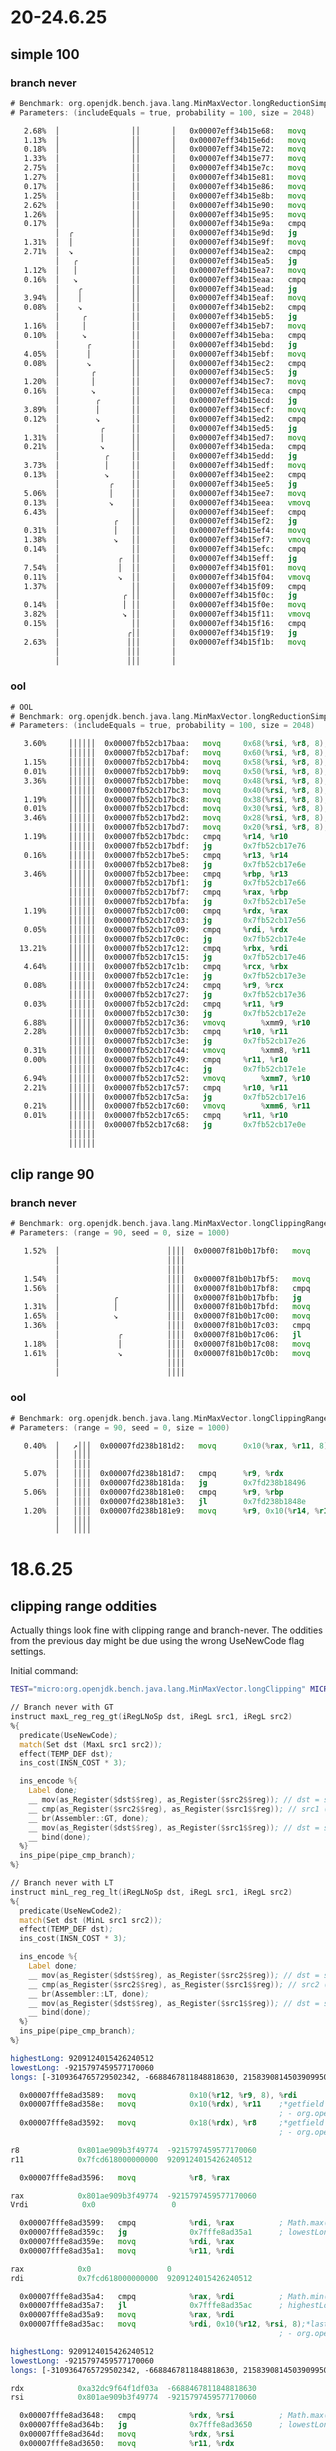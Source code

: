 #+STARTUP: overview
#+TODO: TODO IN-PROGRESS WAITING CANCELLED REASSIGNED DEFERRED DUPLICATE DONE

* 20-24.6.25
** simple 100
*** branch never
#+begin_src asm
# Benchmark: org.openjdk.bench.java.lang.MinMaxVector.longReductionSimpleMax
# Parameters: (includeEquals = true, probability = 100, size = 2048)

   2.68%  │                ││       │   0x00007eff34b15e68:   movq		0x68(%rbp, %r10, 8), %r11
   1.13%  │                ││       │   0x00007eff34b15e6d:   movq		0x60(%rbp, %r10, 8), %r8
   0.18%  │                ││       │   0x00007eff34b15e72:   movq		0x58(%rbp, %r10, 8), %r9
   1.33%  │                ││       │   0x00007eff34b15e77:   movq		0x50(%rbp, %r10, 8), %rbx
   2.75%  │                ││       │   0x00007eff34b15e7c:   movq		0x48(%rbp, %r10, 8), %rdi
   1.27%  │                ││       │   0x00007eff34b15e81:   movq		0x40(%rbp, %r10, 8), %rdx
   0.17%  │                ││       │   0x00007eff34b15e86:   movq		0x38(%rbp, %r10, 8), %rsi
   1.25%  │                ││       │   0x00007eff34b15e8b:   movq		0x30(%rbp, %r10, 8), %rax
   2.62%  │                ││       │   0x00007eff34b15e90:   movq		0x28(%rbp, %r10, 8), %r13
   1.26%  │                ││       │   0x00007eff34b15e95:   movq		0x20(%rbp, %r10, 8), %r14
   0.17%  │                ││       │   0x00007eff34b15e9a:   cmpq		%r14, %rcx
          │  ╭             ││       │   0x00007eff34b15e9d:   jg		0x7eff34b15ea2
   1.31%  │  │             ││       │   0x00007eff34b15e9f:   movq		%r14, %rcx
   2.71%  │  ↘             ││       │   0x00007eff34b15ea2:   cmpq		%r13, %rcx
          │   ╭            ││       │   0x00007eff34b15ea5:   jg		0x7eff34b15eaa
   1.12%  │   │            ││       │   0x00007eff34b15ea7:   movq		%r13, %rcx
   0.16%  │   ↘            ││       │   0x00007eff34b15eaa:   cmpq		%rax, %rcx
          │    ╭           ││       │   0x00007eff34b15ead:   jg		0x7eff34b15eb2
   3.94%  │    │           ││       │   0x00007eff34b15eaf:   movq		%rax, %rcx
   0.08%  │    ↘           ││       │   0x00007eff34b15eb2:   cmpq		%rsi, %rcx
          │     ╭          ││       │   0x00007eff34b15eb5:   jg		0x7eff34b15eba
   1.16%  │     │          ││       │   0x00007eff34b15eb7:   movq		%rsi, %rcx
   0.10%  │     ↘          ││       │   0x00007eff34b15eba:   cmpq		%rdx, %rcx
          │      ╭         ││       │   0x00007eff34b15ebd:   jg		0x7eff34b15ec2
   4.05%  │      │         ││       │   0x00007eff34b15ebf:   movq		%rdx, %rcx
   0.08%  │      ↘         ││       │   0x00007eff34b15ec2:   cmpq		%rdi, %rcx
          │       ╭        ││       │   0x00007eff34b15ec5:   jg		0x7eff34b15eca
   1.20%  │       │        ││       │   0x00007eff34b15ec7:   movq		%rdi, %rcx
   0.16%  │       ↘        ││       │   0x00007eff34b15eca:   cmpq		%rbx, %rcx
          │        ╭       ││       │   0x00007eff34b15ecd:   jg		0x7eff34b15ed2
   3.89%  │        │       ││       │   0x00007eff34b15ecf:   movq		%rbx, %rcx
   0.12%  │        ↘       ││       │   0x00007eff34b15ed2:   cmpq		%r9, %rcx
          │         ╭      ││       │   0x00007eff34b15ed5:   jg		0x7eff34b15eda
   1.31%  │         │      ││       │   0x00007eff34b15ed7:   movq		%r9, %rcx
   0.21%  │         ↘      ││       │   0x00007eff34b15eda:   cmpq		%r8, %rcx
          │          ╭     ││       │   0x00007eff34b15edd:   jg		0x7eff34b15ee2
   3.73%  │          │     ││       │   0x00007eff34b15edf:   movq		%r8, %rcx
   0.13%  │          ↘     ││       │   0x00007eff34b15ee2:   cmpq		%r11, %rcx
          │           ╭    ││       │   0x00007eff34b15ee5:   jg		0x7eff34b15eea
   5.06%  │           │    ││       │   0x00007eff34b15ee7:   movq		%r11, %rcx
   0.13%  │           ↘    ││       │   0x00007eff34b15eea:   vmovq		%xmm8, %r11
   6.43%  │                ││       │   0x00007eff34b15eef:   cmpq		%r11, %rcx
          │            ╭   ││       │   0x00007eff34b15ef2:   jg		0x7eff34b15ef7
   0.31%  │            │   ││       │   0x00007eff34b15ef4:   movq		%r11, %rcx
   1.38%  │            ↘   ││       │   0x00007eff34b15ef7:   vmovq		%xmm7, %r11
   0.14%  │                ││       │   0x00007eff34b15efc:   cmpq		%r11, %rcx
          │             ╭  ││       │   0x00007eff34b15eff:   jg		0x7eff34b15f04
   7.54%  │             │  ││       │   0x00007eff34b15f01:   movq		%r11, %rcx
   0.11%  │             ↘  ││       │   0x00007eff34b15f04:   vmovq		%xmm6, %r11
   1.37%  │                ││       │   0x00007eff34b15f09:   cmpq		%r11, %rcx
          │              ╭ ││       │   0x00007eff34b15f0c:   jg		0x7eff34b15f11
   0.14%  │              │ ││       │   0x00007eff34b15f0e:   movq		%r11, %rcx
   3.82%  │              ↘ ││       │   0x00007eff34b15f11:   vmovq		%xmm5, %r11
   0.15%  │                ││       │   0x00007eff34b15f16:   cmpq		%r11, %rcx
          │               ╭││       │   0x00007eff34b15f19:   jg		0x7eff34b15f1e
   2.63%  │               │││       │   0x00007eff34b15f1b:   movq		%r11, %rcx          ;*invokestatic max {reexecute=0 rethrow=0 return_oop=0}
          │               │││       │                                                             ; - org.openjdk.bench.java.lang.MinMaxVector::longReductionSimpleMax@26 (line 313)
          │               │││       │                                                             ; - org.openjdk.bench.java.lang.jmh_generated.MinMaxVector_longReductionSimpleMax_jmhTest::longReductionSimpleMax_thrpt_jmhStub@19 (line 124)
#+end_src
*** ool
#+begin_src asm
# OOL
# Benchmark: org.openjdk.bench.java.lang.MinMaxVector.longReductionSimpleMax
# Parameters: (includeEquals = true, probability = 100, size = 2048)

   3.60%     ││││││  0x00007fb52cb17baa:   movq		0x68(%rsi, %r8, 8), %r11
             ││││││  0x00007fb52cb17baf:   movq		0x60(%rsi, %r8, 8), %r9
   1.15%     ││││││  0x00007fb52cb17bb4:   movq		0x58(%rsi, %r8, 8), %rcx
   0.01%     ││││││  0x00007fb52cb17bb9:   movq		0x50(%rsi, %r8, 8), %rbx
   3.36%     ││││││  0x00007fb52cb17bbe:   movq		0x48(%rsi, %r8, 8), %rdi
             ││││││  0x00007fb52cb17bc3:   movq		0x40(%rsi, %r8, 8), %rdx
   1.19%     ││││││  0x00007fb52cb17bc8:   movq		0x38(%rsi, %r8, 8), %rax
   0.01%     ││││││  0x00007fb52cb17bcd:   movq		0x30(%rsi, %r8, 8), %rbp
   3.46%     ││││││  0x00007fb52cb17bd2:   movq		0x28(%rsi, %r8, 8), %r13
             ││││││  0x00007fb52cb17bd7:   movq		0x20(%rsi, %r8, 8), %r14
   1.19%     ││││││  0x00007fb52cb17bdc:   cmpq		%r14, %r10
             ││││││  0x00007fb52cb17bdf:   jg		0x7fb52cb17e76
   0.16%     ││││││  0x00007fb52cb17be5:   cmpq		%r13, %r14
             ││││││  0x00007fb52cb17be8:   jg		0x7fb52cb17e6e
   3.46%     ││││││  0x00007fb52cb17bee:   cmpq		%rbp, %r13
             ││││││  0x00007fb52cb17bf1:   jg		0x7fb52cb17e66
             ││││││  0x00007fb52cb17bf7:   cmpq		%rax, %rbp
             ││││││  0x00007fb52cb17bfa:   jg		0x7fb52cb17e5e
   1.19%     ││││││  0x00007fb52cb17c00:   cmpq		%rdx, %rax
             ││││││  0x00007fb52cb17c03:   jg		0x7fb52cb17e56
   0.05%     ││││││  0x00007fb52cb17c09:   cmpq		%rdi, %rdx
             ││││││  0x00007fb52cb17c0c:   jg		0x7fb52cb17e4e
  13.21%     ││││││  0x00007fb52cb17c12:   cmpq		%rbx, %rdi
             ││││││  0x00007fb52cb17c15:   jg		0x7fb52cb17e46
   4.64%     ││││││  0x00007fb52cb17c1b:   cmpq		%rcx, %rbx
             ││││││  0x00007fb52cb17c1e:   jg		0x7fb52cb17e3e
   0.08%     ││││││  0x00007fb52cb17c24:   cmpq		%r9, %rcx
             ││││││  0x00007fb52cb17c27:   jg		0x7fb52cb17e36
   0.03%     ││││││  0x00007fb52cb17c2d:   cmpq		%r11, %r9
             ││││││  0x00007fb52cb17c30:   jg		0x7fb52cb17e2e
   6.88%     ││││││  0x00007fb52cb17c36:   vmovq		%xmm9, %r10
   2.28%     ││││││  0x00007fb52cb17c3b:   cmpq		%r10, %r11
             ││││││  0x00007fb52cb17c3e:   jg		0x7fb52cb17e26
   0.31%     ││││││  0x00007fb52cb17c44:   vmovq		%xmm8, %r11
   0.00%     ││││││  0x00007fb52cb17c49:   cmpq		%r11, %r10
             ││││││  0x00007fb52cb17c4c:   jg		0x7fb52cb17e1e
   6.94%     ││││││  0x00007fb52cb17c52:   vmovq		%xmm7, %r10
   2.21%     ││││││  0x00007fb52cb17c57:   cmpq		%r10, %r11
             ││││││  0x00007fb52cb17c5a:   jg		0x7fb52cb17e16
   0.21%     ││││││  0x00007fb52cb17c60:   vmovq		%xmm6, %r11
   0.01%     ││││││  0x00007fb52cb17c65:   cmpq		%r11, %r10
             ││││││  0x00007fb52cb17c68:   jg		0x7fb52cb17e0e      ;*invokestatic max {reexecute=0 rethrow=0 return_oop=0}
             ││││││                                                            ; - org.openjdk.bench.java.lang.MinMaxVector::longReductionSimpleMax@26 (line 313)
             ││││││                                                            ; - org.openjdk.bench.java.lang.jmh_generated.MinMaxVector_longReductionSimpleMax_jmhTest::longReductionSimpleMax_thrpt_jmhStub@19 (line 124)
#+end_src
** clip range 90
*** branch never
#+begin_src asm
# Benchmark: org.openjdk.bench.java.lang.MinMaxVector.longClippingRange
# Parameters: (range = 90, seed = 0, size = 1000)

   1.52%  │                        ││││  0x00007f81b0b17bf0:   movq		0x20(%rax, %r9, 8), %r10;*laload {reexecute=0 rethrow=0 return_oop=0}
          │                        ││││                                                            ; - org.openjdk.bench.java.lang.MinMaxVector::longClippingRange@20 (line 256)
          │                        ││││                                                            ; - org.openjdk.bench.java.lang.jmh_generated.MinMaxVector_longClippingRange_jmhTest::longClippingRange_thrpt_jmhStub@19 (line 124)
   1.54%  │                        ││││  0x00007f81b0b17bf5:   movq		%rbp, %rdx
   1.56%  │                        ││││  0x00007f81b0b17bf8:   cmpq		%r10, %rdx
          │            ╭           ││││  0x00007f81b0b17bfb:   jg		0x7f81b0b17c00
   1.31%  │            │           ││││  0x00007f81b0b17bfd:   movq		%r10, %rdx
   1.65%  │            ↘           ││││  0x00007f81b0b17c00:   movq		%r8, %r10
   1.36%  │                        ││││  0x00007f81b0b17c03:   cmpq		%rdx, %r10
          │             ╭          ││││  0x00007f81b0b17c06:   jl		0x7f81b0b17c0b
   1.18%  │             │          ││││  0x00007f81b0b17c08:   movq		%rdx, %r10
   1.61%  │             ↘          ││││  0x00007f81b0b17c0b:   movq		%r10, 0x20(%r11, %r9, 8);*lastore {reexecute=0 rethrow=0 return_oop=0}
          │                        ││││                                                            ; - org.openjdk.bench.java.lang.MinMaxVector::longClippingRange@35 (line 256)
          │                        ││││                                                            ; - org.openjdk.bench.java.lang.jmh_generated.MinMaxVector_longClippingRange_jmhTest::longClippingRange_thrpt_jmhStub@19 (line 124)
#+end_src

*** ool
#+begin_src asm
# Benchmark: org.openjdk.bench.java.lang.MinMaxVector.longClippingRange
# Parameters: (range = 90, seed = 0, size = 1000)

   0.40%  │   ↗│││  0x00007fd238b181d2:   movq		0x10(%rax, %r11, 8), %r9;*laload {reexecute=0 rethrow=0 return_oop=0}
          │   ││││                                                            ; - org.openjdk.bench.java.lang.MinMaxVector::longClippingRange@20 (line 256)
          │   ││││                                                            ; - org.openjdk.bench.java.lang.jmh_generated.MinMaxVector_longClippingRange_jmhTest::longClippingRange_thrpt_jmhStub@19 (line 124)
   5.07%  │   ││││  0x00007fd238b181d7:   cmpq		%r9, %rdx
          │   ││││  0x00007fd238b181da:   jg		0x7fd238b18496
   5.06%  │   ││││  0x00007fd238b181e0:   cmpq		%r9, %rbp
          │   ││││  0x00007fd238b181e3:   jl		0x7fd238b1848e
   1.20%  │   ││││  0x00007fd238b181e9:   movq		%r9, 0x10(%r14, %r11, 8);*lastore {reexecute=0 rethrow=0 return_oop=0}
          │   ││││                                                            ; - org.openjdk.bench.java.lang.MinMaxVector::longClippingRange@35 (line 256)
          │   ││││                                                            ; - org.openjdk.bench.java.lang.jmh_generated.MinMaxVector_longClippingRange_jmhTest::longClippingRange_thrpt_jmhStub@19 (line 124)
#+end_src
* 18.6.25
** clipping range oddities
Actually things look fine with clipping range and branch-never.
The oddities from the previous day might be due using the wrong UseNewCode flag settings.

Initial command:
#+begin_src bash
TEST="micro:org.openjdk.bench.java.lang.MinMaxVector.longClipping" MICRO="OPTIONS=-p range=100 -jvmArgs -XX:+UnlockDiagnosticVMOptions -jvmArgs -XX:-UseSuperWord -jvmArgs -XX:+UseNewCode -jvmArgs -XX:+UseNewCode2;FORK=1" CONF=slow LOG=warn make test
#+end_src

#+begin_src asm
// Branch never with GT
instruct maxL_reg_reg_gt(iRegLNoSp dst, iRegL src1, iRegL src2)
%{
  predicate(UseNewCode);
  match(Set dst (MaxL src1 src2));
  effect(TEMP_DEF dst);
  ins_cost(INSN_COST * 3);

  ins_encode %{
    Label done;
    __ mov(as_Register($dst$$reg), as_Register($src2$$reg)); // dst = src2 (b)
    __ cmp(as_Register($src2$$reg), as_Register($src1$$reg)); // src1 (b) > src2 (a) ?
    __ br(Assembler::GT, done);
    __ mov(as_Register($dst$$reg), as_Register($src1$$reg)); // dst = src1 (a)
    __ bind(done);
  %}
  ins_pipe(pipe_cmp_branch);
%}

// Branch never with LT
instruct minL_reg_reg_lt(iRegLNoSp dst, iRegL src1, iRegL src2)
%{
  predicate(UseNewCode2);
  match(Set dst (MinL src1 src2));
  effect(TEMP_DEF dst);
  ins_cost(INSN_COST * 3);

  ins_encode %{
    Label done;
    __ mov(as_Register($dst$$reg), as_Register($src2$$reg)); // dst = src2 (b)
    __ cmp(as_Register($src2$$reg), as_Register($src1$$reg)); // src2 (b) < src1 (a) ?
    __ br(Assembler::LT, done);
    __ mov(as_Register($dst$$reg), as_Register($src1$$reg)); // dst = src1 (a)
    __ bind(done);
  %}
  ins_pipe(pipe_cmp_branch);
%}
#+end_src

#+begin_src asm
highestLong: 9209124015426240512
lowestLong: -9215797459577170060
longs: [-3109364765729502342, -6688467811848818630, 2158390814503909950, ...

  0x00007fffe8ad3589:   movq            0x10(%r12, %r9, 8), %rdi
  0x00007fffe8ad358e:   movq            0x10(%rdx), %r11    ;*getfield highestLong {reexecute=0 rethrow=0 return_oop=0}
                                                            ; - org.openjdk.bench.java.lang.MinMaxVector::longClippingRange@29 (line 260)
  0x00007fffe8ad3592:   movq            0x18(%rdx), %r8     ;*getfield lowestLong {reexecute=0 rethrow=0 return_oop=0}
                                                            ; - org.openjdk.bench.java.lang.MinMaxVector::longClippingRange@22 (line 260)

r8             0x801ae909b3f49774  -9215797459577170060
r11            0x7fcd618000000000  9209124015426240512

  0x00007fffe8ad3596:   movq            %r8, %rax

rax            0x801ae909b3f49774  -9215797459577170060
Vrdi            0x0                 0

  0x00007fffe8ad3599:   cmpq            %rdi, %rax          ; Math.max(longs[i], lowestLong)
  0x00007fffe8ad359c:   jg              0x7fffe8ad35a1      ; lowestLong > longs[i] ? false
  0x00007fffe8ad359e:   movq            %rdi, %rax
  0x00007fffe8ad35a1:   movq            %r11, %rdi

rax            0x0                 0
rdi            0x7fcd618000000000  9209124015426240512

  0x00007fffe8ad35a4:   cmpq            %rax, %rdi          ; Math.min(longs[i], highestLong)
  0x00007fffe8ad35a7:   jl              0x7fffe8ad35ac      ; highestLong < longs[i] ? false
  0x00007fffe8ad35a9:   movq            %rax, %rdi
  0x00007fffe8ad35ac:   movq            %rdi, 0x10(%r12, %rsi, 8);*lastore {reexecute=0 rethrow=0 return_oop=0}
                                                            ; - org.openjdk.bench.java.lang.MinMaxVector::longClippingRange@35 (line 260)
#+end_src

#+begin_src asm
highestLong: 9209124015426240512
lowestLong: -9215797459577170060
longs: [-3109364765729502342, -6688467811848818630, 2158390814503909950, ...

rdx            0xa32dc9f64f1df03a  -6688467811848818630
rsi            0x801ae909b3f49774  -9215797459577170060

  0x00007fffe8ad3648:   cmpq            %rdx, %rsi          ; Math.max(longs[i], lowestLong)
  0x00007fffe8ad364b:   jg              0x7fffe8ad3650      ; lowestLong > longs[i] ? false
  0x00007fffe8ad364d:   movq            %rdx, %rsi
  0x00007fffe8ad3650:   movq            %r11, %rdx

rdx            0x7fcd618000000000  9209124015426240512
rsi            0xa32dc9f64f1df03a  -6688467811848818630

  0x00007fffe8ad3653:   cmpq            %rsi, %rdx          ; Math.min(longs[i], highestLong)
  0x00007fffe8ad3656:   jl              0x7fffe8ad365b      ; highestLong < longs[i] ? false
  0x00007fffe8ad3658:   movq            %rsi, %rdx
  0x00007fffe8ad365b:   movq            %rdx, 0x10(%r13, %rdi, 8);*lastore {reexecute=0 rethrow=0 return_oop=0}
                                                            ; - org.openjdk.bench.java.lang.MinMaxVector::longClippingRange@35 (line 260)
#+end_src
* 12.6.25
** clipping range (range=100) with branch never
The assembly looks slightly ood.
lowestLong seems very high?
The banch jumps to ~0x7fffe8ad2fd0~ when the branch never is designed not to jump
Next: print lowest/highest and array contents and then use that as guidance
#+begin_src java
@Benchmark
public long[] longClippingRange(RangeState state) {
    for (int i = 0; i < state.size; i++) {
        state.resultLongs[i] = Math.min(Math.max(state.longs[i], state.lowestLong), state.highestLong);
    }
    return state.resultLongs;
}
#+end_src
#+begin_src asm
  0x00007fffe8ad2fc0:   movq            0x10(%rbp, %rdi, 8), %rdx;*laload {reexecute=0 rethrow=0 return_oop=0}
                                                            ; - org.openjdk.bench.java.lang.MinMaxVector::longClippingRange@20 (line 256)
  0x00007fffe8ad2fc5:   movq            %r8, %rsi

rdx            0xa32dc9f64f1df03a  -6688467811848818630     ; (a) state.longs[i]
rsi            0x7fe84a89b3f49775  9216698592703846261      ; (b) state.lowestLong

  0x00007fffe8ad2fc8:   cmpq            %rdx, %rsi          ; %rsi (b) > rdx (a) ? true
  0x00007fffe8ad2fcb:   jg              0x7fffe8ad2fd0      ; maxL_reg_reg_gt
  0x00007fffe8ad2fcd:   movq            %rdx, %rsi
  0x00007fffe8ad2fd0:   movq            %r11, %rdx          ; ...
  0x00007fffe8ad2fd3:   cmpq            %rsi, %rdx
  0x00007fffe8ad2fd6:   jl              0x7fffe8ad2fdb
  0x00007fffe8ad2fd8:   movq            %rsi, %rdx
  0x00007fffe8ad2fdb:   movq            %rdx, 0x10(%r13, %rdi, 8);*lastore {reexecute=0 rethrow=0 return_oop=0}
                                                            ; - org.openjdk.bench.java.lang.MinMaxVector::longClippingRange@35 (line 256)
  0x00007fffe8ad2fe0:   movq            0x18(%rbp, %rdi, 8), %rdx;*laload {reexecute=0 rethrow=0 return_oop=0}
                                                            ; - org.openjdk.bench.java.lang.MinMaxVector::longClippingRange@20 (line 256)
#+end_src
** clipping range (range=100)
Both "not taken" ~100% when branch always (-XX:-UseNewCode -XX:-UseNewCode2).
How does it compare with long reduction min/max with branch always?
Hard to say because the bytecode is opposite to the comparisons in the source:
ifgt for min, iflt for max
>= for max in source code
<= for min in source code

So instead run with branch never on gdb,
and see if branch never does actually happen for both max and min.
#+begin_src bash
------------------------------------------------------------------------
static java.lang.Math::min(JJ)J
  interpreter_invocation_count:     1552301
  invocation_counter:               1552301
  backedge_counter:                       0
  decompile_count:                        0
  mdo size: 416 bytes

   0 lload_0
   1 lload_2
   2 lcmp
   3 ifgt 10
  0    bci: 3    BranchData         taken(1690) displacement(56)
                                    not taken(1550158)
   6 lload_0
   7 goto 11
  32   bci: 7    JumpData           taken(1550158) displacement(24)
  10 lload_2
  11 lreturn
------------------------------------------------------------------------
static java.lang.Math::max(JJ)J
  interpreter_invocation_count:     1552136
  invocation_counter:               1552136
  backedge_counter:                       0
  decompile_count:                        0
  mdo size: 416 bytes

   0 lload_0
   1 lload_2
   2 lcmp
   3 iflt 10
  0    bci: 3    BranchData         taken(1540) displacement(56)
                                    not taken(1550214)
   6 lload_0
   7 goto 11
  32   bci: 7    JumpData           taken(1550214) displacement(24)
  10 lload_2
  11 lreturn
#+end_src
* 5.6.25
** clipping range aarch64 analysis
Branch always shows a decrease in performance.
*Branch never show an increase in performance of ~10%.*
** disable intrinsic aarch64 analysis
Clipping range branch never substantially better than disable intrinsic, 25-30%.
Branch always/never ~45% worse with loop at 50% probability.
Branch never 10% worse with loop at 80% probability.
Branch never equals with loop at 100% probability.
In reduction cases, branch never always wins no matter probability.
In reduction cases, branch always wins except in 100% probability.
** clipping range x64 analysis
Branch always shows a decrease in performance.
*Branch never show an decrease in performance of ~10%.*
** disable intrinsic x64 analysis
Branch always/never better performance all accross the board.
* 2.6.25
** aarch64 MMV longLoopMax
*** print method data, branch always, 50
#+begin_src bash
# JMH version: 1.38-SNAPSHOT
# VM version: JDK 25-internal, OpenJDK 64-Bit Server VM, 25-internal-adhoc.galder.jdk-avoid-cmov-long-min-max
# VM invoker: /Users/galder/src/jdk-avoid-cmov-long-min-max/build/release-darwin-arm64/jdk/bin/java
# VM options: -Djava.library.path=/Users/galder/src/jdk-avoid-cmov-long-min-max/build/release-darwin-arm64/images/test/micro/native -XX:+UnlockDiagnosticVMOptions -XX:+PrintMethodData -XX:-UseSuperWord -XX:-UseNewCode -XX:-UseNewCode2
# Blackhole mode: compiler (auto-detected, use -Djmh.blackhole.autoDetect=false to disable)
# Warmup: 3 iterations, 5 s each
# Measurement: 4 iterations, 5 s each
# Timeout: 10 min per iteration
# Threads: 1 thread, will synchronize iterations
# Benchmark mode: Throughput, ops/time
# Benchmark: org.openjdk.bench.java.lang.MinMaxVector.longLoopMax
# Parameters: (includeEquals = true, probability = 50, size = 2048)

# Run progress: 0.00% complete, ETA 00:00:35
# Fork: 1 of 1
# Warmup Iteration   1:
maxLongA: [
3, 3, 0, 11, 8, 13, 18, 12, 27, 20, 27, 21, 29, 23, 32, 26, 25, 29, 35, 33, 31, 34, 27, 31, 28, 34, 29, 42, 49, 41, 42, 55, 58, 53, 56, 54, 54, 62, 63, 60, 58, 55, 61, 61, 68, 67, 70, 62, 64, 70, 63, 73, 76, 83, 74, 85, 91, 90, 84, 92, 92, 83, 93, 95, 99, 102, 109, 100, 117, 110, 109, 111, 109, 112, 122, 126, 129, 120, 125, 121, 137, 140, 131, 148, 157, 154, 151, 161, 169, 163, 173, 170, 165, 176, 185, 181, 188, 195, 199, 196, 200, 205, 202, 202, 212, 210, 216, 212, 207, 224, 224, 233, 239, 248, 244, 240, 255, 249, 253, 258, 259, 257, 257, 265, 257, 256, 261, 259, 268, 264, 259, 270, 266, 274, 270, 276, 271, 283, 292, 289, 295, 289, 296, 304, 299, 313, 309, 306, 312, 310, 317, 322, 319, 316, 317, 327, 326, 331, 329, 340, 337, 340, 339, 337, 345, 344, 345, 353, 348, 349, 349, 354, 354, 361, 362, 356, 357, 361, 367, 370, 376, 375, 377, 381, 383, 383, 387, 396, 400, 403, 403, 395, 399, 396, 396, 408, 405, 407, 399, 404, 401, 411, 409, 416, 423, 432, 427, 427, 431, 431, 440, 445, 453, 451, 460, 468, 469, 465, 477, 475, 473, 486, 491, 486, 482, 490, 488, 494, 497, 505, 498, 504, 512, 506, 521, 528, 531, 538, 534, 532, 546, 538, 541, 540, 549, 554, 549, 547, 561, 569, 561, 578, 574, 587, 578, 595, 593, 593, 594, 586, 586, 587, 595, 596, 605, 613, 611, 611, 610, 612, 608, 621, 626, 623, 617, 618, 633, 636, 633, 630, 644, 649, 652, 654, 662, 665, 667, 675, 679, 670, 680, 681, 672, 672, 673, 683, 675, 692, 684, 689, 692, 697, 698, 699, 698, 701, 692, 695, 703, 698, 699, 697, 703, 694, 709, 714, 705, 705, 719, 728, 730, 721, 721, 738, 735, 744, 741, 737, 739, 742, 735, 749, 750, 755, 747, 754, 761, 769, 774, 766, 779, 779, 770, 774, 773, 788, 780, 786, 784, 779, 790, 793, 784, 801, 801, 806, 801, 797, 804, 807, 798, 814, 808, 809, 808, 820, 823, 828, 836, 843, 838, 845, 846, 839, 854, 849, 853, 846, 852, 862, 867, 864, 863, 875, 867, 876, 880, 873, 883, 878, 874, 875, 879, 874, 890, 886, 889, 889, 888, 895, 886, 890, 888, 891, 896, 889, 901, 903, 894, 911, 909, 904, 913, 912, 915, 913, 913, 914, 915, 910, 922, 913, 924, 916, 928, 931, 922, 928, 935, 943, 943, 942, 935, 944, 943, 944, 943, 947, 955, 963, 972, 979, 974, 977, 974, 981, 988, 982, 983, 979, 980, 984, 996, 995, 994, 999, 1007, 1015, 1011, 1007, 1022, 1021, 1014, 1023, 1028, 1021, 1032, 1031, 1032, 1041, 1049, 1046, 1055, 1047, 1049, 1056, 1058, 1058, 1052, 1057, 1049, 1053, 1052, 1052, 1059, 1059, 1066, 1066, 1063, 1074, 1075, 1066, 1070, 1069, 1071, 1072, 1078, 1072, 1069, 1076, 1085, 1085, 1087, 1096, 1095, 1100, 1092, 1104, 1103, 1104, 1109, 1107, 1113, 1114, 1107, 1108, 1123, 1118, 1125, 1127, 1119, 1132, 1124, 1123, 1130, 1124, 1132, 1123, 1135, 1135, 1127, 1131, 1127, 1139, 1143, 1151, 1159, 1158, 1151, 1166, 1167, 1174, 1179, 1181, 1174, 1174, 1185, 1186, 1182, 1189, 1183, 1187, 1196, 1202, 1205, 1202, 1201, 1201, 1200, 1196, 1198, 1198, 1199, 1206, 1213, 1210, 1217, 1219, 1212, 1218, 1210, 1214, 1210, 1217, 1210, 1217, 1219, 1218, 1224, 1226, 1233, 1228, 1235, 1242, 1237, 1248, 1254, 1247, 1262, 1262, 1266, 1273, 1273, 1273, 1265, 1276, 1280, 1281, 1280, 1273, 1273, 1287, 1279, 1278, 1279, 1290, 1287, 1293, 1291, 1286, 1290, 1297, 1304, 1297, 1310, 1309, 1318, 1327, 1327, 1323, 1323, 1329, 1323, 1325, 1333, 1339, 1338, 1331, 1348, 1340, 1343, 1353, 1344, 1351, 1345, 1351, 1360, 1362, 1360, 1356, 1364, 1359, 1357, 1373, 1373, 1374, 1383, 1376, 1381, 1386, 1379, 1394, 1395, 1396, 1402, 1410, 1412, 1420, 1415, 1412, 1426, 1434, 1432, 1442, 1450, 1446, 1449, 1458, 1454, 1465, 1459, 1467, 1461, 1465, 1466, 1471, 1470, 1472, 1481, 1475, 1486, 1492, 1498, 1499, 1506, 1505, 1503, 1514, 1511, 1515, 1508, 1516, 1523, 1517, 1530, 1530, 1528, 1534, 1542, 1540, 1542, 1538, 1548, 1546, 1550, 1558, 1554, 1554, 1556, 1552, 1561, 1556, 1557, 1555, 1566, 1560, 1559, 1572, 1569, 1572, 1564, 1564, 1580, 1574, 1577, 1577, 1576, 1575, 1581, 1578, 1588, 1579, 1587, 1589, 1586, 1593, 1594, 1587, 1601, 1597, 1593, 1601, 1597, 1597, 1596, 1596, 1592, 1603, 1596, 1610, 1613, 1611, 1616, 1607, 1625, 1619, 1629, 1622, 1632, 1628, 1626, 1639, 1639, 1634, 1646, 1637, 1652, 1650, 1648, 1659, 1657, 1663, 1665, 1662, 1666, 1674, 1677, 1683, 1692, 1686, 1699, 1699, 1692, 1690, 1693, 1699, 1695, 1694, 1703, 1711, 1718, 1721, 1721, 1715, 1725, 1727, 1732, 1723, 1738, 1732, 1738, 1735, 1733, 1744, 1749, 1743, 1740, 1743, 1758, 1755, 1758, 1750, 1750, 1757, 1759, 1767, 1762, 1769, 1769, 1773, 1778, 1786, 1781, 1784, 1778, 1783, 1777, 1777, 1788, 1785, 1786, 1791, 1786, 1800, 1803, 1809, 1814, 1822, 1824, 1832, 1837, 1846, 1851, 1846, 1850, 1852, 1859, 1854, 1850, 1857, 1864, 1860, 1868, 1865, 1868, 1876, 1885, 1894, 1902, 1898, 1910, 1907, 1902, 1911, 1909, 1912, 1918, 1919, 1922, 1913, 1917, 1930, 1923, 1928, 1938, 1945, 1939, 1938, 1936, 1952, 1960, 1958, 1968, 1977, 1972, 1968, 1968, 1979, 1981, 1974, 1974, 1986, 1984, 1986, 1979, 1981, 1995, 1988, 1996, 1996, 2004, 2002, 2010, 2005, 2009, 2003, 2002, 2018, 2017, 2014, 2016, 2025, 2026, 2017, 2035, 2032, 2032, 2032, 2037, 2029, 2045, 2045, 2048, 2055, 2054, 2058, 2057, 2061, 2063, 2062, 2061, 2067, 2062, 2060, 2058, 2076, 2079, 2083, 2085, 2091, 2092, 2095, 2099, 2098, 2096, 2106, 2104, 2100, 2098, 2104, 2113, 2110, 2113, 2118, 2126, 2133, 2136, 2142, 2148, 2142, 2144, 2151, 2151, 2142, 2154, 2146, 2146, 2157, 2154, 2163, 2168, 2159, 2177, 2178, 2174, 2179, 2186, 2180, 2190, 2192, 2199, 2207, 2210, 2209, 2214, 2209, 2221, 2219, 2214, 2212, 2216, 2215, 2221, 2221, 2224, 2224, 2230, 2239, 2233, 2232, 2230, 2235, 2245, 2238, 2242, 2245, 2250, 2251, 2254, 2254, 2254, 2246, 2248, 2250, 2261, 2260, 2258, 2260, 2255, 2267, 2262, 2260, 2259, 2259, 2264, 2274, 2282, 2275, 2290, 2285, 2295, 2294, 2300, 2292, 2298, 2309, 2308, 2300, 2316, 2308, 2311, 2317, 2309, 2313, 2321, 2322, 2316, 2316, 2324, 2323, 2328, 2324, 2337, 2336, 2337, 2341, 2348, 2339, 2348, 2353, 2349, 2354, 2350, 2345, 2356, 2360, 2363, 2356, 2358, 2361, 2355, 2359, 2372, 2368, 2367, 2369, 2372, 2377, 2385, 2392, 2400, 2393, 2401, 2401, 2398, 2395, 2392, 2410, 2401, 2417, 2416, 2413, 2415, 2412, 2410, 2410, 2410, 2415, 2415, 2424, 2424, 2433, 2425, 2441, 2439, 2434, 2434, 2440, 2432, 2440, 2437, 2439, 2434, 2449, 2446, 2448, 2444, 2454, 2458, 2450, 2452, 2465, 2458, 2459, 2460, 2471, 2469, 2476, 2476, 2483, 2477, 2491, 2488, 2488, 2493, 2500, 2502, 2498, 2508, 2510, 2516, 2510, 2524, 2516, 2526, 2533, 2525, 2526, 2524, 2525, 2525, 2542, 2546, 2541, 2545, 2537, 2541, 2549, 2551, 2557, 2551, 2550, 2560, 2557, 2561, 2556, 2566, 2558, 2559, 2563, 2575, 2582, 2585, 2583, 2588, 2592, 2591, 2593, 2593, 2596, 2601, 2593, 2596, 2606, 2609, 2607, 2612, 2608, 2618, 2622, 2631, 2630, 2635, 2640, 2642, 2647, 2641, 2645, 2653, 2657, 2650, 2666, 2657, 2675, 2682, 2686, 2685, 2677, 2687, 2687, 2696, 2699, 2698, 2691, 2696, 2692, 2703, 2701, 2703, 2705, 2713, 2721, 2721, 2723, 2720, 2718, 2717, 2715, 2726, 2721, 2725, 2729, 2731, 2727, 2722, 2723, 2722, 2728, 2740, 2738, 2738, 2740, 2745, 2753, 2745, 2758, 2765, 2769, 2763, 2775, 2784, 2782, 2784, 2792, 2793, 2797, 2801, 2806, 2804, 2811, 2804, 2817, 2815, 2809, 2808, 2822, 2820, 2814, 2829, 2826, 2833, 2842, 2834, 2844, 2851, 2857, 2860, 2851, 2855, 2861, 2860, 2866, 2869, 2861, 2867, 2872, 2875, 2883, 2879, 2874, 2889, 2896, 2887, 2887, 2887, 2898, 2897, 2905, 2910, 2909, 2906, 2908, 2915, 2913, 2918, 2919, 2913, 2921, 2913, 2916, 2927, 2936, 2928, 2940, 2931, 2943, 2947, 2947, 2956, 2950, 2964, 2972, 2965, 2973, 2972, 2980, 2981, 2979, 2972, 2987, 2981, 2978, 2978, 2982, 2996, 3002, 3000, 3010, 3015, 3011, 3008, 3014, 3021, 3016, 3022, 3024, 3022, 3028, 3033, 3026, 3040, 3038, 3032, 3045, 3050, 3051, 3044, 3059, 3062, 3054, 3067, 3076, 3083, 3087, 3081, 3096, 3090, 3092, 3098, 3099, 3100, 3093, 3102, 3094, 3106, 3107, 3109, 3116, 3108, 3110, 3109, 3107, 3119, 3112, 3112, 3123, 3120, 3122, 3129, 3137, 3143, 3152, 3145, 3159, 3167, 3161, 3163, 3166, 3166, 3165, 3165, 3160, 3171, 3166, 3177, 3169, 3179, 3186, 3180, 3183, 3178, 3187, 3187, 3188, 3180, 3187, 3195, 3193, 3204, 3213, 3219, 3213, 3223, 3229, 3231, 3230, 3223, 3234, 3231, 3236, 3242, 3243, 3243, 3244, 3249, 3240, 3246, 3255, 3251, 3257, 3265, 3262, 3271, 3280, 3284, 3290, 3296, 3293, 3296, 3291, 3297, 3306, 3308, 3307, 3304, 3299, 3301, 3301, 3314, 3318, 3310, 3325, 3324, 3332, 3337, 3342, 3334, 3342, 3339, 3346, 3352, 3346, 3352, 3349, 3343, 3358, 3355, 3363, 3360, 3361, 3359, 3362, 3368, 3364, 3376, 3367, 3370, 3370, 3375, 3382, 3377, 3386, 3381, 3388, 3387, 3388, 3390, 3390, 3388, 3388, 3384, 3387, 3383, 3381, 3399, 3401, 3392, 3398, 3409, 3418, 3423, 3427, 3436, 3445, 3453, 3459, 3463, 3472, 3467, 3466, 3478, 3472, 3475, 3469, 3478, 3472, 3485, 3488, 3490, 3482, 3486, 3491, 3498, 3503, 3509, 3512, 3505, 3518, 3520, 3528, 3530, 3535, 3534, 3532, 3534, 3526, 3533, 3534, 3537, 3544, 3550, 3544, 3551, 3556, 3559, 3561, 3557, 3554, 3565, 3563, 3562, 3563, 3570, 3578, 3585, 3591, 3591, 3582, 3584, 3596, 3593, 3600, 3595, 3600, 3595, 3609, 3609, 3614, 3607, 3611, 3617, 3623, 3626, 3632, 3637, 3639, 3633, 3639, 3633, 3634, 3631, 3637, 3640, 3636, 3635, 3635, 3640, 3648, 3644, 3652, 3647, 3643, 3649, 3646, 3644, 3658, 3649, 3662, 3662, 3659, 3660, 3663, 3672, 3669, 3677, 3679, 3685, 3693, 3689, 3690, 3693, 3700, 3692, 3691, 3697, 3697, 3697, 3691, 3707, 3700, 3707, 3709, 3700, 3706, 3703, 3716, 3720, 3729, 3722, 3730, 3735, 3732, 3744, 3750, 3748, 3748, 3753, 3762, 3753, 3766, 3763, 3772, 3773, 3765, 3769, 3769, 3767, 3776, 3774, 3770, 3785, 3776, 3787, 3792, 3799, 3790, 3794, 3808, 3816, 3817, 3823, 3823, 3815, 3831, 3836, 3833, 3842, 3833, 3851, 3843, 3856, 3861, 3864, 3855, 3862, 3870, 3875, 3877, 3883, 3889, 3891, 3885, 3882, 3897, 3901, 3893, 3901, 3904, 3896, 3911, 3904, 3904, 3912, 3908, 3916, 3919, 3910, 3914, 3925, 3917, 3916, 3917, 3926, 3932, 3940, 3934, 3932, 3940, 3944, 3952, 3950, 3959, 3967, 3968, 3970, 3975, 3973, 3982, 3990, 3981, 3983, 3985, 3992, 3986, 3990, 3988, 3987, 3993, 3989, 3998, 4004, 4012, 4006, 4005, 4016, 4008, 4023, 4017, 4023, 4022, 4018, 4019, 4026, 4029, 4029, 4026, 4025, 4022, 4027, 4024, 4020, 4030, 4022, 4039, 4036, 4044, 4049, 4040, 4054, 4051, 4054, 4056, 4063, 4058, 4065, 4067, 4058, 4061, 4061, 4064, 4058, 4063, 4058, 4067, 4063, 4059, 4074, 4082, 4076, 4089, 4085, 4095, 4101, 4093, 4108, 4104, 4102, 4103, 4116, 4109, 4119, 4119, 4112, 4114, 4116, 4128, 4124, 4136, 4129, 4127, 4138, 4131, 4132, 4144, 4138, 4141, 4147, 4149, 4141, 4152, 4152, 4160, 4168, 4169, 4165, 4165, 4174, 4171, 4174, 4169, 4170, 4177, 4184, 4176, 4183, 4175, 4182, 4185, 4176, 4194, 4187, 4186, 4194, 4197, 4193, 4202, 4198, 4204, 4204, 4212, 4212, 4210, 4219, 4228, 4221, 4231, 4237, 4232, 4243, 4252, 4250, 4258, 4260, 4266, 4258, 4267, 4263, 4272, 4278, 4281, 4277, 4276, 4275, 4289, 4295, 4286, 4290, 4287, 4287, 4292, 4296, 4305, 4313, 4317, 4315, 4311, 4317, 4316, 4326, 4333, 4324, 4332, 4336, 4344, 4353, 4360, 4354, 4367, 4376, 4378, 4381, 4376, 4387, 4391, 4397, 4406, 4413, 4409, 4420, 4418, 4414, 4417, 4424, 4421, 4427, 4433, 4441, 4447, 4454, 4454, 4460, 4461, 4460, 4454, 4459, 4463, 4467, 4474, 4483, 4474, 4484, 4480, 4481, 4488, 4494, 4498, 4502, 4505, 4502, 4501, 4501, 4508, 4515, 4512, 4513, 4520, 4523, 4523, 4521, 4514, 4526, 4531, 4528, 4528, 4522, 4532, 4526, 4537, 4541, 4534, 4547, 4539, 4549, 4541, 4554, 4556, 4554, 4559, 4557, 4554, 4556, 4565, 4570, 4569, 4577, 4573, 4583, 4577, 4574, 4576, 4591, 4598, 4590, 4599, 4600, 4596, 4609, 4607, 4618, 4616, 4612, 4609, 4627, 4626, 4630, 4629, 4627, 4625, 4622, 4622, 4625, 4637, 4646, 4638, 4637, 4651, 4643, 4648, 4657, 4650, 4661, 4670, 4668, 4665, 4662, 4674, 4666, 4670, 4668, 4681, 4675, 4683, 4689, 4693, 4696, 4687, 4697, 4697, 4697, 4695, 4694, 4704, 4711, 4704, 4715, 4719, 4721, 4719, 4717, 4712, 4728, 4737, 4734, 4743, 4740, 4743, 4735, 4745]
maxLongB: [
2, 3, 3, 3, 11, 11, 13, 18, 18, 27, 27, 27, 27, 29, 29, 32, 32, 32, 32, 35, 35, 35, 35, 35, 35, 35, 35, 35, 42, 49, 49, 49, 55, 58, 58, 58, 58, 58, 62, 63, 63, 63, 63, 63, 63, 68, 68, 70, 70, 70, 70, 70, 73, 76, 83, 83, 85, 91, 91, 91, 92, 92, 92, 93, 95, 99, 102, 109, 109, 117, 117, 117, 117, 117, 117, 122, 126, 129, 129, 129, 129, 137, 140, 140, 148, 157, 157, 157, 161, 169, 169, 173, 173, 173, 176, 185, 185, 188, 195, 199, 199, 200, 205, 205, 205, 212, 212, 216, 216, 216, 224, 224, 233, 239, 248, 248, 248, 255, 255, 255, 258, 259, 259, 259, 265, 265, 265, 265, 265, 268, 268, 268, 270, 270, 274, 274, 276, 276, 283, 292, 292, 295, 295, 296, 304, 304, 313, 313, 313, 313, 313, 317, 322, 322, 322, 322, 327, 327, 331, 331, 340, 340, 340, 340, 340, 345, 345, 345, 353, 353, 353, 353, 354, 354, 361, 362, 362, 362, 362, 367, 370, 376, 376, 377, 381, 383, 383, 387, 396, 400, 403, 403, 403, 403, 403, 403, 408, 408, 408, 408, 408, 408, 411, 411, 416, 423, 432, 432, 432, 432, 432, 440, 445, 453, 453, 460, 468, 469, 469, 477, 477, 477, 486, 491, 491, 491, 491, 491, 494, 497, 505, 505, 505, 512, 512, 521, 528, 531, 538, 538, 538, 546, 546, 546, 546, 549, 554, 554, 554, 561, 569, 569, 578, 578, 587, 587, 595, 595, 595, 595, 595, 595, 595, 595, 596, 605, 613, 613, 613, 613, 613, 613, 621, 626, 626, 626, 626, 633, 636, 636, 636, 644, 649, 652, 654, 662, 665, 667, 675, 679, 679, 680, 681, 681, 681, 681, 683, 683, 692, 692, 692, 692, 697, 698, 699, 699, 701, 701, 701, 703, 703, 703, 703, 703, 703, 709, 714, 714, 714, 719, 728, 730, 730, 730, 738, 738, 744, 744, 744, 744, 744, 744, 749, 750, 755, 755, 755, 761, 769, 774, 774, 779, 779, 779, 779, 779, 788, 788, 788, 788, 788, 790, 793, 793, 801, 801, 806, 806, 806, 806, 807, 807, 814, 814, 814, 814, 820, 823, 828, 836, 843, 843, 845, 846, 846, 854, 854, 854, 854, 854, 862, 867, 867, 867, 875, 875, 876, 880, 880, 883, 883, 883, 883, 883, 883, 890, 890, 890, 890, 890, 895, 895, 895, 895, 895, 896, 896, 901, 903, 903, 911, 911, 911, 913, 913, 915, 915, 915, 915, 915, 915, 922, 922, 924, 924, 928, 931, 931, 931, 935, 943, 943, 943, 943, 944, 944, 944, 944, 947, 955, 963, 972, 979, 979, 979, 979, 981, 988, 988, 988, 988, 988, 988, 996, 996, 996, 999, 1007, 1015, 1015, 1015, 1022, 1022, 1022, 1023, 1028, 1028, 1032, 1032, 1032, 1041, 1049, 1049, 1055, 1055, 1055, 1056, 1058, 1058, 1058, 1058, 1058, 1058, 1058, 1058, 1059, 1059, 1066, 1066, 1066, 1074, 1075, 1075, 1075, 1075, 1075, 1075, 1078, 1078, 1078, 1078, 1085, 1085, 1087, 1096, 1096, 1100, 1100, 1104, 1104, 1104, 1109, 1109, 1113, 1114, 1114, 1114, 1123, 1123, 1125, 1127, 1127, 1132, 1132, 1132, 1132, 1132, 1132, 1132, 1135, 1135, 1135, 1135, 1135, 1139, 1143, 1151, 1159, 1159, 1159, 1166, 1167, 1174, 1179, 1181, 1181, 1181, 1185, 1186, 1186, 1189, 1189, 1189, 1196, 1202, 1205, 1205, 1205, 1205, 1205, 1205, 1205, 1205, 1205, 1206, 1213, 1213, 1217, 1219, 1219, 1219, 1219, 1219, 1219, 1219, 1219, 1219, 1219, 1219, 1224, 1226, 1233, 1233, 1235, 1242, 1242, 1248, 1254, 1254, 1262, 1262, 1266, 1273, 1273, 1273, 1273, 1276, 1280, 1281, 1281, 1281, 1281, 1287, 1287, 1287, 1287, 1290, 1290, 1293, 1293, 1293, 1293, 1297, 1304, 1304, 1310, 1310, 1318, 1327, 1327, 1327, 1327, 1329, 1329, 1329, 1333, 1339, 1339, 1339, 1348, 1348, 1348, 1353, 1353, 1353, 1353, 1353, 1360, 1362, 1362, 1362, 1364, 1364, 1364, 1373, 1373, 1374, 1383, 1383, 1383, 1386, 1386, 1394, 1395, 1396, 1402, 1410, 1412, 1420, 1420, 1420, 1426, 1434, 1434, 1442, 1450, 1450, 1450, 1458, 1458, 1465, 1465, 1467, 1467, 1467, 1467, 1471, 1471, 1472, 1481, 1481, 1486, 1492, 1498, 1499, 1506, 1506, 1506, 1514, 1514, 1515, 1515, 1516, 1523, 1523, 1530, 1530, 1530, 1534, 1542, 1542, 1542, 1542, 1548, 1548, 1550, 1558, 1558, 1558, 1558, 1558, 1561, 1561, 1561, 1561, 1566, 1566, 1566, 1572, 1572, 1572, 1572, 1572, 1580, 1580, 1580, 1580, 1580, 1580, 1581, 1581, 1588, 1588, 1588, 1589, 1589, 1593, 1594, 1594, 1601, 1601, 1601, 1601, 1601, 1601, 1601, 1601, 1601, 1603, 1603, 1610, 1613, 1613, 1616, 1616, 1625, 1625, 1629, 1629, 1632, 1632, 1632, 1639, 1639, 1639, 1646, 1646, 1652, 1652, 1652, 1659, 1659, 1663, 1665, 1665, 1666, 1674, 1677, 1683, 1692, 1692, 1699, 1699, 1699, 1699, 1699, 1699, 1699, 1699, 1703, 1711, 1718, 1721, 1721, 1721, 1725, 1727, 1732, 1732, 1738, 1738, 1738, 1738, 1738, 1744, 1749, 1749, 1749, 1749, 1758, 1758, 1758, 1758, 1758, 1758, 1759, 1767, 1767, 1769, 1769, 1773, 1778, 1786, 1786, 1786, 1786, 1786, 1786, 1786, 1788, 1788, 1788, 1791, 1791, 1800, 1803, 1809, 1814, 1822, 1824, 1832, 1837, 1846, 1851, 1851, 1851, 1852, 1859, 1859, 1859, 1859, 1864, 1864, 1868, 1868, 1868, 1876, 1885, 1894, 1902, 1902, 1910, 1910, 1910, 1911, 1911, 1912, 1918, 1919, 1922, 1922, 1922, 1930, 1930, 1930, 1938, 1945, 1945, 1945, 1945, 1952, 1960, 1960, 1968, 1977, 1977, 1977, 1977, 1979, 1981, 1981, 1981, 1986, 1986, 1986, 1986, 1986, 1995, 1995, 1996, 1996, 2004, 2004, 2010, 2010, 2010, 2010, 2010, 2018, 2018, 2018, 2018, 2025, 2026, 2026, 2035, 2035, 2035, 2035, 2037, 2037, 2045, 2045, 2048, 2055, 2055, 2058, 2058, 2061, 2063, 2063, 2063, 2067, 2067, 2067, 2067, 2076, 2079, 2083, 2085, 2091, 2092, 2095, 2099, 2099, 2099, 2106, 2106, 2106, 2106, 2106, 2113, 2113, 2113, 2118, 2126, 2133, 2136, 2142, 2148, 2148, 2148, 2151, 2151, 2151, 2154, 2154, 2154, 2157, 2157, 2163, 2168, 2168, 2177, 2178, 2178, 2179, 2186, 2186, 2190, 2192, 2199, 2207, 2210, 2210, 2214, 2214, 2221, 2221, 2221, 2221, 2221, 2221, 2221, 2221, 2224, 2224, 2230, 2239, 2239, 2239, 2239, 2239, 2245, 2245, 2245, 2245, 2250, 2251, 2254, 2254, 2254, 2254, 2254, 2254, 2261, 2261, 2261, 2261, 2261, 2267, 2267, 2267, 2267, 2267, 2267, 2274, 2282, 2282, 2290, 2290, 2295, 2295, 2300, 2300, 2300, 2309, 2309, 2309, 2316, 2316, 2316, 2317, 2317, 2317, 2321, 2322, 2322, 2322, 2324, 2324, 2328, 2328, 2337, 2337, 2337, 2341, 2348, 2348, 2348, 2353, 2353, 2354, 2354, 2354, 2356, 2360, 2363, 2363, 2363, 2363, 2363, 2363, 2372, 2372, 2372, 2372, 2372, 2377, 2385, 2392, 2400, 2400, 2401, 2401, 2401, 2401, 2401, 2410, 2410, 2417, 2417, 2417, 2417, 2417, 2417, 2417, 2417, 2417, 2417, 2424, 2424, 2433, 2433, 2441, 2441, 2441, 2441, 2441, 2441, 2441, 2441, 2441, 2441, 2449, 2449, 2449, 2449, 2454, 2458, 2458, 2458, 2465, 2465, 2465, 2465, 2471, 2471, 2476, 2476, 2483, 2483, 2491, 2491, 2491, 2493, 2500, 2502, 2502, 2508, 2510, 2516, 2516, 2524, 2524, 2526, 2533, 2533, 2533, 2533, 2533, 2533, 2542, 2546, 2546, 2546, 2546, 2546, 2549, 2551, 2557, 2557, 2557, 2560, 2560, 2561, 2561, 2566, 2566, 2566, 2566, 2575, 2582, 2585, 2585, 2588, 2592, 2592, 2593, 2593, 2596, 2601, 2601, 2601, 2606, 2609, 2609, 2612, 2612, 2618, 2622, 2631, 2631, 2635, 2640, 2642, 2647, 2647, 2647, 2653, 2657, 2657, 2666, 2666, 2675, 2682, 2686, 2686, 2686, 2687, 2687, 2696, 2699, 2699, 2699, 2699, 2699, 2703, 2703, 2703, 2705, 2713, 2721, 2721, 2723, 2723, 2723, 2723, 2723, 2726, 2726, 2726, 2729, 2731, 2731, 2731, 2731, 2731, 2731, 2740, 2740, 2740, 2740, 2745, 2753, 2753, 2758, 2765, 2769, 2769, 2775, 2784, 2784, 2784, 2792, 2793, 2797, 2801, 2806, 2806, 2811, 2811, 2817, 2817, 2817, 2817, 2822, 2822, 2822, 2829, 2829, 2833, 2842, 2842, 2844, 2851, 2857, 2860, 2860, 2860, 2861, 2861, 2866, 2869, 2869, 2869, 2872, 2875, 2883, 2883, 2883, 2889, 2896, 2896, 2896, 2896, 2898, 2898, 2905, 2910, 2910, 2910, 2910, 2915, 2915, 2918, 2919, 2919, 2921, 2921, 2921, 2927, 2936, 2936, 2940, 2940, 2943, 2947, 2947, 2956, 2956, 2964, 2972, 2972, 2973, 2973, 2980, 2981, 2981, 2981, 2987, 2987, 2987, 2987, 2987, 2996, 3002, 3002, 3010, 3015, 3015, 3015, 3015, 3021, 3021, 3022, 3024, 3024, 3028, 3033, 3033, 3040, 3040, 3040, 3045, 3050, 3051, 3051, 3059, 3062, 3062, 3067, 3076, 3083, 3087, 3087, 3096, 3096, 3096, 3098, 3099, 3100, 3100, 3102, 3102, 3106, 3107, 3109, 3116, 3116, 3116, 3116, 3116, 3119, 3119, 3119, 3123, 3123, 3123, 3129, 3137, 3143, 3152, 3152, 3159, 3167, 3167, 3167, 3167, 3167, 3167, 3167, 3167, 3171, 3171, 3177, 3177, 3179, 3186, 3186, 3186, 3186, 3187, 3187, 3188, 3188, 3188, 3195, 3195, 3204, 3213, 3219, 3219, 3223, 3229, 3231, 3231, 3231, 3234, 3234, 3236, 3242, 3243, 3243, 3244, 3249, 3249, 3249, 3255, 3255, 3257, 3265, 3265, 3271, 3280, 3284, 3290, 3296, 3296, 3296, 3296, 3297, 3306, 3308, 3308, 3308, 3308, 3308, 3308, 3314, 3318, 3318, 3325, 3325, 3332, 3337, 3342, 3342, 3342, 3342, 3346, 3352, 3352, 3352, 3352, 3352, 3358, 3358, 3363, 3363, 3363, 3363, 3363, 3368, 3368, 3376, 3376, 3376, 3376, 3376, 3382, 3382, 3386, 3386, 3388, 3388, 3388, 3390, 3390, 3390, 3390, 3390, 3390, 3390, 3390, 3399, 3401, 3401, 3401, 3409, 3418, 3423, 3427, 3436, 3445, 3453, 3459, 3463, 3472, 3472, 3472, 3478, 3478, 3478, 3478, 3478, 3478, 3485, 3488, 3490, 3490, 3490, 3491, 3498, 3503, 3509, 3512, 3512, 3518, 3520, 3528, 3530, 3535, 3535, 3535, 3535, 3535, 3535, 3535, 3537, 3544, 3550, 3550, 3551, 3556, 3559, 3561, 3561, 3561, 3565, 3565, 3565, 3565, 3570, 3578, 3585, 3591, 3591, 3591, 3591, 3596, 3596, 3600, 3600, 3600, 3600, 3609, 3609, 3614, 3614, 3614, 3617, 3623, 3626, 3632, 3637, 3639, 3639, 3639, 3639, 3639, 3639, 3639, 3640, 3640, 3640, 3640, 3640, 3648, 3648, 3652, 3652, 3652, 3652, 3652, 3652, 3658, 3658, 3662, 3662, 3662, 3662, 3663, 3672, 3672, 3677, 3679, 3685, 3693, 3693, 3693, 3693, 3700, 3700, 3700, 3700, 3700, 3700, 3700, 3707, 3707, 3707, 3709, 3709, 3709, 3709, 3716, 3720, 3729, 3729, 3730, 3735, 3735, 3744, 3750, 3750, 3750, 3753, 3762, 3762, 3766, 3766, 3772, 3773, 3773, 3773, 3773, 3773, 3776, 3776, 3776, 3785, 3785, 3787, 3792, 3799, 3799, 3799, 3808, 3816, 3817, 3823, 3823, 3823, 3831, 3836, 3836, 3842, 3842, 3851, 3851, 3856, 3861, 3864, 3864, 3864, 3870, 3875, 3877, 3883, 3889, 3891, 3891, 3891, 3897, 3901, 3901, 3901, 3904, 3904, 3911, 3911, 3911, 3912, 3912, 3916, 3919, 3919, 3919, 3925, 3925, 3925, 3925, 3926, 3932, 3940, 3940, 3940, 3940, 3944, 3952, 3952, 3959, 3967, 3968, 3970, 3975, 3975, 3982, 3990, 3990, 3990, 3990, 3992, 3992, 3992, 3992, 3992, 3993, 3993, 3998, 4004, 4012, 4012, 4012, 4016, 4016, 4023, 4023, 4023, 4023, 4023, 4023, 4026, 4029, 4029, 4029, 4029, 4029, 4029, 4029, 4029, 4030, 4030, 4039, 4039, 4044, 4049, 4049, 4054, 4054, 4054, 4056, 4063, 4063, 4065, 4067, 4067, 4067, 4067, 4067, 4067, 4067, 4067, 4067, 4067, 4067, 4074, 4082, 4082, 4089, 4089, 4095, 4101, 4101, 4108, 4108, 4108, 4108, 4116, 4116, 4119, 4119, 4119, 4119, 4119, 4128, 4128, 4136, 4136, 4136, 4138, 4138, 4138, 4144, 4144, 4144, 4147, 4149, 4149, 4152, 4152, 4160, 4168, 4169, 4169, 4169, 4174, 4174, 4174, 4174, 4174, 4177, 4184, 4184, 4184, 4184, 4184, 4185, 4185, 4194, 4194, 4194, 4194, 4197, 4197, 4202, 4202, 4204, 4204, 4212, 4212, 4212, 4219, 4228, 4228, 4231, 4237, 4237, 4243, 4252, 4252, 4258, 4260, 4266, 4266, 4267, 4267, 4272, 4278, 4281, 4281, 4281, 4281, 4289, 4295, 4295, 4295, 4295, 4295, 4295, 4296, 4305, 4313, 4317, 4317, 4317, 4317, 4317, 4326, 4333, 4333, 4333, 4336, 4344, 4353, 4360, 4360, 4367, 4376, 4378, 4381, 4381, 4387, 4391, 4397, 4406, 4413, 4413, 4420, 4420, 4420, 4420, 4424, 4424, 4427, 4433, 4441, 4447, 4454, 4454, 4460, 4461, 4461, 4461, 4461, 4463, 4467, 4474, 4483, 4483, 4484, 4484, 4484, 4488, 4494, 4498, 4502, 4505, 4505, 4505, 4505, 4508, 4515, 4515, 4515, 4520, 4523, 4523, 4523, 4523, 4526, 4531, 4531, 4531, 4531, 4532, 4532, 4537, 4541, 4541, 4547, 4547, 4549, 4549, 4554, 4556, 4556, 4559, 4559, 4559, 4559, 4565, 4570, 4570, 4577, 4577, 4583, 4583, 4583, 4583, 4591, 4598, 4598, 4599, 4600, 4600, 4609, 4609, 4618, 4618, 4618, 4618, 4627, 4627, 4630, 4630, 4630, 4630, 4630, 4630, 4630, 4637, 4646, 4646, 4646, 4651, 4651, 4651, 4657, 4657, 4661, 4670, 4670, 4670, 4670, 4674, 4674, 4674, 4674, 4681, 4681, 4683, 4689, 4693, 4696, 4696, 4697, 4697, 4697, 4697, 4697, 4704, 4711, 4711, 4715, 4719, 4721, 4721, 4721, 4721, 4728, 4737, 4737, 4743, 4743, 4743, 4743]
1325.511 ops/ms
# Warmup Iteration   2: 1333.368 ops/ms
# Warmup Iteration   3: 1429.237 ops/ms
Iteration   1: 1443.217 ops/ms
Iteration   2: 1366.159 ops/ms
Iteration   3: 1353.547 ops/ms
Iteration   4: 1389.852 ops/ms
------------------------------------------------------------------------
static java.lang.Math::max(JJ)J
  interpreter_invocation_count:     1185704
  invocation_counter:               1185704
  backedge_counter:                       0
  decompile_count:                        0
  mdo size: 344 bytes

   0 lload_0
   1 lload_2
   2 lcmp
   3 iflt 10
  0    bci: 3    BranchData         taken(584089) displacement(56)
                                    not taken(601104)
   6 lload_0
   7 goto 11
  32   bci: 7    JumpData           taken(601104) displacement(24)
  10 lload_2
  11 lreturn
------------------------------------------------------------------------
#+end_src
*** print method data, branch always, 100
#+begin_src bash
# JMH version: 1.38-SNAPSHOT
# VM version: JDK 25-internal, OpenJDK 64-Bit Server VM, 25-internal-adhoc.galder.jdk-avoid-cmov-long-min-max
# VM invoker: /Users/galder/src/jdk-avoid-cmov-long-min-max/build/release-darwin-arm64/jdk/bin/java
# VM options: -Djava.library.path=/Users/galder/src/jdk-avoid-cmov-long-min-max/build/release-darwin-arm64/images/test/micro/native -XX:+UnlockDiagnosticVMOptions -XX:+PrintMethodData -XX:-UseSuperWord -XX:-UseNewCode -XX:-UseNewCode2
# Blackhole mode: compiler (auto-detected, use -Djmh.blackhole.autoDetect=false to disable)
# Warmup: 3 iterations, 5 s each
# Measurement: 4 iterations, 5 s each
# Timeout: 10 min per iteration
# Threads: 1 thread, will synchronize iterations
# Benchmark mode: Throughput, ops/time
# Benchmark: org.openjdk.bench.java.lang.MinMaxVector.longLoopMax
# Parameters: (includeEquals = true, probability = 100, size = 2048)

# Run progress: 0.00% complete, ETA 00:00:35
# Fork: 1 of 1
# Warmup Iteration   1:
maxLongA: [
8, 8, 17, 19, 24, 26, 35, 40, 49, 56, 60, 62, 66, 74, 74, 79, 86, 86, 87, 89, 93, 96, 102, 104, 105, 107, 109, 111, 115, 121, 130, 135, 143, 149, 157, 160, 166, 174, 183, 183, 183, 188, 196, 197, 199, 203, 211, 211, 216, 222, 231, 232, 240, 244, 252, 260, 266, 270, 279, 281, 282, 290, 298, 307, 308, 317, 322, 325, 327, 331, 337, 345, 351, 352, 353, 356, 362, 367, 373, 382, 390, 390, 397, 405, 408, 412, 418, 421, 425, 430, 438, 441, 448, 456, 458, 466, 470, 472, 475, 475, 476, 481, 482, 487, 491, 495, 496, 498, 506, 509, 516, 516, 524, 531, 533, 534, 540, 545, 551, 554, 554, 559, 560, 563, 569, 577, 584, 588, 591, 600, 601, 607, 615, 617, 623, 627, 630, 637, 638, 643, 649, 654, 658, 660, 662, 663, 670, 672, 676, 679, 688, 694, 702, 703, 707, 711, 717, 718, 720, 729, 729, 731, 740, 745, 745, 745, 747, 747, 754, 759, 767, 767, 772, 774, 775, 783, 784, 789, 789, 790, 794, 800, 801, 805, 807, 807, 816, 819, 827, 832, 840, 842, 844, 850, 858, 862, 862, 863, 865, 871, 879, 883, 889, 894, 894, 900, 905, 913, 918, 919, 927, 932, 939, 940, 948, 956, 961, 961, 961, 963, 970, 977, 977, 980, 983, 984, 987, 993, 1000, 1009, 1013, 1020, 1026, 1028, 1031, 1032, 1040, 1046, 1054, 1061, 1066, 1069, 1077, 1082, 1091, 1096, 1099, 1106, 1110, 1112, 1121, 1124, 1131, 1135, 1137, 1144, 1147, 1149, 1158, 1166, 1173, 1180, 1188, 1189, 1190, 1196, 1197, 1204, 1205, 1205, 1207, 1210, 1213, 1214, 1220, 1227, 1232, 1238, 1243, 1243, 1252, 1258, 1258, 1260, 1268, 1274, 1278, 1283, 1289, 1293, 1294, 1297, 1304, 1310, 1319, 1324, 1326, 1328, 1330, 1338, 1347, 1350, 1351, 1359, 1367, 1371, 1371, 1376, 1376, 1382, 1390, 1392, 1392, 1395, 1399, 1402, 1403, 1411, 1414, 1419, 1423, 1432, 1433, 1439, 1447, 1450, 1456, 1464, 1473, 1480, 1481, 1488, 1492, 1497, 1500, 1502, 1511, 1515, 1523, 1523, 1524, 1527, 1529, 1530, 1533, 1538, 1540, 1543, 1552, 1557, 1566, 1570, 1570, 1578, 1586, 1593, 1594, 1595, 1595, 1602, 1606, 1613, 1617, 1626, 1630, 1636, 1636, 1643, 1649, 1657, 1659, 1662, 1664, 1666, 1667, 1668, 1668, 1674, 1680, 1680, 1682, 1690, 1692, 1692, 1700, 1707, 1708, 1713, 1716, 1716, 1716, 1724, 1725, 1725, 1734, 1739, 1742, 1751, 1759, 1768, 1768, 1769, 1775, 1779, 1787, 1788, 1790, 1793, 1802, 1807, 1813, 1821, 1829, 1831, 1839, 1844, 1844, 1845, 1848, 1849, 1856, 1860, 1869, 1878, 1882, 1889, 1897, 1902, 1906, 1913, 1914, 1918, 1921, 1928, 1935, 1936, 1937, 1940, 1948, 1948, 1950, 1952, 1958, 1961, 1968, 1968, 1975, 1979, 1982, 1985, 1989, 1997, 2003, 2003, 2010, 2010, 2013, 2017, 2020, 2023, 2030, 2038, 2046, 2050, 2052, 2052, 2058, 2059, 2064, 2070, 2077, 2078, 2084, 2084, 2087, 2096, 2097, 2105, 2109, 2109, 2113, 2119, 2127, 2135, 2141, 2148, 2148, 2155, 2162, 2162, 2165, 2168, 2169, 2169, 2177, 2185, 2186, 2188, 2192, 2199, 2208, 2214, 2217, 2226, 2228, 2231, 2240, 2242, 2248, 2256, 2263, 2264, 2272, 2278, 2279, 2286, 2287, 2293, 2299, 2300, 2305, 2311, 2318, 2326, 2329, 2331, 2334, 2338, 2341, 2345, 2347, 2350, 2353, 2354, 2363, 2364, 2365, 2369, 2374, 2377, 2386, 2389, 2394, 2397, 2403, 2407, 2409, 2416, 2424, 2427, 2433, 2433, 2439, 2445, 2452, 2453, 2459, 2465, 2473, 2479, 2488, 2493, 2500, 2507, 2511, 2520, 2522, 2525, 2527, 2532, 2540, 2546, 2549, 2555, 2558, 2559, 2561, 2568, 2573, 2580, 2583, 2586, 2593, 2598, 2607, 2616, 2619, 2626, 2630, 2632, 2633, 2641, 2641, 2649, 2649, 2651, 2660, 2660, 2667, 2674, 2682, 2682, 2685, 2691, 2698, 2700, 2703, 2707, 2713, 2718, 2726, 2727, 2730, 2734, 2734, 2740, 2747, 2756, 2764, 2764, 2765, 2771, 2780, 2788, 2797, 2804, 2806, 2806, 2813, 2821, 2823, 2825, 2829, 2830, 2830, 2838, 2843, 2848, 2855, 2863, 2871, 2877, 2885, 2889, 2897, 2904, 2913, 2922, 2928, 2930, 2938, 2947, 2956, 2964, 2968, 2976, 2979, 2985, 2993, 2997, 3001, 3010, 3013, 3021, 3024, 3028, 3029, 3031, 3031, 3039, 3046, 3047, 3047, 3054, 3061, 3068, 3076, 3080, 3080, 3081, 3084, 3084, 3085, 3085, 3089, 3096, 3101, 3110, 3114, 3117, 3122, 3129, 3137, 3138, 3139, 3144, 3149, 3157, 3162, 3167, 3175, 3175, 3182, 3189, 3190, 3193, 3201, 3207, 3211, 3216, 3219, 3219, 3223, 3223, 3223, 3224, 3233, 3242, 3243, 3247, 3247, 3252, 3252, 3260, 3264, 3270, 3271, 3278, 3283, 3284, 3292, 3298, 3300, 3301, 3301, 3306, 3306, 3315, 3323, 3326, 3326, 3327, 3333, 3340, 3347, 3351, 3356, 3362, 3368, 3374, 3374, 3380, 3388, 3396, 3397, 3401, 3406, 3406, 3406, 3413, 3417, 3422, 3425, 3425, 3425, 3431, 3431, 3432, 3434, 3443, 3445, 3453, 3461, 3462, 3466, 3473, 3476, 3485, 3491, 3494, 3501, 3510, 3514, 3514, 3517, 3519, 3519, 3519, 3521, 3529, 3530, 3533, 3542, 3545, 3552, 3561, 3568, 3573, 3574, 3579, 3585, 3589, 3589, 3596, 3596, 3604, 3611, 3620, 3625, 3627, 3627, 3629, 3631, 3633, 3641, 3650, 3656, 3656, 3657, 3664, 3669, 3669, 3678, 3682, 3684, 3686, 3687, 3691, 3691, 3700, 3702, 3709, 3711, 3719, 3722, 3730, 3733, 3733, 3742, 3746, 3748, 3754, 3759, 3760, 3760, 3765, 3772, 3779, 3779, 3785, 3791, 3798, 3805, 3814, 3821, 3825, 3830, 3831, 3837, 3839, 3847, 3851, 3852, 3859, 3863, 3864, 3872, 3881, 3885, 3893, 3899, 3902, 3911, 3916, 3924, 3929, 3936, 3943, 3943, 3946, 3948, 3950, 3957, 3966, 3967, 3970, 3970, 3971, 3978, 3982, 3986, 3990, 3997, 4003, 4007, 4016, 4021, 4028, 4031, 4033, 4038, 4043, 4049, 4053, 4056, 4064, 4067, 4069, 4071, 4075, 4076, 4080, 4084, 4087, 4087, 4093, 4093, 4099, 4102, 4111, 4118, 4123, 4128, 4129, 4129, 4135, 4135, 4136, 4136, 4141, 4146, 4155, 4163, 4166, 4174, 4179, 4183, 4190, 4194, 4197, 4206, 4207, 4211, 4211, 4218, 4225, 4226, 4229, 4230, 4235, 4237, 4240, 4249, 4249, 4249, 4257, 4260, 4268, 4275, 4278, 4282, 4285, 4291, 4292, 4295, 4299, 4304, 4309, 4318, 4318, 4326, 4331, 4331, 4334, 4339, 4341, 4350, 4355, 4355, 4357, 4366, 4366, 4370, 4374, 4382, 4383, 4383, 4384, 4389, 4393, 4399, 4406, 4407, 4407, 4414, 4418, 4422, 4431, 4436, 4441, 4449, 4458, 4458, 4458, 4461, 4462, 4468, 4472, 4476, 4485, 4490, 4491, 4491, 4500, 4508, 4516, 4516, 4522, 4530, 4530, 4534, 4542, 4550, 4550, 4553, 4562, 4569, 4574, 4581, 4584, 4592, 4600, 4608, 4610, 4610, 4611, 4614, 4622, 4631, 4639, 4641, 4644, 4646, 4653, 4662, 4668, 4677, 4684, 4684, 4686, 4686, 4690, 4696, 4696, 4696, 4702, 4703, 4709, 4711, 4712, 4713, 4719, 4722, 4725, 4734, 4734, 4739, 4740, 4740, 4744, 4751, 4759, 4767, 4770, 4776, 4784, 4790, 4793, 4799, 4802, 4811, 4816, 4823, 4826, 4827, 4828, 4829, 4831, 4833, 4842, 4849, 4854, 4855, 4862, 4864, 4867, 4874, 4878, 4884, 4885, 4885, 4889, 4894, 4899, 4903, 4904, 4905, 4907, 4914, 4921, 4924, 4931, 4934, 4941, 4950, 4959, 4960, 4961, 4968, 4976, 4984, 4984, 4992, 4994, 4996, 4998, 4999, 5008, 5014, 5016, 5016, 5020, 5024, 5031, 5039, 5041, 5042, 5043, 5048, 5052, 5053, 5055, 5058, 5058, 5065, 5070, 5070, 5072, 5073, 5075, 5080, 5085, 5091, 5099, 5100, 5104, 5107, 5107, 5108, 5110, 5118, 5125, 5125, 5132, 5141, 5148, 5157, 5163, 5164, 5168, 5174, 5183, 5186, 5191, 5191, 5192, 5201, 5208, 5211, 5219, 5225, 5225, 5228, 5230, 5235, 5238, 5240, 5240, 5246, 5254, 5262, 5267, 5269, 5275, 5279, 5283, 5290, 5290, 5298, 5304, 5306, 5312, 5313, 5319, 5328, 5333, 5338, 5344, 5347, 5350, 5358, 5359, 5361, 5369, 5372, 5379, 5382, 5385, 5385, 5385, 5385, 5389, 5396, 5405, 5407, 5409, 5409, 5417, 5421, 5429, 5435, 5437, 5442, 5443, 5449, 5453, 5458, 5467, 5468, 5473, 5477, 5484, 5487, 5492, 5498, 5507, 5512, 5515, 5524, 5524, 5529, 5533, 5537, 5546, 5552, 5553, 5555, 5556, 5563, 5568, 5571, 5572, 5577, 5577, 5583, 5592, 5598, 5603, 5603, 5611, 5619, 5627, 5628, 5628, 5637, 5641, 5645, 5646, 5649, 5654, 5654, 5658, 5658, 5659, 5666, 5667, 5671, 5672, 5681, 5689, 5696, 5703, 5708, 5708, 5708, 5714, 5715, 5722, 5725, 5727, 5734, 5741, 5746, 5755, 5757, 5757, 5762, 5763, 5766, 5773, 5775, 5783, 5788, 5792, 5793, 5802, 5808, 5813, 5813, 5814, 5815, 5817, 5822, 5828, 5837, 5842, 5846, 5855, 5862, 5869, 5871, 5874, 5878, 5880, 5883, 5888, 5894, 5903, 5908, 5917, 5923, 5925, 5932, 5936, 5938, 5944, 5944, 5945, 5949, 5957, 5962, 5962, 5967, 5974, 5976, 5985, 5992, 5999, 6000, 6000, 6006, 6013, 6017, 6025, 6033, 6040, 6043, 6046, 6047, 6050, 6058, 6059, 6063, 6070, 6070, 6078, 6080, 6082, 6086, 6090, 6094, 6096, 6096, 6102, 6102, 6105, 6105, 6111, 6119, 6120, 6128, 6134, 6136, 6139, 6143, 6144, 6148, 6151, 6153, 6159, 6167, 6170, 6174, 6178, 6178, 6178, 6185, 6186, 6192, 6193, 6198, 6199, 6203, 6204, 6213, 6219, 6223, 6224, 6233, 6238, 6238, 6242, 6243, 6244, 6249, 6255, 6263, 6268, 6275, 6276, 6281, 6289, 6294, 6298, 6302, 6311, 6314, 6322, 6331, 6340, 6347, 6351, 6354, 6357, 6358, 6367, 6368, 6373, 6380, 6381, 6390, 6391, 6398, 6398, 6406, 6409, 6412, 6412, 6417, 6420, 6429, 6432, 6437, 6440, 6447, 6456, 6456, 6463, 6464, 6468, 6477, 6483, 6492, 6492, 6498, 6502, 6505, 6514, 6519, 6522, 6522, 6522, 6531, 6536, 6543, 6546, 6549, 6557, 6565, 6574, 6574, 6583, 6583, 6592, 6599, 6603, 6611, 6613, 6618, 6625, 6630, 6639, 6645, 6653, 6661, 6669, 6675, 6679, 6685, 6692, 6694, 6700, 6702, 6704, 6709, 6718, 6726, 6729, 6737, 6739, 6745, 6749, 6749, 6753, 6755, 6755, 6762, 6763, 6763, 6766, 6775, 6782, 6786, 6794, 6802, 6804, 6810, 6815, 6817, 6819, 6822, 6828, 6832, 6835, 6842, 6844, 6844, 6850, 6854, 6855, 6857, 6864, 6871, 6876, 6876, 6876, 6880, 6881, 6889, 6891, 6897, 6904, 6911, 6912, 6915, 6922, 6929, 6936, 6938, 6941, 6944, 6945, 6954, 6962, 6966, 6975, 6975, 6977, 6986, 6993, 6994, 7001, 7003, 7012, 7020, 7021, 7024, 7025, 7033, 7033, 7039, 7042, 7046, 7051, 7058, 7062, 7063, 7065, 7066, 7069, 7073, 7077, 7086, 7089, 7097, 7103, 7105, 7111, 7117, 7121, 7127, 7130, 7136, 7140, 7143, 7143, 7146, 7147, 7154, 7159, 7161, 7162, 7166, 7169, 7171, 7172, 7175, 7177, 7186, 7189, 7190, 7194, 7197, 7201, 7201, 7207, 7215, 7219, 7222, 7226, 7227, 7236, 7237, 7242, 7248, 7250, 7255, 7261, 7263, 7272, 7275, 7276, 7284, 7285, 7286, 7288, 7294, 7300, 7307, 7308, 7315, 7320, 7323, 7331, 7333, 7342, 7342, 7347, 7353, 7354, 7359, 7365, 7371, 7378, 7384, 7385, 7390, 7398, 7398, 7403, 7410, 7410, 7411, 7414, 7422, 7429, 7432, 7438, 7445, 7449, 7452, 7460, 7467, 7471, 7475, 7476, 7484, 7492, 7493, 7502, 7504, 7505, 7506, 7512, 7516, 7516, 7516, 7522, 7528, 7528, 7537, 7543, 7552, 7557, 7563, 7571, 7578, 7583, 7585, 7588, 7596, 7601, 7601, 7605, 7612, 7614, 7622, 7629, 7632, 7634, 7642, 7645, 7650, 7658, 7661, 7661, 7667, 7671, 7672, 7681, 7681, 7687, 7696, 7702, 7711, 7718, 7719, 7721, 7723, 7724, 7731, 7738, 7745, 7752, 7758, 7762, 7764, 7766, 7768, 7769, 7775, 7779, 7781, 7785, 7793, 7801, 7805, 7807, 7814, 7818, 7824, 7827, 7836, 7839, 7847, 7849, 7854, 7858, 7858, 7862, 7868, 7872, 7872, 7875, 7881, 7881, 7889, 7893, 7899, 7902, 7907, 7914, 7923, 7930, 7938, 7940, 7947, 7949, 7952, 7955, 7964, 7971, 7975, 7976, 7978, 7981, 7981, 7981, 7983, 7992, 7994, 7998, 8003, 8010, 8013, 8016, 8017, 8021, 8022, 8023, 8026, 8034, 8038, 8047, 8050, 8055, 8063, 8072, 8072, 8075, 8082, 8082, 8088, 8094, 8098, 8105, 8112, 8115, 8117, 8122, 8125, 8133, 8136, 8144, 8148, 8153, 8158, 8160, 8165, 8171, 8171, 8171, 8177, 8183, 8188, 8194, 8197, 8202, 8203, 8204, 8208, 8211, 8218, 8220, 8229, 8234, 8239, 8240, 8240, 8247, 8254, 8254, 8262, 8266, 8271, 8273, 8277, 8285, 8292, 8292, 8301, 8306, 8306, 8306, 8314, 8319, 8327, 8329, 8334, 8334, 8343, 8345, 8348, 8349, 8357, 8364, 8369, 8372, 8379, 8387, 8391, 8399, 8405, 8412, 8418, 8418, 8424, 8428, 8428, 8435, 8441, 8449, 8454, 8457, 8461, 8462, 8471, 8472, 8476, 8476, 8480, 8486, 8494, 8494, 8498, 8503, 8505, 8511, 8512, 8515, 8520, 8527, 8529, 8531, 8535, 8541, 8543, 8546, 8550, 8554, 8558, 8560, 8562, 8570, 8576, 8585, 8586, 8587, 8589, 8592, 8595, 8599, 8602, 8605, 8610, 8613, 8619, 8628, 8631, 8634, 8636, 8636, 8639, 8647, 8650, 8656, 8663, 8663, 8665, 8667, 8671, 8674, 8676, 8681, 8681, 8683, 8687, 8688, 8697, 8699, 8704, 8710, 8710, 8716, 8721, 8726, 8733, 8741, 8746, 8749, 8754, 8757, 8766, 8772, 8780, 8785, 8788, 8791, 8796, 8801, 8809, 8817, 8826, 8828, 8832, 8837, 8837, 8837, 8840, 8840, 8848, 8855, 8857, 8857, 8858, 8867, 8873, 8873, 8874, 8875, 8877, 8881, 8884, 8886, 8892, 8893, 8900, 8901, 8909, 8916, 8916, 8922, 8930, 8939, 8947, 8947, 8949, 8954, 8959, 8965, 8973, 8978, 8979, 8979, 8986, 8995, 8997, 9002]
maxLongB: [
7, 8, 8, 17, 19, 24, 26, 35, 40, 49, 56, 60, 62, 66, 74, 74, 79, 86, 86, 87, 89, 93, 96, 102, 104, 105, 107, 109, 111, 115, 121, 130, 135, 143, 149, 157, 160, 166, 174, 183, 183, 183, 188, 196, 197, 199, 203, 211, 211, 216, 222, 231, 232, 240, 244, 252, 260, 266, 270, 279, 281, 282, 290, 298, 307, 308, 317, 322, 325, 327, 331, 337, 345, 351, 352, 353, 356, 362, 367, 373, 382, 390, 390, 397, 405, 408, 412, 418, 421, 425, 430, 438, 441, 448, 456, 458, 466, 470, 472, 475, 475, 476, 481, 482, 487, 491, 495, 496, 498, 506, 509, 516, 516, 524, 531, 533, 534, 540, 545, 551, 554, 554, 559, 560, 563, 569, 577, 584, 588, 591, 600, 601, 607, 615, 617, 623, 627, 630, 637, 638, 643, 649, 654, 658, 660, 662, 663, 670, 672, 676, 679, 688, 694, 702, 703, 707, 711, 717, 718, 720, 729, 729, 731, 740, 745, 745, 745, 747, 747, 754, 759, 767, 767, 772, 774, 775, 783, 784, 789, 789, 790, 794, 800, 801, 805, 807, 807, 816, 819, 827, 832, 840, 842, 844, 850, 858, 862, 862, 863, 865, 871, 879, 883, 889, 894, 894, 900, 905, 913, 918, 919, 927, 932, 939, 940, 948, 956, 961, 961, 961, 963, 970, 977, 977, 980, 983, 984, 987, 993, 1000, 1009, 1013, 1020, 1026, 1028, 1031, 1032, 1040, 1046, 1054, 1061, 1066, 1069, 1077, 1082, 1091, 1096, 1099, 1106, 1110, 1112, 1121, 1124, 1131, 1135, 1137, 1144, 1147, 1149, 1158, 1166, 1173, 1180, 1188, 1189, 1190, 1196, 1197, 1204, 1205, 1205, 1207, 1210, 1213, 1214, 1220, 1227, 1232, 1238, 1243, 1243, 1252, 1258, 1258, 1260, 1268, 1274, 1278, 1283, 1289, 1293, 1294, 1297, 1304, 1310, 1319, 1324, 1326, 1328, 1330, 1338, 1347, 1350, 1351, 1359, 1367, 1371, 1371, 1376, 1376, 1382, 1390, 1392, 1392, 1395, 1399, 1402, 1403, 1411, 1414, 1419, 1423, 1432, 1433, 1439, 1447, 1450, 1456, 1464, 1473, 1480, 1481, 1488, 1492, 1497, 1500, 1502, 1511, 1515, 1523, 1523, 1524, 1527, 1529, 1530, 1533, 1538, 1540, 1543, 1552, 1557, 1566, 1570, 1570, 1578, 1586, 1593, 1594, 1595, 1595, 1602, 1606, 1613, 1617, 1626, 1630, 1636, 1636, 1643, 1649, 1657, 1659, 1662, 1664, 1666, 1667, 1668, 1668, 1674, 1680, 1680, 1682, 1690, 1692, 1692, 1700, 1707, 1708, 1713, 1716, 1716, 1716, 1724, 1725, 1725, 1734, 1739, 1742, 1751, 1759, 1768, 1768, 1769, 1775, 1779, 1787, 1788, 1790, 1793, 1802, 1807, 1813, 1821, 1829, 1831, 1839, 1844, 1844, 1845, 1848, 1849, 1856, 1860, 1869, 1878, 1882, 1889, 1897, 1902, 1906, 1913, 1914, 1918, 1921, 1928, 1935, 1936, 1937, 1940, 1948, 1948, 1950, 1952, 1958, 1961, 1968, 1968, 1975, 1979, 1982, 1985, 1989, 1997, 2003, 2003, 2010, 2010, 2013, 2017, 2020, 2023, 2030, 2038, 2046, 2050, 2052, 2052, 2058, 2059, 2064, 2070, 2077, 2078, 2084, 2084, 2087, 2096, 2097, 2105, 2109, 2109, 2113, 2119, 2127, 2135, 2141, 2148, 2148, 2155, 2162, 2162, 2165, 2168, 2169, 2169, 2177, 2185, 2186, 2188, 2192, 2199, 2208, 2214, 2217, 2226, 2228, 2231, 2240, 2242, 2248, 2256, 2263, 2264, 2272, 2278, 2279, 2286, 2287, 2293, 2299, 2300, 2305, 2311, 2318, 2326, 2329, 2331, 2334, 2338, 2341, 2345, 2347, 2350, 2353, 2354, 2363, 2364, 2365, 2369, 2374, 2377, 2386, 2389, 2394, 2397, 2403, 2407, 2409, 2416, 2424, 2427, 2433, 2433, 2439, 2445, 2452, 2453, 2459, 2465, 2473, 2479, 2488, 2493, 2500, 2507, 2511, 2520, 2522, 2525, 2527, 2532, 2540, 2546, 2549, 2555, 2558, 2559, 2561, 2568, 2573, 2580, 2583, 2586, 2593, 2598, 2607, 2616, 2619, 2626, 2630, 2632, 2633, 2641, 2641, 2649, 2649, 2651, 2660, 2660, 2667, 2674, 2682, 2682, 2685, 2691, 2698, 2700, 2703, 2707, 2713, 2718, 2726, 2727, 2730, 2734, 2734, 2740, 2747, 2756, 2764, 2764, 2765, 2771, 2780, 2788, 2797, 2804, 2806, 2806, 2813, 2821, 2823, 2825, 2829, 2830, 2830, 2838, 2843, 2848, 2855, 2863, 2871, 2877, 2885, 2889, 2897, 2904, 2913, 2922, 2928, 2930, 2938, 2947, 2956, 2964, 2968, 2976, 2979, 2985, 2993, 2997, 3001, 3010, 3013, 3021, 3024, 3028, 3029, 3031, 3031, 3039, 3046, 3047, 3047, 3054, 3061, 3068, 3076, 3080, 3080, 3081, 3084, 3084, 3085, 3085, 3089, 3096, 3101, 3110, 3114, 3117, 3122, 3129, 3137, 3138, 3139, 3144, 3149, 3157, 3162, 3167, 3175, 3175, 3182, 3189, 3190, 3193, 3201, 3207, 3211, 3216, 3219, 3219, 3223, 3223, 3223, 3224, 3233, 3242, 3243, 3247, 3247, 3252, 3252, 3260, 3264, 3270, 3271, 3278, 3283, 3284, 3292, 3298, 3300, 3301, 3301, 3306, 3306, 3315, 3323, 3326, 3326, 3327, 3333, 3340, 3347, 3351, 3356, 3362, 3368, 3374, 3374, 3380, 3388, 3396, 3397, 3401, 3406, 3406, 3406, 3413, 3417, 3422, 3425, 3425, 3425, 3431, 3431, 3432, 3434, 3443, 3445, 3453, 3461, 3462, 3466, 3473, 3476, 3485, 3491, 3494, 3501, 3510, 3514, 3514, 3517, 3519, 3519, 3519, 3521, 3529, 3530, 3533, 3542, 3545, 3552, 3561, 3568, 3573, 3574, 3579, 3585, 3589, 3589, 3596, 3596, 3604, 3611, 3620, 3625, 3627, 3627, 3629, 3631, 3633, 3641, 3650, 3656, 3656, 3657, 3664, 3669, 3669, 3678, 3682, 3684, 3686, 3687, 3691, 3691, 3700, 3702, 3709, 3711, 3719, 3722, 3730, 3733, 3733, 3742, 3746, 3748, 3754, 3759, 3760, 3760, 3765, 3772, 3779, 3779, 3785, 3791, 3798, 3805, 3814, 3821, 3825, 3830, 3831, 3837, 3839, 3847, 3851, 3852, 3859, 3863, 3864, 3872, 3881, 3885, 3893, 3899, 3902, 3911, 3916, 3924, 3929, 3936, 3943, 3943, 3946, 3948, 3950, 3957, 3966, 3967, 3970, 3970, 3971, 3978, 3982, 3986, 3990, 3997, 4003, 4007, 4016, 4021, 4028, 4031, 4033, 4038, 4043, 4049, 4053, 4056, 4064, 4067, 4069, 4071, 4075, 4076, 4080, 4084, 4087, 4087, 4093, 4093, 4099, 4102, 4111, 4118, 4123, 4128, 4129, 4129, 4135, 4135, 4136, 4136, 4141, 4146, 4155, 4163, 4166, 4174, 4179, 4183, 4190, 4194, 4197, 4206, 4207, 4211, 4211, 4218, 4225, 4226, 4229, 4230, 4235, 4237, 4240, 4249, 4249, 4249, 4257, 4260, 4268, 4275, 4278, 4282, 4285, 4291, 4292, 4295, 4299, 4304, 4309, 4318, 4318, 4326, 4331, 4331, 4334, 4339, 4341, 4350, 4355, 4355, 4357, 4366, 4366, 4370, 4374, 4382, 4383, 4383, 4384, 4389, 4393, 4399, 4406, 4407, 4407, 4414, 4418, 4422, 4431, 4436, 4441, 4449, 4458, 4458, 4458, 4461, 4462, 4468, 4472, 4476, 4485, 4490, 4491, 4491, 4500, 4508, 4516, 4516, 4522, 4530, 4530, 4534, 4542, 4550, 4550, 4553, 4562, 4569, 4574, 4581, 4584, 4592, 4600, 4608, 4610, 4610, 4611, 4614, 4622, 4631, 4639, 4641, 4644, 4646, 4653, 4662, 4668, 4677, 4684, 4684, 4686, 4686, 4690, 4696, 4696, 4696, 4702, 4703, 4709, 4711, 4712, 4713, 4719, 4722, 4725, 4734, 4734, 4739, 4740, 4740, 4744, 4751, 4759, 4767, 4770, 4776, 4784, 4790, 4793, 4799, 4802, 4811, 4816, 4823, 4826, 4827, 4828, 4829, 4831, 4833, 4842, 4849, 4854, 4855, 4862, 4864, 4867, 4874, 4878, 4884, 4885, 4885, 4889, 4894, 4899, 4903, 4904, 4905, 4907, 4914, 4921, 4924, 4931, 4934, 4941, 4950, 4959, 4960, 4961, 4968, 4976, 4984, 4984, 4992, 4994, 4996, 4998, 4999, 5008, 5014, 5016, 5016, 5020, 5024, 5031, 5039, 5041, 5042, 5043, 5048, 5052, 5053, 5055, 5058, 5058, 5065, 5070, 5070, 5072, 5073, 5075, 5080, 5085, 5091, 5099, 5100, 5104, 5107, 5107, 5108, 5110, 5118, 5125, 5125, 5132, 5141, 5148, 5157, 5163, 5164, 5168, 5174, 5183, 5186, 5191, 5191, 5192, 5201, 5208, 5211, 5219, 5225, 5225, 5228, 5230, 5235, 5238, 5240, 5240, 5246, 5254, 5262, 5267, 5269, 5275, 5279, 5283, 5290, 5290, 5298, 5304, 5306, 5312, 5313, 5319, 5328, 5333, 5338, 5344, 5347, 5350, 5358, 5359, 5361, 5369, 5372, 5379, 5382, 5385, 5385, 5385, 5385, 5389, 5396, 5405, 5407, 5409, 5409, 5417, 5421, 5429, 5435, 5437, 5442, 5443, 5449, 5453, 5458, 5467, 5468, 5473, 5477, 5484, 5487, 5492, 5498, 5507, 5512, 5515, 5524, 5524, 5529, 5533, 5537, 5546, 5552, 5553, 5555, 5556, 5563, 5568, 5571, 5572, 5577, 5577, 5583, 5592, 5598, 5603, 5603, 5611, 5619, 5627, 5628, 5628, 5637, 5641, 5645, 5646, 5649, 5654, 5654, 5658, 5658, 5659, 5666, 5667, 5671, 5672, 5681, 5689, 5696, 5703, 5708, 5708, 5708, 5714, 5715, 5722, 5725, 5727, 5734, 5741, 5746, 5755, 5757, 5757, 5762, 5763, 5766, 5773, 5775, 5783, 5788, 5792, 5793, 5802, 5808, 5813, 5813, 5814, 5815, 5817, 5822, 5828, 5837, 5842, 5846, 5855, 5862, 5869, 5871, 5874, 5878, 5880, 5883, 5888, 5894, 5903, 5908, 5917, 5923, 5925, 5932, 5936, 5938, 5944, 5944, 5945, 5949, 5957, 5962, 5962, 5967, 5974, 5976, 5985, 5992, 5999, 6000, 6000, 6006, 6013, 6017, 6025, 6033, 6040, 6043, 6046, 6047, 6050, 6058, 6059, 6063, 6070, 6070, 6078, 6080, 6082, 6086, 6090, 6094, 6096, 6096, 6102, 6102, 6105, 6105, 6111, 6119, 6120, 6128, 6134, 6136, 6139, 6143, 6144, 6148, 6151, 6153, 6159, 6167, 6170, 6174, 6178, 6178, 6178, 6185, 6186, 6192, 6193, 6198, 6199, 6203, 6204, 6213, 6219, 6223, 6224, 6233, 6238, 6238, 6242, 6243, 6244, 6249, 6255, 6263, 6268, 6275, 6276, 6281, 6289, 6294, 6298, 6302, 6311, 6314, 6322, 6331, 6340, 6347, 6351, 6354, 6357, 6358, 6367, 6368, 6373, 6380, 6381, 6390, 6391, 6398, 6398, 6406, 6409, 6412, 6412, 6417, 6420, 6429, 6432, 6437, 6440, 6447, 6456, 6456, 6463, 6464, 6468, 6477, 6483, 6492, 6492, 6498, 6502, 6505, 6514, 6519, 6522, 6522, 6522, 6531, 6536, 6543, 6546, 6549, 6557, 6565, 6574, 6574, 6583, 6583, 6592, 6599, 6603, 6611, 6613, 6618, 6625, 6630, 6639, 6645, 6653, 6661, 6669, 6675, 6679, 6685, 6692, 6694, 6700, 6702, 6704, 6709, 6718, 6726, 6729, 6737, 6739, 6745, 6749, 6749, 6753, 6755, 6755, 6762, 6763, 6763, 6766, 6775, 6782, 6786, 6794, 6802, 6804, 6810, 6815, 6817, 6819, 6822, 6828, 6832, 6835, 6842, 6844, 6844, 6850, 6854, 6855, 6857, 6864, 6871, 6876, 6876, 6876, 6880, 6881, 6889, 6891, 6897, 6904, 6911, 6912, 6915, 6922, 6929, 6936, 6938, 6941, 6944, 6945, 6954, 6962, 6966, 6975, 6975, 6977, 6986, 6993, 6994, 7001, 7003, 7012, 7020, 7021, 7024, 7025, 7033, 7033, 7039, 7042, 7046, 7051, 7058, 7062, 7063, 7065, 7066, 7069, 7073, 7077, 7086, 7089, 7097, 7103, 7105, 7111, 7117, 7121, 7127, 7130, 7136, 7140, 7143, 7143, 7146, 7147, 7154, 7159, 7161, 7162, 7166, 7169, 7171, 7172, 7175, 7177, 7186, 7189, 7190, 7194, 7197, 7201, 7201, 7207, 7215, 7219, 7222, 7226, 7227, 7236, 7237, 7242, 7248, 7250, 7255, 7261, 7263, 7272, 7275, 7276, 7284, 7285, 7286, 7288, 7294, 7300, 7307, 7308, 7315, 7320, 7323, 7331, 7333, 7342, 7342, 7347, 7353, 7354, 7359, 7365, 7371, 7378, 7384, 7385, 7390, 7398, 7398, 7403, 7410, 7410, 7411, 7414, 7422, 7429, 7432, 7438, 7445, 7449, 7452, 7460, 7467, 7471, 7475, 7476, 7484, 7492, 7493, 7502, 7504, 7505, 7506, 7512, 7516, 7516, 7516, 7522, 7528, 7528, 7537, 7543, 7552, 7557, 7563, 7571, 7578, 7583, 7585, 7588, 7596, 7601, 7601, 7605, 7612, 7614, 7622, 7629, 7632, 7634, 7642, 7645, 7650, 7658, 7661, 7661, 7667, 7671, 7672, 7681, 7681, 7687, 7696, 7702, 7711, 7718, 7719, 7721, 7723, 7724, 7731, 7738, 7745, 7752, 7758, 7762, 7764, 7766, 7768, 7769, 7775, 7779, 7781, 7785, 7793, 7801, 7805, 7807, 7814, 7818, 7824, 7827, 7836, 7839, 7847, 7849, 7854, 7858, 7858, 7862, 7868, 7872, 7872, 7875, 7881, 7881, 7889, 7893, 7899, 7902, 7907, 7914, 7923, 7930, 7938, 7940, 7947, 7949, 7952, 7955, 7964, 7971, 7975, 7976, 7978, 7981, 7981, 7981, 7983, 7992, 7994, 7998, 8003, 8010, 8013, 8016, 8017, 8021, 8022, 8023, 8026, 8034, 8038, 8047, 8050, 8055, 8063, 8072, 8072, 8075, 8082, 8082, 8088, 8094, 8098, 8105, 8112, 8115, 8117, 8122, 8125, 8133, 8136, 8144, 8148, 8153, 8158, 8160, 8165, 8171, 8171, 8171, 8177, 8183, 8188, 8194, 8197, 8202, 8203, 8204, 8208, 8211, 8218, 8220, 8229, 8234, 8239, 8240, 8240, 8247, 8254, 8254, 8262, 8266, 8271, 8273, 8277, 8285, 8292, 8292, 8301, 8306, 8306, 8306, 8314, 8319, 8327, 8329, 8334, 8334, 8343, 8345, 8348, 8349, 8357, 8364, 8369, 8372, 8379, 8387, 8391, 8399, 8405, 8412, 8418, 8418, 8424, 8428, 8428, 8435, 8441, 8449, 8454, 8457, 8461, 8462, 8471, 8472, 8476, 8476, 8480, 8486, 8494, 8494, 8498, 8503, 8505, 8511, 8512, 8515, 8520, 8527, 8529, 8531, 8535, 8541, 8543, 8546, 8550, 8554, 8558, 8560, 8562, 8570, 8576, 8585, 8586, 8587, 8589, 8592, 8595, 8599, 8602, 8605, 8610, 8613, 8619, 8628, 8631, 8634, 8636, 8636, 8639, 8647, 8650, 8656, 8663, 8663, 8665, 8667, 8671, 8674, 8676, 8681, 8681, 8683, 8687, 8688, 8697, 8699, 8704, 8710, 8710, 8716, 8721, 8726, 8733, 8741, 8746, 8749, 8754, 8757, 8766, 8772, 8780, 8785, 8788, 8791, 8796, 8801, 8809, 8817, 8826, 8828, 8832, 8837, 8837, 8837, 8840, 8840, 8848, 8855, 8857, 8857, 8858, 8867, 8873, 8873, 8874, 8875, 8877, 8881, 8884, 8886, 8892, 8893, 8900, 8901, 8909, 8916, 8916, 8922, 8930, 8939, 8947, 8947, 8949, 8954, 8959, 8965, 8973, 8978, 8979, 8979, 8986, 8995, 8997]
2256.606 ops/ms
# Warmup Iteration   2: 2291.044 ops/ms
# Warmup Iteration   3: 2398.906 ops/ms
Iteration   1: 2373.602 ops/ms
Iteration   2: 2141.584 ops/ms
Iteration   3: 2361.451 ops/ms
Iteration   4: 2067.729 ops/ms
------------------------------------------------------------------------
static java.lang.Math::max(JJ)J
  interpreter_invocation_count:     1311635
  invocation_counter:               1311635
  backedge_counter:                       0
  decompile_count:                        0
  mdo size: 344 bytes

   0 lload_0
   1 lload_2
   2 lcmp
   3 iflt 10
  0    bci: 3    BranchData         taken(1670) displacement(56)
                                    not taken(1309589)
   6 lload_0
   7 goto 11
  32   bci: 7    JumpData           taken(1309589) displacement(24)
  10 lload_2
  11 lreturn
------------------------------------------------------------------------
#+end_src
*** branch always
#+begin_src asm
# JMH version: 1.38-SNAPSHOT
# VM version: JDK 25-internal, OpenJDK 64-Bit Server VM, 25-internal-adhoc.galder.jdk-avoid-cmov-long-min-max
# VM invoker: /Users/galder/src/jdk-avoid-cmov-long-min-max/build/release-darwin-arm64/jdk/bin/java
# VM options: -Djava.library.path=/Users/galder/src/jdk-avoid-cmov-long-min-max/build/release-darwin-arm64/images/test/micro/native -XX:-UseSuperWord -XX:+UnlockDiagnosticVMOptions -XX:-UseNewCode -XX:-UseNewCode2
# Blackhole mode: compiler (auto-detected, use -Djmh.blackhole.autoDetect=false to disable)
# Warmup: 3 iterations, 5 s each
# Measurement: 4 iterations, 5 s each
# Timeout: 10 min per iteration
# Threads: 1 thread, will synchronize iterations
# Benchmark mode: Throughput, ops/time
# Benchmark: org.openjdk.bench.java.lang.MinMaxVector.longLoopMax
# Parameters: (includeEquals = true, probability = 100, size = 2048)

# Run progress: 20.00% complete, ETA 00:12:33
# Fork: 1 of 1
# Preparing profilers: XCTraceAsmProfiler
# Profilers consume stdout and stderr from target VM, use -v EXTRA to copy to console
# Warmup Iteration   1: 2136.389 ops/ms
# Warmup Iteration   2: 2138.615 ops/ms
# Warmup Iteration   3: 2221.330 ops/ms
Iteration   1: 2169.961 ops/ms
Iteration   2: 2165.302 ops/ms
Iteration   3: 2050.118 ops/ms
Iteration   4: 2004.827 ops/ms
# Processing profiler results: XCTraceAsmProfiler


Result "org.openjdk.bench.java.lang.MinMaxVector.longLoopMax":
  2097.552 ±(99.9%) 536.527 ops/ms [Average]
  (min, avg, max) = (2004.827, 2097.552, 2169.961), stdev = 83.028
  CI (99.9%): [1561.025, 2634.079] (assumes normal distribution)

Secondary result "org.openjdk.bench.java.lang.MinMaxVector.longLoopMax:asm":
PrintAssembly processed: 323879 total address lines.
Perf output processed (skipped 19.838 seconds):
 Column 1: sampled_pc (20050 events)

Hottest code regions (>10.00% "sampled_pc" events):
 Event counts are percents of total event count.

....[Hottest Region 1]..............................................................................
C2, level 4, org.openjdk.bench.java.lang.jmh_generated.MinMaxVector_longLoopMax_jmhTest::longLoopMax_thrpt_jmhStub, version 5, compile id 1028

                     0x000000010cf46d70:   sub		w11, w17, w1
                     0x000000010cf46d74:   csel		w12, wzr, w11, lt
                     0x000000010cf46d78:   mov		w8, #0x1f40
                     0x000000010cf46d7c:   cmp		w12, w8
                     0x000000010cf46d80:   csel		w11, w14, w12, hi
                     0x000000010cf46d84:   add		w12, w11, w1
                     0x000000010cf46d88:   nop
                     0x000000010cf46d8c:   nop		                    ;*aload_1 {reexecute=0 rethrow=0 return_oop=0}
                                                                               ; - org.openjdk.bench.java.lang.MinMaxVector::longLoopMax@10 (line 272)
                                                                               ; - org.openjdk.bench.java.lang.jmh_generated.MinMaxVector_longLoopMax_jmhTest::longLoopMax_thrpt_jmhStub@19 (line 105)
   0.04%          ↗  0x000000010cf46d90:   sbfiz		x11, x1, #3, #0x20  ;*lastore {reexecute=0 rethrow=0 return_oop=0}
                  │                                                            ; - org.openjdk.bench.java.lang.MinMaxVector::longLoopMax@30 (line 272)
                  │                                                            ; - org.openjdk.bench.java.lang.jmh_generated.MinMaxVector_longLoopMax_jmhTest::longLoopMax_thrpt_jmhStub@19 (line 105)
                  │  0x000000010cf46d94:   add		x22, x5, x11        ;*laload {reexecute=0 rethrow=0 return_oop=0}
                  │                                                            ; - org.openjdk.bench.java.lang.MinMaxVector::longLoopMax@20 (line 272)
                  │                                                            ; - org.openjdk.bench.java.lang.jmh_generated.MinMaxVector_longLoopMax_jmhTest::longLoopMax_thrpt_jmhStub@19 (line 105)
                  │  0x000000010cf46d98:   add		x23, x6, x11        ;*laload {reexecute=0 rethrow=0 return_oop=0}
                  │                                                            ; - org.openjdk.bench.java.lang.MinMaxVector::longLoopMax@26 (line 272)
                  │                                                            ; - org.openjdk.bench.java.lang.jmh_generated.MinMaxVector_longLoopMax_jmhTest::longLoopMax_thrpt_jmhStub@19 (line 105)
                  │  0x000000010cf46d9c:   ldr		x7, [x22, #0x10]
                  │  0x000000010cf46da0:   add		x24, x4, x11
  13.18%          │  0x000000010cf46da4:   ldr		x21, [x23, #0x10]
                  │  0x000000010cf46da8:   mov		x11, x7
                  │  0x000000010cf46dac:   cmp		x7, x21
          ╭       │  0x000000010cf46db0:   b.ge		#0x10cf46db8
          │       │  0x000000010cf46db4:   mov		x11, x21
          ↘       │  0x000000010cf46db8:   str		x11, [x24, #0x10]
   0.01%          │  0x000000010cf46dbc:   ldr		x11, [x22, #0x18]
  13.15%          │  0x000000010cf46dc0:   ldr		x7, [x23, #0x18]
                  │  0x000000010cf46dc4:   mov		x21, x11
                  │  0x000000010cf46dc8:   cmp		x11, x7
           ╭      │  0x000000010cf46dcc:   b.ge		#0x10cf46dd4
           │      │  0x000000010cf46dd0:   mov		x21, x7
           ↘      │  0x000000010cf46dd4:   str		x21, [x24, #0x18]
   0.03%          │  0x000000010cf46dd8:   ldr		x11, [x22, #0x20]
   4.28%          │  0x000000010cf46ddc:   ldr		x7, [x23, #0x20]
                  │  0x000000010cf46de0:   mov		x21, x11
                  │  0x000000010cf46de4:   cmp		x11, x7
            ╭     │  0x000000010cf46de8:   b.ge		#0x10cf46df0
            │     │  0x000000010cf46dec:   mov		x21, x7
            ↘     │  0x000000010cf46df0:   str		x21, [x24, #0x20]
   0.04%          │  0x000000010cf46df4:   ldr		x11, [x22, #0x28]
  12.83%          │  0x000000010cf46df8:   ldr		x7, [x23, #0x28]
                  │  0x000000010cf46dfc:   mov		x21, x11
   0.01%          │  0x000000010cf46e00:   cmp		x11, x7
             ╭    │  0x000000010cf46e04:   b.ge		#0x10cf46e0c
             │    │  0x000000010cf46e08:   mov		x21, x7
             ↘    │  0x000000010cf46e0c:   str		x21, [x24, #0x28]
   0.01%          │  0x000000010cf46e10:   ldr		x11, [x22, #0x30]
  10.08%          │  0x000000010cf46e14:   ldr		x7, [x23, #0x30]
                  │  0x000000010cf46e18:   mov		x21, x11
   2.81%          │  0x000000010cf46e1c:   cmp		x11, x7
              ╭   │  0x000000010cf46e20:   b.ge		#0x10cf46e28
              │   │  0x000000010cf46e24:   mov		x21, x7
              ↘   │  0x000000010cf46e28:   str		x21, [x24, #0x30]
   0.01%          │  0x000000010cf46e2c:   ldr		x11, [x22, #0x38]
   5.98%          │  0x000000010cf46e30:   ldr		x7, [x23, #0x38]
                  │  0x000000010cf46e34:   mov		x21, x11
                  │  0x000000010cf46e38:   cmp		x11, x7
               ╭  │  0x000000010cf46e3c:   b.ge		#0x10cf46e44
               │  │  0x000000010cf46e40:   mov		x21, x7
               ↘  │  0x000000010cf46e44:   str		x21, [x24, #0x38]
   0.01%          │  0x000000010cf46e48:   ldr		x11, [x22, #0x40]
  12.60%          │  0x000000010cf46e4c:   ldr		x7, [x23, #0x40]
                  │  0x000000010cf46e50:   mov		x21, x11
                  │  0x000000010cf46e54:   cmp		x11, x7
                ╭ │  0x000000010cf46e58:   b.ge		#0x10cf46e60
                │ │  0x000000010cf46e5c:   mov		x21, x7
                ↘ │  0x000000010cf46e60:   str		x21, [x24, #0x40]   ;*lastore {reexecute=0 rethrow=0 return_oop=0}
                  │                                                            ; - org.openjdk.bench.java.lang.MinMaxVector::longLoopMax@30 (line 272)
                  │                                                            ; - org.openjdk.bench.java.lang.jmh_generated.MinMaxVector_longLoopMax_jmhTest::longLoopMax_thrpt_jmhStub@19 (line 105)
   0.04%          │  0x000000010cf46e64:   ldr		x11, [x22, #0x48]
  11.74%          │  0x000000010cf46e68:   ldr		x7, [x23, #0x48]
                  │  0x000000010cf46e6c:   mov		x21, x11
                  │  0x000000010cf46e70:   cmp		x11, x7
                 ╭│  0x000000010cf46e74:   b.ge		#0x10cf46e7c
                 ││  0x000000010cf46e78:   mov		x21, x7
                 ↘│  0x000000010cf46e7c:   add		w1, w1, #8          ;*iinc {reexecute=0 rethrow=0 return_oop=0}
                  │                                                            ; - org.openjdk.bench.java.lang.MinMaxVector::longLoopMax@31 (line 271)
                  │                                                            ; - org.openjdk.bench.java.lang.jmh_generated.MinMaxVector_longLoopMax_jmhTest::longLoopMax_thrpt_jmhStub@19 (line 105)
  11.09%          │  0x000000010cf46e80:   str		x21, [x24, #0x48]   ;*lastore {reexecute=0 rethrow=0 return_oop=0}
                  │                                                            ; - org.openjdk.bench.java.lang.MinMaxVector::longLoopMax@30 (line 272)
                  │                                                            ; - org.openjdk.bench.java.lang.jmh_generated.MinMaxVector_longLoopMax_jmhTest::longLoopMax_thrpt_jmhStub@19 (line 105)
                  │  0x000000010cf46e84:   cmp		w1, w12
                  ╰  0x000000010cf46e88:   b.lt		#0x10cf46d90        ;*if_icmpge {reexecute=0 rethrow=0 return_oop=0}
                                                                               ; - org.openjdk.bench.java.lang.MinMaxVector::longLoopMax@7 (line 271)
                                                                               ; - org.openjdk.bench.java.lang.jmh_generated.MinMaxVector_longLoopMax_jmhTest::longLoopMax_thrpt_jmhStub@19 (line 105)
   0.70%             0x000000010cf46e8c:   ldr		x7, [x28, #0x30]    ; ImmutableOopMap {r13=Oop r15=Oop c_rarg0=Oop c_rarg3=Oop c_rarg2=Derived_oop_c_rarg3 c_rarg4=Oop c_rarg5=Oop c_rarg6=Oop r19=Oop }
                                                                               ;*goto {reexecute=1 rethrow=0 return_oop=0}
                                                                               ; - (reexecute) org.openjdk.bench.java.lang.MinMaxVector::longLoopMax@34 (line 271)
                                                                               ; - org.openjdk.bench.java.lang.jmh_generated.MinMaxVector_longLoopMax_jmhTest::longLoopMax_thrpt_jmhStub@19 (line 105)
   0.11%             0x000000010cf46e90:   ldr		wzr, [x7]           ;*goto {reexecute=0 rethrow=0 return_oop=0}
                                                                               ; - org.openjdk.bench.java.lang.MinMaxVector::longLoopMax@34 (line 271)
                                                                               ; - org.openjdk.bench.java.lang.jmh_generated.MinMaxVector_longLoopMax_jmhTest::longLoopMax_thrpt_jmhStub@19 (line 105)
                                                                               ;   {poll}
                     0x000000010cf46e94:   cmp		w1, w17
                     0x000000010cf46e98:   b.lt		#0x10cf46d6c
                     0x000000010cf46e9c:   cmp		w1, w10
                     0x000000010cf46ea0:   b.lt		#0x10cf46c78
....................................................................................................
  98.77%  <total for region 1>
#+end_src
*** branch never
#+begin_src asm
# JMH version: 1.38-SNAPSHOT
# VM version: JDK 25-internal, OpenJDK 64-Bit Server VM, 25-internal-adhoc.galder.jdk-avoid-cmov-long-min-max
# VM invoker: /Users/galder/src/jdk-avoid-cmov-long-min-max/build/release-darwin-arm64/jdk/bin/java
# VM options: -Djava.library.path=/Users/galder/src/jdk-avoid-cmov-long-min-max/build/release-darwin-arm64/images/test/micro/native -XX:-UseSuperWord -XX:+UnlockDiagnosticVMOptions -XX:+UseNewCode -XX:+UseNewCode2
# Blackhole mode: compiler (auto-detected, use -Djmh.blackhole.autoDetect=false to disable)
# Warmup: 3 iterations, 5 s each
# Measurement: 4 iterations, 5 s each
# Timeout: 10 min per iteration
# Threads: 1 thread, will synchronize iterations
# Benchmark mode: Throughput, ops/time
# Benchmark: org.openjdk.bench.java.lang.MinMaxVector.longLoopMax
# Parameters: (includeEquals = true, probability = 100, size = 2048)

# Run progress: 20.00% complete, ETA 00:12:36
# Fork: 1 of 1
# Preparing profilers: XCTraceAsmProfiler
# Profilers consume stdout and stderr from target VM, use -v EXTRA to copy to console
# Warmup Iteration   1: 2477.184 ops/ms
# Warmup Iteration   2: 2489.760 ops/ms
# Warmup Iteration   3: 2489.405 ops/ms
Iteration   1: 2492.004 ops/ms
Iteration   2: 2489.828 ops/ms
Iteration   3: 2489.923 ops/ms
Iteration   4: 2488.875 ops/ms
# Processing profiler results: XCTraceAsmProfiler


Result "org.openjdk.bench.java.lang.MinMaxVector.longLoopMax":
  2490.158 ±(99.9%) 8.522 ops/ms [Average]
  (min, avg, max) = (2488.875, 2490.158, 2492.004), stdev = 1.319
  CI (99.9%): [2481.635, 2498.680] (assumes normal distribution)

Secondary result "org.openjdk.bench.java.lang.MinMaxVector.longLoopMax:asm":
PrintAssembly processed: 326413 total address lines.
Perf output processed (skipped 19.778 seconds):
 Column 1: sampled_pc (20050 events)

Hottest code regions (>10.00% "sampled_pc" events):
 Event counts are percents of total event count.

....[Hottest Region 1]..............................................................................
C2, level 4, org.openjdk.bench.java.lang.jmh_generated.MinMaxVector_longLoopMax_jmhTest::longLoopMax_thrpt_jmhStub, version 5, compile id 1028

                     0x000000010ca0b170:   sub		w11, w17, w1
                     0x000000010ca0b174:   csel		w12, wzr, w11, lt
                     0x000000010ca0b178:   mov		w8, #0x1f40
                     0x000000010ca0b17c:   cmp		w12, w8
                     0x000000010ca0b180:   csel		w11, w14, w12, hi
                     0x000000010ca0b184:   add		w12, w11, w1
                     0x000000010ca0b188:   nop
                     0x000000010ca0b18c:   nop		                    ;*aload_1 {reexecute=0 rethrow=0 return_oop=0}
                                                                               ; - org.openjdk.bench.java.lang.MinMaxVector::longLoopMax@10 (line 272)
                                                                               ; - org.openjdk.bench.java.lang.jmh_generated.MinMaxVector_longLoopMax_jmhTest::longLoopMax_thrpt_jmhStub@19 (line 105)
   0.01%          ↗  0x000000010ca0b190:   sbfiz		x11, x1, #3, #0x20  ;*lastore {reexecute=0 rethrow=0 return_oop=0}
                  │                                                            ; - org.openjdk.bench.java.lang.MinMaxVector::longLoopMax@30 (line 272)
                  │                                                            ; - org.openjdk.bench.java.lang.jmh_generated.MinMaxVector_longLoopMax_jmhTest::longLoopMax_thrpt_jmhStub@19 (line 105)
                  │  0x000000010ca0b194:   add		x22, x5, x11        ;*laload {reexecute=0 rethrow=0 return_oop=0}
                  │                                                            ; - org.openjdk.bench.java.lang.MinMaxVector::longLoopMax@20 (line 272)
                  │                                                            ; - org.openjdk.bench.java.lang.jmh_generated.MinMaxVector_longLoopMax_jmhTest::longLoopMax_thrpt_jmhStub@19 (line 105)
                  │  0x000000010ca0b198:   add		x23, x6, x11        ;*laload {reexecute=0 rethrow=0 return_oop=0}
                  │                                                            ; - org.openjdk.bench.java.lang.MinMaxVector::longLoopMax@26 (line 272)
                  │                                                            ; - org.openjdk.bench.java.lang.jmh_generated.MinMaxVector_longLoopMax_jmhTest::longLoopMax_thrpt_jmhStub@19 (line 105)
                  │  0x000000010ca0b19c:   ldr		x7, [x22, #0x10]
                  │  0x000000010ca0b1a0:   add		x24, x4, x11
  12.87%          │  0x000000010ca0b1a4:   ldr		x21, [x23, #0x10]
                  │  0x000000010ca0b1a8:   mov		x11, x21
                  │  0x000000010ca0b1ac:   cmp		x21, x7
   2.94%  ╭       │  0x000000010ca0b1b0:   b.gt		#0x10ca0b1b8
          │       │  0x000000010ca0b1b4:   mov		x11, x7
          ↘       │  0x000000010ca0b1b8:   str		x11, [x24, #0x10]
   0.02%          │  0x000000010ca0b1bc:   ldr		x11, [x22, #0x18]
   9.75%          │  0x000000010ca0b1c0:   ldr		x7, [x23, #0x18]
                  │  0x000000010ca0b1c4:   mov		x21, x7
                  │  0x000000010ca0b1c8:   cmp		x7, x11
           ╭      │  0x000000010ca0b1cc:   b.gt		#0x10ca0b1d4
           │      │  0x000000010ca0b1d0:   mov		x21, x11
           ↘      │  0x000000010ca0b1d4:   str		x21, [x24, #0x18]
   0.00%          │  0x000000010ca0b1d8:   ldr		x11, [x22, #0x20]
   6.25%          │  0x000000010ca0b1dc:   ldr		x7, [x23, #0x20]
   3.16%          │  0x000000010ca0b1e0:   mov		x21, x7
                  │  0x000000010ca0b1e4:   cmp		x7, x11
   3.06%    ╭     │  0x000000010ca0b1e8:   b.gt		#0x10ca0b1f0
            │     │  0x000000010ca0b1ec:   mov		x21, x11
            ↘     │  0x000000010ca0b1f0:   str		x21, [x24, #0x20]
   0.01%          │  0x000000010ca0b1f4:   ldr		x11, [x22, #0x28]
   9.35%          │  0x000000010ca0b1f8:   ldr		x7, [x23, #0x28]
                  │  0x000000010ca0b1fc:   mov		x21, x7
                  │  0x000000010ca0b200:   cmp		x7, x11
             ╭    │  0x000000010ca0b204:   b.gt		#0x10ca0b20c
             │    │  0x000000010ca0b208:   mov		x21, x11
             ↘    │  0x000000010ca0b20c:   str		x21, [x24, #0x28]
   0.01%          │  0x000000010ca0b210:   ldr		x11, [x22, #0x30]
   9.62%          │  0x000000010ca0b214:   ldr		x7, [x23, #0x30]
   3.20%          │  0x000000010ca0b218:   mov		x21, x7
                  │  0x000000010ca0b21c:   cmp		x7, x11
              ╭   │  0x000000010ca0b220:   b.gt		#0x10ca0b228
              │   │  0x000000010ca0b224:   mov		x21, x11
              ↘   │  0x000000010ca0b228:   str		x21, [x24, #0x30]
   0.02%          │  0x000000010ca0b22c:   ldr		x11, [x22, #0x38]
   9.46%          │  0x000000010ca0b230:   ldr		x7, [x23, #0x38]
                  │  0x000000010ca0b234:   mov		x21, x7
   0.00%          │  0x000000010ca0b238:   cmp		x7, x11
               ╭  │  0x000000010ca0b23c:   b.gt		#0x10ca0b244
               │  │  0x000000010ca0b240:   mov		x21, x11
               ↘  │  0x000000010ca0b244:   str		x21, [x24, #0x38]
   0.01%          │  0x000000010ca0b248:   ldr		x11, [x22, #0x40]
  12.61%          │  0x000000010ca0b24c:   ldr		x7, [x23, #0x40]
                  │  0x000000010ca0b250:   mov		x21, x7
                  │  0x000000010ca0b254:   cmp		x7, x11
                ╭ │  0x000000010ca0b258:   b.gt		#0x10ca0b260
                │ │  0x000000010ca0b25c:   mov		x21, x11
                ↘ │  0x000000010ca0b260:   str		x21, [x24, #0x40]   ;*lastore {reexecute=0 rethrow=0 return_oop=0}
                  │                                                            ; - org.openjdk.bench.java.lang.MinMaxVector::longLoopMax@30 (line 272)
                  │                                                            ; - org.openjdk.bench.java.lang.jmh_generated.MinMaxVector_longLoopMax_jmhTest::longLoopMax_thrpt_jmhStub@19 (line 105)
   0.02%          │  0x000000010ca0b264:   ldr		x11, [x22, #0x48]
   9.47%          │  0x000000010ca0b268:   ldr		x7, [x23, #0x48]
                  │  0x000000010ca0b26c:   mov		x21, x7
                  │  0x000000010ca0b270:   cmp		x7, x11
                 ╭│  0x000000010ca0b274:   b.gt		#0x10ca0b27c
                 ││  0x000000010ca0b278:   mov		x21, x11
                 ↘│  0x000000010ca0b27c:   add		w1, w1, #8          ;*iinc {reexecute=0 rethrow=0 return_oop=0}
                  │                                                            ; - org.openjdk.bench.java.lang.MinMaxVector::longLoopMax@31 (line 271)
                  │                                                            ; - org.openjdk.bench.java.lang.jmh_generated.MinMaxVector_longLoopMax_jmhTest::longLoopMax_thrpt_jmhStub@19 (line 105)
   6.08%          │  0x000000010ca0b280:   str		x21, [x24, #0x48]   ;*lastore {reexecute=0 rethrow=0 return_oop=0}
                  │                                                            ; - org.openjdk.bench.java.lang.MinMaxVector::longLoopMax@30 (line 272)
                  │                                                            ; - org.openjdk.bench.java.lang.jmh_generated.MinMaxVector_longLoopMax_jmhTest::longLoopMax_thrpt_jmhStub@19 (line 105)
                  │  0x000000010ca0b284:   cmp		w1, w12
                  ╰  0x000000010ca0b288:   b.lt		#0x10ca0b190        ;*if_icmpge {reexecute=0 rethrow=0 return_oop=0}
                                                                               ; - org.openjdk.bench.java.lang.MinMaxVector::longLoopMax@7 (line 271)
                                                                               ; - org.openjdk.bench.java.lang.jmh_generated.MinMaxVector_longLoopMax_jmhTest::longLoopMax_thrpt_jmhStub@19 (line 105)
   0.81%             0x000000010ca0b28c:   ldr		x7, [x28, #0x30]    ; ImmutableOopMap {r13=Oop r15=Oop c_rarg0=Oop c_rarg3=Oop c_rarg2=Derived_oop_c_rarg3 c_rarg4=Oop c_rarg5=Oop c_rarg6=Oop r19=Oop }
                                                                               ;*goto {reexecute=1 rethrow=0 return_oop=0}
                                                                               ; - (reexecute) org.openjdk.bench.java.lang.MinMaxVector::longLoopMax@34 (line 271)
                                                                               ; - org.openjdk.bench.java.lang.jmh_generated.MinMaxVector_longLoopMax_jmhTest::longLoopMax_thrpt_jmhStub@19 (line 105)
   0.12%             0x000000010ca0b290:   ldr		wzr, [x7]           ;*goto {reexecute=0 rethrow=0 return_oop=0}
                                                                               ; - org.openjdk.bench.java.lang.MinMaxVector::longLoopMax@34 (line 271)
                                                                               ; - org.openjdk.bench.java.lang.jmh_generated.MinMaxVector_longLoopMax_jmhTest::longLoopMax_thrpt_jmhStub@19 (line 105)
                                                                               ;   {poll}
                     0x000000010ca0b294:   cmp		w1, w17
                     0x000000010ca0b298:   b.lt		#0x10ca0b16c
                     0x000000010ca0b29c:   cmp		w1, w10
                     0x000000010ca0b2a0:   b.lt		#0x10ca0b078
....................................................................................................
  98.86%  <total for region 1>
#+end_src
*** base
#+begin_src asm
# JMH version: 1.38-SNAPSHOT
# VM version: JDK 25-internal, OpenJDK 64-Bit Server VM, 25-internal-adhoc.galder.jdk-avoid-cmov-long-min-max
# VM invoker: /Users/galder/src/jdk-avoid-cmov-long-min-max/build/release-darwin-arm64/jdk/bin/java
# VM options: -Djava.library.path=/Users/galder/src/jdk-avoid-cmov-long-min-max/build/release-darwin-arm64/images/test/micro/native -XX:-UseSuperWord
# Blackhole mode: compiler (auto-detected, use -Djmh.blackhole.autoDetect=false to disable)
# Warmup: 3 iterations, 5 s each
# Measurement: 4 iterations, 5 s each
# Timeout: 10 min per iteration
# Threads: 1 thread, will synchronize iterations
# Benchmark mode: Throughput, ops/time
# Benchmark: org.openjdk.bench.java.lang.MinMaxVector.longLoopMax
# Parameters: (includeEquals = true, probability = 100, size = 2048)

# Run progress: 20.00% complete, ETA 00:12:35
# Fork: 1 of 1
# Preparing profilers: XCTraceAsmProfiler
# Profilers consume stdout and stderr from target VM, use -v EXTRA to copy to console
# Warmup Iteration   1: 2551.565 ops/ms
# Warmup Iteration   2: 2564.687 ops/ms
# Warmup Iteration   3: 2566.557 ops/ms
Iteration   1: 2565.658 ops/ms
Iteration   2: 2565.508 ops/ms
Iteration   3: 2566.056 ops/ms
Iteration   4: 2567.298 ops/ms
# Processing profiler results: XCTraceAsmProfiler


Result "org.openjdk.bench.java.lang.MinMaxVector.longLoopMax":
  2566.130 ±(99.9%) 5.249 ops/ms [Average]
  (min, avg, max) = (2565.508, 2566.130, 2567.298), stdev = 0.812
  CI (99.9%): [2560.881, 2571.379] (assumes normal distribution)

Secondary result "org.openjdk.bench.java.lang.MinMaxVector.longLoopMax:asm":
PrintAssembly processed: 323919 total address lines.
Perf output processed (skipped 19.874 seconds):
 Column 1: sampled_pc (20056 events)

Hottest code regions (>10.00% "sampled_pc" events):
 Event counts are percents of total event count.

....[Hottest Region 1]..............................................................................
C2, level 4, org.openjdk.bench.java.lang.jmh_generated.MinMaxVector_longLoopMax_jmhTest::longLoopMax_thrpt_jmhStub, version 5, compile id 1033

                                                                      ; - org.openjdk.bench.java.lang.jmh_generated.MinMaxVector_longLoopMax_jmhTest::longLoopMax_thrpt_jmhStub@19 (line 105)
            0x000000010ee365b0:   ldr		x7, [x22, #0x10]    ;*laload {reexecute=0 rethrow=0 return_oop=0}
                                                                      ; - org.openjdk.bench.java.lang.MinMaxVector::longLoopMax@20 (line 272)
                                                                      ; - org.openjdk.bench.java.lang.jmh_generated.MinMaxVector_longLoopMax_jmhTest::longLoopMax_thrpt_jmhStub@19 (line 105)
            0x000000010ee365b4:   cmp		x7, x21
            0x000000010ee365b8:   csel		x7, x21, x7, lt
            0x000000010ee365bc:   add		x21, x4, x11
            0x000000010ee365c0:   str		x7, [x21, #0x10]    ;*lastore {reexecute=0 rethrow=0 return_oop=0}
                                                                      ; - org.openjdk.bench.java.lang.MinMaxVector::longLoopMax@30 (line 272)
                                                                      ; - org.openjdk.bench.java.lang.jmh_generated.MinMaxVector_longLoopMax_jmhTest::longLoopMax_thrpt_jmhStub@19 (line 105)
   0.04%    0x000000010ee365c4:   ldr		x7, [x23, #0x18]    ;*laload {reexecute=0 rethrow=0 return_oop=0}
                                                                      ; - org.openjdk.bench.java.lang.MinMaxVector::longLoopMax@26 (line 272)
                                                                      ; - org.openjdk.bench.java.lang.jmh_generated.MinMaxVector_longLoopMax_jmhTest::longLoopMax_thrpt_jmhStub@19 (line 105)
   0.02%    0x000000010ee365c8:   ldr		x11, [x22, #0x18]   ;*laload {reexecute=0 rethrow=0 return_oop=0}
                                                                      ; - org.openjdk.bench.java.lang.MinMaxVector::longLoopMax@20 (line 272)
                                                                      ; - org.openjdk.bench.java.lang.jmh_generated.MinMaxVector_longLoopMax_jmhTest::longLoopMax_thrpt_jmhStub@19 (line 105)
            0x000000010ee365cc:   cmp		x11, x7
   0.00%    0x000000010ee365d0:   csel		x11, x7, x11, lt
   0.01%    0x000000010ee365d4:   str		x11, [x21, #0x18]   ;*lastore {reexecute=0 rethrow=0 return_oop=0}
                                                                      ; - org.openjdk.bench.java.lang.MinMaxVector::longLoopMax@30 (line 272)
                                                                      ; - org.openjdk.bench.java.lang.jmh_generated.MinMaxVector_longLoopMax_jmhTest::longLoopMax_thrpt_jmhStub@19 (line 105)
   1.76%    0x000000010ee365d8:   ldr		x7, [x23, #0x20]    ;*laload {reexecute=0 rethrow=0 return_oop=0}
                                                                      ; - org.openjdk.bench.java.lang.MinMaxVector::longLoopMax@26 (line 272)
                                                                      ; - org.openjdk.bench.java.lang.jmh_generated.MinMaxVector_longLoopMax_jmhTest::longLoopMax_thrpt_jmhStub@19 (line 105)
  14.39%    0x000000010ee365dc:   ldr		x11, [x22, #0x20]   ;*laload {reexecute=0 rethrow=0 return_oop=0}
                                                                      ; - org.openjdk.bench.java.lang.MinMaxVector::longLoopMax@20 (line 272)
                                                                      ; - org.openjdk.bench.java.lang.jmh_generated.MinMaxVector_longLoopMax_jmhTest::longLoopMax_thrpt_jmhStub@19 (line 105)
            0x000000010ee365e0:   cmp		x11, x7
            0x000000010ee365e4:   csel		x11, x7, x11, lt
            0x000000010ee365e8:   str		x11, [x21, #0x20]   ;*lastore {reexecute=0 rethrow=0 return_oop=0}
                                                                      ; - org.openjdk.bench.java.lang.MinMaxVector::longLoopMax@30 (line 272)
                                                                      ; - org.openjdk.bench.java.lang.jmh_generated.MinMaxVector_longLoopMax_jmhTest::longLoopMax_thrpt_jmhStub@19 (line 105)
   0.02%    0x000000010ee365ec:   ldr		x7, [x23, #0x28]    ;*laload {reexecute=0 rethrow=0 return_oop=0}
                                                                      ; - org.openjdk.bench.java.lang.MinMaxVector::longLoopMax@26 (line 272)
                                                                      ; - org.openjdk.bench.java.lang.jmh_generated.MinMaxVector_longLoopMax_jmhTest::longLoopMax_thrpt_jmhStub@19 (line 105)
   2.87%    0x000000010ee365f0:   ldr		x11, [x22, #0x28]   ;*laload {reexecute=0 rethrow=0 return_oop=0}
                                                                      ; - org.openjdk.bench.java.lang.MinMaxVector::longLoopMax@20 (line 272)
                                                                      ; - org.openjdk.bench.java.lang.jmh_generated.MinMaxVector_longLoopMax_jmhTest::longLoopMax_thrpt_jmhStub@19 (line 105)
            0x000000010ee365f4:   cmp		x11, x7
            0x000000010ee365f8:   csel		x11, x7, x11, lt
   2.36%    0x000000010ee365fc:   str		x11, [x21, #0x28]   ;*lastore {reexecute=0 rethrow=0 return_oop=0}
                                                                      ; - org.openjdk.bench.java.lang.MinMaxVector::longLoopMax@30 (line 272)
                                                                      ; - org.openjdk.bench.java.lang.jmh_generated.MinMaxVector_longLoopMax_jmhTest::longLoopMax_thrpt_jmhStub@19 (line 105)
   0.05%    0x000000010ee36600:   ldr		x7, [x23, #0x30]    ;*laload {reexecute=0 rethrow=0 return_oop=0}
                                                                      ; - org.openjdk.bench.java.lang.MinMaxVector::longLoopMax@26 (line 272)
                                                                      ; - org.openjdk.bench.java.lang.jmh_generated.MinMaxVector_longLoopMax_jmhTest::longLoopMax_thrpt_jmhStub@19 (line 105)
   0.11%    0x000000010ee36604:   ldr		x11, [x22, #0x30]   ;*laload {reexecute=0 rethrow=0 return_oop=0}
                                                                      ; - org.openjdk.bench.java.lang.MinMaxVector::longLoopMax@20 (line 272)
                                                                      ; - org.openjdk.bench.java.lang.jmh_generated.MinMaxVector_longLoopMax_jmhTest::longLoopMax_thrpt_jmhStub@19 (line 105)
            0x000000010ee36608:   cmp		x11, x7
            0x000000010ee3660c:   csel		x11, x7, x11, lt
   0.01%    0x000000010ee36610:   str		x11, [x21, #0x30]   ;*lastore {reexecute=0 rethrow=0 return_oop=0}
                                                                      ; - org.openjdk.bench.java.lang.MinMaxVector::longLoopMax@30 (line 272)
                                                                      ; - org.openjdk.bench.java.lang.jmh_generated.MinMaxVector_longLoopMax_jmhTest::longLoopMax_thrpt_jmhStub@19 (line 105)
   5.29%    0x000000010ee36614:   ldr		x7, [x22, #0x38]    ;*laload {reexecute=0 rethrow=0 return_oop=0}
                                                                      ; - org.openjdk.bench.java.lang.MinMaxVector::longLoopMax@20 (line 272)
                                                                      ; - org.openjdk.bench.java.lang.jmh_generated.MinMaxVector_longLoopMax_jmhTest::longLoopMax_thrpt_jmhStub@19 (line 105)
   8.73%    0x000000010ee36618:   ldr		x11, [x23, #0x38]   ;*laload {reexecute=0 rethrow=0 return_oop=0}
                                                                      ; - org.openjdk.bench.java.lang.MinMaxVector::longLoopMax@26 (line 272)
                                                                      ; - org.openjdk.bench.java.lang.jmh_generated.MinMaxVector_longLoopMax_jmhTest::longLoopMax_thrpt_jmhStub@19 (line 105)
            0x000000010ee3661c:   cmp		x11, x7
            0x000000010ee36620:   csel		x11, x7, x11, lt
   2.59%    0x000000010ee36624:   str		x11, [x21, #0x38]   ;*lastore {reexecute=0 rethrow=0 return_oop=0}
                                                                      ; - org.openjdk.bench.java.lang.MinMaxVector::longLoopMax@30 (line 272)
                                                                      ; - org.openjdk.bench.java.lang.jmh_generated.MinMaxVector_longLoopMax_jmhTest::longLoopMax_thrpt_jmhStub@19 (line 105)
   0.05%    0x000000010ee36628:   ldr		x7, [x23, #0x40]    ;*laload {reexecute=0 rethrow=0 return_oop=0}
                                                                      ; - org.openjdk.bench.java.lang.MinMaxVector::longLoopMax@26 (line 272)
                                                                      ; - org.openjdk.bench.java.lang.jmh_generated.MinMaxVector_longLoopMax_jmhTest::longLoopMax_thrpt_jmhStub@19 (line 105)
   6.23%    0x000000010ee3662c:   ldr		x11, [x22, #0x40]   ;*laload {reexecute=0 rethrow=0 return_oop=0}
                                                                      ; - org.openjdk.bench.java.lang.MinMaxVector::longLoopMax@20 (line 272)
                                                                      ; - org.openjdk.bench.java.lang.jmh_generated.MinMaxVector_longLoopMax_jmhTest::longLoopMax_thrpt_jmhStub@19 (line 105)
            0x000000010ee36630:   cmp		x11, x7
            0x000000010ee36634:   csel		x11, x7, x11, lt
   0.01%    0x000000010ee36638:   str		x11, [x21, #0x40]   ;*lastore {reexecute=0 rethrow=0 return_oop=0}
                                                                      ; - org.openjdk.bench.java.lang.MinMaxVector::longLoopMax@30 (line 272)
                                                                      ; - org.openjdk.bench.java.lang.jmh_generated.MinMaxVector_longLoopMax_jmhTest::longLoopMax_thrpt_jmhStub@19 (line 105)
   3.36%    0x000000010ee3663c:   ldr		x7, [x23, #0x48]    ;*laload {reexecute=0 rethrow=0 return_oop=0}
                                                                      ; - org.openjdk.bench.java.lang.MinMaxVector::longLoopMax@26 (line 272)
                                                                      ; - org.openjdk.bench.java.lang.jmh_generated.MinMaxVector_longLoopMax_jmhTest::longLoopMax_thrpt_jmhStub@19 (line 105)
  12.89%    0x000000010ee36640:   ldr		x11, [x22, #0x48]   ;*laload {reexecute=0 rethrow=0 return_oop=0}
                                                                      ; - org.openjdk.bench.java.lang.MinMaxVector::longLoopMax@20 (line 272)
                                                                      ; - org.openjdk.bench.java.lang.jmh_generated.MinMaxVector_longLoopMax_jmhTest::longLoopMax_thrpt_jmhStub@19 (line 105)
            0x000000010ee36644:   cmp		x11, x7
            0x000000010ee36648:   csel		x11, x7, x11, lt
            0x000000010ee3664c:   add		w1, w1, #8          ;*iinc {reexecute=0 rethrow=0 return_oop=0}
                                                                      ; - org.openjdk.bench.java.lang.MinMaxVector::longLoopMax@31 (line 271)
                                                                      ; - org.openjdk.bench.java.lang.jmh_generated.MinMaxVector_longLoopMax_jmhTest::longLoopMax_thrpt_jmhStub@19 (line 105)
  36.97%    0x000000010ee36650:   str		x11, [x21, #0x48]   ;*lastore {reexecute=0 rethrow=0 return_oop=0}
                                                                      ; - org.openjdk.bench.java.lang.MinMaxVector::longLoopMax@30 (line 272)
                                                                      ; - org.openjdk.bench.java.lang.jmh_generated.MinMaxVector_longLoopMax_jmhTest::longLoopMax_thrpt_jmhStub@19 (line 105)
            0x000000010ee36654:   cmp		w1, w12
            0x000000010ee36658:   b.lt		#0x10ee365a0        ;*if_icmpge {reexecute=0 rethrow=0 return_oop=0}
                                                                      ; - org.openjdk.bench.java.lang.MinMaxVector::longLoopMax@7 (line 271)
                                                                      ; - org.openjdk.bench.java.lang.jmh_generated.MinMaxVector_longLoopMax_jmhTest::longLoopMax_thrpt_jmhStub@19 (line 105)
   1.01%    0x000000010ee3665c:   ldr		x7, [x28, #0x30]    ; ImmutableOopMap {r13=Oop r15=Oop c_rarg0=Oop c_rarg3=Oop c_rarg2=Derived_oop_c_rarg3 c_rarg4=Oop c_rarg5=Oop c_rarg6=Oop r19=Oop }
                                                                      ;*goto {reexecute=1 rethrow=0 return_oop=0}
                                                                      ; - (reexecute) org.openjdk.bench.java.lang.MinMaxVector::longLoopMax@34 (line 271)
                                                                      ; - org.openjdk.bench.java.lang.jmh_generated.MinMaxVector_longLoopMax_jmhTest::longLoopMax_thrpt_jmhStub@19 (line 105)
   0.16%    0x000000010ee36660:   ldr		wzr, [x7]           ;*goto {reexecute=0 rethrow=0 return_oop=0}
                                                                      ; - org.openjdk.bench.java.lang.MinMaxVector::longLoopMax@34 (line 271)
                                                                      ; - org.openjdk.bench.java.lang.jmh_generated.MinMaxVector_longLoopMax_jmhTest::longLoopMax_thrpt_jmhStub@19 (line 105)
                                                                      ;   {poll}
            0x000000010ee36664:   cmp		w1, w17
            0x000000010ee36668:   b.lt		#0x10ee36580
            0x000000010ee3666c:   cmp		w1, w10
            0x000000010ee36670:   b.lt		#0x10ee364a0
....................................................................................................
  98.95%  <total for region 1>
#+end_src
** aarch64 MMV longClippingRange 100
*** after fix
**** range 100
#+begin_src bash
# Benchmark: org.openjdk.bench.java.lang.MinMaxVector.longClippingRange
# Parameters: (range = 100, seed = 0, size = 1000)

# Run progress: 50.00% complete, ETA 00:00:35
# Fork: 1 of 1
# Warmup Iteration   1:
longs max: 9209124104291632696
longs min: -9215797548442562244
highestLong: 9209124015426240512
lowestLong: -9215797459577170060
2714.931 ops/ms
# Warmup Iteration   2: 2484.168 ops/ms
# Warmup Iteration   3: 2529.183 ops/ms
Iteration   1: 2614.874 ops/ms
Iteration   2: 3149.880 ops/ms
Iteration   3: 3094.836 ops/ms
Iteration   4: 2723.413 ops/ms
------------------------------------------------------------------------
static java.lang.Math::max(JJ)J
  interpreter_invocation_count:      911765
  invocation_counter:                911765
  backedge_counter:                       0
  decompile_count:                        0
  mdo size: 344 bytes

   0 lload_0
   1 lload_2
   2 lcmp
   3 iflt 10
  0    bci: 3    BranchData         taken(901) displacement(56)
                                    not taken(910415)
   6 lload_0
   7 goto 11
  32   bci: 7    JumpData           taken(910415) displacement(24)
  10 lload_2
  11 lreturn
------------------------------------------------------------------------
static java.lang.Math::min(JJ)J
  interpreter_invocation_count:      911390
  invocation_counter:                911390
  backedge_counter:                       0
  decompile_count:                        0
  mdo size: 344 bytes

   0 lload_0
   1 lload_2
   2 lcmp
   3 ifgt 10
  0    bci: 3    BranchData         taken(1038) displacement(56)
                                    not taken(910077)
   6 lload_0
   7 goto 11
  32   bci: 7    JumpData           taken(910077) displacement(24)
  10 lload_2
  11 lreturn
------------------------------------------------------------------------
#+end_src
**** range 90
#+begin_src bash
# Benchmark: org.openjdk.bench.java.lang.MinMaxVector.longClippingRange
# Parameters: (range = 90, seed = 0, size = 1000)

# Run progress: 0.00% complete, ETA 00:01:10
# Fork: 1 of 1
# Warmup Iteration   1:
longs max: 9209124104291632696
longs min: -9215797548442562244
highestLong: 8288211558908035072
lowestLong: -8294885003058964620
1798.486 ops/ms
# Warmup Iteration   2: 1835.557 ops/ms
# Warmup Iteration   3: 1791.000 ops/ms
Iteration   1: 1845.763 ops/ms
Iteration   2: 1843.493 ops/ms
Iteration   3: 1838.100 ops/ms
Iteration   4: 1843.386 ops/ms
...
------------------------------------------------------------------------
static java.lang.Math::max(JJ)J
  interpreter_invocation_count:      930323
  invocation_counter:                930323
  backedge_counter:                       0
  decompile_count:                        0
  mdo size: 344 bytes

   0 lload_0
   1 lload_2
   2 lcmp
   3 iflt 10
  0    bci: 3    BranchData         taken(41821) displacement(56)
                                    not taken(888150)
   6 lload_0
   7 goto 11
  32   bci: 7    JumpData           taken(888150) displacement(24)
  10 lload_2
  11 lreturn
------------------------------------------------------------------------
static java.lang.Math::min(JJ)J
  interpreter_invocation_count:      923079
  invocation_counter:                923079
  backedge_counter:                       0
  decompile_count:                        0
  mdo size: 344 bytes

   0 lload_0
   1 lload_2
   2 lcmp
   3 ifgt 10
  0    bci: 3    BranchData         taken(54551) displacement(56)
                                    not taken(868258)
   6 lload_0
   7 goto 11
  32   bci: 7    JumpData           taken(868258) displacement(24)
  10 lload_2
  11 lreturn
------------------------------------------------------------------------

#+end_src
*** print method data, branch always
Min favouring taken but Max 50%, odd?
~highestLong~ was not being calculated properly.
#+begin_src bash
[nix-shell:~/src/colata/avoid-cmov-long-min-max-8351409]$ TEST="micro:org.openjdk.bench.java.lang.MinMaxVector.longClipping" MICRO="OPTIONS=-jvmArgs -XX:+UnlockDiagnosticVMOptions -jvmArgs -XX:+PrintMethodData -jvmArgs -XX:-UseSuperWord -p includeEquals=true -p range=100 -jvmArgs -XX:+UnlockDiagnosticVMOptions -jvmArgs -XX:-UseNewCode -jvmArgs -XX:-UseNewCode2;FORK=1" CONF=release LOG=warn make test
pushd /Users/galder/src/jdk-avoid-cmov-long-min-max
CONF=release-darwin-arm64 make -s
popd
touch /Users/galder/src/jdk-avoid-cmov-long-min-max/build/release-darwin-arm64/jdk/bin/java
~/src/jdk-avoid-cmov-long-min-max ~/src/colata/avoid-cmov-long-min-max-8351409
Building target 'default (exploded-image)' in configuration 'release-darwin-arm64'
Finished building target 'default (exploded-image)' in configuration 'release-darwin-arm64'
~/src/colata/avoid-cmov-long-min-max-8351409
cd /Users/galder/src/jdk-avoid-cmov-long-min-max
CONF=release-darwin-arm64 make exploded-test
make[1]: Entering directory '/Users/galder/src/jdk-avoid-cmov-long-min-max'
Building target 'exploded-test' in configuration 'release-darwin-arm64'
Running tests using MICRO control variable 'OPTIONS=-jvmArgs -XX:+UnlockDiagnosticVMOptions -jvmArgs -XX:+PrintMethodData -jvmArgs -XX:-UseSuperWord -p includeEquals=true -p range=100 -jvmArgs -XX:+UnlockDiagnosticVMOptions -jvmArgs -XX:-UseNewCode -jvmArgs -XX:-UseNewCode2;FORK=1'
Test selection 'micro:org.openjdk.bench.java.lang.MinMaxVector.longClipping', will run:
 micro:org.openjdk.bench.java.lang.MinMaxVector.longClipping

Running test 'micro:org.openjdk.bench.java.lang.MinMaxVector.longClipping'
# JMH version: 1.38-SNAPSHOT
# VM version: JDK 25-internal, OpenJDK 64-Bit Server VM, 25-internal-adhoc.galder.jdk-avoid-cmov-long-min-max
# VM invoker: /Users/galder/src/jdk-avoid-cmov-long-min-max/build/release-darwin-arm64/jdk/bin/java
# VM options: -Djava.library.path=/Users/galder/src/jdk-avoid-cmov-long-min-max/build/release-darwin-arm64/images/test/micro/native -XX:+UnlockDiagnosticVMOptions -XX:+PrintMethodData -XX:-UseSuperWord -XX:+UnlockDiagnosticVMOptions -XX:-UseNewCode -XX:-UseNewCode2
# Blackhole mode: compiler (auto-detected, use -Djmh.blackhole.autoDetect=false to disable)
# Warmup: 3 iterations, 5 s each
# Measurement: 4 iterations, 5 s each
# Timeout: 10 min per iteration
# Threads: 1 thread, will synchronize iterations
# Benchmark mode: Throughput, ops/time
# Benchmark: org.openjdk.bench.java.lang.MinMaxVector.longClippingRange
# Parameters: (range = 100, seed = 0, size = 1000)

# Run progress: 0.00% complete, ETA 00:00:35
# Fork: 1 of 1
# Warmup Iteration   1: 2770.433 ops/ms
# Warmup Iteration   2: 2491.741 ops/ms
# Warmup Iteration   3: 2522.839 ops/ms
Iteration   1: 2437.901 ops/ms
Iteration   2: 2370.382 ops/ms
Iteration   3: 2422.815 ops/ms
Iteration   4: 2522.072 ops/ms
------------------------------------------------------------------------
static java.lang.Math::max(JJ)J
  interpreter_invocation_count:      990641
  invocation_counter:                990641
  backedge_counter:                       0
  decompile_count:                        0
  mdo size: 344 bytes

   0 lload_0
   1 lload_2
   2 lcmp
   3 iflt 10
  0    bci: 3    BranchData         taken(519161) displacement(56)
                                    not taken(466718)
   6 lload_0
   7 goto 11
  32   bci: 7    JumpData           taken(466718) displacement(24)
  10 lload_2
  11 lreturn
------------------------------------------------------------------------
static java.lang.Math::min(JJ)J
  interpreter_invocation_count:      990239
  invocation_counter:                990239
  backedge_counter:                       0
  decompile_count:                        0
  mdo size: 344 bytes

   0 lload_0
   1 lload_2
   2 lcmp
   3 ifgt 10
  0    bci: 3    BranchData         taken(984476) displacement(56)
                                    not taken(871)
   6 lload_0
   7 goto 11
  32   bci: 7    JumpData           taken(871) displacement(24)
  10 lload_2
  11 lreturn
#+end_src
*** branch always
#+begin_src asm
# JMH version: 1.38-SNAPSHOT
# VM version: JDK 25-internal, OpenJDK 64-Bit Server VM, 25-internal-adhoc.galder.jdk-avoid-cmov-long-min-max
# VM invoker: /Users/galder/src/jdk-avoid-cmov-long-min-max/build/release-darwin-arm64/jdk/bin/java
# VM options: -Djava.library.path=/Users/galder/src/jdk-avoid-cmov-long-min-max/build/release-darwin-arm64/images/test/micro/native -XX:-UseSuperWord -XX:+UnlockDiagnosticVMOptions -XX:-UseNewCode -XX:-UseNewCode2
# Blackhole mode: compiler (auto-detected, use -Djmh.blackhole.autoDetect=false to disable)
# Warmup: 3 iterations, 5 s each
# Measurement: 4 iterations, 5 s each
# Timeout: 10 min per iteration
# Threads: 1 thread, will synchronize iterations
# Benchmark mode: Throughput, ops/time
# Benchmark: org.openjdk.bench.java.lang.MinMaxVector.longClippingRange
# Parameters: (range = 100, seed = 0, size = 1000)

# Run progress: 5.00% complete, ETA 00:14:59
# Fork: 1 of 1
# Preparing profilers: XCTraceAsmProfiler
# Profilers consume stdout and stderr from target VM, use -v EXTRA to copy to console
# Warmup Iteration   1: 2712.330 ops/ms
# Warmup Iteration   2: 2758.255 ops/ms
# Warmup Iteration   3: 2675.996 ops/ms
Iteration   1: 2767.759 ops/ms
Iteration   2: 2767.288 ops/ms
Iteration   3: 2462.637 ops/ms
Iteration   4: 2772.031 ops/ms
# Processing profiler results: XCTraceAsmProfiler


Result "org.openjdk.bench.java.lang.MinMaxVector.longClippingRange":
  2692.428 ±(99.9%) 990.038 ops/ms [Average]
  (min, avg, max) = (2462.637, 2692.428, 2772.031), stdev = 153.209
  CI (99.9%): [1702.391, 3682.466] (assumes normal distribution)

Secondary result "org.openjdk.bench.java.lang.MinMaxVector.longClippingRange:asm":
PrintAssembly processed: 324995 total address lines.
Perf output processed (skipped 19.914 seconds):
 Column 1: sampled_pc (20050 events)

Hottest code regions (>10.00% "sampled_pc" events):
 Event counts are percents of total event count.

....[Hottest Region 1]..............................................................................
C2, level 4, org.openjdk.bench.java.lang.jmh_generated.MinMaxVector_longClippingRange_jmhTest::longClippingRange_thrpt_jmhStub, version 5, compile id 1023

                             0x000000010b3e4600:   cmp		w16, w0
                             0x000000010b3e4604:   sub		w12, w16, w0
                             0x000000010b3e4608:   csel		w11, wzr, w12, lt
                             0x000000010b3e460c:   mov		w8, #0x1f40
                             0x000000010b3e4610:   cmp		w11, w8
                             0x000000010b3e4614:   csel		w12, w10, w11, hi
                             0x000000010b3e4618:   add		w11, w12, w0
                             0x000000010b3e461c:   nop		                    ;*aload_1 {reexecute=0 rethrow=0 return_oop=0}
                                                                                       ; - org.openjdk.bench.java.lang.MinMaxVector::longClippingRange@10 (line 256)
                                                                                       ; - org.openjdk.bench.java.lang.jmh_generated.MinMaxVector_longClippingRange_jmhTest::longClippingRange_thrpt_jmhStub@19 (line 105)
   0.07%                  ↗  0x000000010b3e4620:   sbfiz		x12, x0, #3, #0x20  ;*lastore {reexecute=0 rethrow=0 return_oop=0}
                          │                                                            ; - org.openjdk.bench.java.lang.MinMaxVector::longClippingRange@35 (line 256)
                          │                                                            ; - org.openjdk.bench.java.lang.jmh_generated.MinMaxVector_longClippingRange_jmhTest::longClippingRange_thrpt_jmhStub@19 (line 105)
                          │  0x000000010b3e4624:   add		x22, x5, x12
   6.93%                  │  0x000000010b3e4628:   ldr		x21, [x22, #0x10]   ;*laload {reexecute=0 rethrow=0 return_oop=0}
                          │                                                            ; - org.openjdk.bench.java.lang.MinMaxVector::longClippingRange@20 (line 256)
                          │                                                            ; - org.openjdk.bench.java.lang.jmh_generated.MinMaxVector_longClippingRange_jmhTest::longClippingRange_thrpt_jmhStub@19 (line 105)
   0.17%                  │  0x000000010b3e462c:   add		x23, x4, x12
   0.00%                  │  0x000000010b3e4630:   mov		x12, x21
   0.13%                  │  0x000000010b3e4634:   cmp		x21, x6
   0.01%  ╭               │  0x000000010b3e4638:   b.ge		#0x10b3e4640
   3.30%  │               │  0x000000010b3e463c:   mov		x12, x6
   4.87%  ↘               │  0x000000010b3e4640:   mov		x21, x12
   0.05%                  │  0x000000010b3e4644:   cmp		x12, x7
   0.28%   ╭              │  0x000000010b3e4648:   b.le		#0x10b3e4650
           │              │  0x000000010b3e464c:   mov		x21, x7
           ↘              │  0x000000010b3e4650:   str		x21, [x23, #0x10]   ;*lastore {reexecute=0 rethrow=0 return_oop=0}
                          │                                                            ; - org.openjdk.bench.java.lang.MinMaxVector::longClippingRange@35 (line 256)
                          │                                                            ; - org.openjdk.bench.java.lang.jmh_generated.MinMaxVector_longClippingRange_jmhTest::longClippingRange_thrpt_jmhStub@19 (line 105)
   2.01%                  │  0x000000010b3e4654:   ldr		x12, [x22, #0x18]   ;*laload {reexecute=0 rethrow=0 return_oop=0}
                          │                                                            ; - org.openjdk.bench.java.lang.MinMaxVector::longClippingRange@20 (line 256)
                          │                                                            ; - org.openjdk.bench.java.lang.jmh_generated.MinMaxVector_longClippingRange_jmhTest::longClippingRange_thrpt_jmhStub@19 (line 105)
   0.01%                  │  0x000000010b3e4658:   mov		x21, x12
   0.06%                  │  0x000000010b3e465c:   cmp		x12, x6
   0.24%    ╭             │  0x000000010b3e4660:   b.ge		#0x10b3e4668
   3.19%    │             │  0x000000010b3e4664:   mov		x21, x6
   4.65%    ↘             │  0x000000010b3e4668:   mov		x12, x21
   0.01%                  │  0x000000010b3e466c:   cmp		x21, x7
   0.32%     ╭            │  0x000000010b3e4670:   b.le		#0x10b3e4678
             │            │  0x000000010b3e4674:   mov		x12, x7
             ↘            │  0x000000010b3e4678:   str		x12, [x23, #0x18]   ;*lastore {reexecute=0 rethrow=0 return_oop=0}
                          │                                                            ; - org.openjdk.bench.java.lang.MinMaxVector::longClippingRange@35 (line 256)
                          │                                                            ; - org.openjdk.bench.java.lang.jmh_generated.MinMaxVector_longClippingRange_jmhTest::longClippingRange_thrpt_jmhStub@19 (line 105)
   1.94%                  │  0x000000010b3e467c:   ldr		x12, [x22, #0x20]   ;*laload {reexecute=0 rethrow=0 return_oop=0}
                          │                                                            ; - org.openjdk.bench.java.lang.MinMaxVector::longClippingRange@20 (line 256)
                          │                                                            ; - org.openjdk.bench.java.lang.jmh_generated.MinMaxVector_longClippingRange_jmhTest::longClippingRange_thrpt_jmhStub@19 (line 105)
   0.21%                  │  0x000000010b3e4680:   mov		x21, x12
   0.04%                  │  0x000000010b3e4684:   cmp		x12, x6
   0.04%      ╭           │  0x000000010b3e4688:   b.ge		#0x10b3e4690
   2.99%      │           │  0x000000010b3e468c:   mov		x21, x6
   4.34%      ↘           │  0x000000010b3e4690:   mov		x12, x21
   0.07%                  │  0x000000010b3e4694:   cmp		x21, x7
   0.13%       ╭          │  0x000000010b3e4698:   b.le		#0x10b3e46a0
               │          │  0x000000010b3e469c:   mov		x12, x7
               ↘          │  0x000000010b3e46a0:   str		x12, [x23, #0x20]   ;*lastore {reexecute=0 rethrow=0 return_oop=0}
                          │                                                            ; - org.openjdk.bench.java.lang.MinMaxVector::longClippingRange@35 (line 256)
                          │                                                            ; - org.openjdk.bench.java.lang.jmh_generated.MinMaxVector_longClippingRange_jmhTest::longClippingRange_thrpt_jmhStub@19 (line 105)
   3.49%                  │  0x000000010b3e46a4:   ldr		x12, [x22, #0x28]   ;*laload {reexecute=0 rethrow=0 return_oop=0}
                          │                                                            ; - org.openjdk.bench.java.lang.MinMaxVector::longClippingRange@20 (line 256)
                          │                                                            ; - org.openjdk.bench.java.lang.jmh_generated.MinMaxVector_longClippingRange_jmhTest::longClippingRange_thrpt_jmhStub@19 (line 105)
   0.22%                  │  0x000000010b3e46a8:   mov		x21, x12
   0.05%                  │  0x000000010b3e46ac:   cmp		x12, x6
   0.01%        ╭         │  0x000000010b3e46b0:   b.ge		#0x10b3e46b8
   3.11%        │         │  0x000000010b3e46b4:   mov		x21, x6
   4.58%        ↘         │  0x000000010b3e46b8:   mov		x12, x21
   0.05%                  │  0x000000010b3e46bc:   cmp		x21, x7
   0.14%         ╭        │  0x000000010b3e46c0:   b.le		#0x10b3e46c8
                 │        │  0x000000010b3e46c4:   mov		x12, x7
                 ↘        │  0x000000010b3e46c8:   str		x12, [x23, #0x28]   ;*lastore {reexecute=0 rethrow=0 return_oop=0}
                          │                                                            ; - org.openjdk.bench.java.lang.MinMaxVector::longClippingRange@35 (line 256)
                          │                                                            ; - org.openjdk.bench.java.lang.jmh_generated.MinMaxVector_longClippingRange_jmhTest::longClippingRange_thrpt_jmhStub@19 (line 105)
   3.17%                  │  0x000000010b3e46cc:   ldr		x12, [x22, #0x30]   ;*laload {reexecute=0 rethrow=0 return_oop=0}
                          │                                                            ; - org.openjdk.bench.java.lang.MinMaxVector::longClippingRange@20 (line 256)
                          │                                                            ; - org.openjdk.bench.java.lang.jmh_generated.MinMaxVector_longClippingRange_jmhTest::longClippingRange_thrpt_jmhStub@19 (line 105)
   0.45%                  │  0x000000010b3e46d0:   mov		x21, x12
   0.01%                  │  0x000000010b3e46d4:   cmp		x12, x6
                  ╭       │  0x000000010b3e46d8:   b.ge		#0x10b3e46e0
   3.03%          │       │  0x000000010b3e46dc:   mov		x21, x6
   4.98%          ↘       │  0x000000010b3e46e0:   mov		x12, x21
                          │  0x000000010b3e46e4:   cmp		x21, x7
   0.23%           ╭      │  0x000000010b3e46e8:   b.le		#0x10b3e46f0
                   │      │  0x000000010b3e46ec:   mov		x12, x7
                   ↘      │  0x000000010b3e46f0:   str		x12, [x23, #0x30]   ;*lastore {reexecute=0 rethrow=0 return_oop=0}
                          │                                                            ; - org.openjdk.bench.java.lang.MinMaxVector::longClippingRange@35 (line 256)
                          │                                                            ; - org.openjdk.bench.java.lang.jmh_generated.MinMaxVector_longClippingRange_jmhTest::longClippingRange_thrpt_jmhStub@19 (line 105)
   3.55%                  │  0x000000010b3e46f4:   ldr		x12, [x22, #0x38]   ;*laload {reexecute=0 rethrow=0 return_oop=0}
                          │                                                            ; - org.openjdk.bench.java.lang.MinMaxVector::longClippingRange@20 (line 256)
                          │                                                            ; - org.openjdk.bench.java.lang.jmh_generated.MinMaxVector_longClippingRange_jmhTest::longClippingRange_thrpt_jmhStub@19 (line 105)
   0.33%                  │  0x000000010b3e46f8:   mov		x21, x12
                          │  0x000000010b3e46fc:   cmp		x12, x6
   0.01%            ╭     │  0x000000010b3e4700:   b.ge		#0x10b3e4708
   3.28%            │     │  0x000000010b3e4704:   mov		x21, x6
   5.07%            ↘     │  0x000000010b3e4708:   mov		x12, x21
   0.00%                  │  0x000000010b3e470c:   cmp		x21, x7
   0.23%             ╭    │  0x000000010b3e4710:   b.le		#0x10b3e4718
                     │    │  0x000000010b3e4714:   mov		x12, x7
                     ↘    │  0x000000010b3e4718:   str		x12, [x23, #0x38]   ;*lastore {reexecute=0 rethrow=0 return_oop=0}
                          │                                                            ; - org.openjdk.bench.java.lang.MinMaxVector::longClippingRange@35 (line 256)
                          │                                                            ; - org.openjdk.bench.java.lang.jmh_generated.MinMaxVector_longClippingRange_jmhTest::longClippingRange_thrpt_jmhStub@19 (line 105)
   2.16%                  │  0x000000010b3e471c:   ldr		x12, [x22, #0x40]   ;*laload {reexecute=0 rethrow=0 return_oop=0}
                          │                                                            ; - org.openjdk.bench.java.lang.MinMaxVector::longClippingRange@20 (line 256)
                          │                                                            ; - org.openjdk.bench.java.lang.jmh_generated.MinMaxVector_longClippingRange_jmhTest::longClippingRange_thrpt_jmhStub@19 (line 105)
   0.39%                  │  0x000000010b3e4720:   mov		x21, x12
   0.07%                  │  0x000000010b3e4724:   cmp		x12, x6
   0.02%              ╭   │  0x000000010b3e4728:   b.ge		#0x10b3e4730
   3.18%              │   │  0x000000010b3e472c:   mov		x21, x6
   4.75%              ↘   │  0x000000010b3e4730:   mov		x12, x21
   0.00%                  │  0x000000010b3e4734:   cmp		x21, x7
   0.24%               ╭  │  0x000000010b3e4738:   b.le		#0x10b3e4740
                       │  │  0x000000010b3e473c:   mov		x12, x7
                       ↘  │  0x000000010b3e4740:   str		x12, [x23, #0x40]   ;*lastore {reexecute=0 rethrow=0 return_oop=0}
                          │                                                            ; - org.openjdk.bench.java.lang.MinMaxVector::longClippingRange@35 (line 256)
                          │                                                            ; - org.openjdk.bench.java.lang.jmh_generated.MinMaxVector_longClippingRange_jmhTest::longClippingRange_thrpt_jmhStub@19 (line 105)
   3.17%                  │  0x000000010b3e4744:   ldr		x12, [x22, #0x48]   ;*laload {reexecute=0 rethrow=0 return_oop=0}
                          │                                                            ; - org.openjdk.bench.java.lang.MinMaxVector::longClippingRange@20 (line 256)
                          │                                                            ; - org.openjdk.bench.java.lang.jmh_generated.MinMaxVector_longClippingRange_jmhTest::longClippingRange_thrpt_jmhStub@19 (line 105)
   0.24%                  │  0x000000010b3e4748:   mov		x21, x12
                          │  0x000000010b3e474c:   cmp		x12, x6
   0.12%                ╭ │  0x000000010b3e4750:   b.ge		#0x10b3e4758
   3.52%                │ │  0x000000010b3e4754:   mov		x21, x6
   4.72%                ↘ │  0x000000010b3e4758:   mov		x12, x21
   0.01%                  │  0x000000010b3e475c:   cmp		x21, x7
   0.20%                 ╭│  0x000000010b3e4760:   b.le		#0x10b3e4768
                         ││  0x000000010b3e4764:   mov		x12, x7
                         ↘│  0x000000010b3e4768:   add		w0, w0, #8          ;*iinc {reexecute=0 rethrow=0 return_oop=0}
                          │                                                            ; - org.openjdk.bench.java.lang.MinMaxVector::longClippingRange@36 (line 255)
                          │                                                            ; - org.openjdk.bench.java.lang.jmh_generated.MinMaxVector_longClippingRange_jmhTest::longClippingRange_thrpt_jmhStub@19 (line 105)
   3.10%                  │  0x000000010b3e476c:   str		x12, [x23, #0x48]   ;*lastore {reexecute=0 rethrow=0 return_oop=0}
                          │                                                            ; - org.openjdk.bench.java.lang.MinMaxVector::longClippingRange@35 (line 256)
                          │                                                            ; - org.openjdk.bench.java.lang.jmh_generated.MinMaxVector_longClippingRange_jmhTest::longClippingRange_thrpt_jmhStub@19 (line 105)
   0.38%                  │  0x000000010b3e4770:   cmp		w0, w11
                          ╰  0x000000010b3e4774:   b.lt		#0x10b3e4620        ;*if_icmpge {reexecute=0 rethrow=0 return_oop=0}
                                                                                       ; - org.openjdk.bench.java.lang.MinMaxVector::longClippingRange@7 (line 255)
                                                                                       ; - org.openjdk.bench.java.lang.jmh_generated.MinMaxVector_longClippingRange_jmhTest::longClippingRange_thrpt_jmhStub@19 (line 105)
                             0x000000010b3e4778:   ldr		x21, [x28, #0x30]   ; ImmutableOopMap {r13=Oop r15=Oop c_rarg2=Oop c_rarg3=Oop c_rarg1=Derived_oop_c_rarg3 c_rarg4=Oop c_rarg5=Oop r19=Oop }
                                                                                       ;*goto {reexecute=1 rethrow=0 return_oop=0}
                                                                                       ; - (reexecute) org.openjdk.bench.java.lang.MinMaxVector::longClippingRange@39 (line 255)
                                                                                       ; - org.openjdk.bench.java.lang.jmh_generated.MinMaxVector_longClippingRange_jmhTest::longClippingRange_thrpt_jmhStub@19 (line 105)
   0.05%                     0x000000010b3e477c:   ldr		wzr, [x21]          ;*goto {reexecute=0 rethrow=0 return_oop=0}
                                                                                       ; - org.openjdk.bench.java.lang.MinMaxVector::longClippingRange@39 (line 255)
                                                                                       ; - org.openjdk.bench.java.lang.jmh_generated.MinMaxVector_longClippingRange_jmhTest::longClippingRange_thrpt_jmhStub@19 (line 105)
                                                                                       ;   {poll}
                             0x000000010b3e4780:   cmp		w0, w16
                             0x000000010b3e4784:   b.lt		#0x10b3e4600
   0.00%                     0x000000010b3e4788:   cmp		w0, w14
                             0x000000010b3e478c:   b.lt		#0x10b3e450c
                             0x000000010b3e4790:   b		#0x10b3e454c        ;*if_icmpge {reexecute=0 rethrow=0 return_oop=0}
                                                                                       ; - org.openjdk.bench.java.lang.MinMaxVector::longClippingRange@7 (line 255)
                                                                                       ; - org.openjdk.bench.java.lang.jmh_generated.MinMaxVector_longClippingRange_jmhTest::longClippingRange_thrpt_jmhStub@19 (line 105)
                             0x000000010b3e4794:   mov		w1, #-0x92
                             0x000000010b3e4798:   mov		x29, x3
                             0x000000010b3e479c:   stp		x13, x20, [sp, #0x10]
                             0x000000010b3e47a0:   stp		x2, x15, [sp, #0x20]
                             0x000000010b3e47a4:   str		w14, [sp, #0x30]
                             0x000000010b3e47a8:   str		x19, [sp, #0x60]
....................................................................................................
  98.46%  <total for region 1>
#+end_src
*** branch never
#+begin_src asm
# JMH version: 1.38-SNAPSHOT
# VM version: JDK 25-internal, OpenJDK 64-Bit Server VM, 25-internal-adhoc.galder.jdk-avoid-cmov-long-min-max
# VM invoker: /Users/galder/src/jdk-avoid-cmov-long-min-max/build/release-darwin-arm64/jdk/bin/java
# VM options: -Djava.library.path=/Users/galder/src/jdk-avoid-cmov-long-min-max/build/release-darwin-arm64/images/test/micro/native -XX:-UseSuperWord -XX:+UnlockDiagnosticVMOptions -XX:+UseNewCode -XX:+UseNewCode2
# Blackhole mode: compiler (auto-detected, use -Djmh.blackhole.autoDetect=false to disable)
# Warmup: 3 iterations, 5 s each
# Measurement: 4 iterations, 5 s each
# Timeout: 10 min per iteration
# Threads: 1 thread, will synchronize iterations
# Benchmark mode: Throughput, ops/time
# Benchmark: org.openjdk.bench.java.lang.MinMaxVector.longClippingRange
# Parameters: (range = 100, seed = 0, size = 1000)

# Run progress: 5.00% complete, ETA 00:15:01
# Fork: 1 of 1
# Preparing profilers: XCTraceAsmProfiler
# Profilers consume stdout and stderr from target VM, use -v EXTRA to copy to console
# Warmup Iteration   1: 1853.599 ops/ms
# Warmup Iteration   2: 2117.903 ops/ms
# Warmup Iteration   3: 2068.980 ops/ms
Iteration   1: 1984.366 ops/ms
Iteration   2: 1751.037 ops/ms
Iteration   3: 2021.892 ops/ms
Iteration   4: 2011.108 ops/ms
# Processing profiler results: XCTraceAsmProfiler


Result "org.openjdk.bench.java.lang.MinMaxVector.longClippingRange":
  1942.101 ±(99.9%) 829.389 ops/ms [Average]
  (min, avg, max) = (1751.037, 1942.101, 2021.892), stdev = 128.349
  CI (99.9%): [1112.711, 2771.490] (assumes normal distribution)

Secondary result "org.openjdk.bench.java.lang.MinMaxVector.longClippingRange:asm":
PrintAssembly processed: 320833 total address lines.
Perf output processed (skipped 19.734 seconds):
 Column 1: sampled_pc (20039 events)

Hottest code regions (>10.00% "sampled_pc" events):
 Event counts are percents of total event count.

....[Hottest Region 1]..............................................................................
C2, level 4, org.openjdk.bench.java.lang.jmh_generated.MinMaxVector_longClippingRange_jmhTest::longClippingRange_thrpt_jmhStub, version 5, compile id 1009

                             0x000000012fafc340:   cmp		w16, w0
                             0x000000012fafc344:   sub		w12, w16, w0
                             0x000000012fafc348:   csel		w11, wzr, w12, lt
                             0x000000012fafc34c:   mov		w8, #0x1f40
                             0x000000012fafc350:   cmp		w11, w8
                             0x000000012fafc354:   csel		w12, w10, w11, hi
                             0x000000012fafc358:   add		w11, w12, w0
                             0x000000012fafc35c:   nop		                    ;*aload_1 {reexecute=0 rethrow=0 return_oop=0}
                                                                                       ; - org.openjdk.bench.java.lang.MinMaxVector::longClippingRange@10 (line 256)
                                                                                       ; - org.openjdk.bench.java.lang.jmh_generated.MinMaxVector_longClippingRange_jmhTest::longClippingRange_thrpt_jmhStub@19 (line 105)
   0.09%                  ↗  0x000000012fafc360:   sbfiz		x12, x0, #3, #0x20  ;*lastore {reexecute=0 rethrow=0 return_oop=0}
                          │                                                            ; - org.openjdk.bench.java.lang.MinMaxVector::longClippingRange@35 (line 256)
                          │                                                            ; - org.openjdk.bench.java.lang.jmh_generated.MinMaxVector_longClippingRange_jmhTest::longClippingRange_thrpt_jmhStub@19 (line 105)
                          │  0x000000012fafc364:   add		x22, x5, x12
   5.67%                  │  0x000000012fafc368:   ldr		x21, [x22, #0x10]   ;*laload {reexecute=0 rethrow=0 return_oop=0}
                          │                                                            ; - org.openjdk.bench.java.lang.MinMaxVector::longClippingRange@20 (line 256)
                          │                                                            ; - org.openjdk.bench.java.lang.jmh_generated.MinMaxVector_longClippingRange_jmhTest::longClippingRange_thrpt_jmhStub@19 (line 105)
                          │  0x000000012fafc36c:   add		x23, x4, x12
                          │  0x000000012fafc370:   mov		x12, x6
                          │  0x000000012fafc374:   cmp		x6, x21
          ╭               │  0x000000012fafc378:   b.gt		#0x12fafc380
   1.75%  │               │  0x000000012fafc37c:   mov		x12, x21
   4.02%  ↘               │  0x000000012fafc380:   mov		x21, x7
                          │  0x000000012fafc384:   cmp		x7, x12
   0.10%   ╭              │  0x000000012fafc388:   b.lt		#0x12fafc390
           │              │  0x000000012fafc38c:   mov		x21, x12
   0.50%   ↘              │  0x000000012fafc390:   str		x21, [x23, #0x10]   ;*lastore {reexecute=0 rethrow=0 return_oop=0}
                          │                                                            ; - org.openjdk.bench.java.lang.MinMaxVector::longClippingRange@35 (line 256)
                          │                                                            ; - org.openjdk.bench.java.lang.jmh_generated.MinMaxVector_longClippingRange_jmhTest::longClippingRange_thrpt_jmhStub@19 (line 105)
   5.45%                  │  0x000000012fafc394:   ldr		x12, [x22, #0x18]   ;*laload {reexecute=0 rethrow=0 return_oop=0}
                          │                                                            ; - org.openjdk.bench.java.lang.MinMaxVector::longClippingRange@20 (line 256)
                          │                                                            ; - org.openjdk.bench.java.lang.jmh_generated.MinMaxVector_longClippingRange_jmhTest::longClippingRange_thrpt_jmhStub@19 (line 105)
                          │  0x000000012fafc398:   mov		x21, x6
   0.01%                  │  0x000000012fafc39c:   cmp		x6, x12
   0.34%    ╭             │  0x000000012fafc3a0:   b.gt		#0x12fafc3a8
   0.56%    │             │  0x000000012fafc3a4:   mov		x21, x12
   4.27%    ↘             │  0x000000012fafc3a8:   mov		x12, x7
   0.25%                  │  0x000000012fafc3ac:   cmp		x7, x21
   0.00%     ╭            │  0x000000012fafc3b0:   b.lt		#0x12fafc3b8
             │            │  0x000000012fafc3b4:   mov		x12, x21
   1.40%     ↘            │  0x000000012fafc3b8:   str		x12, [x23, #0x18]   ;*lastore {reexecute=0 rethrow=0 return_oop=0}
                          │                                                            ; - org.openjdk.bench.java.lang.MinMaxVector::longClippingRange@35 (line 256)
                          │                                                            ; - org.openjdk.bench.java.lang.jmh_generated.MinMaxVector_longClippingRange_jmhTest::longClippingRange_thrpt_jmhStub@19 (line 105)
   5.29%                  │  0x000000012fafc3bc:   ldr		x12, [x22, #0x20]   ;*laload {reexecute=0 rethrow=0 return_oop=0}
                          │                                                            ; - org.openjdk.bench.java.lang.MinMaxVector::longClippingRange@20 (line 256)
                          │                                                            ; - org.openjdk.bench.java.lang.jmh_generated.MinMaxVector_longClippingRange_jmhTest::longClippingRange_thrpt_jmhStub@19 (line 105)
                          │  0x000000012fafc3c0:   mov		x21, x6
                          │  0x000000012fafc3c4:   cmp		x6, x12
              ╭           │  0x000000012fafc3c8:   b.gt		#0x12fafc3d0
   0.82%      │           │  0x000000012fafc3cc:   mov		x21, x12
   5.04%      ↘           │  0x000000012fafc3d0:   mov		x12, x7
   0.01%                  │  0x000000012fafc3d4:   cmp		x7, x21
   0.02%       ╭          │  0x000000012fafc3d8:   b.lt		#0x12fafc3e0
               │          │  0x000000012fafc3dc:   mov		x12, x21
   0.91%       ↘          │  0x000000012fafc3e0:   str		x12, [x23, #0x20]   ;*lastore {reexecute=0 rethrow=0 return_oop=0}
                          │                                                            ; - org.openjdk.bench.java.lang.MinMaxVector::longClippingRange@35 (line 256)
                          │                                                            ; - org.openjdk.bench.java.lang.jmh_generated.MinMaxVector_longClippingRange_jmhTest::longClippingRange_thrpt_jmhStub@19 (line 105)
   4.74%                  │  0x000000012fafc3e4:   ldr		x12, [x22, #0x28]   ;*laload {reexecute=0 rethrow=0 return_oop=0}
                          │                                                            ; - org.openjdk.bench.java.lang.MinMaxVector::longClippingRange@20 (line 256)
                          │                                                            ; - org.openjdk.bench.java.lang.jmh_generated.MinMaxVector_longClippingRange_jmhTest::longClippingRange_thrpt_jmhStub@19 (line 105)
                          │  0x000000012fafc3e8:   mov		x21, x6
                          │  0x000000012fafc3ec:   cmp		x6, x12
                ╭         │  0x000000012fafc3f0:   b.gt		#0x12fafc3f8
   1.08%        │         │  0x000000012fafc3f4:   mov		x21, x12
   4.45%        ↘         │  0x000000012fafc3f8:   mov		x12, x7
   0.05%                  │  0x000000012fafc3fc:   cmp		x7, x21
   0.05%         ╭        │  0x000000012fafc400:   b.lt		#0x12fafc408
                 │        │  0x000000012fafc404:   mov		x12, x21
   0.89%         ↘        │  0x000000012fafc408:   str		x12, [x23, #0x28]   ;*lastore {reexecute=0 rethrow=0 return_oop=0}
                          │                                                            ; - org.openjdk.bench.java.lang.MinMaxVector::longClippingRange@35 (line 256)
                          │                                                            ; - org.openjdk.bench.java.lang.jmh_generated.MinMaxVector_longClippingRange_jmhTest::longClippingRange_thrpt_jmhStub@19 (line 105)
   4.12%                  │  0x000000012fafc40c:   ldr		x12, [x22, #0x30]   ;*laload {reexecute=0 rethrow=0 return_oop=0}
                          │                                                            ; - org.openjdk.bench.java.lang.MinMaxVector::longClippingRange@20 (line 256)
                          │                                                            ; - org.openjdk.bench.java.lang.jmh_generated.MinMaxVector_longClippingRange_jmhTest::longClippingRange_thrpt_jmhStub@19 (line 105)
                          │  0x000000012fafc410:   mov		x21, x6
                          │  0x000000012fafc414:   cmp		x6, x12
                  ╭       │  0x000000012fafc418:   b.gt		#0x12fafc420
   1.27%          │       │  0x000000012fafc41c:   mov		x21, x12
   4.44%          ↘       │  0x000000012fafc420:   mov		x12, x7
   0.04%                  │  0x000000012fafc424:   cmp		x7, x21
   0.06%           ╭      │  0x000000012fafc428:   b.lt		#0x12fafc430
                   │      │  0x000000012fafc42c:   mov		x12, x21
   0.50%           ↘      │  0x000000012fafc430:   str		x12, [x23, #0x30]   ;*lastore {reexecute=0 rethrow=0 return_oop=0}
                          │                                                            ; - org.openjdk.bench.java.lang.MinMaxVector::longClippingRange@35 (line 256)
                          │                                                            ; - org.openjdk.bench.java.lang.jmh_generated.MinMaxVector_longClippingRange_jmhTest::longClippingRange_thrpt_jmhStub@19 (line 105)
   5.26%                  │  0x000000012fafc434:   ldr		x12, [x22, #0x38]   ;*laload {reexecute=0 rethrow=0 return_oop=0}
                          │                                                            ; - org.openjdk.bench.java.lang.MinMaxVector::longClippingRange@20 (line 256)
                          │                                                            ; - org.openjdk.bench.java.lang.jmh_generated.MinMaxVector_longClippingRange_jmhTest::longClippingRange_thrpt_jmhStub@19 (line 105)
                          │  0x000000012fafc438:   mov		x21, x6
                          │  0x000000012fafc43c:   cmp		x6, x12
   0.01%            ╭     │  0x000000012fafc440:   b.gt		#0x12fafc448
   0.69%            │     │  0x000000012fafc444:   mov		x21, x12
   4.31%            ↘     │  0x000000012fafc448:   mov		x12, x7
   0.06%                  │  0x000000012fafc44c:   cmp		x7, x21
   0.00%             ╭    │  0x000000012fafc450:   b.lt		#0x12fafc458
                     │    │  0x000000012fafc454:   mov		x12, x21
   0.75%             ↘    │  0x000000012fafc458:   str		x12, [x23, #0x38]   ;*lastore {reexecute=0 rethrow=0 return_oop=0}
                          │                                                            ; - org.openjdk.bench.java.lang.MinMaxVector::longClippingRange@35 (line 256)
                          │                                                            ; - org.openjdk.bench.java.lang.jmh_generated.MinMaxVector_longClippingRange_jmhTest::longClippingRange_thrpt_jmhStub@19 (line 105)
   6.34%                  │  0x000000012fafc45c:   ldr		x12, [x22, #0x40]   ;*laload {reexecute=0 rethrow=0 return_oop=0}
                          │                                                            ; - org.openjdk.bench.java.lang.MinMaxVector::longClippingRange@20 (line 256)
                          │                                                            ; - org.openjdk.bench.java.lang.jmh_generated.MinMaxVector_longClippingRange_jmhTest::longClippingRange_thrpt_jmhStub@19 (line 105)
                          │  0x000000012fafc460:   mov		x21, x6
                          │  0x000000012fafc464:   cmp		x6, x12
                      ╭   │  0x000000012fafc468:   b.gt		#0x12fafc470
   0.25%              │   │  0x000000012fafc46c:   mov		x21, x12
   4.18%              ↘   │  0x000000012fafc470:   mov		x12, x7
   0.00%                  │  0x000000012fafc474:   cmp		x7, x21
                       ╭  │  0x000000012fafc478:   b.lt		#0x12fafc480
                       │  │  0x000000012fafc47c:   mov		x12, x21
   1.67%               ↘  │  0x000000012fafc480:   str		x12, [x23, #0x40]   ;*lastore {reexecute=0 rethrow=0 return_oop=0}
                          │                                                            ; - org.openjdk.bench.java.lang.MinMaxVector::longClippingRange@35 (line 256)
                          │                                                            ; - org.openjdk.bench.java.lang.jmh_generated.MinMaxVector_longClippingRange_jmhTest::longClippingRange_thrpt_jmhStub@19 (line 105)
   5.51%                  │  0x000000012fafc484:   ldr		x12, [x22, #0x48]   ;*laload {reexecute=0 rethrow=0 return_oop=0}
                          │                                                            ; - org.openjdk.bench.java.lang.MinMaxVector::longClippingRange@20 (line 256)
                          │                                                            ; - org.openjdk.bench.java.lang.jmh_generated.MinMaxVector_longClippingRange_jmhTest::longClippingRange_thrpt_jmhStub@19 (line 105)
                          │  0x000000012fafc488:   mov		x21, x6
                          │  0x000000012fafc48c:   cmp		x6, x12
                        ╭ │  0x000000012fafc490:   b.gt		#0x12fafc498
   1.37%                │ │  0x000000012fafc494:   mov		x21, x12
   4.17%                ↘ │  0x000000012fafc498:   mov		x12, x7
   0.04%                  │  0x000000012fafc49c:   cmp		x7, x21
                         ╭│  0x000000012fafc4a0:   b.lt		#0x12fafc4a8
                         ││  0x000000012fafc4a4:   mov		x12, x21
   0.66%                 ↘│  0x000000012fafc4a8:   add		w0, w0, #8          ;*iinc {reexecute=0 rethrow=0 return_oop=0}
                          │                                                            ; - org.openjdk.bench.java.lang.MinMaxVector::longClippingRange@36 (line 255)
                          │                                                            ; - org.openjdk.bench.java.lang.jmh_generated.MinMaxVector_longClippingRange_jmhTest::longClippingRange_thrpt_jmhStub@19 (line 105)
   4.75%                  │  0x000000012fafc4ac:   str		x12, [x23, #0x48]   ;*lastore {reexecute=0 rethrow=0 return_oop=0}
                          │                                                            ; - org.openjdk.bench.java.lang.MinMaxVector::longClippingRange@35 (line 256)
                          │                                                            ; - org.openjdk.bench.java.lang.jmh_generated.MinMaxVector_longClippingRange_jmhTest::longClippingRange_thrpt_jmhStub@19 (line 105)
   0.02%                  │  0x000000012fafc4b0:   cmp		w0, w11
                          ╰  0x000000012fafc4b4:   b.lt		#0x12fafc360        ;*if_icmpge {reexecute=0 rethrow=0 return_oop=0}
                                                                                       ; - org.openjdk.bench.java.lang.MinMaxVector::longClippingRange@7 (line 255)
                                                                                       ; - org.openjdk.bench.java.lang.jmh_generated.MinMaxVector_longClippingRange_jmhTest::longClippingRange_thrpt_jmhStub@19 (line 105)
                             0x000000012fafc4b8:   ldr		x21, [x28, #0x30]   ; ImmutableOopMap {r13=Oop r15=Oop c_rarg2=Oop c_rarg3=Oop c_rarg1=Derived_oop_c_rarg3 c_rarg4=Oop c_rarg5=Oop r19=Oop }
                                                                                       ;*goto {reexecute=1 rethrow=0 return_oop=0}
                                                                                       ; - (reexecute) org.openjdk.bench.java.lang.MinMaxVector::longClippingRange@39 (line 255)
                                                                                       ; - org.openjdk.bench.java.lang.jmh_generated.MinMaxVector_longClippingRange_jmhTest::longClippingRange_thrpt_jmhStub@19 (line 105)
                             0x000000012fafc4bc:   ldr		wzr, [x21]          ;*goto {reexecute=0 rethrow=0 return_oop=0}
                                                                                       ; - org.openjdk.bench.java.lang.MinMaxVector::longClippingRange@39 (line 255)
                                                                                       ; - org.openjdk.bench.java.lang.jmh_generated.MinMaxVector_longClippingRange_jmhTest::longClippingRange_thrpt_jmhStub@19 (line 105)
                                                                                       ;   {poll}
                             0x000000012fafc4c0:   cmp		w0, w16
                             0x000000012fafc4c4:   b.lt		#0x12fafc340
   0.03%                     0x000000012fafc4c8:   cmp		w0, w14
                             0x000000012fafc4cc:   b.lt		#0x12fafc24c
                             0x000000012fafc4d0:   b		#0x12fafc28c        ;*if_icmpge {reexecute=0 rethrow=0 return_oop=0}
                                                                                       ; - org.openjdk.bench.java.lang.MinMaxVector::longClippingRange@7 (line 255)
                                                                                       ; - org.openjdk.bench.java.lang.jmh_generated.MinMaxVector_longClippingRange_jmhTest::longClippingRange_thrpt_jmhStub@19 (line 105)
                             0x000000012fafc4d4:   mov		w1, #-0x92
                             0x000000012fafc4d8:   mov		x29, x3
                             0x000000012fafc4dc:   stp		x13, x20, [sp, #0x10]
                             0x000000012fafc4e0:   stp		x2, x15, [sp, #0x20]
                             0x000000012fafc4e4:   str		w14, [sp, #0x30]
                             0x000000012fafc4e8:   str		x19, [sp, #0x60]
....................................................................................................
  98.35%  <total for region 1>
#+end_src
*** base
#+begin_src asm
# JMH version: 1.38-SNAPSHOT
# VM version: JDK 25-internal, OpenJDK 64-Bit Server VM, 25-internal-adhoc.galder.jdk-avoid-cmov-long-min-max
# VM invoker: /Users/galder/src/jdk-avoid-cmov-long-min-max/build/release-darwin-arm64/jdk/bin/java
# VM options: -Djava.library.path=/Users/galder/src/jdk-avoid-cmov-long-min-max/build/release-darwin-arm64/images/test/micro/native -XX:-UseSuperWord
# Blackhole mode: compiler (auto-detected, use -Djmh.blackhole.autoDetect=false to disable)
# Warmup: 3 iterations, 5 s each
# Measurement: 4 iterations, 5 s each
# Timeout: 10 min per iteration
# Threads: 1 thread, will synchronize iterations
# Benchmark mode: Throughput, ops/time
# Benchmark: org.openjdk.bench.java.lang.MinMaxVector.longClippingRange
# Parameters: (range = 100, seed = 0, size = 1000)

# Run progress: 5.00% complete, ETA 00:14:56
# Fork: 1 of 1
# Preparing profilers: XCTraceAsmProfiler
# Profilers consume stdout and stderr from target VM, use -v EXTRA to copy to console
# Warmup Iteration   1: 3396.942 ops/ms
# Warmup Iteration   2: 3398.561 ops/ms
# Warmup Iteration   3: 3265.272 ops/ms
Iteration   1: 3406.769 ops/ms
Iteration   2: 3404.903 ops/ms
Iteration   3: 3403.476 ops/ms
Iteration   4: 3407.549 ops/ms
# Processing profiler results: XCTraceAsmProfiler


Result "org.openjdk.bench.java.lang.MinMaxVector.longClippingRange":
  3405.674 ±(99.9%) 11.881 ops/ms [Average]
  (min, avg, max) = (3403.476, 3405.674, 3407.549), stdev = 1.839
  CI (99.9%): [3393.793, 3417.555] (assumes normal distribution)

Secondary result "org.openjdk.bench.java.lang.MinMaxVector.longClippingRange:asm":
PrintAssembly processed: 320923 total address lines.
Perf output processed (skipped 19.788 seconds):
 Column 1: sampled_pc (20055 events)

Hottest code regions (>10.00% "sampled_pc" events):
 Event counts are percents of total event count.

....[Hottest Region 1]..............................................................................
C2, level 4, org.openjdk.bench.java.lang.jmh_generated.MinMaxVector_longClippingRange_jmhTest::longClippingRange_thrpt_jmhStub, version 5, compile id 1015

            0x000000010eed62ac:   cmp		x4, x21
            0x000000010eed62b0:   csel		x21, x21, x4, lt    ;*invokestatic max {reexecute=0 rethrow=0 return_oop=0}
                                                                      ; - org.openjdk.bench.java.lang.MinMaxVector::longClippingRange@25 (line 256)
                                                                      ; - org.openjdk.bench.java.lang.jmh_generated.MinMaxVector_longClippingRange_jmhTest::longClippingRange_thrpt_jmhStub@19 (line 105)
            0x000000010eed62b4:   cmp		x7, x21
            0x000000010eed62b8:   csel		x21, x7, x21, lt
            0x000000010eed62bc:   add		x23, x5, x12
            0x000000010eed62c0:   str		x21, [x23, #0x10]   ;*lastore {reexecute=0 rethrow=0 return_oop=0}
                                                                      ; - org.openjdk.bench.java.lang.MinMaxVector::longClippingRange@35 (line 256)
                                                                      ; - org.openjdk.bench.java.lang.jmh_generated.MinMaxVector_longClippingRange_jmhTest::longClippingRange_thrpt_jmhStub@19 (line 105)
   0.03%    0x000000010eed62c4:   ldr		x12, [x22, #0x18]   ;*laload {reexecute=0 rethrow=0 return_oop=0}
                                                                      ; - org.openjdk.bench.java.lang.MinMaxVector::longClippingRange@20 (line 256)
                                                                      ; - org.openjdk.bench.java.lang.jmh_generated.MinMaxVector_longClippingRange_jmhTest::longClippingRange_thrpt_jmhStub@19 (line 105)
            0x000000010eed62c8:   cmp		x4, x12
            0x000000010eed62cc:   csel		x12, x12, x4, lt    ;*invokestatic max {reexecute=0 rethrow=0 return_oop=0}
                                                                      ; - org.openjdk.bench.java.lang.MinMaxVector::longClippingRange@25 (line 256)
                                                                      ; - org.openjdk.bench.java.lang.jmh_generated.MinMaxVector_longClippingRange_jmhTest::longClippingRange_thrpt_jmhStub@19 (line 105)
            0x000000010eed62d0:   cmp		x7, x12
            0x000000010eed62d4:   csel		x12, x7, x12, lt
            0x000000010eed62d8:   str		x12, [x23, #0x18]   ;*lastore {reexecute=0 rethrow=0 return_oop=0}
                                                                      ; - org.openjdk.bench.java.lang.MinMaxVector::longClippingRange@35 (line 256)
                                                                      ; - org.openjdk.bench.java.lang.jmh_generated.MinMaxVector_longClippingRange_jmhTest::longClippingRange_thrpt_jmhStub@19 (line 105)
   0.05%    0x000000010eed62dc:   ldr		x12, [x22, #0x20]   ;*laload {reexecute=0 rethrow=0 return_oop=0}
                                                                      ; - org.openjdk.bench.java.lang.MinMaxVector::longClippingRange@20 (line 256)
                                                                      ; - org.openjdk.bench.java.lang.jmh_generated.MinMaxVector_longClippingRange_jmhTest::longClippingRange_thrpt_jmhStub@19 (line 105)
            0x000000010eed62e0:   cmp		x4, x12
            0x000000010eed62e4:   csel		x12, x12, x4, lt    ;*invokestatic max {reexecute=0 rethrow=0 return_oop=0}
                                                                      ; - org.openjdk.bench.java.lang.MinMaxVector::longClippingRange@25 (line 256)
                                                                      ; - org.openjdk.bench.java.lang.jmh_generated.MinMaxVector_longClippingRange_jmhTest::longClippingRange_thrpt_jmhStub@19 (line 105)
            0x000000010eed62e8:   cmp		x7, x12
            0x000000010eed62ec:   csel		x12, x7, x12, lt
   0.00%    0x000000010eed62f0:   str		x12, [x23, #0x20]   ;*lastore {reexecute=0 rethrow=0 return_oop=0}
                                                                      ; - org.openjdk.bench.java.lang.MinMaxVector::longClippingRange@35 (line 256)
                                                                      ; - org.openjdk.bench.java.lang.jmh_generated.MinMaxVector_longClippingRange_jmhTest::longClippingRange_thrpt_jmhStub@19 (line 105)
   6.59%    0x000000010eed62f4:   ldr		x12, [x22, #0x28]   ;*laload {reexecute=0 rethrow=0 return_oop=0}
                                                                      ; - org.openjdk.bench.java.lang.MinMaxVector::longClippingRange@20 (line 256)
                                                                      ; - org.openjdk.bench.java.lang.jmh_generated.MinMaxVector_longClippingRange_jmhTest::longClippingRange_thrpt_jmhStub@19 (line 105)
            0x000000010eed62f8:   cmp		x4, x12
            0x000000010eed62fc:   csel		x12, x12, x4, lt    ;*invokestatic max {reexecute=0 rethrow=0 return_oop=0}
                                                                      ; - org.openjdk.bench.java.lang.MinMaxVector::longClippingRange@25 (line 256)
                                                                      ; - org.openjdk.bench.java.lang.jmh_generated.MinMaxVector_longClippingRange_jmhTest::longClippingRange_thrpt_jmhStub@19 (line 105)
            0x000000010eed6300:   cmp		x7, x12
            0x000000010eed6304:   csel		x12, x7, x12, lt
   4.09%    0x000000010eed6308:   str		x12, [x23, #0x28]   ;*lastore {reexecute=0 rethrow=0 return_oop=0}
                                                                      ; - org.openjdk.bench.java.lang.MinMaxVector::longClippingRange@35 (line 256)
                                                                      ; - org.openjdk.bench.java.lang.jmh_generated.MinMaxVector_longClippingRange_jmhTest::longClippingRange_thrpt_jmhStub@19 (line 105)
   3.57%    0x000000010eed630c:   ldr		x12, [x22, #0x30]   ;*laload {reexecute=0 rethrow=0 return_oop=0}
                                                                      ; - org.openjdk.bench.java.lang.MinMaxVector::longClippingRange@20 (line 256)
                                                                      ; - org.openjdk.bench.java.lang.jmh_generated.MinMaxVector_longClippingRange_jmhTest::longClippingRange_thrpt_jmhStub@19 (line 105)
            0x000000010eed6310:   cmp		x4, x12
            0x000000010eed6314:   csel		x12, x12, x4, lt    ;*invokestatic max {reexecute=0 rethrow=0 return_oop=0}
                                                                      ; - org.openjdk.bench.java.lang.MinMaxVector::longClippingRange@25 (line 256)
                                                                      ; - org.openjdk.bench.java.lang.jmh_generated.MinMaxVector_longClippingRange_jmhTest::longClippingRange_thrpt_jmhStub@19 (line 105)
            0x000000010eed6318:   cmp		x7, x12
            0x000000010eed631c:   csel		x12, x7, x12, lt
   1.45%    0x000000010eed6320:   str		x12, [x23, #0x30]   ;*lastore {reexecute=0 rethrow=0 return_oop=0}
                                                                      ; - org.openjdk.bench.java.lang.MinMaxVector::longClippingRange@35 (line 256)
                                                                      ; - org.openjdk.bench.java.lang.jmh_generated.MinMaxVector_longClippingRange_jmhTest::longClippingRange_thrpt_jmhStub@19 (line 105)
   8.85%    0x000000010eed6324:   ldr		x12, [x22, #0x38]   ;*laload {reexecute=0 rethrow=0 return_oop=0}
                                                                      ; - org.openjdk.bench.java.lang.MinMaxVector::longClippingRange@20 (line 256)
                                                                      ; - org.openjdk.bench.java.lang.jmh_generated.MinMaxVector_longClippingRange_jmhTest::longClippingRange_thrpt_jmhStub@19 (line 105)
            0x000000010eed6328:   cmp		x4, x12
            0x000000010eed632c:   csel		x12, x12, x4, lt    ;*invokestatic max {reexecute=0 rethrow=0 return_oop=0}
                                                                      ; - org.openjdk.bench.java.lang.MinMaxVector::longClippingRange@25 (line 256)
                                                                      ; - org.openjdk.bench.java.lang.jmh_generated.MinMaxVector_longClippingRange_jmhTest::longClippingRange_thrpt_jmhStub@19 (line 105)
            0x000000010eed6330:   cmp		x7, x12
            0x000000010eed6334:   csel		x12, x7, x12, lt
   1.91%    0x000000010eed6338:   str		x12, [x23, #0x38]   ;*lastore {reexecute=0 rethrow=0 return_oop=0}
                                                                      ; - org.openjdk.bench.java.lang.MinMaxVector::longClippingRange@35 (line 256)
                                                                      ; - org.openjdk.bench.java.lang.jmh_generated.MinMaxVector_longClippingRange_jmhTest::longClippingRange_thrpt_jmhStub@19 (line 105)
   9.41%    0x000000010eed633c:   ldr		x12, [x22, #0x40]   ;*laload {reexecute=0 rethrow=0 return_oop=0}
                                                                      ; - org.openjdk.bench.java.lang.MinMaxVector::longClippingRange@20 (line 256)
                                                                      ; - org.openjdk.bench.java.lang.jmh_generated.MinMaxVector_longClippingRange_jmhTest::longClippingRange_thrpt_jmhStub@19 (line 105)
   0.01%    0x000000010eed6340:   cmp		x4, x12
            0x000000010eed6344:   csel		x12, x12, x4, lt    ;*invokestatic max {reexecute=0 rethrow=0 return_oop=0}
                                                                      ; - org.openjdk.bench.java.lang.MinMaxVector::longClippingRange@25 (line 256)
                                                                      ; - org.openjdk.bench.java.lang.jmh_generated.MinMaxVector_longClippingRange_jmhTest::longClippingRange_thrpt_jmhStub@19 (line 105)
            0x000000010eed6348:   cmp		x7, x12
   0.10%    0x000000010eed634c:   csel		x12, x7, x12, lt
   2.09%    0x000000010eed6350:   str		x12, [x23, #0x40]   ;*lastore {reexecute=0 rethrow=0 return_oop=0}
                                                                      ; - org.openjdk.bench.java.lang.MinMaxVector::longClippingRange@35 (line 256)
                                                                      ; - org.openjdk.bench.java.lang.jmh_generated.MinMaxVector_longClippingRange_jmhTest::longClippingRange_thrpt_jmhStub@19 (line 105)
  11.78%    0x000000010eed6354:   ldr		x12, [x22, #0x48]   ;*laload {reexecute=0 rethrow=0 return_oop=0}
                                                                      ; - org.openjdk.bench.java.lang.MinMaxVector::longClippingRange@20 (line 256)
                                                                      ; - org.openjdk.bench.java.lang.jmh_generated.MinMaxVector_longClippingRange_jmhTest::longClippingRange_thrpt_jmhStub@19 (line 105)
            0x000000010eed6358:   cmp		x4, x12
            0x000000010eed635c:   csel		x12, x12, x4, lt    ;*invokestatic max {reexecute=0 rethrow=0 return_oop=0}
                                                                      ; - org.openjdk.bench.java.lang.MinMaxVector::longClippingRange@25 (line 256)
                                                                      ; - org.openjdk.bench.java.lang.jmh_generated.MinMaxVector_longClippingRange_jmhTest::longClippingRange_thrpt_jmhStub@19 (line 105)
            0x000000010eed6360:   cmp		x7, x12
            0x000000010eed6364:   csel		x12, x7, x12, lt
   0.01%    0x000000010eed6368:   add		w0, w0, #8          ;*iinc {reexecute=0 rethrow=0 return_oop=0}
                                                                      ; - org.openjdk.bench.java.lang.MinMaxVector::longClippingRange@36 (line 255)
                                                                      ; - org.openjdk.bench.java.lang.jmh_generated.MinMaxVector_longClippingRange_jmhTest::longClippingRange_thrpt_jmhStub@19 (line 105)
  46.10%    0x000000010eed636c:   str		x12, [x23, #0x48]   ;*lastore {reexecute=0 rethrow=0 return_oop=0}
                                                                      ; - org.openjdk.bench.java.lang.MinMaxVector::longClippingRange@35 (line 256)
                                                                      ; - org.openjdk.bench.java.lang.jmh_generated.MinMaxVector_longClippingRange_jmhTest::longClippingRange_thrpt_jmhStub@19 (line 105)
            0x000000010eed6370:   cmp		w0, w11
            0x000000010eed6374:   b.lt		#0x10eed62a0        ;*if_icmpge {reexecute=0 rethrow=0 return_oop=0}
                                                                      ; - org.openjdk.bench.java.lang.MinMaxVector::longClippingRange@7 (line 255)
                                                                      ; - org.openjdk.bench.java.lang.jmh_generated.MinMaxVector_longClippingRange_jmhTest::longClippingRange_thrpt_jmhStub@19 (line 105)
   2.36%    0x000000010eed6378:   ldr		x21, [x28, #0x30]   ; ImmutableOopMap {r14=Oop r16=Oop c_rarg2=Oop c_rarg3=Oop c_rarg1=Derived_oop_c_rarg3 c_rarg5=Oop c_rarg6=Oop r19=Oop }
                                                                      ;*goto {reexecute=1 rethrow=0 return_oop=0}
                                                                      ; - (reexecute) org.openjdk.bench.java.lang.MinMaxVector::longClippingRange@39 (line 255)
                                                                      ; - org.openjdk.bench.java.lang.jmh_generated.MinMaxVector_longClippingRange_jmhTest::longClippingRange_thrpt_jmhStub@19 (line 105)
   0.16%    0x000000010eed637c:   ldr		wzr, [x21]          ;*goto {reexecute=0 rethrow=0 return_oop=0}
                                                                      ; - org.openjdk.bench.java.lang.MinMaxVector::longClippingRange@39 (line 255)
                                                                      ; - org.openjdk.bench.java.lang.jmh_generated.MinMaxVector_longClippingRange_jmhTest::longClippingRange_thrpt_jmhStub@19 (line 105)
                                                                      ;   {poll}
            0x000000010eed6380:   cmp		w0, w17
            0x000000010eed6384:   b.lt		#0x10eed6278
            0x000000010eed6388:   cmp		w0, w10
            0x000000010eed638c:   b.lt		#0x10eed61ac
....................................................................................................
  98.58%  <total for region 1>
#+end_src
* 31.5.25
** x64
*** Branch Always
#+begin_src bash
Benchmark                                           (SIZE)  (seed)  Mode  Cnt     Score     Error  Units
VectorReduction2.NoSuperword.longMaxBig               2048       0  avgt    3  1890.767 ±   4.540  ns/op
VectorReduction2.NoSuperword.longMaxDotProduct        2048       0  avgt    3  1046.512 ±   1.133  ns/op
VectorReduction2.NoSuperword.longMaxSimple            2048       0  avgt    3  2031.456 ± 138.297  ns/op
VectorReduction2.NoSuperword.longMinBig               2048       0  avgt    3  1816.064 ±   5.052  ns/op
VectorReduction2.NoSuperword.longMinDotProduct        2048       0  avgt    3  1046.672 ±   9.161  ns/op
VectorReduction2.NoSuperword.longMinSimple            2048       0  avgt    3  2114.277 ±  22.698  ns/op

Benchmark                                  (includeEquals)  (probability)  (range)  (seed)  (size)   Mode  Cnt    Score   Error   Units
MinMaxVector.longClippingRange                         N/A            N/A       90       0    1000  thrpt    4  813.993 ± 1.021  ops/ms
MinMaxVector.longClippingRange                         N/A            N/A      100       0    1000  thrpt    4  813.945 ± 2.029  ops/ms

MinMaxVector.longLoopMax                              true             50      N/A     N/A    2048  thrpt    4  481.846 ± 1.261  ops/ms
MinMaxVector.longLoopMax                              true             80      N/A     N/A    2048  thrpt    4  479.440 ± 1.206  ops/ms
MinMaxVector.longLoopMax                              true            100      N/A     N/A    2048  thrpt    4  475.989 ± 0.780  ops/ms
MinMaxVector.longLoopMin                              true             50      N/A     N/A    2048  thrpt    4  492.811 ± 3.597  ops/ms
MinMaxVector.longLoopMin                              true             80      N/A     N/A    2048  thrpt    4  495.543 ± 0.892  ops/ms
MinMaxVector.longLoopMin                              true            100      N/A     N/A    2048  thrpt    4  498.346 ± 2.156  ops/ms

MinMaxVector.longReductionMultiplyMax                 true             50      N/A     N/A    2048  thrpt    4  542.344 ± 5.254  ops/ms
MinMaxVector.longReductionMultiplyMax                 true             80      N/A     N/A    2048  thrpt    4  465.214 ± 8.848  ops/ms
MinMaxVector.longReductionMultiplyMax                 true            100      N/A     N/A    2048  thrpt    4  454.522 ± 1.704  ops/ms
MinMaxVector.longReductionMultiplyMin                 true             50      N/A     N/A    2048  thrpt    4  541.074 ± 9.068  ops/ms
MinMaxVector.longReductionMultiplyMin                 true             80      N/A     N/A    2048  thrpt    4  471.498 ± 0.446  ops/ms
MinMaxVector.longReductionMultiplyMin                 true            100      N/A     N/A    2048  thrpt    4  454.386 ± 3.790  ops/ms

MinMaxVector.longReductionSimpleMax                   true             50      N/A     N/A    2048  thrpt    4  677.083 ± 2.696  ops/ms
MinMaxVector.longReductionSimpleMax                   true             80      N/A     N/A    2048  thrpt    4  527.350 ± 6.642  ops/ms
MinMaxVector.longReductionSimpleMax                   true            100      N/A     N/A    2048  thrpt    4  443.924 ± 2.065  ops/ms
MinMaxVector.longReductionSimpleMin                   true             50      N/A     N/A    2048  thrpt    4  674.479 ± 5.151  ops/ms
MinMaxVector.longReductionSimpleMin                   true             80      N/A     N/A    2048  thrpt    4  530.964 ± 0.369  ops/ms
MinMaxVector.longReductionSimpleMin                   true            100      N/A     N/A    2048  thrpt    4  442.352 ± 0.705  ops/ms
#+end_src
*** Branch Never
#+begin_src bash
Benchmark                                           (SIZE)  (seed)  Mode  Cnt     Score   Error  Units
VectorReduction2.NoSuperword.longMaxBig               2048       0  avgt    3  1820.021 ± 3.422  ns/op
VectorReduction2.NoSuperword.longMaxDotProduct        2048       0  avgt    3  1049.035 ± 1.802  ns/op
VectorReduction2.NoSuperword.longMaxSimple            2048       0  avgt    3  1318.178 ± 6.469  ns/op
VectorReduction2.NoSuperword.longMinBig               2048       0  avgt    3  1851.642 ± 3.587  ns/op
VectorReduction2.NoSuperword.longMinDotProduct        2048       0  avgt    3  1048.639 ± 3.909  ns/op
VectorReduction2.NoSuperword.longMinSimple            2048       0  avgt    3  1301.550 ± 1.316  ns/op

Benchmark                                  (includeEquals)  (probability)  (range)  (seed)  (size)   Mode  Cnt    Score    Error   Units
MinMaxVector.longClippingRange                         N/A            N/A       90       0    1000  thrpt    4  609.251 ±  6.097  ops/ms
MinMaxVector.longClippingRange                         N/A            N/A      100       0    1000  thrpt    4  607.633 ±  6.307  ops/ms

MinMaxVector.longLoopMax                              true             50      N/A     N/A    2048  thrpt    4  477.443 ±  5.811  ops/ms
MinMaxVector.longLoopMax                              true             80      N/A     N/A    2048  thrpt    4  471.952 ±  1.358  ops/ms
MinMaxVector.longLoopMax                              true            100      N/A     N/A    2048  thrpt    4  453.011 ±  0.288  ops/ms
MinMaxVector.longLoopMin                              true             50      N/A     N/A    2048  thrpt    4  489.187 ±  3.778  ops/ms
MinMaxVector.longLoopMin                              true             80      N/A     N/A    2048  thrpt    4  471.255 ±  0.400  ops/ms
MinMaxVector.longLoopMin                              true            100      N/A     N/A    2048  thrpt    4  452.829 ±  0.174  ops/ms

MinMaxVector.longReductionMultiplyMax                 true             50      N/A     N/A    2048  thrpt    4  555.183 ±  4.501  ops/ms
MinMaxVector.longReductionMultiplyMax                 true             80      N/A     N/A    2048  thrpt    4  804.219 ± 26.194  ops/ms
MinMaxVector.longReductionMultiplyMax                 true            100      N/A     N/A    2048  thrpt    4  806.359 ±  0.248  ops/ms
MinMaxVector.longReductionMultiplyMin                 true             50      N/A     N/A    2048  thrpt    4  543.978 ±  3.841  ops/ms
MinMaxVector.longReductionMultiplyMin                 true             80      N/A     N/A    2048  thrpt    4  796.142 ± 11.700  ops/ms
MinMaxVector.longReductionMultiplyMin                 true            100      N/A     N/A    2048  thrpt    4  806.155 ±  0.509  ops/ms

MinMaxVector.longReductionSimpleMax                   true             50      N/A     N/A    2048  thrpt    4  667.616 ± 16.511  ops/ms
MinMaxVector.longReductionSimpleMax                   true             80      N/A     N/A    2048  thrpt    4  845.777 ± 18.214  ops/ms
MinMaxVector.longReductionSimpleMax                   true            100      N/A     N/A    2048  thrpt    4  803.849 ±  1.924  ops/ms
MinMaxVector.longReductionSimpleMin                   true             50      N/A     N/A    2048  thrpt    4  669.383 ± 13.667  ops/ms
MinMaxVector.longReductionSimpleMin                   true             80      N/A     N/A    2048  thrpt    4  847.445 ±  6.842  ops/ms
MinMaxVector.longReductionSimpleMin                   true            100      N/A     N/A    2048  thrpt    4  804.134 ±  0.097  ops/ms
#+end_src
*** Base
#+begin_src bash
Benchmark                                           (SIZE)  (seed)  Mode  Cnt     Score     Error  Units
VectorReduction2.NoSuperword.longMaxBig               2048       0  avgt    3  3218.615 ±  32.983  ns/op
VectorReduction2.NoSuperword.longMaxDotProduct        2048       0  avgt    3  2453.535 ±  34.069  ns/op
VectorReduction2.NoSuperword.longMaxSimple            2048       0  avgt    3  2162.658 ±   0.792  ns/op
VectorReduction2.NoSuperword.longMinBig               2048       0  avgt    3  3400.878 ± 100.669  ns/op
VectorReduction2.NoSuperword.longMinDotProduct        2048       0  avgt    3  2423.487 ±   2.783  ns/op
VectorReduction2.NoSuperword.longMinSimple            2048       0  avgt    3  2170.823 ±   7.199  ns/op

Benchmark                                  (includeEquals)  (probability)  (range)  (seed)  (size)   Mode  Cnt     Score   Error   Units
MinMaxVector.longClippingRange                         N/A            N/A       90       0    1000  thrpt    4  1015.845 ± 1.364  ops/ms
MinMaxVector.longClippingRange                         N/A            N/A      100       0    1000  thrpt    4  1016.091 ± 0.479  ops/ms
MinMaxVector.longLoopMax                              true             50      N/A     N/A    2048  thrpt    4   475.024 ± 0.904  ops/ms
MinMaxVector.longLoopMax                              true             80      N/A     N/A    2048  thrpt    4   480.322 ± 1.493  ops/ms
MinMaxVector.longLoopMax                              true            100      N/A     N/A    2048  thrpt    4   475.868 ± 1.941  ops/ms
MinMaxVector.longLoopMin                              true             50      N/A     N/A    2048  thrpt    4   498.872 ± 0.522  ops/ms
MinMaxVector.longLoopMin                              true             80      N/A     N/A    2048  thrpt    4   499.268 ± 0.516  ops/ms
MinMaxVector.longLoopMin                              true            100      N/A     N/A    2048  thrpt    4   499.222 ± 0.466  ops/ms

MinMaxVector.longReductionMultiplyMax                 true             50      N/A     N/A    2048  thrpt    4   407.063 ± 0.106  ops/ms
MinMaxVector.longReductionMultiplyMax                 true             80      N/A     N/A    2048  thrpt    4   407.018 ± 0.314  ops/ms
MinMaxVector.longReductionMultiplyMax                 true            100      N/A     N/A    2048  thrpt    4   407.024 ± 0.201  ops/ms
MinMaxVector.longReductionMultiplyMin                 true             50      N/A     N/A    2048  thrpt    4   416.266 ± 0.099  ops/ms
MinMaxVector.longReductionMultiplyMin                 true             80      N/A     N/A    2048  thrpt    4   416.315 ± 0.200  ops/ms
MinMaxVector.longReductionMultiplyMin                 true            100      N/A     N/A    2048  thrpt    4   416.214 ± 0.678  ops/ms

MinMaxVector.longReductionSimpleMax                   true             50      N/A     N/A    2048  thrpt    4   462.110 ± 0.683  ops/ms
MinMaxVector.longReductionSimpleMax                   true             80      N/A     N/A    2048  thrpt    4   462.084 ± 0.128  ops/ms
MinMaxVector.longReductionSimpleMax                   true            100      N/A     N/A    2048  thrpt    4   462.095 ± 0.144  ops/ms
MinMaxVector.longReductionSimpleMin                   true             50      N/A     N/A    2048  thrpt    4   461.138 ± 0.583  ops/ms
MinMaxVector.longReductionSimpleMin                   true             80      N/A     N/A    2048  thrpt    4   460.996 ± 0.618  ops/ms
MinMaxVector.longReductionSimpleMin                   true            100      N/A     N/A    2048  thrpt    4   461.160 ± 0.113  ops/ms
#+end_src
* 28.5.25
** x64
*** Branch Always
#+begin_src bash
Benchmark                                  (includeEquals)  (probability)  (range)  (seed)  (size)   Mode  Cnt    Score    Error   Units
MinMaxVector.longClippingRange                         N/A            N/A       90       0    1000  thrpt    4  810.317 ± 19.651  ops/ms
MinMaxVector.longClippingRange                         N/A            N/A      100       0    1000  thrpt    4  812.737 ± 10.827  ops/ms

MinMaxVector.longLoopMax                              true             50      N/A     N/A    2048  thrpt    4  478.382 ±  1.741  ops/ms
MinMaxVector.longLoopMax                              true             80      N/A     N/A    2048  thrpt    4  478.321 ±  3.565  ops/ms
MinMaxVector.longLoopMax                              true            100      N/A     N/A    2048  thrpt    4  479.080 ±  0.669  ops/ms
MinMaxVector.longLoopMin                              true             50      N/A     N/A    2048  thrpt    4  489.841 ±  8.777  ops/ms
MinMaxVector.longLoopMin                              true             80      N/A     N/A    2048  thrpt    4  489.451 ±  0.250  ops/ms
MinMaxVector.longLoopMin                              true            100      N/A     N/A    2048  thrpt    4  497.766 ±  1.781  ops/ms

MinMaxVector.longReductionMultiplyMax                 true             50      N/A     N/A    2048  thrpt    4  547.915 ± 10.069  ops/ms
MinMaxVector.longReductionMultiplyMax                 true             80      N/A     N/A    2048  thrpt    4  465.298 ±  7.290  ops/ms
MinMaxVector.longReductionMultiplyMax                 true            100      N/A     N/A    2048  thrpt    4  454.280 ±  1.682  ops/ms
MinMaxVector.longReductionMultiplyMin                 true             50      N/A     N/A    2048  thrpt    4  545.224 ±  2.922  ops/ms
MinMaxVector.longReductionMultiplyMin                 true             80      N/A     N/A    2048  thrpt    4  469.390 ±  8.481  ops/ms
MinMaxVector.longReductionMultiplyMin                 true            100      N/A     N/A    2048  thrpt    4  454.493 ±  2.126  ops/ms

MinMaxVector.longReductionSimpleMax                   true             50      N/A     N/A    2048  thrpt    4  672.689 ±  4.652  ops/ms
MinMaxVector.longReductionSimpleMax                   true             80      N/A     N/A    2048  thrpt    4  526.829 ±  0.175  ops/ms
MinMaxVector.longReductionSimpleMax                   true            100      N/A     N/A    2048  thrpt    4  440.721 ±  4.548  ops/ms
MinMaxVector.longReductionSimpleMin                   true             50      N/A     N/A    2048  thrpt    4  670.943 ±  5.984  ops/ms
MinMaxVector.longReductionSimpleMin                   true             80      N/A     N/A    2048  thrpt    4  531.528 ±  7.258  ops/ms
MinMaxVector.longReductionSimpleMin                   true            100      N/A     N/A    2048  thrpt    4  444.621 ±  9.428  ops/ms
#+end_src
*** Branch Never
#+begin_src bash
Benchmark                                  (includeEquals)  (probability)  (range)  (seed)  (size)   Mode  Cnt    Score    Error   Units
MinMaxVector.longClippingRange                         N/A            N/A       90       0    1000  thrpt    4  611.909 ±  4.630  ops/ms
MinMaxVector.longClippingRange                         N/A            N/A      100       0    1000  thrpt    4  606.295 ±  5.306  ops/ms

MinMaxVector.longLoopMax                              true             50      N/A     N/A    2048  thrpt    4  477.903 ±  6.093  ops/ms
MinMaxVector.longLoopMax                              true             80      N/A     N/A    2048  thrpt    4  470.040 ±  0.250  ops/ms
MinMaxVector.longLoopMax                              true            100      N/A     N/A    2048  thrpt    4  452.954 ±  0.647  ops/ms
MinMaxVector.longLoopMin                              true             50      N/A     N/A    2048  thrpt    4  491.931 ±  1.390  ops/ms
MinMaxVector.longLoopMin                              true             80      N/A     N/A    2048  thrpt    4  468.428 ± 10.378  ops/ms
MinMaxVector.longLoopMin                              true            100      N/A     N/A    2048  thrpt    4  452.678 ±  0.682  ops/ms

MinMaxVector.longReductionMultiplyMax                 true             50      N/A     N/A    2048  thrpt    4  547.431 ±  7.687  ops/ms
MinMaxVector.longReductionMultiplyMax                 true             80      N/A     N/A    2048  thrpt    4  815.973 ±  1.070  ops/ms
MinMaxVector.longReductionMultiplyMax                 true            100      N/A     N/A    2048  thrpt    4  806.168 ±  1.344  ops/ms
MinMaxVector.longReductionMultiplyMin                 true             50      N/A     N/A    2048  thrpt    4  545.896 ± 12.850  ops/ms
MinMaxVector.longReductionMultiplyMin                 true             80      N/A     N/A    2048  thrpt    4  806.190 ±  2.317  ops/ms
MinMaxVector.longReductionMultiplyMin                 true            100      N/A     N/A    2048  thrpt    4  806.394 ±  0.793  ops/ms

MinMaxVector.longReductionSimpleMax                   true             50      N/A     N/A    2048  thrpt    4  657.436 ± 11.986  ops/ms
MinMaxVector.longReductionSimpleMax                   true             80      N/A     N/A    2048  thrpt    4  851.211 ±  3.109  ops/ms
MinMaxVector.longReductionSimpleMax                   true            100      N/A     N/A    2048  thrpt    4  804.118 ±  0.368  ops/ms
MinMaxVector.longReductionSimpleMin                   true             50      N/A     N/A    2048  thrpt    4  663.646 ±  9.127  ops/ms
MinMaxVector.longReductionSimpleMin                   true             80      N/A     N/A    2048  thrpt    4  856.981 ± 28.753  ops/ms
MinMaxVector.longReductionSimpleMin                   true            100      N/A     N/A    2048  thrpt    4  803.959 ±  0.313  ops/ms
#+end_src
*** Base
#+begin_src bash
Benchmark                                  (includeEquals)  (probability)  (range)  (seed)  (size)   Mode  Cnt     Score   Error   Units
MinMaxVector.longClippingRange                         N/A            N/A       90       0    1000  thrpt    4  1015.866 ± 0.176  ops/ms
MinMaxVector.longClippingRange                         N/A            N/A      100       0    1000  thrpt    4  1015.821 ± 0.101  ops/ms

MinMaxVector.longLoopMax                              true             50      N/A     N/A    2048  thrpt    4   472.297 ± 0.506  ops/ms
MinMaxVector.longLoopMax                              true             80      N/A     N/A    2048  thrpt    4   483.762 ± 1.793  ops/ms
MinMaxVector.longLoopMax                              true            100      N/A     N/A    2048  thrpt    4   475.726 ± 1.771  ops/ms
MinMaxVector.longLoopMin                              true             50      N/A     N/A    2048  thrpt    4   492.836 ± 0.608  ops/ms
MinMaxVector.longLoopMin                              true             80      N/A     N/A    2048  thrpt    4   498.717 ± 0.350  ops/ms
MinMaxVector.longLoopMin                              true            100      N/A     N/A    2048  thrpt    4   498.592 ± 0.723  ops/ms

MinMaxVector.longReductionMultiplyMax                 true             50      N/A     N/A    2048  thrpt    4   407.045 ± 0.033  ops/ms
MinMaxVector.longReductionMultiplyMax                 true             80      N/A     N/A    2048  thrpt    4   406.975 ± 0.653  ops/ms
MinMaxVector.longReductionMultiplyMax                 true            100      N/A     N/A    2048  thrpt    4   406.956 ± 0.119  ops/ms
MinMaxVector.longReductionMultiplyMin                 true             50      N/A     N/A    2048  thrpt    4   416.190 ± 0.521  ops/ms
MinMaxVector.longReductionMultiplyMin                 true             80      N/A     N/A    2048  thrpt    4   416.239 ± 0.180  ops/ms
MinMaxVector.longReductionMultiplyMin                 true            100      N/A     N/A    2048  thrpt    4   416.207 ± 0.157  ops/ms

MinMaxVector.longReductionSimpleMax                   true             50      N/A     N/A    2048  thrpt    4   462.053 ± 0.448  ops/ms
MinMaxVector.longReductionSimpleMax                   true             80      N/A     N/A    2048  thrpt    4   462.013 ± 0.999  ops/ms
MinMaxVector.longReductionSimpleMax                   true            100      N/A     N/A    2048  thrpt    4   462.043 ± 0.182  ops/ms
MinMaxVector.longReductionSimpleMin                   true             50      N/A     N/A    2048  thrpt    4   461.122 ± 0.083  ops/ms
MinMaxVector.longReductionSimpleMin                   true             80      N/A     N/A    2048  thrpt    4   461.028 ± 0.862  ops/ms
MinMaxVector.longReductionSimpleMin                   true            100      N/A     N/A    2048  thrpt    4   461.071 ± 0.234  ops/ms
#+end_src
** CANCELLED aarch64
Not recorded due to WIP.
* 27.5.25
** max x64
Virtually all long reduction benchmarks in MinMaxVector improve performance with any % branch data distribution compared to conditional moves.
At 80% and 100% not jumping in the branch has a positive effect performance wise.
*** branch always
#+begin_src bash
Benchmark                                  (includeEquals)  (probability)  (size)   Mode  Cnt    Score    Error   Units
MinMaxVector.longReductionMultiplyMax                 true             50    2048  thrpt    4  544.485 ±  3.167  ops/ms
MinMaxVector.longReductionMultiplyMax                 true             80    2048  thrpt    4  453.718 ±  8.108  ops/ms
MinMaxVector.longReductionMultiplyMax                 true            100    2048  thrpt    4  455.514 ±  0.568  ops/ms
MinMaxVector.longReductionSimpleMax                   true             50    2048  thrpt    4  674.529 ± 10.887  ops/ms
MinMaxVector.longReductionSimpleMax                   true             80    2048  thrpt    4  524.918 ±  3.587  ops/ms
MinMaxVector.longReductionSimpleMax                   true            100    2048  thrpt    4  443.354 ±  0.682  ops/ms
#+end_src
*** branch never
#+begin_src bash
Benchmark                                  (includeEquals)  (probability)  (size)   Mode  Cnt    Score    Error   Units
MinMaxVector.longReductionMultiplyMax                 true             50    2048  thrpt    4  550.314 ±  7.797  ops/ms
MinMaxVector.longReductionMultiplyMax                 true             80    2048  thrpt    4  798.261 ± 21.014  ops/ms
MinMaxVector.longReductionMultiplyMax                 true            100    2048  thrpt    4  806.434 ±  0.369  ops/ms
MinMaxVector.longReductionSimpleMax                   true             50    2048  thrpt    4  664.959 ±  0.414  ops/ms
MinMaxVector.longReductionSimpleMax                   true             80    2048  thrpt    4  856.510 ±  1.719  ops/ms
MinMaxVector.longReductionSimpleMax                   true            100    2048  thrpt    4  803.530 ±  0.669  ops/ms
#+end_src
*** base cmov
#+begin_src bash
Benchmark                                  (includeEquals)  (probability)  (size)   Mode  Cnt    Score   Error   Units
MinMaxVector.longReductionMultiplyMax                 true             50    2048  thrpt    4  406.990 ± 0.041  ops/ms
MinMaxVector.longReductionMultiplyMax                 true             80    2048  thrpt    4  407.015 ± 0.517  ops/ms
MinMaxVector.longReductionMultiplyMax                 true            100    2048  thrpt    4  406.988 ± 0.159  ops/ms
MinMaxVector.longReductionSimpleMax                   true             50    2048  thrpt    4  459.669 ± 0.229  ops/ms
MinMaxVector.longReductionSimpleMax                   true             80    2048  thrpt    4  461.972 ± 1.972  ops/ms
MinMaxVector.longReductionSimpleMax                   true            100    2048  thrpt    4  462.036 ± 0.307  ops/ms
#+end_src
** max aarch64
All long reduction benchmarks in MinMaxVector improve performance with any % branch data distribution compared to conditional moves.
At 80% and 100% not jumping in the branch has a positive effect performance wise.
*** branch always
#+begin_src bash
Benchmark                                  (includeEquals)  (probability)  (size)   Mode  Cnt     Score     Error   Units
MinMaxVector.longReductionMultiplyMax                 true             50    2048  thrpt    4  1352.907 ± 471.995  ops/ms
MinMaxVector.longReductionMultiplyMax                 true             80    2048  thrpt    4  1371.852 ±  25.425  ops/ms
MinMaxVector.longReductionMultiplyMax                 true            100    2048  thrpt    4  2207.767 ± 535.992  ops/ms

MinMaxVector.longReductionMultiplyMax                false             50    2048  thrpt    4  1433.367 ± 280.042  ops/ms
MinMaxVector.longReductionMultiplyMax                false             80    2048  thrpt    4  1299.261 ±  70.791  ops/ms
MinMaxVector.longReductionMultiplyMax                false            100    2048  thrpt    4  2224.932 ± 370.813  ops/ms

MinMaxVector.longReductionSimpleMax                   true             50    2048  thrpt    4  1854.791 ± 537.771  ops/ms
MinMaxVector.longReductionSimpleMax                   true             80    2048  thrpt    4  1589.238 ±  68.795  ops/ms
MinMaxVector.longReductionSimpleMax                   true            100    2048  thrpt    4  2606.079 ± 380.352  ops/ms

MinMaxVector.longReductionSimpleMax                  false             50    2048  thrpt    4  1776.709 ± 418.660  ops/ms
MinMaxVector.longReductionSimpleMax                  false             80    2048  thrpt    4  1619.377 ± 117.706  ops/ms
MinMaxVector.longReductionSimpleMax                  false            100    2048  thrpt    4  2771.337 ± 832.902  ops/ms
#+end_src
*** branch never
#+begin_src bash
Benchmark                                  (includeEquals)  (probability)  (size)   Mode  Cnt     Score     Error   Units
MinMaxVector.longReductionMultiplyMax                 true             50    2048  thrpt    4  1252.789 ± 683.299  ops/ms
MinMaxVector.longReductionMultiplyMax                 true             80    2048  thrpt    4  2218.447 ± 621.461  ops/ms
MinMaxVector.longReductionMultiplyMax                 true            100    2048  thrpt    4  2852.912 ±  14.451  ops/ms

MinMaxVector.longReductionMultiplyMax                false             50    2048  thrpt    4  1320.753 ± 265.500  ops/ms
MinMaxVector.longReductionMultiplyMax                false             80    2048  thrpt    4  2116.813 ± 434.699  ops/ms
MinMaxVector.longReductionMultiplyMax                false            100    2048  thrpt    4  2843.011 ±  52.647  ops/ms

MinMaxVector.longReductionSimpleMax                   true             50    2048  thrpt    4  1755.199 ± 644.619  ops/ms
MinMaxVector.longReductionSimpleMax                   true             80    2048  thrpt    4  2786.104 ± 295.432  ops/ms
MinMaxVector.longReductionSimpleMax                   true            100    2048  thrpt    4  3665.906 ±  39.052  ops/ms

MinMaxVector.longReductionSimpleMax                  false             50    2048  thrpt    4  1723.100 ± 234.202  ops/ms
MinMaxVector.longReductionSimpleMax                  false             80    2048  thrpt    4  2730.444 ± 499.676  ops/ms
MinMaxVector.longReductionSimpleMax                  false            100    2048  thrpt    4  3672.656 ±  16.798  ops/ms
#+end_src
*** base cmov
Default implementation is assuming ~includeEquals=true~
#+begin_src bash
Benchmark                                  (probability)  (size)   Mode  Cnt     Score    Error   Units
MinMaxVector.longReductionMultiplyMax                 50    2048  thrpt    4   979.671 ±  9.396  ops/ms
MinMaxVector.longReductionMultiplyMax                 80    2048  thrpt    4  1010.492 ± 73.768  ops/ms
MinMaxVector.longReductionMultiplyMax                100    2048  thrpt    4  1032.041 ± 50.020  ops/ms
MinMaxVector.longReductionSimpleMax                   50    2048  thrpt    4  1080.417 ± 24.963  ops/ms
MinMaxVector.longReductionSimpleMax                   80    2048  thrpt    4  1074.590 ± 43.227  ops/ms
MinMaxVector.longReductionSimpleMax                  100    2048  thrpt    4  1083.453 ± 44.043  ops/ms
#+end_src
* 26.5.25
** x64
*** branch always
#+begin_src asm
r10            0x2c                44
r11            0x2c                44

=> 0x00007fffe8ad22db:   cmpq            %r11, %r10
   0x00007fffe8ad22de:   jge             0x7fffe8ad22e3
   0x00007fffe8ad22e0:   movq            %r11, %r10
   0x00007fffe8ad22e3:   cmpq            %r10, %rdx

=> 0x00007fffe8ad22de:   jge             0x7fffe8ad22e3                                                                                               |  }
   0x00007fffe8ad22e0:   movq            %r11, %r10
   0x00007fffe8ad22e3:   cmpq            %r10, %rdx

rdx            0x6e                110
r10            0x2c                44

=> 0x00007fffe8ad22e3:   cmpq            %r10,%rdx
   0x00007fffe8ad22e6:   jge             0x7fffe8ad22eb
   0x00007fffe8ad22e8:   movq            %r10, %rdx
   0x00007fffe8ad22eb:   cmpq            %rdx, %r14

=> 0x00007fffe8ad22e6:   jge             0x7fffe8ad22eb
   0x00007fffe8ad22e8:   movq            %r10, %rdx
   0x00007fffe8ad22eb:   cmpq            %rdx, %r14

rdx            0x6e                110
r14            0x8f                143

=> 0x00007fffe8ad22eb:   cmpq            %rdx, %r14
#+end_src
** aarch64
*** branch never
#+begin_src java
@Benchmark
public long longReductionMultiplyMax(LoopState state) {
    long result = 0;
    for (int i = 0; i < state.size; i++) {
        final long v = 11 * state.maxLongA[i];
        result = Math.max(v, result);
    }
    return result;
}
#+end_src

#+begin_src asm
// Branch never with GT
instruct maxL_reg_reg_gt(iRegLNoSp dst, iRegL src1, iRegL src2)
%{
  predicate(UseNewCode);
  match(Set dst (MaxL src1 src2));
  effect(TEMP_DEF dst);
  ins_cost(INSN_COST * 3);

  ins_encode %{
    Label done;
    __ mov(as_Register($dst$$reg), as_Register($src2$$reg)); // dst = src2 (b)
    __ cmp(as_Register($src2$$reg), as_Register($src1$$reg)); // src1 (b) > src2 (a) ?
    __ br(Assembler::GT, done);
    __ mov(as_Register($dst$$reg), as_Register($src1$$reg)); // dst = src1 (a)
    __ bind(done);
  %}
  ins_pipe(pipe_cmp_branch);
%}
#+end_src

#+begin_src asm
        x1 = 22276352384
        x5 = 99
       x12 = 99

->  0x10d81af2c: mov    x1, x5
    0x10d81af30: cmp    x5, x12
    0x10d81af34: b.gt   0x10d81af3c
    0x10d81af38: mov    x1, x12

        x1 = 99
        x5 = 99
       x12 = 99

->  0x10d81af30: cmp    x5, x12
    0x10d81af34: b.gt   0x10d81af3c
    0x10d81af38: mov    x1, x12
    0x10d81af3c: mul    x11, x11, x4

->  0x10d81af34: b.gt   0x10d81af3c
    0x10d81af38: mov    x1, x12
    0x10d81af3c: mul    x11, x11, x4
    0x10d81af40: mov    x12, x1

->  0x10d81af38: mov    x1, x12
    0x10d81af3c: mul    x11, x11, x4
    0x10d81af40: mov    x12, x1
    0x10d81af44: cmp    x1, x13

        x1 = 99
       x12 = 99
       x13 = 198

->  0x10d81af40: mov    x12, x1
    0x10d81af44: cmp    x1, x13
    0x10d81af48: b.gt   0x10d81af50
    0x10d81af4c: mov    x12, x13

        x1 = 99
       x12 = 99
       x13 = 198

->  0x10d81af44: cmp    x1, x13
    0x10d81af48: b.gt   0x10d81af50
    0x10d81af4c: mov    x12, x13
    0x10d81af50: mov    x13, x12

->  0x10d81af48: b.gt   0x10d81af50
    0x10d81af4c: mov    x12, x13
    0x10d81af50: mov    x13, x12
    0x10d81af54: cmp    x12, x14

->  0x10d81af50: mov    x13, x12
    0x10d81af54: cmp    x12, x14
    0x10d81af58: b.gt   0x10d81af60
    0x10d81af5c: mov    x13, x14

       x12 = 198
       x13 = 198
#+end_src
* 22.5.25
** aarch64
*** branch always
#+begin_src java
@Benchmark
public long longReductionMultiplyMax(LoopState state) {
    long result = 0;
    for (int i = 0; i < state.size; i++) {
        final long v = 11 * state.maxLongA[i];
        result = Math.max(v, result);
    }
    return result;
}
#+end_src

#+begin_src asm
// Branch always with GE
instruct maxL_reg_reg_ge(iRegLNoSp dst, iRegL src1, iRegL src2)
%{
  predicate(!UseNewCode);
  match(Set dst (MaxL src1 src2));
  effect(TEMP_DEF dst);
  ins_cost(INSN_COST * 3);

  ins_encode %{
    Label done;
    __ mov(as_Register($dst$$reg), as_Register($src1$$reg)); // dst = src1 (a)
    __ cmp(as_Register($src1$$reg), as_Register($src2$$reg)); // src1 (a) >= src2 (b) ?
    __ br(Assembler::GE, done);
    __ mov(as_Register($dst$$reg), as_Register($src2$$reg)); // dst = src2 (b)
    __ bind(done);
  %}
  ins_pipe(pipe_cmp_branch);
%}
#+end_src

#+begin_src asm
        x1 = 22276352408
        x5 = 44
       x12 = 44

->  0x10d81af2c: mov    x1, x12
    0x10d81af30: cmp    x12, x5
    0x10d81af34: b.ge   0x10d81af3c
    0x10d81af38: mov    x1, x5

        x1 = 44
        x5 = 44
       x12 = 44

->  0x10d81af30: cmp    x12, x5       ;; x12 (44) >= x5 (44) ? true
    0x10d81af34: b.ge   0x10d81af3c
    0x10d81af38: mov    x1, x5
    0x10d81af3c: mul    x11, x11, x4

->  0x10d81af34: b.ge   0x10d81af3c
    0x10d81af38: mov    x1, x5
    0x10d81af3c: mul    x11, x11, x4
    0x10d81af40: mov    x12, x13

->  0x10d81af3c: mul    x11, x11, x4
    0x10d81af40: mov    x12, x13
    0x10d81af44: cmp    x13, x1
    0x10d81af48: b.ge   0x10d81af50

...

        x1 = 44
       x12 = 44
       x13 = 66

->  0x10d81af40: mov    x12, x13
    0x10d81af44: cmp    x13, x1
    0x10d81af48: b.ge   0x10d81af50
    0x10d81af4c: mov    x12, x1

        x1 = 44
       x12 = 66
       x13 = 66

->  0x10d81af44: cmp    x13, x1      ;; x13 (66) >= x1 (44) ? true
    0x10d81af48: b.ge   0x10d81af50
    0x10d81af4c: mov    x12, x1
    0x10d81af50: mov    x13, x14

->  0x10d81af48: b.ge   0x10d81af50
    0x10d81af4c: mov    x12, x1
    0x10d81af50: mov    x13, x14
    0x10d81af54: cmp    x14, x12

->  0x10d81af50: mov    x13, x14
    0x10d81af54: cmp    x14, x12
    0x10d81af58: b.ge   0x10d81af60
    0x10d81af5c: mov    x13, x12
#+end_src
*** branch always (dubious)
#+begin_src java
@Benchmark
public long longReductionMultiplyMax(LoopState state) {
    long result = 0;
    for (int i = 0; i < state.size; i++) {
        final long v = 11 * state.maxLongA[i];
        result = Math.max(v, result);
    }
    return result;
}
#+end_src
#+begin_src asm
// Branch always
instruct maxL_reg_reg(iRegLNoSp dst, iRegL src1, iRegL src2)
%{
  match(Set dst (MaxL src1 src2));
  effect(TEMP_DEF dst);
  ins_cost(INSN_COST * 3);

  ins_encode %{
    Label done;
    __ mov(as_Register($dst$$reg), as_Register($src1$$reg)); // dst = src1 (a)
    __ cmp(as_Register($src1$$reg), as_Register($src2$$reg)); // src1 (a) >= src2 (b) ?
    __ br(Assembler::GE, done);
    __ mov(as_Register($dst$$reg), as_Register($src2$$reg)); // dst = src2 (b)
    __ bind(done);
  %}
  ins_pipe(pipe_cmp_branch);
%}
#+end_src
#+begin_src asm
;; Data: [9, 14, ...]
;; src1 = v = 14
;; src2 = result = 9

        x1 = 0x000000052fa0e950
        x5 = 0x0000000000000063 (99)
       x12 = 0x000000000000009a

->  0x10d81b2ac: mov    x1, x5
    0x10d81b2b0: cmp    x5, x12
    0x10d81b2b4: b.ge   0x10d81b2bc
    0x10d81b2b8: mov    x1, x12

(lldb) re r/d

        x1 = 0x0000000000000063 (99)
        x5 = 0x0000000000000063 (99)
       x12 = 0x000000000000009a (154)

        x1 = 99 (9 * 11)
        x5 = 99
       x12 = 154 (14 * 11)

->  0x10d81b2b0: cmp    x5, x12         ;; x5 (99) >= x12 (154) ? false
    0x10d81b2b4: b.ge   0x10d81b2bc
    0x10d81b2b8: mov    x1, x12
    0x10d81b2bc: mul    x11, x11, x4

->  0x10d81b2b4: b.ge   0x10d81b2bc
    0x10d81b2b8: mov    x1, x12
    0x10d81b2bc: mul    x11, x11, x4
    0x10d81b2c0: mov    x12, x1

->  0x10d81b2b8: mov    x1, x12
    0x10d81b2bc: mul    x11, x11, x4
    0x10d81b2c0: mov    x12, x1
    0x10d81b2c4: cmp    x1, x13

        x1 = 154
        x5 = 99
       x12 = 154
#+end_src
* 21.5.25
** aarch64 ge oddity
#+begin_src java
public static int max(int a, int b) {
    return (a >= b) ? a : b;
}
#+end_src

#+begin_src asm
instruct maxL_reg_reg(iRegLNoSp dst, iRegL src1, iRegL src2)
%{
  match(Set dst (MaxL src1 src2));
  effect(TEMP_DEF dst);
  ins_cost(INSN_COST * 3);

  ins_encode %{
    Label done;
    __ mov(as_Register($dst$$reg), as_Register($src1$$reg)); // dst = src1 (a)
    __ cmp(as_Register($src1$$reg), as_Register($src2$$reg)); // src1 (a) >= src2 (b) ?
    __ br(Assembler::GE, done);
    __ mov(as_Register($dst$$reg), as_Register($src2$$reg)); // dst = src2 (b)
    __ bind(done);
  %}
  ins_pipe(pipe_cmp_branch);
%}
#+end_src
p
#+begin_src bash
a = 11
b = 22
11 >= 22 ? 11 (a) : 22 (b);
# false, return 22 (b)
#+end_src

#+begin_src bash
a = 33
b = 33
33 >= 33 ? 33 (a) : 33 (b);
# true, return 33 (a)
#+end_src

#+begin_src bash
# Warmup Iteration   1: [6, 6, 6, 14, 21, 28, 28, 32, 34, 40, 45, 45, 52, 56, 57, 64, 70, 76, 78, 83, 86, 91, 96, 97, 97, 102, 106, 108, 108, 109, 111, 116, 124, 125, 133, 138, 139, 144, 145, 151, 151, 156, 160, 168, 168, 174, 183, 189, 196, 201, 208, 214, 218, 218, 219, 222, 230, 230, 234, 243, 243, 245, 245, 247, 248, 249, 253, 262, 266, 267, 274, 281, 282, 288, 297, 300, 300, 308, 310, 312, 313, 322, 328, 329, 337, 345, 351, 353, 360, 366, 370, 370, 374, 383, 385, 393, 393, 398, 399, 402, 409, 412, 416, 422, 424, 428, 433, 436, 443, 451, 460, 461, 470, 478, 480, 489, 498, 506, 512, 515, 515, 517, 520, 521, 530, 539, 548, 548, 549, 555, 557, 562, 564, 567, 570, 574, 583, 585, 589, 592, 598, 603, 604, 607, 615, 624, 626, 626, 628, 630, 636, 636, 643, 648, 654, 659, 660, 660, 667, 667, 675, 677, 677, 677, 681, 687, 688, 690, 690, 695, 697, 705, 713, 722, 723, 729, 736, 737, 743, 745, 747, 754, 762, 767, 776, 779, 780, 787, 795, 801, 803, 810, 818, 822, 830, 835, 843, 852, 860, 860, 869, 875, 876, 882, 887, 893, 899, 900, 908, 912, 915, 922, 925, 927, 927, 933, 941, 943, 944, 952, 959, 962, 964, 965, 969, 972, 978, 981, 983, 989, 997, 1003, 1009, 1011, 1020, 1024, 1028, 1031, 1033, 1041, 1047, 1050, 1057, 1063, 1066, 1072, 1075, 1081, 1086, 1091, 1095, 1099, 1108, 1115, 1117, 1118, 1125, 1127, 1134, 1138, 1145, 1153, 1159, 1159, 1160, 1163, 1166, 1166, 1167, 1175, 1175, 1180, 1187, 1193, 1198, 1202, 1211, 1216, 1223, 1230, 1236, 1243, 1249, 1253, 1253, 1258, 1266, 1273, 1275, 1280, 1285, 1286, 1295, 1301, 1307, 1307, 1309, 1310, 1315, 1322, 1324, 1326, 1327, 1334, 1338, 1340, 1349, 1349, 1351, 1358, 1363, 1363, 1366, 1373, 1380, 1385, 1394, 1396, 1400, 1408, 1412, 1412, 1412, 1419, 1419, 1420, 1423, 1432, 1440, 1442, 1449, 1454, 1454, 1457, 1461, 1463, 1464, 1468, 1468, 1471, 1478, 1480, 1480, 1487, 1493, 1498, 1501, 1506, 1507, 1511, 1517, 1522, 1529, 1534, 1541, 1544, 1546, 1546, 1552, 1555, 1562, 1566, 1569, 1573, 1573, 1575, 1579, 1588, 1593, 1599, 1604, 1607, 1614, 1619, 1622, 1625, 1626, 1626, 1634, 1642, 1651, 1655, 1656, 1665, 1668, 1672, 1675, 1680, 1682, 1684, 1684, 1687, 1692, 1697, 1699, 1701, 1704, 1708, 1708, 1710, 1716, 1719, 1722, 1731, 1739, 1742, 1750, 1758, 1765, 1766, 1774, 1775, 1780, 1782, 1791, 1796, 1805, 1814, 1817, 1820, 1825, 1834, 1840, 1842, 1849, 1857, 1858, 1858, 1867, 1876, 1882, 1887, 1894, 1896, 1902, 1903, 1910, 1918, 1922, 1923, 1923, 1925, 1926, 1930, 1931, 1931, 1932, 1939, 1943, 1951, 1952, 1954, 1962, 1969, 1972, 1975, 1980, 1989, 1992, 1993, 1996, 2002, 2003, 2003, 2004, 2008, 2015, 2023, 2026, 2034, 2042, 2042, 2050, 2059, 2067, 2073, 2080, 2086, 2092, 2092, 2096, 2103, 2109, 2118, 2120, 2128, 2129, 2135, 2140, 2140, 2143, 2146, 2149, 2156, 2156, 2162, 2171, 2173, 2181, 2190, 2195, 2200, 2205, 2212, 2220, 2225, 2232, 2241, 2249, 2253, 2262, 2262, 2265, 2271, 2274, 2282, 2282, 2282, 2289, 2293, 2298, 2299, 2301, 2305, 2311, 2318, 2325, 2328, 2331, 2339, 2342, 2345, 2349, 2349, 2350, 2352, 2360, 2367, 2372, 2372, 2375, 2383, 2392, 2399, 2402, 2410, 2419, 2419, 2423, 2430, 2434, 2435, 2438, 2447, 2456, 2460, 2466, 2470, 2475, 2475, 2479, 2486, 2487, 2489, 2498, 2501, 2507, 2513, 2513, 2518, 2526, 2530, 2535, 2540, 2548, 2550, 2551, 2555, 2564, 2571, 2574, 2575, 2577, 2584, 2590, 2592, 2597, 2606, 2614, 2614, 2621, 2622, 2623, 2628, 2635, 2640, 2648, 2649, 2649, 2656, 2662, 2667, 2667, 2671, 2671, 2679, 2685, 2693, 2700, 2701, 2702, 2710, 2711, 2717, 2722, 2725, 2733, 2734, 2743, 2746, 2749, 2749, 2757, 2758, 2758, 2766, 2771, 2773, 2773, 2782, 2791, 2796, 2798, 2801, 2803, 2803, 2804, 2808, 2808, 2817, 2823, 2824, 2831, 2838, 2838, 2839, 2843, 2847, 2851, 2856, 2857, 2860, 2860, 2865, 2869, 2872, 2877, 2878, 2878, 2884, 2888, 2893, 2899, 2903, 2908, 2916, 2916, 2916, 2922, 2929, 2934, 2937, 2946, 2953, 2961, 2967, 2968, 2977, 2980, 2989, 2989, 2994, 3001, 3010, 3017, 3023, 3031, 3040, 3040, 3046, 3054, 3059, 3060, 3067, 3072, 3076, 3076, 3078, 3083, 3083, 3092, 3093, 3095, 3102, 3108, 3114, 3122, 3124, 3125, 3125, 3134, 3141, 3143, 3151, 3160, 3166, 3175, 3178, 3187, 3188, 3189, 3198, 3203, 3210, 3217, 3218, 3225, 3225, 3233, 3238, 3246, 3247, 3248, 3249, 3258, 3263, 3268, 3274, 3274, 3276, 3280, 3284, 3292, 3296, 3298, 3300, 3306, 3311, 3312, 3318, 3325, 3332, 3335, 3343, 3351, 3352, 3360, 3367, 3370, 3378, 3384, 3385, 3391, 3392, 3393, 3398, 3407, 3409, 3415, 3417, 3424, 3431, 3435, 3440, 3448, 3454, 3463, 3468, 3468, 3477, 3485, 3490, 3495, 3502, 3503, 3511, 3518, 3518, 3519, 3520, 3522, 3522, 3531, 3534, 3537, 3537, 3545, 3547, 3556, 3562, 3566, 3575, 3578, 3585, 3591, 3591, 3593, 3597, 3604, 3613, 3618, 3627, 3629, 3630, 3637, 3637, 3638, 3645, 3648, 3656, 3664, 3666, 3671, 3676, 3684, 3686, 3687, 3694, 3701, 3702, 3702, 3703, 3710, 3712, 3712, 3718, 3723, 3729, 3737, 3746, 3746, 3754, 3761, 3761, 3769, 3775, 3776, 3779, 3787, 3792, 3792, 3800, 3802, 3809, 3818, 3820, 3821, 3828, 3832, 3834, 3840, 3847, 3851, 3854, 3858, 3864, 3867, 3867, 3873, 3876, 3879, 3879, 3886, 3889, 3892, 3899, 3900, 3909, 3913, 3920, 3923, 3928, 3933, 3935, 3938, 3947, 3956, 3956, 3963, 3970, 3973, 3982, 3985, 3993, 4000, 4004, 4006, 4009, 4009, 4017, 4020, 4026, 4032, 4034, 4037, 4037, 4040, 4049, 4056, 4060, 4061, 4065, 4074, 4079, 4084, 4086, 4092, 4096, 4102, 4111, 4120, 4124, 4124, 4131, 4135, 4140, 4140, 4143, 4146, 4155, 4164, 4167, 4172, 4173, 4180, 4185, 4190, 4199, 4201, 4208, 4210, 4211, 4216, 4217, 4217, 4226, 4232, 4237, 4243, 4244, 4253, 4259, 4268, 4277, 4280, 4289, 4296, 4297, 4301, 4305, 4308, 4312, 4315, 4324, 4324, 4327, 4332, 4337, 4346, 4353, 4356, 4361, 4368, 4369, 4375, 4381, 4389, 4398, 4407, 4408, 4412, 4414, 4415, 4416, 4423, 4425, 4431, 4433, 4435, 4443, 4443, 4447, 4452, 4455, 4464, 4466, 4467, 4475, 4478, 4487, 4496, 4503, 4504, 4512, 4514, 4517, 4522, 4527, 4528, 4534, 4543, 4550, 4550, 4553, 4556, 4560, 4566, 4574, 4581, 4589, 4597, 4605, 4610, 4619, 4620, 4621, 4624, 4624, 4626, 4626, 4634, 4636, 4638, 4645, 4653, 4658, 4666, 4674, 4674, 4680, 4687, 4692, 4699, 4703, 4711, 4720, 4722, 4724, 4726, 4734, 4741, 4743, 4748, 4757, 4764, 4766, 4774, 4783, 4792, 4792, 4794, 4799, 4807, 4811, 4815, 4821, 4828, 4837, 4838, 4847, 4854, 4858, 4865, 4865, 4869, 4878, 4886, 4895, 4898, 4903, 4910, 4915, 4918, 4920, 4920, 4920, 4922, 4929, 4936, 4944, 4949, 4951, 4960, 4963, 4968, 4976, 4980, 4989, 4995, 5004, 5013, 5018, 5022, 5029, 5034, 5039, 5048, 5050, 5056, 5062, 5062, 5069, 5074, 5076, 5077, 5084, 5086, 5088, 5093, 5097, 5099, 5100, 5109, 5109, 5112, 5118, 5126, 5130, 5139, 5145, 5150, 5153, 5160, 5166, 5172, 5179, 5186, 5194, 5197, 5203, 5204, 5210, 5211, 5214, 5216, 5225, 5229, 5230, 5237, 5246, 5253, 5257, 5263, 5263, 5268, 5272, 5278, 5286, 5288, 5295, 5304, 5311, 5314, 5315, 5320, 5321, 5322, 5331, 5334, 5338, 5345, 5354, 5358, 5364, 5366, 5372, 5380, 5382, 5383, 5383, 5387, 5395, 5395, 5400, 5404, 5405, 5413, 5422, 5430, 5438, 5444, 5453, 5456, 5465, 5474, 5479, 5488, 5497, 5501, 5501, 5502, 5503, 5505, 5506, 5508, 5512, 5520, 5524, 5525, 5525, 5525, 5534, 5541, 5549, 5549, 5558, 5560, 5567, 5570, 5577, 5585, 5589, 5593, 5602, 5605, 5605, 5611, 5611, 5616, 5625, 5629, 5632, 5640, 5646, 5653, 5659, 5668, 5674, 5682, 5690, 5692, 5692, 5695, 5702, 5711, 5716, 5723, 5728, 5731, 5731, 5733, 5741, 5741, 5749, 5758, 5764, 5769, 5769, 5775, 5779, 5787, 5793, 5799, 5800, 5803, 5810, 5810, 5819, 5827, 5832, 5833, 5836, 5844, 5848, 5853, 5856, 5861, 5861, 5865, 5867, 5870, 5873, 5874, 5880, 5883, 5890, 5895, 5897, 5906, 5912, 5917, 5923, 5926, 5930, 5937, 5944, 5953, 5955, 5964, 5971, 5973, 5980, 5989, 5991, 5998, 6000, 6003, 6007, 6014, 6019, 6027, 6029, 6035, 6042, 6043, 6047, 6048, 6054, 6055, 6055, 6060, 6060, 6065, 6071, 6074, 6074, 6083, 6088, 6093, 6099, 6102, 6105, 6113, 6120, 6123, 6127, 6128, 6130, 6130, 6138, 6146, 6154, 6161, 6170, 6176, 6176, 6184, 6191, 6196, 6197, 6203, 6210, 6212, 6219, 6223, 6230, 6236, 6245, 6247, 6250, 6252, 6261, 6265, 6267, 6271, 6273, 6278, 6278, 6282, 6284, 6288, 6294, 6301, 6305, 6306, 6309, 6315, 6318, 6323, 6327, 6333, 6333, 6341, 6346, 6354, 6363, 6372, 6375, 6383, 6391, 6400, 6407, 6410, 6418, 6419, 6420, 6423, 6432, 6441, 6449, 6453, 6457, 6461, 6469, 6471, 6473, 6482, 6489, 6489, 6497, 6499, 6504, 6504, 6508, 6517, 6523, 6523, 6527, 6535, 6541, 6545, 6553, 6562, 6566, 6566, 6570, 6570, 6573, 6575, 6583, 6592, 6597, 6601, 6602, 6606, 6614, 6615, 6615, 6624, 6633, 6639, 6646, 6655, 6655, 6664, 6666, 6672, 6676, 6678, 6683, 6690, 6698, 6701, 6703, 6703, 6711, 6719, 6728, 6731, 6736, 6741, 6741, 6742, 6748, 6750, 6759, 6760, 6762, 6765, 6768, 6774, 6782, 6783, 6784, 6793, 6793, 6800, 6809, 6812, 6814, 6819, 6826, 6830, 6833, 6837, 6844, 6851, 6860, 6869, 6872, 6876, 6880, 6880, 6884, 6886, 6891, 6891, 6896, 6898, 6904, 6913, 6916, 6918, 6921, 6926, 6932, 6938, 6942, 6951, 6960, 6968, 6972, 6973, 6973, 6980, 6983, 6990, 6995, 7003, 7004, 7011, 7015, 7016, 7019, 7020, 7021, 7024, 7026, 7032, 7036, 7043, 7045, 7051, 7051, 7057, 7065, 7068, 7072, 7078, 7080, 7083, 7090, 7093, 7098, 7102, 7104, 7110, 7112, 7121, 7130, 7135, 7137, 7143, 7152, 7157, 7166, 7170, 7179, 7187, 7188, 7190, 7194, 7194, 7194, 7194, 7198, 7204, 7207, 7208, 7209, 7215, 7218, 7218, 7223, 7227, 7230, 7230, 7234, 7234, 7243, 7247, 7250, 7256, 7257, 7259, 7265, 7270, 7275, 7283, 7285, 7294, 7300, 7309, 7316, 7321, 7323, 7330, 7337, 7337, 7339, 7346, 7347, 7348, 7356, 7363, 7366, 7371, 7379, 7379, 7386, 7395, 7398, 7400, 7405, 7413, 7420, 7426, 7433, 7436, 7444, 7452, 7461, 7469, 7470, 7479, 7487, 7494, 7502, 7504, 7511, 7519, 7524, 7528, 7529, 7537, 7546, 7553, 7558, 7564, 7566, 7572, 7573, 7582, 7589, 7593, 7598, 7607, 7612, 7613, 7621, 7630, 7638, 7639, 7643, 7646, 7652, 7658, 7658, 7667, 7668, 7673, 7681, 7690, 7694, 7699, 7706, 7715, 7724, 7731, 7731, 7733, 7735, 7738, 7743, 7747, 7755, 7759, 7764, 7769, 7769, 7776, 7782, 7787, 7790, 7792, 7792, 7796, 7803, 7811, 7819, 7826, 7835, 7841, 7843, 7848, 7852, 7855, 7855, 7860, 7861, 7861, 7866, 7867, 7869, 7878, 7884, 7892, 7900, 7908, 7917, 7925, 7932, 7934, 7941, 7943, 7949, 7958, 7963, 7967, 7974, 7979, 7985, 7993, 8002, 8011, 8017, 8022, 8027, 8034, 8036, 8037, 8041, 8044, 8051, 8053, 8053, 8053, 8056, 8056, 8059, 8060, 8064, 8068, 8076, 8078, 8078, 8084, 8090, 8099, 8104, 8110, 8113, 8120, 8123, 8132, 8140, 8141, 8145, 8151, 8156, 8160, 8160, 8166, 8168, 8177, 8179, 8185, 8191, 8199, 8206, 8211, 8216, 8225, 8232, 8237, 8246, 8252, 8260, 8263, 8269, 8273, 8277, 8282, 8283, 8287, 8291, 8298, 8304, 8308, 8311, 8320, 8322, 8330, 8332, 8335, 8340, 8343, 8348, 8356, 8360, 8367, 8373, 8375, 8383, 8388, 8389, 8398, 8405, 8410, 8413, 8418, 8418, 8424, 8433, 8438, 8445, 8447, 8452, 8461, 8461, 8469, 8471, 8471, 8477, 8486, 8495, 8498, 8500, 8507, 8509, 8516, 8521, 8530, 8532, 8541, 8550, 8557, 8561, 8561, 8566, 8574, 8578, 8580, 8583, 8587, 8590, 8592, 8592, 8601, 8604, 8610, 8613, 8619, 8620, 8627, 8632, 8639, 8643, 8643, 8644, 8650, 8657, 8663, 8663, 8663, 8670, 8677, 8685, 8686, 8695, 8701, 8704, 8710, 8715, 8715, 8717, 8720, 8728, 8734, 8735, 8740, 8745, 8749, 8754, 8754, 8756, 8763, 8772, 8777, 8786, 8786, 8795, 8800, 8802, 8811, 8818, 8822, 8826, 8835, 8839, 8846, 8847, 8848, 8856, 8862, 8864, 8870, 8870, 8878, 8882, 8886, 8895, 8896, 8898, 8905, 8910, 8917, 8926, 8935, 8937, 8937, 8942, 8944, 8948, 8955, 8959, 8967, 8967, 8969, 8973, 8979, 8984, 8991, 9000, 9000, 9009, 9017, 9019, 9019, 9027, 9035, 9035, 9044, 9053, 9061, 9067, 9072, 9079, 9080, 9085, 9092, 9095, 9096, 9104, 9105, 9106, 9109, 9110, 9117, 9118, 9123, 9129, 9133, 9142, 9148, 9156, 9157, 9161, 9161, 9164, 9167, 9172, 9177, 9186, 9195, 9202, 9203, 9205, 9207, 9211, 9212, 9219, 9225, 9225, 9227, 9231, 9236, 9237, 9244, 9244, 9246, 9246, 9253, 9261, 9264, 9271, 9271, 9273, 9280, 9286, 9290, 9296, 9302, 9304, 9309, 9317, 9325, 9327, 9328, 9331, 9338, 9338, 9344, 9349, 9351, 9360, 9364, 9372, 9375, 9378, 9383, 9389, 9390, 9394, 9398, 9403, 9409, 9417, 9423, 9431, 9432, 9436, 9439, 9447, 9450, 9453, 9462, 9465, 9469, 9475, 9478, 9480, 9487, 9494, 9499, 9508, 9515, 9519]

        x5 = 0x0000000000000042 (66 = 6 * 11)
       x12 = 0x0000000000000042 (66 = 6 * 11)

    0x10d70666c: mov	x1, x12
->  0x10d706670: cmp    x12, x5
    0x10d706674: b.ge   0x10d70667c
    0x10d706678: mov    x1, x5

->  0x10d706674: b.ge   0x10d70667c
    0x10d706678: mov    x1, x5
    0x10d70667c: mul    x11, x11, x4

->  0x10d70667c: mul    x11, x11, x4

...
       x12 = 0x0000000000000042 (66 = 6 * 11)
       x14 = 0x000000000000009a (154 = 14 * 11)

->  0x10d706694: cmp    x14, x12
    0x10d706698: b.ge   0x10d7066a0
    0x10d70669c: mov    x13, x12

->  0x10d706698: b.ge   0x10d7066a0
    0x10d70669c: mov    x13, x12
    0x10d7066a0: add    w16, w16, #0x4

->  0x10d7066a0: add    w16, w16, #0x4
#+end_src

#+begin_src asm
# Warmup Iteration   1: [6, 6, 6, 14, 21, 28, ...]

        x1 = 0x0000000000000042 (66)
        x5 = 0x00000000000000e7 (231 = 21)
       x12 = 0x0000000000000134 (308 = 28 * 11)

->  0x10d70666c: mov    x1, x12
    0x10d706670: cmp    x12, x5
    0x10d706674: b.ge   0x10d70667c
    0x10d706678: mov    x1, x5

        x1 = 0x0000000000000134 (308 = 28 * 11) updated by `mov    x1, x12`
        x5 = 0x00000000000000e7 (231 = 21)
       x12 = 0x0000000000000134 (308 = 28 * 11)

->  0x10d706670: cmp    x12, x5
    0x10d706674: b.ge   0x10d70667c
    0x10d706678: mov    x1, x5
    0x10d70667c: mul    x11, x11, x4

->  0x10d706674: b.ge   0x10d70667c   ;; x12 >= x5 ? true so jump
    0x10d706678: mov    x1, x5
    0x10d70667c: mul    x11, x11, x4
    0x10d706680: mov    x12, x13

->  0x10d70667c: mul    x11, x11, x4

#+end_src
* 20.5.25
** cmov vs ge maxL x64
*** cmov asm
#+begin_src bash
Benchmark                                  (probability)  (size)   Mode  Cnt    Score   Error   Units
MinMaxVector.longReductionMultiplyMax                 50    2048  thrpt    4  407.010 ± 0.234  ops/ms
MinMaxVector.longReductionMultiplyMax                 80    2048  thrpt    4  407.059 ± 0.265  ops/ms
MinMaxVector.longReductionMultiplyMax                100    2048  thrpt    4  407.024 ± 0.206  ops/ms
MinMaxVector.longReductionSimpleMax                   50    2048  thrpt    4  462.064 ± 0.195  ops/ms
MinMaxVector.longReductionSimpleMax                   80    2048  thrpt    4  462.055 ± 0.090  ops/ms
MinMaxVector.longReductionSimpleMax                  100    2048  thrpt    4  459.613 ± 0.047  ops/ms
#+end_src
*** ge asm
#+begin_src bash
Benchmark                                  (probability)  (size)   Mode  Cnt    Score    Error   Units
MinMaxVector.longReductionMultiplyMax                 50    2048  thrpt    4  526.915 ±  2.700  ops/ms
MinMaxVector.longReductionMultiplyMax                 80    2048  thrpt    4  441.186 ±  3.792  ops/ms
MinMaxVector.longReductionMultiplyMax                100    2048  thrpt    4  406.867 ±  0.416  ops/ms
MinMaxVector.longReductionSimpleMax                   50    2048  thrpt    4  654.393 ± 10.653  ops/ms
MinMaxVector.longReductionSimpleMax                   80    2048  thrpt    4  768.750 ± 24.447  ops/ms
MinMaxVector.longReductionSimpleMax                  100    2048  thrpt    4  756.554 ± 30.098  ops/ms
#+end_src
* 19.5.25
** cmov vs ge maxL aarch64
*** cmov asm
#+begin_src
Benchmark                                  (probability)  (size)   Mode  Cnt     Score    Error   Units
MinMaxVector.longReductionMultiplyMax                 50    2048  thrpt    4   993.081 ± 69.733  ops/ms
MinMaxVector.longReductionMultiplyMax                 80    2048  thrpt    4  1062.870 ± 41.268  ops/ms
MinMaxVector.longReductionMultiplyMax                100    2048  thrpt    4  1087.507 ± 23.149  ops/ms
MinMaxVector.longReductionSimpleMax                   50    2048  thrpt    4  1096.705 ± 73.282  ops/ms
MinMaxVector.longReductionSimpleMax                   80    2048  thrpt    4  1090.925 ± 46.719  ops/ms
MinMaxVector.longReductionSimpleMax                  100    2048  thrpt    4  1095.871 ± 28.535  ops/ms
#+end_src
*** ge asm
#+begin_src bash
Benchmark                                  (probability)  (size)   Mode  Cnt     Score      Error   Units
MinMaxVector.longReductionMultiplyMax                 50    2048  thrpt    4  1108.687 ±  656.966  ops/ms
MinMaxVector.longReductionMultiplyMax                 80    2048  thrpt    4  1356.974 ±   59.563  ops/ms
MinMaxVector.longReductionMultiplyMax                100    2048  thrpt    4  2273.733 ± 1105.439  ops/ms
MinMaxVector.longReductionSimpleMax                   50    2048  thrpt    4  1850.653 ±  597.958  ops/ms
MinMaxVector.longReductionSimpleMax                   80    2048  thrpt    4  2236.841 ±  248.953  ops/ms
MinMaxVector.longReductionSimpleMax                  100    2048  thrpt    4  3665.151 ±  136.075  ops/ms
#+end_src
** lt CondBranch
#+begin_src bash
Benchmark                                                             (probability)  (size)   Mode  Cnt      Score    Error     Units
MinMaxVector.longReductionMultiplyMax                                           100    2048  thrpt    4   1446.449 ± 47.243    ops/ms
MinMaxVector.longReductionMultiplyMax:BRANCH_COND_MISPRED_NONSPEC               100    2048  thrpt           0.033               #/op
MinMaxVector.longReductionMultiplyMax:BRANCH_MISPRED_NONSPEC                    100    2048  thrpt           0.034               #/op
MinMaxVector.longReductionMultiplyMax:Branch miss ratio                         100    2048  thrpt          ≈ 10⁻⁵           miss/brs
MinMaxVector.longReductionMultiplyMax:INST_ALL                                  100    2048  thrpt       11983.805               #/op
MinMaxVector.longReductionMultiplyMax:INST_BRANCH                               100    2048  thrpt        2560.708               #/op
MinMaxVector.longReductionMultiplyMax:INST_BRANCH density (of insns)            100    2048  thrpt           0.214             #/insn
#+end_src
** ge CondBranch
#+begin_src bash
Benchmark                                                             (probability)  (size)   Mode  Cnt      Score    Error     Units
MinMaxVector.longReductionMultiplyMax                                           100    2048  thrpt    4   2354.700 ± 69.609    ops/ms
MinMaxVector.longReductionMultiplyMax:BRANCH_COND_MISPRED_NONSPEC               100    2048  thrpt           1.001               #/op
MinMaxVector.longReductionMultiplyMax:BRANCH_MISPRED_NONSPEC                    100    2048  thrpt           1.002               #/op
MinMaxVector.longReductionMultiplyMax:Branch miss ratio                         100    2048  thrpt          ≈ 10⁻³           miss/brs
MinMaxVector.longReductionMultiplyMax:INST_ALL                                  100    2048  thrpt       11822.844               #/op
MinMaxVector.longReductionMultiplyMax:INST_BRANCH                               100    2048  thrpt        2568.671               #/op
MinMaxVector.longReductionMultiplyMax:INST_BRANCH density (of insns)            100    2048  thrpt           0.217             #/insn
#+end_src
* 14.5.25
** linux/aarch64
*** ge probabilities
**** release
#+begin_src bash
Benchmark                              (probability)  (size)   Mode  Cnt     Score     Error   Units
MinMaxVector.longReductionMultiplyMax             50    2048  thrpt    8  1147.000 ±  98.397  ops/ms
MinMaxVector.longReductionMultiplyMax             80    2048  thrpt    8  1267.215 ±  74.334  ops/ms
MinMaxVector.longReductionMultiplyMax            100    2048  thrpt    8  2327.224 ± 191.344  ops/ms
#+end_src
**** asm
*** ge perfnorm branch-misses/br_mis_pred,inst_retired
#+begin_src bash
Benchmark                                            (probability)  (size)   Mode  Cnt      Score    Error      Units
MinMaxVector.longReductionMultiplyMax                          100    2048  thrpt    4    268.964 ± 44.313     ops/ms
MinMaxVector.longReductionMultiplyMax:CPI                      100    2048  thrpt           0.533           clks/insn
MinMaxVector.longReductionMultiplyMax:IPC                      100    2048  thrpt           1.875           insns/clk
MinMaxVector.longReductionMultiplyMax:br_mis_pred              100    2048  thrpt           1.182                #/op
MinMaxVector.longReductionMultiplyMax:branch-misses            100    2048  thrpt           1.182                #/op
MinMaxVector.longReductionMultiplyMax:cycles                   100    2048  thrpt        6334.979                #/op
MinMaxVector.longReductionMultiplyMax:inst_retired             100    2048  thrpt       11875.027                #/op
MinMaxVector.longReductionMultiplyMax:instructions             100    2048  thrpt       11875.025                #/op
#+end_src
*** lt perfnorm branch-misses/br_mis_pred,inst_retired
#+begin_src bash
Benchmark                                            (probability)  (size)   Mode  Cnt      Score    Error      Units
MinMaxVector.longReductionMultiplyMax                          100    2048  thrpt    4    141.539 ± 24.556     ops/ms
MinMaxVector.longReductionMultiplyMax:CPI                      100    2048  thrpt           0.991           clks/insn
MinMaxVector.longReductionMultiplyMax:IPC                      100    2048  thrpt           1.009           insns/clk
MinMaxVector.longReductionMultiplyMax:br_mis_pred              100    2048  thrpt         222.361                #/op
MinMaxVector.longReductionMultiplyMax:branch-misses            100    2048  thrpt         222.361                #/op
MinMaxVector.longReductionMultiplyMax:cycles                   100    2048  thrpt       12038.018                #/op
MinMaxVector.longReductionMultiplyMax:inst_retired             100    2048  thrpt       12144.339                #/op
MinMaxVector.longReductionMultiplyMax:instructions             100    2048  thrpt       12144.342                #/op
#+end_src
*** ge llvm-mca bottleneck
#+begin_src bash
[nix-shell:~/tmp/avoid-cmov-long-min-max/1405]$ llvm-mca --bottleneck-analysis ge-linux-aarch64.s
Iterations:        100
Instructions:      2600
Total Cycles:      913
Total uOps:        2700

Dispatch Width:    3
uOps Per Cycle:    2.96
IPC:               2.85
Block RThroughput: 9.0


No resource or data dependency bottlenecks discovered.


Instruction Info:
[1]: #uOps
[2]: Latency
[3]: RThroughput
[4]: MayLoad
[5]: MayStore
[6]: HasSideEffects (U)

[1]    [2]    [3]    [4]    [5]    [6]    Instructions:
 1      2     1.00                        add	x4, x7, w11, sxtw #3
 2      4     1.00    *                   ldp	x6, x21, [x4, #16]
 1      4     1.00    *                   ldr	x22, [x4, #32]
 1      5     1.00                        mul	x6, x6, x0
 1      4     1.00    *                   ldr	x4, [x4, #40]
 1      5     1.00                        mul	x21, x21, x0
 1      5     1.00                        mul	x22, x22, x0
 1      1     0.50                        mov	x23, x6
 1      1     0.50                        cmp	x6, x5
 1      1     1.00                        b.ge	br1
 1      1     0.50                        mov	x23, x5
 1      5     1.00                        mul	x4, x4, x0
 1      1     0.50                        mov	x5, x21
 1      1     0.50                        cmp	x21, x23
 1      1     1.00                        b.ge	br2
 1      1     0.50                        mov	x5, x23
 1      1     0.50                        mov	x6, x22
 1      1     0.50                        cmp	x22, x5
 1      1     1.00                        b.ge	br3
 1      1     0.50                        mov	x6, x5
 1      1     0.50                        add	w11, w11, #4
 1      1     0.50                        mov	x5, x4
 1      1     0.50                        cmp	x4, x6
 1      1     1.00                        b.ge	br4
 1      1     0.50                        mov	x5, x6
 1      1     0.50                        cmp	w11, w13


Resources:
[0]   - A57UnitB
[1.0] - A57UnitI
[1.1] - A57UnitI
[2]   - A57UnitL
[3]   - A57UnitM
[4]   - A57UnitS
[5]   - A57UnitW
[6]   - A57UnitX


Resource pressure per iteration:
[0]    [1.0]  [1.1]  [2]    [3]    [4]    [5]    [6]
4.00   7.00   7.00   3.00   5.00    -      -      -

Resource pressure by instruction:
[0]    [1.0]  [1.1]  [2]    [3]    [4]    [5]    [6]    Instructions:
 -      -      -      -     1.00    -      -      -     add	x4, x7, w11, sxtw #3
 -      -      -     1.00    -      -      -      -     ldp	x6, x21, [x4, #16]
 -      -      -     1.00    -      -      -      -     ldr	x22, [x4, #32]
 -      -      -      -     1.00    -      -      -     mul	x6, x6, x0
 -      -      -     1.00    -      -      -      -     ldr	x4, [x4, #40]
 -      -      -      -     1.00    -      -      -     mul	x21, x21, x0
 -      -      -      -     1.00    -      -      -     mul	x22, x22, x0
 -     0.33   0.67    -      -      -      -      -     mov	x23, x6
 -     0.67   0.33    -      -      -      -      -     cmp	x6, x5
1.00    -      -      -      -      -      -      -     b.ge	br1
 -      -     1.00    -      -      -      -      -     mov	x23, x5
 -      -      -      -     1.00    -      -      -     mul	x4, x4, x0
 -     0.33   0.67    -      -      -      -      -     mov	x5, x21
 -     0.67   0.33    -      -      -      -      -     cmp	x21, x23
1.00    -      -      -      -      -      -      -     b.ge	br2
 -     0.83   0.17    -      -      -      -      -     mov	x5, x23
 -     0.33   0.67    -      -      -      -      -     mov	x6, x22
 -     0.67   0.33    -      -      -      -      -     cmp	x22, x5
1.00    -      -      -      -      -      -      -     b.ge	br3
 -     0.18   0.82    -      -      -      -      -     mov	x6, x5
 -     0.82   0.18    -      -      -      -      -     add	w11, w11, #4
 -     0.33   0.67    -      -      -      -      -     mov	x5, x4
 -     0.67   0.33    -      -      -      -      -     cmp	x4, x6
1.00    -      -      -      -      -      -      -     b.ge	br4
 -     0.35   0.65    -      -      -      -      -     mov	x5, x6
 -     0.82   0.18    -      -      -      -      -     cmp	w11, w13
#+end_src
*** lt llvm-mca bottleneck
#+begin_src bash
[nix-shell:~/tmp/avoid-cmov-long-min-max/1405]$ llvm-mca --bottleneck-analysis lt-linux-aarch64.s
Iterations:        100
Instructions:      2600
Total Cycles:      913
Total uOps:        2700

Dispatch Width:    3
uOps Per Cycle:    2.96
IPC:               2.85
Block RThroughput: 9.0


No resource or data dependency bottlenecks discovered.


Instruction Info:
[1]: #uOps
[2]: Latency
[3]: RThroughput
[4]: MayLoad
[5]: MayStore
[6]: HasSideEffects (U)

[1]    [2]    [3]    [4]    [5]    [6]    Instructions:
 1      2     1.00                        add	x4, x7, w11, sxtw #3
 2      4     1.00    *                   ldp	x6, x21, [x4, #16]
 1      4     1.00    *                   ldr	x22, [x4, #32]
 1      5     1.00                        mul	x6, x6, x0
 1      4     1.00    *                   ldr	x4, [x4, #40]
 1      5     1.00                        mul	x21, x21, x0
 1      5     1.00                        mul	x22, x22, x0
 1      1     0.50                        mov	x23, x6
 1      1     0.50                        cmp	x5, x6
 1      1     1.00                        b.lt	br1
 1      1     0.50                        mov	x23, x5
 1      5     1.00                        mul	x4, x4, x0
 1      1     0.50                        mov	x5, x21
 1      1     0.50                        cmp	x23, x21
 1      1     1.00                        b.lt	br2
 1      1     0.50                        mov	x5, x23
 1      1     0.50                        mov	x6, x22
 1      1     0.50                        cmp	x5, x22
 1      1     1.00                        b.lt	br3
 1      1     0.50                        mov	x6, x5
 1      1     0.50                        add	w11, w11, #4
 1      1     0.50                        mov	x5, x4
 1      1     0.50                        cmp	x6, x4
 1      1     1.00                        b.lt	br4
 1      1     0.50                        mov	x5, x6
 1      1     0.50                        cmp	w11, w13


Resources:
[0]   - A57UnitB
[1.0] - A57UnitI
[1.1] - A57UnitI
[2]   - A57UnitL
[3]   - A57UnitM
[4]   - A57UnitS
[5]   - A57UnitW
[6]   - A57UnitX


Resource pressure per iteration:
[0]    [1.0]  [1.1]  [2]    [3]    [4]    [5]    [6]
4.00   7.00   7.00   3.00   5.00    -      -      -

Resource pressure by instruction:
[0]    [1.0]  [1.1]  [2]    [3]    [4]    [5]    [6]    Instructions:
 -      -      -      -     1.00    -      -      -     add	x4, x7, w11, sxtw #3
 -      -      -     1.00    -      -      -      -     ldp	x6, x21, [x4, #16]
 -      -      -     1.00    -      -      -      -     ldr	x22, [x4, #32]
 -      -      -      -     1.00    -      -      -     mul	x6, x6, x0
 -      -      -     1.00    -      -      -      -     ldr	x4, [x4, #40]
 -      -      -      -     1.00    -      -      -     mul	x21, x21, x0
 -      -      -      -     1.00    -      -      -     mul	x22, x22, x0
 -     0.33   0.67    -      -      -      -      -     mov	x23, x6
 -     0.67   0.33    -      -      -      -      -     cmp	x5, x6
1.00    -      -      -      -      -      -      -     b.lt	br1
 -      -     1.00    -      -      -      -      -     mov	x23, x5
 -      -      -      -     1.00    -      -      -     mul	x4, x4, x0
 -     0.33   0.67    -      -      -      -      -     mov	x5, x21
 -     0.67   0.33    -      -      -      -      -     cmp	x23, x21
1.00    -      -      -      -      -      -      -     b.lt	br2
 -     0.83   0.17    -      -      -      -      -     mov	x5, x23
 -     0.33   0.67    -      -      -      -      -     mov	x6, x22
 -     0.67   0.33    -      -      -      -      -     cmp	x5, x22
1.00    -      -      -      -      -      -      -     b.lt	br3
 -     0.18   0.82    -      -      -      -      -     mov	x6, x5
 -     0.82   0.18    -      -      -      -      -     add	w11, w11, #4
 -     0.33   0.67    -      -      -      -      -     mov	x5, x4
 -     0.67   0.33    -      -      -      -      -     cmp	x6, x4
1.00    -      -      -      -      -      -      -     b.lt	br4
 -     0.35   0.65    -      -      -      -      -     mov	x5, x6
 -     0.82   0.18    -      -      -      -      -     cmp	w11, w13
#+end_src
*** ge llvm-mca
#+begin_src bash
[nix-shell:~/tmp/avoid-cmov-long-min-max/1405]$ llvm-mca ge-linux-aarch64.s
Iterations:        100
Instructions:      2600
Total Cycles:      913
Total uOps:        2700

Dispatch Width:    3
uOps Per Cycle:    2.96
IPC:               2.85
Block RThroughput: 9.0


Instruction Info:
[1]: #uOps
[2]: Latency
[3]: RThroughput
[4]: MayLoad
[5]: MayStore
[6]: HasSideEffects (U)

[1]    [2]    [3]    [4]    [5]    [6]    Instructions:
 1      2     1.00                        add	x4, x7, w11, sxtw #3
 2      4     1.00    *                   ldp	x6, x21, [x4, #16]
 1      4     1.00    *                   ldr	x22, [x4, #32]
 1      5     1.00                        mul	x6, x6, x0
 1      4     1.00    *                   ldr	x4, [x4, #40]
 1      5     1.00                        mul	x21, x21, x0
 1      5     1.00                        mul	x22, x22, x0
 1      1     0.50                        mov	x23, x6
 1      1     0.50                        cmp	x6, x5
 1      1     1.00                        b.ge	br1
 1      1     0.50                        mov	x23, x5
 1      5     1.00                        mul	x4, x4, x0
 1      1     0.50                        mov	x5, x21
 1      1     0.50                        cmp	x21, x23
 1      1     1.00                        b.ge	br2
 1      1     0.50                        mov	x5, x23
 1      1     0.50                        mov	x6, x22
 1      1     0.50                        cmp	x22, x5
 1      1     1.00                        b.ge	br3
 1      1     0.50                        mov	x6, x5
 1      1     0.50                        add	w11, w11, #4
 1      1     0.50                        mov	x5, x4
 1      1     0.50                        cmp	x4, x6
 1      1     1.00                        b.ge	br4
 1      1     0.50                        mov	x5, x6
 1      1     0.50                        cmp	w11, w13


Resources:
[0]   - A57UnitB
[1.0] - A57UnitI
[1.1] - A57UnitI
[2]   - A57UnitL
[3]   - A57UnitM
[4]   - A57UnitS
[5]   - A57UnitW
[6]   - A57UnitX


Resource pressure per iteration:
[0]    [1.0]  [1.1]  [2]    [3]    [4]    [5]    [6]
4.00   7.00   7.00   3.00   5.00    -      -      -

Resource pressure by instruction:
[0]    [1.0]  [1.1]  [2]    [3]    [4]    [5]    [6]    Instructions:
 -      -      -      -     1.00    -      -      -     add	x4, x7, w11, sxtw #3
 -      -      -     1.00    -      -      -      -     ldp	x6, x21, [x4, #16]
 -      -      -     1.00    -      -      -      -     ldr	x22, [x4, #32]
 -      -      -      -     1.00    -      -      -     mul	x6, x6, x0
 -      -      -     1.00    -      -      -      -     ldr	x4, [x4, #40]
 -      -      -      -     1.00    -      -      -     mul	x21, x21, x0
 -      -      -      -     1.00    -      -      -     mul	x22, x22, x0
 -     0.33   0.67    -      -      -      -      -     mov	x23, x6
 -     0.67   0.33    -      -      -      -      -     cmp	x6, x5
1.00    -      -      -      -      -      -      -     b.ge	br1
 -      -     1.00    -      -      -      -      -     mov	x23, x5
 -      -      -      -     1.00    -      -      -     mul	x4, x4, x0
 -     0.33   0.67    -      -      -      -      -     mov	x5, x21
 -     0.67   0.33    -      -      -      -      -     cmp	x21, x23
1.00    -      -      -      -      -      -      -     b.ge	br2
 -     0.83   0.17    -      -      -      -      -     mov	x5, x23
 -     0.33   0.67    -      -      -      -      -     mov	x6, x22
 -     0.67   0.33    -      -      -      -      -     cmp	x22, x5
1.00    -      -      -      -      -      -      -     b.ge	br3
 -     0.18   0.82    -      -      -      -      -     mov	x6, x5
 -     0.82   0.18    -      -      -      -      -     add	w11, w11, #4
 -     0.33   0.67    -      -      -      -      -     mov	x5, x4
 -     0.67   0.33    -      -      -      -      -     cmp	x4, x6
1.00    -      -      -      -      -      -      -     b.ge	br4
 -     0.35   0.65    -      -      -      -      -     mov	x5, x6
 -     0.82   0.18    -      -      -      -      -     cmp	w11, w13
#+end_src
*** lt llvm-mca
#+begin_src bash
[nix-shell:~/tmp/avoid-cmov-long-min-max/1405]$ llvm-mca lt-linux-aarch64.s
Iterations:        100
Instructions:      2600
Total Cycles:      913
Total uOps:        2700

Dispatch Width:    3
uOps Per Cycle:    2.96
IPC:               2.85
Block RThroughput: 9.0


Instruction Info:
[1]: #uOps
[2]: Latency
[3]: RThroughput
[4]: MayLoad
[5]: MayStore
[6]: HasSideEffects (U)

[1]    [2]    [3]    [4]    [5]    [6]    Instructions:
 1      2     1.00                        add	x4, x7, w11, sxtw #3
 2      4     1.00    *                   ldp	x6, x21, [x4, #16]
 1      4     1.00    *                   ldr	x22, [x4, #32]
 1      5     1.00                        mul	x6, x6, x0
 1      4     1.00    *                   ldr	x4, [x4, #40]
 1      5     1.00                        mul	x21, x21, x0
 1      5     1.00                        mul	x22, x22, x0
 1      1     0.50                        mov	x23, x6
 1      1     0.50                        cmp	x5, x6
 1      1     1.00                        b.lt	br1
 1      1     0.50                        mov	x23, x5
 1      5     1.00                        mul	x4, x4, x0
 1      1     0.50                        mov	x5, x21
 1      1     0.50                        cmp	x23, x21
 1      1     1.00                        b.lt	br2
 1      1     0.50                        mov	x5, x23
 1      1     0.50                        mov	x6, x22
 1      1     0.50                        cmp	x5, x22
 1      1     1.00                        b.lt	br3
 1      1     0.50                        mov	x6, x5
 1      1     0.50                        add	w11, w11, #4
 1      1     0.50                        mov	x5, x4
 1      1     0.50                        cmp	x6, x4
 1      1     1.00                        b.lt	br4
 1      1     0.50                        mov	x5, x6
 1      1     0.50                        cmp	w11, w13


Resources:
[0]   - A57UnitB
[1.0] - A57UnitI
[1.1] - A57UnitI
[2]   - A57UnitL
[3]   - A57UnitM
[4]   - A57UnitS
[5]   - A57UnitW
[6]   - A57UnitX


Resource pressure per iteration:
[0]    [1.0]  [1.1]  [2]    [3]    [4]    [5]    [6]
4.00   7.00   7.00   3.00   5.00    -      -      -

Resource pressure by instruction:
[0]    [1.0]  [1.1]  [2]    [3]    [4]    [5]    [6]    Instructions:
 -      -      -      -     1.00    -      -      -     add	x4, x7, w11, sxtw #3
 -      -      -     1.00    -      -      -      -     ldp	x6, x21, [x4, #16]
 -      -      -     1.00    -      -      -      -     ldr	x22, [x4, #32]
 -      -      -      -     1.00    -      -      -     mul	x6, x6, x0
 -      -      -     1.00    -      -      -      -     ldr	x4, [x4, #40]
 -      -      -      -     1.00    -      -      -     mul	x21, x21, x0
 -      -      -      -     1.00    -      -      -     mul	x22, x22, x0
 -     0.33   0.67    -      -      -      -      -     mov	x23, x6
 -     0.67   0.33    -      -      -      -      -     cmp	x5, x6
1.00    -      -      -      -      -      -      -     b.lt	br1
 -      -     1.00    -      -      -      -      -     mov	x23, x5
 -      -      -      -     1.00    -      -      -     mul	x4, x4, x0
 -     0.33   0.67    -      -      -      -      -     mov	x5, x21
 -     0.67   0.33    -      -      -      -      -     cmp	x23, x21
1.00    -      -      -      -      -      -      -     b.lt	br2
 -     0.83   0.17    -      -      -      -      -     mov	x5, x23
 -     0.33   0.67    -      -      -      -      -     mov	x6, x22
 -     0.67   0.33    -      -      -      -      -     cmp	x5, x22
1.00    -      -      -      -      -      -      -     b.lt	br3
 -     0.18   0.82    -      -      -      -      -     mov	x6, x5
 -     0.82   0.18    -      -      -      -      -     add	w11, w11, #4
 -     0.33   0.67    -      -      -      -      -     mov	x5, x4
 -     0.67   0.33    -      -      -      -      -     cmp	x6, x4
1.00    -      -      -      -      -      -      -     b.lt	br4
 -     0.35   0.65    -      -      -      -      -     mov	x5, x6
 -     0.82   0.18    -      -      -      -      -     cmp	w11, w13
#+end_src
*** ge assembly
#+begin_src asm
   add	x4, x7, w11, sxtw #3
   ldp		x6, x21, [x4, #0x10]
   ldr		x22, [x4, #0x20]
   mul		x6, x6, x0
   ldr		x4, [x4, #0x28]
   mul		x21, x21, x0
   mul		x22, x22, x0
   mov		x23, x6
   cmp		x6, x5
   b.ge	b1
   mov		x23, x5
b1:
   mul	x4, x4, x0
   mov		x5, x21
   cmp		x21, x23
   b.ge	b2
   mov		x5, x23
b2:
   mov	x6, x22
   cmp		x22, x5
   b.ge	b3
   mov		x6, x5
b3:
   add	w11, w11, #4
   mov		x5, x4
   cmp		x4, x6
   b.ge	b4
   mov		x5, x6
b4:
   cmp	w11, w13
   b.lt	#0xffff9caf6ab0
#+end_src
*** lt assembly
#+begin_src asm
   add		x4, x7, w11, sxtw #3
   ldp		x6, x21, [x4, #0x10]
   ldr		x22, [x4, #0x20]
   mul		x6, x6, x0
   ldr		x4, [x4, #0x28]
   mul		x21, x21, x0
   mul		x22, x22, x0
   mov		x23, x6
   cmp		x5, x6
   b.lt		b1
   mov		x23, x5
b1:
   mul		x4, x4, x0
   mov		x5, x21
   cmp		x23, x21
   b.lt		b2
   mov		x5, x23
b2:
   mov		x6, x22
   cmp		x5, x22
   b.lt		b3
   mov		x6, x5
b3:
   add		w11, w11, #4
   mov		x5, x4
   cmp		x6, x4
   b.lt		b4
   mov		x5, x6
b4:
   cmp		w11, w13
   b.lt		#0xffff88af49b0
#+end_src
*** ge perfnorm cycles/instructions
#+begin_src bash
Benchmark                                             (probability)  (size)   Mode  Cnt      Score   Error      Units
MinMaxVector.longReductionMultiplyMax                           100    2048  thrpt    4    271.768 ± 0.251     ops/ms
MinMaxVector.longReductionMultiplyMax:CPI                       100    2048  thrpt           0.527          clks/insn
MinMaxVector.longReductionMultiplyMax:IPC                       100    2048  thrpt           1.899          insns/clk
MinMaxVector.longReductionMultiplyMax:cycles:u                  100    2048  thrpt        6232.475               #/op
MinMaxVector.longReductionMultiplyMax:instructions:u            100    2048  thrpt       11836.351               #/op
#+end_src
*** lt perfnorm
#+begin_src bash
Benchmark                                             (probability)  (size)   Mode  Cnt      Score   Error      Units
MinMaxVector.longReductionMultiplyMax                           100    2048  thrpt    4    150.169 ± 4.693     ops/ms
MinMaxVector.longReductionMultiplyMax:CPI                       100    2048  thrpt           0.935          clks/insn
MinMaxVector.longReductionMultiplyMax:IPC                       100    2048  thrpt           1.069          insns/clk
MinMaxVector.longReductionMultiplyMax:cycles:u                  100    2048  thrpt       11254.151               #/op
MinMaxVector.longReductionMultiplyMax:instructions:u            100    2048  thrpt       12033.363               #/op
#+end_src
*** ge
**** release
#+begin_src bash
Benchmark                              (probability)  (size)   Mode  Cnt    Score   Error   Units
MinMaxVector.longReductionMultiplyMax            100    2048  thrpt    8  272.786 ± 3.109  ops/ms
#+end_src
**** asm
#+begin_src asm
....[Hottest Region 1]..............................................................................
c2, level 4, org.openjdk.bench.java.lang.jmh_generated.MinMaxVector_longReductionMultiplyMax_jmhTest::longReductionMultiplyMax_thrpt_jmhStub, version 5, compile id 1058

                      0x0000ffff9caf69c4:   str		xzr, [x19, #0x20]   ;*putfield realTime {reexecute=0 rethrow=0 return_oop=0}
                                                                                ; - org.openjdk.bench.java.lang.jmh_generated.MinMaxVector_longReductionMultiplyMax_jmhTest::longReductionMultiplyMax_thrpt_jmhStub@48 (line 128)
                      0x0000ffff9caf69c8:   str		x0, [x19, #0x30]    ;*putfield stopTime {reexecute=0 rethrow=0 return_oop=0}
                                                                                ; - org.openjdk.bench.java.lang.jmh_generated.MinMaxVector_longReductionMultiplyMax_jmhTest::longReductionMultiplyMax_thrpt_jmhStub@42 (line 127)
                      0x0000ffff9caf69cc:   ldp		x29, x30, [sp, #0x40]
                      0x0000ffff9caf69d0:   add		sp, sp, #0x50
                      0x0000ffff9caf69d4:   ldr		x8, [x28, #0x28]    ;   {poll_return}
                      0x0000ffff9caf69d8:   cmp		sp, x8
                      0x0000ffff9caf69dc:   b.hi		#0xffff9caf6c14
                      0x0000ffff9caf69e0:   ret
   0.04%   ↗          0x0000ffff9caf69e4:   mov		x5, x13             ;*ldc2_w {reexecute=0 rethrow=0 return_oop=0}
           │                                                                    ; - org.openjdk.bench.java.lang.MinMaxVector::longReductionMultiplyMax@14 (line 285)
           │                                                                    ; - org.openjdk.bench.java.lang.jmh_generated.MinMaxVector_longReductionMultiplyMax_jmhTest::longReductionMultiplyMax_thrpt_jmhStub@19 (line 124)
   0.01%   │          0x0000ffff9caf69e8:   add		x12, x7, w11, sxtw #3
           │          0x0000ffff9caf69ec:   ldr		x12, [x12, #0x10]
           │          0x0000ffff9caf69f0:   mul		x12, x12, x0
           │          0x0000ffff9caf69f4:   add		w11, w11, #1        ;*iinc {reexecute=0 rethrow=0 return_oop=0}
           │                                                                    ; - org.openjdk.bench.java.lang.MinMaxVector::longReductionMultiplyMax@34 (line 284)
           │                                                                    ; - org.openjdk.bench.java.lang.jmh_generated.MinMaxVector_longReductionMultiplyMax_jmhTest::longReductionMultiplyMax_thrpt_jmhStub@19 (line 124)
           │          0x0000ffff9caf69f8:   mov		x13, x5
   0.03%   │          0x0000ffff9caf69fc:   cmp		x5, x12
          ╭│          0x0000ffff9caf6a00:   b.ge		#0xffff9caf6a08
          ││          0x0000ffff9caf6a04:   mov		x13, x12            ;*invokestatic max {reexecute=0 rethrow=0 return_oop=0}
          ││                                                                    ; - org.openjdk.bench.java.lang.MinMaxVector::longReductionMultiplyMax@30 (line 286)
          ││                                                                    ; - org.openjdk.bench.java.lang.jmh_generated.MinMaxVector_longReductionMultiplyMax_jmhTest::longReductionMultiplyMax_thrpt_jmhStub@19 (line 124)
          ↘│          0x0000ffff9caf6a08:   cmp		w11, w14
           ╰          0x0000ffff9caf6a0c:   b.lt		#0xffff9caf69e4     ;*if_icmpge {reexecute=0 rethrow=0 return_oop=0}
                                                                                ; - org.openjdk.bench.java.lang.MinMaxVector::longReductionMultiplyMax@11 (line 284)
                                                                                ; - org.openjdk.bench.java.lang.jmh_generated.MinMaxVector_longReductionMultiplyMax_jmhTest::longReductionMultiplyMax_thrpt_jmhStub@19 (line 124)
   0.15%              0x0000ffff9caf6a10:   ldarb		w12, [x2]           ;*getfield isDone {reexecute=0 rethrow=0 return_oop=0}
                                                                                ; - org.openjdk.bench.java.lang.jmh_generated.MinMaxVector_longReductionMultiplyMax_jmhTest::longReductionMultiplyMax_thrpt_jmhStub@32 (line 126)
   0.09%              0x0000ffff9caf6a14:   ldr		x14, [x28, #0x30]
                      0x0000ffff9caf6a18:   add		x20, x20, #1        ; ImmutableOopMap {r15=Oop r16=Oop r17=Oop c_rarg3=Oop c_rarg2=Derived_oop_c_rarg3 r19=Oop }
                                                                                ;*ifeq {reexecute=1 rethrow=0 return_oop=0}
                                                                                ; - (reexecute) org.openjdk.bench.java.lang.jmh_generated.MinMaxVector_longReductionMultiplyMax_jmhTest::longReductionMultiplyMax_thrpt_jmhStub@35 (line 126)
   0.07%              0x0000ffff9caf6a1c:   ldr		wzr, [x14]          ;   {poll}
                      0x0000ffff9caf6a20:   cbnz		w12, #0xffff9caf6998;*aload_1 {reexecute=0 rethrow=0 return_oop=0}
                                                                                ; - org.openjdk.bench.java.lang.jmh_generated.MinMaxVector_longReductionMultiplyMax_jmhTest::longReductionMultiplyMax_thrpt_jmhStub@38 (line 127)
   0.00%              0x0000ffff9caf6a24:   ldr		w14, [x16, #0xc]    ;*getfield size {reexecute=0 rethrow=0 return_oop=0}
                                                                                ; - org.openjdk.bench.java.lang.MinMaxVector::longReductionMultiplyMax@8 (line 284)
                                                                                ; - org.openjdk.bench.java.lang.jmh_generated.MinMaxVector_longReductionMultiplyMax_jmhTest::longReductionMultiplyMax_thrpt_jmhStub@19 (line 124)
                      0x0000ffff9caf6a28:   cmp		w14, #0
                      0x0000ffff9caf6a2c:   b.le		#0xffff9caf6b3c     ;*if_icmpge {reexecute=0 rethrow=0 return_oop=0}
                                                                                ; - org.openjdk.bench.java.lang.MinMaxVector::longReductionMultiplyMax@11 (line 284)
                                                                                ; - org.openjdk.bench.java.lang.jmh_generated.MinMaxVector_longReductionMultiplyMax_jmhTest::longReductionMultiplyMax_thrpt_jmhStub@19 (line 124)
   0.01%              0x0000ffff9caf6a30:   ldr		w13, [x16, #0x2c]   ;*getfield maxLongA {reexecute=0 rethrow=0 return_oop=0}
                                                                                ; - org.openjdk.bench.java.lang.MinMaxVector::longReductionMultiplyMax@18 (line 285)
                                                                                ; - org.openjdk.bench.java.lang.jmh_generated.MinMaxVector_longReductionMultiplyMax_jmhTest::longReductionMultiplyMax_thrpt_jmhStub@19 (line 124)
                      0x0000ffff9caf6a34:   ldr		w5, [x13, #0xc]     ; implicit exception: dispatches to 0x0000ffff9caf6b44
                                                                                ;*laload {reexecute=0 rethrow=0 return_oop=0}
                                                                                ; - org.openjdk.bench.java.lang.MinMaxVector::longReductionMultiplyMax@23 (line 285)
                                                                                ; - org.openjdk.bench.java.lang.jmh_generated.MinMaxVector_longReductionMultiplyMax_jmhTest::longReductionMultiplyMax_thrpt_jmhStub@19 (line 124)
                      0x0000ffff9caf6a38:   sxtw		x11, w14
                      0x0000ffff9caf6a3c:   sub		x12, x11, #3
                      0x0000ffff9caf6a40:   mov		x6, x12
   0.02%              0x0000ffff9caf6a44:   cmp		x12, x1
            ╭         0x0000ffff9caf6a48:   b.ge		#0xffff9caf6a50
            │         0x0000ffff9caf6a4c:   mov		x6, x1
            ↘         0x0000ffff9caf6a50:   mov		x7, x13             ;*getfield maxLongA {reexecute=0 rethrow=0 return_oop=0}
                                                                                ; - org.openjdk.bench.java.lang.MinMaxVector::longReductionMultiplyMax@18 (line 285)
                                                                                ; - org.openjdk.bench.java.lang.jmh_generated.MinMaxVector_longReductionMultiplyMax_jmhTest::longReductionMultiplyMax_thrpt_jmhStub@19 (line 124)
                      0x0000ffff9caf6a54:   sxtw		x4, w5
                      0x0000ffff9caf6a58:   sub		x11, x11, #1
                      0x0000ffff9caf6a5c:   mov		w12, w6
   0.01%              0x0000ffff9caf6a60:   cbz		w5, #0xffff9caf6b44
   0.01%              0x0000ffff9caf6a64:   cmp		x11, x4
                      0x0000ffff9caf6a68:   b.hs	#0xffff9caf6b44
   0.03%              0x0000ffff9caf6a6c:   ldr		x11, [x13, #0x10]
                      0x0000ffff9caf6a70:   mul		x11, x11, x0
                      0x0000ffff9caf6a74:   mov		x5, x11
                      0x0000ffff9caf6a78:   cmp		x11, x18
             ╭        0x0000ffff9caf6a7c:   b.ge	#0xffff9caf6a84
             │        0x0000ffff9caf6a80:   mov		x5, x18             ;*invokestatic max {reexecute=0 rethrow=0 return_oop=0}
             │                                                                  ; - org.openjdk.bench.java.lang.MinMaxVector::longReductionMultiplyMax@30 (line 286)
             │                                                                  ; - org.openjdk.bench.java.lang.jmh_generated.MinMaxVector_longReductionMultiplyMax_jmhTest::longReductionMultiplyMax_thrpt_jmhStub@19 (line 124)
   0.05%     ↘        0x0000ffff9caf6a84:   cmp	w12, #1
                      0x0000ffff9caf6a88:   b.le	#0xffff9caf6b6c
                      0x0000ffff9caf6a8c:   mov		w11, #1
                   ↗  0x0000ffff9caf6a90:   cmp	w12, w11
                   │  0x0000ffff9caf6a94:   sub		w4, w12, w11
                   │  0x0000ffff9caf6a98:   csel	w13, wzr, w4, lt
   0.01%           │  0x0000ffff9caf6a9c:   cmp		w13, #0xfa0
                   │  0x0000ffff9caf6aa0:   csel	w4, w10, w13, hi
                   │  0x0000ffff9caf6aa4:   add		w13, w4, w11
                   │  0x0000ffff9caf6aa8:   nop
   0.04%           │  0x0000ffff9caf6aac:   nop		                    ;*ldc2_w {reexecute=0 rethrow=0 return_oop=0}
                   │                                                            ; - org.openjdk.bench.java.lang.MinMaxVector::longReductionMultiplyMax@14 (line 285)
                   │                                                            ; - org.openjdk.bench.java.lang.jmh_generated.MinMaxVector_longReductionMultiplyMax_jmhTest::longReductionMultiplyMax_thrpt_jmhStub@19 (line 124)
                  ↗│  0x0000ffff9caf6ab0:   add	x4, x7, w11, sxtw #3;*laload {reexecute=0 rethrow=0 return_oop=0}
                  ││                                                            ; - org.openjdk.bench.java.lang.MinMaxVector::longReductionMultiplyMax@23 (line 285)
                  ││                                                            ; - org.openjdk.bench.java.lang.jmh_generated.MinMaxVector_longReductionMultiplyMax_jmhTest::longReductionMultiplyMax_thrpt_jmhStub@19 (line 124)
   8.46%          ││  0x0000ffff9caf6ab4:   ldp		x6, x21, [x4, #0x10]
   0.18%          ││  0x0000ffff9caf6ab8:   ldr		x22, [x4, #0x20]
                  ││  0x0000ffff9caf6abc:   mul		x6, x6, x0
   7.66%          ││  0x0000ffff9caf6ac0:   ldr		x4, [x4, #0x28]
                  ││  0x0000ffff9caf6ac4:   mul		x21, x21, x0
                  ││  0x0000ffff9caf6ac8:   mul		x22, x22, x0
                  ││  0x0000ffff9caf6acc:   mov		x23, x6
                  ││  0x0000ffff9caf6ad0:   cmp		x6, x5
              ╭   ││  0x0000ffff9caf6ad4:   b.ge	#0xffff9caf6adc
              │   ││  0x0000ffff9caf6ad8:   mov		x23, x5
   7.94%      ↘   ││  0x0000ffff9caf6adc:   mul	x4, x4, x0
                  ││  0x0000ffff9caf6ae0:   mov		x5, x21
                  ││  0x0000ffff9caf6ae4:   cmp		x21, x23
               ╭  ││  0x0000ffff9caf6ae8:   b.ge	#0xffff9caf6af0
               │  ││  0x0000ffff9caf6aec:   mov		x5, x23
  22.19%       ↘  ││  0x0000ffff9caf6af0:   mov	x6, x22
                  ││  0x0000ffff9caf6af4:   cmp		x22, x5
                ╭ ││  0x0000ffff9caf6af8:   b.ge	#0xffff9caf6b00
                │ ││  0x0000ffff9caf6afc:   mov		x6, x5
  24.20%        ↘ ││  0x0000ffff9caf6b00:   add	w11, w11, #4        ;*iinc {reexecute=0 rethrow=0 return_oop=0}
                  ││                                                            ; - org.openjdk.bench.java.lang.MinMaxVector::longReductionMultiplyMax@34 (line 284)
                  ││                                                            ; - org.openjdk.bench.java.lang.jmh_generated.MinMaxVector_longReductionMultiplyMax_jmhTest::longReductionMultiplyMax_thrpt_jmhStub@19 (line 124)
                  ││  0x0000ffff9caf6b04:   mov		x5, x4
                  ││  0x0000ffff9caf6b08:   cmp		x4, x6
                 ╭││  0x0000ffff9caf6b0c:   b.ge	#0xffff9caf6b14
                 │││  0x0000ffff9caf6b10:   mov		x5, x6              ;*invokestatic max {reexecute=0 rethrow=0 return_oop=0}
                 │││                                                            ; - org.openjdk.bench.java.lang.MinMaxVector::longReductionMultiplyMax@30 (line 286)
                 │││                                                            ; - org.openjdk.bench.java.lang.jmh_generated.MinMaxVector_longReductionMultiplyMax_jmhTest::longReductionMultiplyMax_thrpt_jmhStub@19 (line 124)
  26.47%         ↘││  0x0000ffff9caf6b14:   cmp	w11, w13
                  ╰│  0x0000ffff9caf6b18:   b.lt	#0xffff9caf6ab0     ;*if_icmpge {reexecute=0 rethrow=0 return_oop=0}
                   │                                                            ; - org.openjdk.bench.java.lang.MinMaxVector::longReductionMultiplyMax@11 (line 284)
                   │                                                            ; - org.openjdk.bench.java.lang.jmh_generated.MinMaxVector_longReductionMultiplyMax_jmhTest::longReductionMultiplyMax_thrpt_jmhStub@19 (line 124)
   0.25%           │  0x0000ffff9caf6b1c:   ldr		x4, [x28, #0x30]    ; ImmutableOopMap {r15=Oop r16=Oop r17=Oop c_rarg3=Oop c_rarg2=Derived_oop_c_rarg3 c_rarg7=Oop r19=Oop }
                   │                                                            ;*goto {reexecute=1 rethrow=0 return_oop=0}
                   │                                                            ; - (reexecute) org.openjdk.bench.java.lang.MinMaxVector::longReductionMultiplyMax@37 (line 284)
                   │                                                            ; - org.openjdk.bench.java.lang.jmh_generated.MinMaxVector_longReductionMultiplyMax_jmhTest::longReductionMultiplyMax_thrpt_jmhStub@19 (line 124)
   0.27%           │  0x0000ffff9caf6b20:   ldr		wzr, [x4]           ;*goto {reexecute=0 rethrow=0 return_oop=0}
                   │                                                            ; - org.openjdk.bench.java.lang.MinMaxVector::longReductionMultiplyMax@37 (line 284)
                   │                                                            ; - org.openjdk.bench.java.lang.jmh_generated.MinMaxVector_longReductionMultiplyMax_jmhTest::longReductionMultiplyMax_thrpt_jmhStub@19 (line 124)
                   │                                                            ;   {poll}
                   │  0x0000ffff9caf6b24:   cmp		w11, w12
                   ╰  0x0000ffff9caf6b28:   b.lt	#0xffff9caf6a90
                      0x0000ffff9caf6b2c:   cmp		w11, w14
                      0x0000ffff9caf6b30:   b.lt	#0xffff9caf69e8
....................................................................................................
  98.20%  <total for region 1>
#+end_src
*** lt
**** release
#+begin_src bash
Benchmark                              (probability)  (size)   Mode  Cnt    Score   Error   Units
MinMaxVector.longReductionMultiplyMax            100    2048  thrpt    8  150.761 ± 6.003  ops/ms
#+end_src
**** asm
#+begin_src asm
....[Hottest Region 1]..............................................................................
c2, level 4, org.openjdk.bench.java.lang.jmh_generated.MinMaxVector_longReductionMultiplyMax_jmhTest::longReductionMultiplyMax_thrpt_jmhStub, version 5, compile id 1053

   0.06%          0x0000ffff88af4984:   cmp		w12, #1
                  0x0000ffff88af4988:   b.le		#0xffff88af4a6c
                  0x0000ffff88af498c:   mov		w11, #1
               ↗  0x0000ffff88af4990:   cmp		w12, w11
               │  0x0000ffff88af4994:   sub		w4, w12, w11
               │  0x0000ffff88af4998:   csel		w13, wzr, w4, lt
               │  0x0000ffff88af499c:   cmp		w13, #0xfa0
               │  0x0000ffff88af49a0:   csel		w4, w10, w13, hi
               │  0x0000ffff88af49a4:   add		w13, w4, w11
               │  0x0000ffff88af49a8:   nop
   0.01%       │  0x0000ffff88af49ac:   nop		                    ;*ldc2_w {reexecute=0 rethrow=0 return_oop=0}
               │                                                            ; - org.openjdk.bench.java.lang.MinMaxVector::longReductionMultiplyMax@14 (line 285)
               │                                                            ; - org.openjdk.bench.java.lang.jmh_generated.MinMaxVector_longReductionMultiplyMax_jmhTest::longReductionMultiplyMax_thrpt_jmhStub@19 (line 124)
   3.22%      ↗│  0x0000ffff88af49b0:   add		x4, x7, w11, sxtw #3;*laload {reexecute=0 rethrow=0 return_oop=0}
              ││                                                            ; - org.openjdk.bench.java.lang.MinMaxVector::longReductionMultiplyMax@23 (line 285)
              ││                                                            ; - org.openjdk.bench.java.lang.jmh_generated.MinMaxVector_longReductionMultiplyMax_jmhTest::longReductionMultiplyMax_thrpt_jmhStub@19 (line 124)
  12.69%      ││  0x0000ffff88af49b4:   ldp		x6, x21, [x4, #0x10]
   1.66%      ││  0x0000ffff88af49b8:   ldr		x22, [x4, #0x20]
              ││  0x0000ffff88af49bc:   mul		x6, x6, x0
   4.46%      ││  0x0000ffff88af49c0:   ldr		x4, [x4, #0x28]
              ││  0x0000ffff88af49c4:   mul		x21, x21, x0
              ││  0x0000ffff88af49c8:   mul		x22, x22, x0
              ││  0x0000ffff88af49cc:   mov		x23, x6
   0.01%      ││  0x0000ffff88af49d0:   cmp		x5, x6
          ╭   ││  0x0000ffff88af49d4:   b.lt		#0xffff88af49dc
   5.11%  │   ││  0x0000ffff88af49d8:   mov		x23, x5
  10.12%  ↘   ││  0x0000ffff88af49dc:   mul		x4, x4, x0
              ││  0x0000ffff88af49e0:   mov		x5, x21
              ││  0x0000ffff88af49e4:   cmp		x23, x21
           ╭  ││  0x0000ffff88af49e8:   b.lt		#0xffff88af49f0
   5.70%   │  ││  0x0000ffff88af49ec:   mov		x5, x23
  13.10%   ↘  ││  0x0000ffff88af49f0:   mov		x6, x22
              ││  0x0000ffff88af49f4:   cmp		x5, x22
            ╭ ││  0x0000ffff88af49f8:   b.lt		#0xffff88af4a00
   9.09%    │ ││  0x0000ffff88af49fc:   mov		x6, x5
  12.90%    ↘ ││  0x0000ffff88af4a00:   add		w11, w11, #4        ;*iinc {reexecute=0 rethrow=0 return_oop=0}
              ││                                                            ; - org.openjdk.bench.java.lang.MinMaxVector::longReductionMultiplyMax@34 (line 284)
              ││                                                            ; - org.openjdk.bench.java.lang.jmh_generated.MinMaxVector_longReductionMultiplyMax_jmhTest::longReductionMultiplyMax_thrpt_jmhStub@19 (line 124)
              ││  0x0000ffff88af4a04:   mov		x5, x4
              ││  0x0000ffff88af4a08:   cmp		x6, x4
             ╭││  0x0000ffff88af4a0c:   b.lt		#0xffff88af4a14
   5.00%     │││  0x0000ffff88af4a10:   mov		x5, x6              ;*invokestatic max {reexecute=0 rethrow=0 return_oop=0}
             │││                                                            ; - org.openjdk.bench.java.lang.MinMaxVector::longReductionMultiplyMax@30 (line 286)
             │││                                                            ; - org.openjdk.bench.java.lang.jmh_generated.MinMaxVector_longReductionMultiplyMax_jmhTest::longReductionMultiplyMax_thrpt_jmhStub@19 (line 124)
  13.41%     ↘││  0x0000ffff88af4a14:   cmp		w11, w13
              ╰│  0x0000ffff88af4a18:   b.lt		#0xffff88af49b0     ;*if_icmpge {reexecute=0 rethrow=0 return_oop=0}
               │                                                            ; - org.openjdk.bench.java.lang.MinMaxVector::longReductionMultiplyMax@11 (line 284)
               │                                                            ; - org.openjdk.bench.java.lang.jmh_generated.MinMaxVector_longReductionMultiplyMax_jmhTest::longReductionMultiplyMax_thrpt_jmhStub@19 (line 124)
   0.05%       │  0x0000ffff88af4a1c:   ldr		x4, [x28, #0x30]    ; ImmutableOopMap {r15=Oop r16=Oop r17=Oop c_rarg3=Oop c_rarg2=Derived_oop_c_rarg3 c_rarg7=Oop r19=Oop }
               │                                                            ;*goto {reexecute=1 rethrow=0 return_oop=0}
               │                                                            ; - (reexecute) org.openjdk.bench.java.lang.MinMaxVector::longReductionMultiplyMax@37 (line 284)
               │                                                            ; - org.openjdk.bench.java.lang.jmh_generated.MinMaxVector_longReductionMultiplyMax_jmhTest::longReductionMultiplyMax_thrpt_jmhStub@19 (line 124)
   0.03%       │  0x0000ffff88af4a20:   ldr		wzr, [x4]           ;*goto {reexecute=0 rethrow=0 return_oop=0}
               │                                                            ; - org.openjdk.bench.java.lang.MinMaxVector::longReductionMultiplyMax@37 (line 284)
               │                                                            ; - org.openjdk.bench.java.lang.jmh_generated.MinMaxVector_longReductionMultiplyMax_jmhTest::longReductionMultiplyMax_thrpt_jmhStub@19 (line 124)
               │                                                            ;   {poll}
               │  0x0000ffff88af4a24:   cmp		w11, w12
               ╰  0x0000ffff88af4a28:   b.lt		#0xffff88af4990
                  0x0000ffff88af4a2c:   cmp		w11, w14
                  0x0000ffff88af4a30:   b.lt		#0xffff88af48e8
....................................................................................................
  96.58%  <total for region 1>
#+end_src
* 7.5.25
** pipeline stalls
*** ge
#+begin_src bash
Benchmark                                                          (probability)  (size)   Mode  Cnt      Score     Error      Units
MinMaxVector.longReductionMultiplyMax                                        100    2048  thrpt    4   2002.891 ± 622.302     ops/ms
MinMaxVector.longReductionMultiplyMax:BRANCH_COND_MISPRED_NONSPEC            100    2048  thrpt           0.977                 #/op
MinMaxVector.longReductionMultiplyMax:CORE_ACTIVE_CYCLE                      100    2048  thrpt        1935.728                 #/op
MinMaxVector.longReductionMultiplyMax:CPI                                    100    2048  thrpt           0.168            clks/insn
MinMaxVector.longReductionMultiplyMax:INST_ALL                               100    2048  thrpt       11507.732                 #/op
MinMaxVector.longReductionMultiplyMax:IPC                                    100    2048  thrpt           5.945            insns/clk
MinMaxVector.longReductionMultiplyMax:MAP_DISPATCH_BUBBLE                    100    2048  thrpt           0.717                 #/op
MinMaxVector.longReductionMultiplyMax:MAP_DISPATCH_BUBBLE_IC                 100    2048  thrpt           0.151                 #/op
MinMaxVector.longReductionMultiplyMax:MAP_DISPATCH_BUBBLE_ITLB               100    2048  thrpt           0.020                 #/op
MinMaxVector.longReductionMultiplyMax:MAP_STALL_DISPATCH                     100    2048  thrpt           0.160                 #/op
MinMaxVector.longReductionMultiplyMax:RETIRE_UOP                             100    2048  thrpt       10244.432                 #/op
#+end_src
*** lt
#+begin_src bash
Benchmark                                                          (probability)  (size)   Mode  Cnt      Score    Error      Units
MinMaxVector.longReductionMultiplyMax                                        100    2048  thrpt    4   1358.165 ± 71.286     ops/ms
MinMaxVector.longReductionMultiplyMax:BRANCH_COND_MISPRED_NONSPEC            100    2048  thrpt           0.060                #/op
MinMaxVector.longReductionMultiplyMax:CORE_ACTIVE_CYCLE                      100    2048  thrpt        2903.718                #/op
MinMaxVector.longReductionMultiplyMax:CPI                                    100    2048  thrpt           0.245           clks/insn
MinMaxVector.longReductionMultiplyMax:INST_ALL                               100    2048  thrpt       11831.397                #/op
MinMaxVector.longReductionMultiplyMax:IPC                                    100    2048  thrpt           4.075           insns/clk
MinMaxVector.longReductionMultiplyMax:MAP_DISPATCH_BUBBLE                    100    2048  thrpt         483.435                #/op
MinMaxVector.longReductionMultiplyMax:MAP_DISPATCH_BUBBLE_IC                 100    2048  thrpt           0.803                #/op
MinMaxVector.longReductionMultiplyMax:MAP_DISPATCH_BUBBLE_ITLB               100    2048  thrpt           0.134                #/op
MinMaxVector.longReductionMultiplyMax:MAP_STALL_DISPATCH                     100    2048  thrpt           0.790                #/op
MinMaxVector.longReductionMultiplyMax:RETIRE_UOP                             100    2048  thrpt       10023.440                #/op
#+end_src
** pipeline cond branch
*** ge
#+begin_src bash
Benchmark                                                          (probability)  (size)   Mode  Cnt      Score     Error      Units
MinMaxVector.longReductionMultiplyMax                                        100    2048  thrpt    4   2370.269 ± 894.659     ops/ms
MinMaxVector.longReductionMultiplyMax:BRANCH_COND_MISPRED_NONSPEC            100    2048  thrpt           0.989                 #/op
MinMaxVector.longReductionMultiplyMax:CORE_ACTIVE_CYCLE                      100    2048  thrpt        1657.699                 #/op
MinMaxVector.longReductionMultiplyMax:CPI                                    100    2048  thrpt           0.143            clks/insn
MinMaxVector.longReductionMultiplyMax:INST_ALL                               100    2048  thrpt       11600.537                 #/op
MinMaxVector.longReductionMultiplyMax:IPC                                    100    2048  thrpt           6.998            insns/clk
MinMaxVector.longReductionMultiplyMax:MAP_DISPATCH_BUBBLE                    100    2048  thrpt           0.562                 #/op
MinMaxVector.longReductionMultiplyMax:MAP_STALL                              100    2048  thrpt           0.316                 #/op
MinMaxVector.longReductionMultiplyMax:RETIRE_UOP                             100    2048  thrpt       10740.165                 #/op
#+end_src
*** lt
#+begin_src bash
Benchmark                                                          (probability)  (size)   Mode  Cnt      Score    Error      Units
MinMaxVector.longReductionMultiplyMax                                        100    2048  thrpt    4   1367.168 ± 22.211     ops/ms
MinMaxVector.longReductionMultiplyMax:BRANCH_COND_MISPRED_NONSPEC            100    2048  thrpt           0.025                #/op
MinMaxVector.longReductionMultiplyMax:CORE_ACTIVE_CYCLE                      100    2048  thrpt        2886.518                #/op
MinMaxVector.longReductionMultiplyMax:CPI                                    100    2048  thrpt           0.244           clks/insn
MinMaxVector.longReductionMultiplyMax:INST_ALL                               100    2048  thrpt       11839.732                #/op
MinMaxVector.longReductionMultiplyMax:IPC                                    100    2048  thrpt           4.102           insns/clk
MinMaxVector.longReductionMultiplyMax:MAP_DISPATCH_BUBBLE                    100    2048  thrpt         472.260                #/op
MinMaxVector.longReductionMultiplyMax:MAP_STALL                              100    2048  thrpt           0.415                #/op
MinMaxVector.longReductionMultiplyMax:RETIRE_UOP                             100    2048  thrpt       10028.665                #/op
#+end_src
** Exploring performance monitoring counters in macos
Memory Order Violation Density:
<Ev ST_MEMORY_ORDER_VIOLATION_NONSPEC> / <Ev ST_UNIT_UOP>
Proportion retired stores that caused a pipeline flush
and replay of loads and subsequent instructions of all
stores.

ST_UNIT_UOP Uops that flowed through the Store Unit
ST_MEMORY_ORDER_VIOLATION_NONSPEC Retired stores that triggered memory order violations

MAP_DISPATCH_BUBBLE Cycles while the Map Unit was not stalled and Decode Unit did not send any uops
MAP_STALL Cycles while the Map Unit was stalled for any reason
SCHEDULE_UOP Uops issued by the scheduler to any execution unit
RETIRE_UOP All retired uops
CORE_ACTIVE_CYCLE Cycles while the core was active
IPC
BRANCH_COND_MISPRED_NONSPEC Retired conditional branch instructions that mispredicted
INST_ALL All retired instructions
* 6.5.25
** comparison
#+begin_src bash
Benchmark                              (probability)  (size)   Mode  Cnt     Score     Error   Units
MinMaxVector.longReductionMultiplyMax            100    2048  thrpt    8  2175.597 ± 128.123  ops/ms # ge, loop unroll
MinMaxVector.longReductionMultiplyMax            100    2048  thrpt    8  1281.837 ±  82.221  ops/ms # le, loop unroll
#+end_src

asm, ge, loop unroll
#+begin_src bash
C2, level 4, org.openjdk.bench.java.lang.jmh_generated.MinMaxVector_longReductionMultiplyMax_jmhTest::longReductionMultiplyMax_thrpt_jmhStub, version 5, compile id 820

                 0x000000010e96b290:   cmp		w17, w12
                 0x000000010e96b294:   sub		w11, w17, w12
                 0x000000010e96b298:   csel		w10, wzr, w11, lt
                 0x000000010e96b29c:   cmp		w10, #0xfa0
                 0x000000010e96b2a0:   csel		w11, w14, w10, hi
                 0x000000010e96b2a4:   add		w10, w11, w12
                 0x000000010e96b2a8:   nop
                 0x000000010e96b2ac:   nop		                    ;*ldc2_w {reexecute=0 rethrow=0 return_oop=0}
                                                                           ; - org.openjdk.bench.java.lang.MinMaxVector::longReductionMultiplyMax@14 (line 285)
                                                                           ; - org.openjdk.bench.java.lang.jmh_generated.MinMaxVector_longReductionMultiplyMax_jmhTest::longReductionMultiplyMax_thrpt_jmhStub@19 (line 105)
   0.00%      ↗  0x000000010e96b2b0:   add		x11, x6, w12, sxtw #3;*laload {reexecute=0 rethrow=0 return_oop=0}
              │                                                            ; - org.openjdk.bench.java.lang.MinMaxVector::longReductionMultiplyMax@23 (line 285)
              │                                                            ; - org.openjdk.bench.java.lang.jmh_generated.MinMaxVector_longReductionMultiplyMax_jmhTest::longReductionMultiplyMax_thrpt_jmhStub@19 (line 105)
   0.00%      │  0x000000010e96b2b4:   ldp		x21, x22, [x11, #0x10]
              │  0x000000010e96b2b8:   ldr		x23, [x11, #0x20]
              │  0x000000010e96b2bc:   mul		x21, x21, x16
  35.87%      │  0x000000010e96b2c0:   ldr		x11, [x11, #0x28]
              │  0x000000010e96b2c4:   mul		x22, x22, x16
              │  0x000000010e96b2c8:   mul		x23, x23, x16
              │  0x000000010e96b2cc:   mov		x24, x21
   1.32%      │  0x000000010e96b2d0:   cmp		x21, x7
          ╭   │  0x000000010e96b2d4:   b.ge		#0x10e96b2dc
          │   │  0x000000010e96b2d8:   mov		x24, x7
   7.22%  ↘   │  0x000000010e96b2dc:   mul		x11, x11, x16
              │  0x000000010e96b2e0:   mov		x7, x22
              │  0x000000010e96b2e4:   cmp		x22, x24
           ╭  │  0x000000010e96b2e8:   b.ge		#0x10e96b2f0
           │  │  0x000000010e96b2ec:   mov		x7, x24
  19.64%   ↘  │  0x000000010e96b2f0:   mov		x21, x23
   2.35%      │  0x000000010e96b2f4:   cmp		x23, x7
   1.13%    ╭ │  0x000000010e96b2f8:   b.ge		#0x10e96b300
            │ │  0x000000010e96b2fc:   mov		x21, x7
   6.24%    ↘ │  0x000000010e96b300:   add		w12, w12, #4        ;*iinc {reexecute=0 rethrow=0 return_oop=0}
              │                                                            ; - org.openjdk.bench.java.lang.MinMaxVector::longReductionMultiplyMax@34 (line 284)
              │                                                            ; - org.openjdk.bench.java.lang.jmh_generated.MinMaxVector_longReductionMultiplyMax_jmhTest::longReductionMultiplyMax_thrpt_jmhStub@19 (line 105)
              │  0x000000010e96b304:   mov		x7, x11
              │  0x000000010e96b308:   cmp		x11, x21
             ╭│  0x000000010e96b30c:   b.ge		#0x10e96b314
             ││  0x000000010e96b310:   mov		x7, x21             ;*invokestatic max {reexecute=0 rethrow=0 return_oop=0}
             ││                                                            ; - org.openjdk.bench.java.lang.MinMaxVector::longReductionMultiplyMax@30 (line 286)
             ││                                                            ; - org.openjdk.bench.java.lang.jmh_generated.MinMaxVector_longReductionMultiplyMax_jmhTest::longReductionMultiplyMax_thrpt_jmhStub@19 (line 105)
  24.82%     ↘│  0x000000010e96b314:   cmp		w12, w10
              ╰  0x000000010e96b318:   b.lt		#0x10e96b2b0        ;*if_icmpge {reexecute=0 rethrow=0 return_oop=0}
                                                                           ; - org.openjdk.bench.java.lang.MinMaxVector::longReductionMultiplyMax@11 (line 284)
                                                                           ; - org.openjdk.bench.java.lang.jmh_generated.MinMaxVector_longReductionMultiplyMax_jmhTest::longReductionMultiplyMax_thrpt_jmhStub@19 (line 105)
   0.74%         0x000000010e96b31c:   ldr		x21, [x28, #0x30]   ; ImmutableOopMap {c_rarg0=Oop c_rarg2=Oop c_rarg3=Oop c_rarg5=Oop c_rarg4=Derived_oop_c_rarg5 c_rarg6=Oop r19=Oop }
                                                                           ;*goto {reexecute=1 rethrow=0 return_oop=0}
                                                                           ; - (reexecute) org.openjdk.bench.java.lang.MinMaxVector::longReductionMultiplyMax@37 (line 284)
                                                                           ; - org.openjdk.bench.java.lang.jmh_generated.MinMaxVector_longReductionMultiplyMax_jmhTest::longReductionMultiplyMax_thrpt_jmhStub@19 (line 105)
   0.09%         0x000000010e96b320:   ldr		wzr, [x21]          ;*goto {reexecute=0 rethrow=0 return_oop=0}
                                                                           ; - org.openjdk.bench.java.lang.MinMaxVector::longReductionMultiplyMax@37 (line 284)
                                                                           ; - org.openjdk.bench.java.lang.jmh_generated.MinMaxVector_longReductionMultiplyMax_jmhTest::longReductionMultiplyMax_thrpt_jmhStub@19 (line 105)
                                                                           ;   {poll}
                 0x000000010e96b324:   cmp		w12, w17
                 0x000000010e96b328:   b.lt		#0x10e96b290
                 0x000000010e96b32c:   cmp		w12, w13
                 0x000000010e96b330:   b.lt		#0x10e96b1e8
#+end_src

asm, lt, loop unroll
#+begin_src bash
C2, level 4, org.openjdk.bench.java.lang.jmh_generated.MinMaxVector_longReductionMultiplyMax_jmhTest::longReductionMultiplyMax_thrpt_jmhStub, version 5, compile id 842

                 0x000000010cde2690:   cmp		w17, w12
                 0x000000010cde2694:   sub		w11, w17, w12
                 0x000000010cde2698:   csel		w10, wzr, w11, lt
                 0x000000010cde269c:   cmp		w10, #0xfa0
                 0x000000010cde26a0:   csel		w11, w14, w10, hi
                 0x000000010cde26a4:   add		w10, w11, w12
                 0x000000010cde26a8:   nop
                 0x000000010cde26ac:   nop		                    ;*ldc2_w {reexecute=0 rethrow=0 return_oop=0}
                                                                           ; - org.openjdk.bench.java.lang.MinMaxVector::longReductionMultiplyMax@14 (line 285)
                                                                           ; - org.openjdk.bench.java.lang.jmh_generated.MinMaxVector_longReductionMultiplyMax_jmhTest::longReductionMultiplyMax_thrpt_jmhStub@19 (line 105)
   2.90%      ↗  0x000000010cde26b0:   add		x11, x6, w12, sxtw #3;*laload {reexecute=0 rethrow=0 return_oop=0}
              │                                                            ; - org.openjdk.bench.java.lang.MinMaxVector::longReductionMultiplyMax@23 (line 285)
              │                                                            ; - org.openjdk.bench.java.lang.jmh_generated.MinMaxVector_longReductionMultiplyMax_jmhTest::longReductionMultiplyMax_thrpt_jmhStub@19 (line 105)
              │  0x000000010cde26b4:   ldp		x21, x22, [x11, #0x10]
              │  0x000000010cde26b8:   ldr		x23, [x11, #0x20]
              │  0x000000010cde26bc:   mul		x21, x21, x16
  20.85%      │  0x000000010cde26c0:   ldr		x11, [x11, #0x28]
              │  0x000000010cde26c4:   mul		x22, x22, x16
              │  0x000000010cde26c8:   mul		x23, x23, x16
              │  0x000000010cde26cc:   mov		x24, x21
   0.01%      │  0x000000010cde26d0:   cmp		x7, x21
   0.00%  ╭   │  0x000000010cde26d4:   b.lt		#0x10cde26dc
   0.88%  │   │  0x000000010cde26d8:   mov		x24, x7
  15.39%  ↘   │  0x000000010cde26dc:   mul		x11, x11, x16
              │  0x000000010cde26e0:   mov		x7, x22
              │  0x000000010cde26e4:   cmp		x24, x22
           ╭  │  0x000000010cde26e8:   b.lt		#0x10cde26f0
   1.63%   │  │  0x000000010cde26ec:   mov		x7, x24
  18.11%   ↘  │  0x000000010cde26f0:   mov		x21, x23
              │  0x000000010cde26f4:   cmp		x7, x23
            ╭ │  0x000000010cde26f8:   b.lt		#0x10cde2700
   2.03%    │ │  0x000000010cde26fc:   mov		x21, x7
  17.38%    ↘ │  0x000000010cde2700:   add		w12, w12, #4        ;*iinc {reexecute=0 rethrow=0 return_oop=0}
              │                                                            ; - org.openjdk.bench.java.lang.MinMaxVector::longReductionMultiplyMax@34 (line 284)
              │                                                            ; - org.openjdk.bench.java.lang.jmh_generated.MinMaxVector_longReductionMultiplyMax_jmhTest::longReductionMultiplyMax_thrpt_jmhStub@19 (line 105)
   0.02%      │  0x000000010cde2704:   mov		x7, x11
              │  0x000000010cde2708:   cmp		x21, x11
             ╭│  0x000000010cde270c:   b.lt		#0x10cde2714
   0.97%     ││  0x000000010cde2710:   mov		x7, x21             ;*invokestatic max {reexecute=0 rethrow=0 return_oop=0}
             ││                                                            ; - org.openjdk.bench.java.lang.MinMaxVector::longReductionMultiplyMax@30 (line 286)
             ││                                                            ; - org.openjdk.bench.java.lang.jmh_generated.MinMaxVector_longReductionMultiplyMax_jmhTest::longReductionMultiplyMax_thrpt_jmhStub@19 (line 105)
  19.15%     ↘│  0x000000010cde2714:   cmp		w12, w10
   0.07%      ╰  0x000000010cde2718:   b.lt		#0x10cde26b0        ;*if_icmpge {reexecute=0 rethrow=0 return_oop=0}
                                                                           ; - org.openjdk.bench.java.lang.MinMaxVector::longReductionMultiplyMax@11 (line 284)
                                                                           ; - org.openjdk.bench.java.lang.jmh_generated.MinMaxVector_longReductionMultiplyMax_jmhTest::longReductionMultiplyMax_thrpt_jmhStub@19 (line 105)
   0.03%         0x000000010cde271c:   ldr		x21, [x28, #0x30]   ; ImmutableOopMap {c_rarg0=Oop c_rarg2=Oop c_rarg3=Oop c_rarg5=Oop c_rarg4=Derived_oop_c_rarg5 c_rarg6=Oop r19=Oop }
                                                                           ;*goto {reexecute=1 rethrow=0 return_oop=0}
                                                                           ; - (reexecute) org.openjdk.bench.java.lang.MinMaxVector::longReductionMultiplyMax@37 (line 284)
                                                                           ; - org.openjdk.bench.java.lang.jmh_generated.MinMaxVector_longReductionMultiplyMax_jmhTest::longReductionMultiplyMax_thrpt_jmhStub@19 (line 105)
   0.06%         0x000000010cde2720:   ldr		wzr, [x21]          ;*goto {reexecute=0 rethrow=0 return_oop=0}
                                                                           ; - org.openjdk.bench.java.lang.MinMaxVector::longReductionMultiplyMax@37 (line 284)
                                                                           ; - org.openjdk.bench.java.lang.jmh_generated.MinMaxVector_longReductionMultiplyMax_jmhTest::longReductionMultiplyMax_thrpt_jmhStub@19 (line 105)
                                                                           ;   {poll}
                 0x000000010cde2724:   cmp		w12, w17
                 0x000000010cde2728:   b.lt		#0x10cde2690
                 0x000000010cde272c:   cmp		w12, w13
                 0x000000010cde2730:   b.lt		#0x10cde25e8
#+end_src
** ge
*** loop unroll
**** release
#+begin_src bash
Benchmark                              (probability)  (size)   Mode  Cnt     Score     Error   Units
MinMaxVector.longReductionMultiplyMax            100    2048  thrpt    8  2175.597 ± 128.123  ops/ms
#+end_src
**** asm
#+begin_src bash
Secondary result "org.openjdk.bench.java.lang.MinMaxVector.longReductionMultiplyMax:asm":
PrintAssembly processed: 218848 total address lines.
Perf output processed (skipped 20.133 seconds):
 Column 1: sampled_pc (20047 events)

Hottest code regions (>10.00% "sampled_pc" events):
 Event counts are percents of total event count.

....[Hottest Region 1]..............................................................................
C2, level 4, org.openjdk.bench.java.lang.jmh_generated.MinMaxVector_longReductionMultiplyMax_jmhTest::longReductionMultiplyMax_thrpt_jmhStub, version 5, compile id 820

                 0x000000010e96b290:   cmp		w17, w12
                 0x000000010e96b294:   sub		w11, w17, w12
                 0x000000010e96b298:   csel		w10, wzr, w11, lt
                 0x000000010e96b29c:   cmp		w10, #0xfa0
                 0x000000010e96b2a0:   csel		w11, w14, w10, hi
                 0x000000010e96b2a4:   add		w10, w11, w12
                 0x000000010e96b2a8:   nop
                 0x000000010e96b2ac:   nop		                    ;*ldc2_w {reexecute=0 rethrow=0 return_oop=0}
                                                                           ; - org.openjdk.bench.java.lang.MinMaxVector::longReductionMultiplyMax@14 (line 285)
                                                                           ; - org.openjdk.bench.java.lang.jmh_generated.MinMaxVector_longReductionMultiplyMax_jmhTest::longReductionMultiplyMax_thrpt_jmhStub@19 (line 105)
   0.00%      ↗  0x000000010e96b2b0:   add		x11, x6, w12, sxtw #3;*laload {reexecute=0 rethrow=0 return_oop=0}
              │                                                            ; - org.openjdk.bench.java.lang.MinMaxVector::longReductionMultiplyMax@23 (line 285)
              │                                                            ; - org.openjdk.bench.java.lang.jmh_generated.MinMaxVector_longReductionMultiplyMax_jmhTest::longReductionMultiplyMax_thrpt_jmhStub@19 (line 105)
   0.00%      │  0x000000010e96b2b4:   ldp		x21, x22, [x11, #0x10]
              │  0x000000010e96b2b8:   ldr		x23, [x11, #0x20]
              │  0x000000010e96b2bc:   mul		x21, x21, x16
  35.87%      │  0x000000010e96b2c0:   ldr		x11, [x11, #0x28]
              │  0x000000010e96b2c4:   mul		x22, x22, x16
              │  0x000000010e96b2c8:   mul		x23, x23, x16
              │  0x000000010e96b2cc:   mov		x24, x21
   1.32%      │  0x000000010e96b2d0:   cmp		x21, x7
          ╭   │  0x000000010e96b2d4:   b.ge		#0x10e96b2dc
          │   │  0x000000010e96b2d8:   mov		x24, x7
   7.22%  ↘   │  0x000000010e96b2dc:   mul		x11, x11, x16
              │  0x000000010e96b2e0:   mov		x7, x22
              │  0x000000010e96b2e4:   cmp		x22, x24
           ╭  │  0x000000010e96b2e8:   b.ge		#0x10e96b2f0
           │  │  0x000000010e96b2ec:   mov		x7, x24
  19.64%   ↘  │  0x000000010e96b2f0:   mov		x21, x23
   2.35%      │  0x000000010e96b2f4:   cmp		x23, x7
   1.13%    ╭ │  0x000000010e96b2f8:   b.ge		#0x10e96b300
            │ │  0x000000010e96b2fc:   mov		x21, x7
   6.24%    ↘ │  0x000000010e96b300:   add		w12, w12, #4        ;*iinc {reexecute=0 rethrow=0 return_oop=0}
              │                                                            ; - org.openjdk.bench.java.lang.MinMaxVector::longReductionMultiplyMax@34 (line 284)
              │                                                            ; - org.openjdk.bench.java.lang.jmh_generated.MinMaxVector_longReductionMultiplyMax_jmhTest::longReductionMultiplyMax_thrpt_jmhStub@19 (line 105)
              │  0x000000010e96b304:   mov		x7, x11
              │  0x000000010e96b308:   cmp		x11, x21
             ╭│  0x000000010e96b30c:   b.ge		#0x10e96b314
             ││  0x000000010e96b310:   mov		x7, x21             ;*invokestatic max {reexecute=0 rethrow=0 return_oop=0}
             ││                                                            ; - org.openjdk.bench.java.lang.MinMaxVector::longReductionMultiplyMax@30 (line 286)
             ││                                                            ; - org.openjdk.bench.java.lang.jmh_generated.MinMaxVector_longReductionMultiplyMax_jmhTest::longReductionMultiplyMax_thrpt_jmhStub@19 (line 105)
  24.82%     ↘│  0x000000010e96b314:   cmp		w12, w10
              ╰  0x000000010e96b318:   b.lt		#0x10e96b2b0        ;*if_icmpge {reexecute=0 rethrow=0 return_oop=0}
                                                                           ; - org.openjdk.bench.java.lang.MinMaxVector::longReductionMultiplyMax@11 (line 284)
                                                                           ; - org.openjdk.bench.java.lang.jmh_generated.MinMaxVector_longReductionMultiplyMax_jmhTest::longReductionMultiplyMax_thrpt_jmhStub@19 (line 105)
   0.74%         0x000000010e96b31c:   ldr		x21, [x28, #0x30]   ; ImmutableOopMap {c_rarg0=Oop c_rarg2=Oop c_rarg3=Oop c_rarg5=Oop c_rarg4=Derived_oop_c_rarg5 c_rarg6=Oop r19=Oop }
                                                                           ;*goto {reexecute=1 rethrow=0 return_oop=0}
                                                                           ; - (reexecute) org.openjdk.bench.java.lang.MinMaxVector::longReductionMultiplyMax@37 (line 284)
                                                                           ; - org.openjdk.bench.java.lang.jmh_generated.MinMaxVector_longReductionMultiplyMax_jmhTest::longReductionMultiplyMax_thrpt_jmhStub@19 (line 105)
   0.09%         0x000000010e96b320:   ldr		wzr, [x21]          ;*goto {reexecute=0 rethrow=0 return_oop=0}
                                                                           ; - org.openjdk.bench.java.lang.MinMaxVector::longReductionMultiplyMax@37 (line 284)
                                                                           ; - org.openjdk.bench.java.lang.jmh_generated.MinMaxVector_longReductionMultiplyMax_jmhTest::longReductionMultiplyMax_thrpt_jmhStub@19 (line 105)
                                                                           ;   {poll}
                 0x000000010e96b324:   cmp		w12, w17
                 0x000000010e96b328:   b.lt		#0x10e96b290
                 0x000000010e96b32c:   cmp		w12, w13
                 0x000000010e96b330:   b.lt		#0x10e96b1e8
....................................................................................................
  99.42%  <total for region 1>

....[Hottest Regions]...............................................................................
  99.42%               C2, level 4  org.openjdk.bench.java.lang.jmh_generated.MinMaxVector_longReductionMultiplyMax_jmhTest::longReductionMultiplyMax_thrpt_jmhStub, version 5, compile id 820
   0.35%               C2, level 4  org.openjdk.bench.java.lang.jmh_generated.MinMaxVector_longReductionMultiplyMax_jmhTest::longReductionMultiplyMax_thrpt_jmhStub, version 5, compile id 820
   0.04%    libsystem_kernel.dylib  write
   0.04%    libsystem_kernel.dylib  __write_nocancel
   0.03%    libsystem_kernel.dylib  _kernelrpc_mach_port_deallocate_trap
   0.03%    libsystem_kernel.dylib  thread_self_trap
   0.02%    libsystem_kernel.dylib  __psynch_cvwait
   0.01%                      dyld  dyld3::MachOLoaded::findClosestSymbol(unsigned long long, char const**, unsigned long long*) const
   0.00%              libjvm.dylib  IntervalWalker::allocator() const
   0.00%              libjvm.dylib  CompileQueue::get(CompilerThread*)
   0.00%              libjvm.dylib  TypedMethodOptionMatcher::match(methodHandle const&, CompileCommandEnum)
   0.00%              libjvm.dylib  outputStream::update_position(char const*, unsigned long)
   0.00%               interpreter  invokevirtual  182 invokevirtual
   0.00%         libsystem_c.dylib  __sflush
   0.00%    libsystem_kernel.dylib  __psynch_mutexdrop
   0.00%  libsystem_platform.dylib  _platform_strcmp$VARIANT$Base
   0.00%                            <unknown>
....................................................................................................
 100.00%  <totals>

....[Hottest Methods (after inlining)]..............................................................
  99.77%               C2, level 4  org.openjdk.bench.java.lang.jmh_generated.MinMaxVector_longReductionMultiplyMax_jmhTest::longReductionMultiplyMax_thrpt_jmhStub, version 5, compile id 820
   0.04%    libsystem_kernel.dylib  write
   0.04%    libsystem_kernel.dylib  __write_nocancel
   0.03%    libsystem_kernel.dylib  _kernelrpc_mach_port_deallocate_trap
   0.03%    libsystem_kernel.dylib  thread_self_trap
   0.02%    libsystem_kernel.dylib  __psynch_cvwait
   0.01%                      dyld  dyld3::MachOLoaded::findClosestSymbol(unsigned long long, char const**, unsigned long long*) const
   0.00%              libjvm.dylib  TypedMethodOptionMatcher::match(methodHandle const&, CompileCommandEnum)
   0.00%               interpreter  invokevirtual  182 invokevirtual
   0.00%              libjvm.dylib  IntervalWalker::allocator() const
   0.00%    libsystem_kernel.dylib  __psynch_mutexdrop
   0.00%         libsystem_c.dylib  __sflush
   0.00%                            <unknown>
   0.00%              libjvm.dylib  outputStream::update_position(char const*, unsigned long)
   0.00%              libjvm.dylib  CompileQueue::get(CompilerThread*)
   0.00%  libsystem_platform.dylib  _platform_strcmp$VARIANT$Base
....................................................................................................
 100.00%  <totals>

....[Distribution by Source]........................................................................
  99.77%               C2, level 4
   0.17%    libsystem_kernel.dylib
   0.02%              libjvm.dylib
   0.01%                      dyld
   0.00%
   0.00%         libsystem_c.dylib
   0.00%               interpreter
   0.00%  libsystem_platform.dylib
....................................................................................................
 100.00%  <totals>



# Run complete. Total time: 00:00:53

REMEMBER: The numbers below are just data. To gain reusable insights, you need to follow up on
why the numbers are the way they are. Use profilers (see -prof, -lprof), design factorial
experiments, perform baseline and negative tests that provide experimental control, make sure
the benchmarking environment is safe on JVM/OS/HW level, ask for reviews from the domain experts.
Do not assume the numbers tell you what you want them to tell.

NOTE: Current JVM experimentally supports Compiler Blackholes, and they are in use. Please exercise
extra caution when trusting the results, look into the generated code to check the benchmark still
works, and factor in a small probability of new VM bugs. Additionally, while comparisons between
different JVMs are already problematic, the performance difference caused by different Blackhole
modes can be very significant. Please make sure you use the consistent Blackhole mode for comparisons.

Benchmark                                  (probability)  (size)   Mode  Cnt     Score     Error   Units
MinMaxVector.longReductionMultiplyMax                100    2048  thrpt    4  2042.190 ± 840.609  ops/ms
MinMaxVector.longReductionMultiplyMax:asm            100    2048  thrpt            NaN               ---
#+end_src
*** no loop unroll
**** release
#+begin_src bash
Benchmark                              (probability)  (size)   Mode  Cnt     Score    Error   Units
MinMaxVector.longReductionMultiplyMax            100    2048  thrpt    8  1397.960 ± 19.726  ops/ms
#+end_src
**** asm
#+begin_src bash
Secondary result "org.openjdk.bench.java.lang.MinMaxVector.longReductionMultiplyMax:asm":
PrintAssembly processed: 209288 total address lines.
Perf output processed (skipped 18.708 seconds):
 Column 1: sampled_pc (20052 events)

Hottest code regions (>10.00% "sampled_pc" events):
 Event counts are percents of total event count.

....[Hottest Region 1]..............................................................................
C2, level 4, org.openjdk.bench.java.lang.jmh_generated.MinMaxVector_longReductionMultiplyMax_jmhTest::longReductionMultiplyMax_thrpt_jmhStub, version 5, compile id 810

                                                                        ; - org.openjdk.bench.java.lang.jmh_generated.MinMaxVector_longReductionMultiplyMax_jmhTest::longReductionMultiplyMax_thrpt_jmhStub@48 (line 109)
              0x000000010e8d8560:   str		x0, [x19, #0x30]    ;*putfield stopTime {reexecute=0 rethrow=0 return_oop=0}
                                                                        ; - org.openjdk.bench.java.lang.jmh_generated.MinMaxVector_longReductionMultiplyMax_jmhTest::longReductionMultiplyMax_thrpt_jmhStub@42 (line 108)
              0x000000010e8d8564:   ldp		x29, x30, [sp, #0x50]
              0x000000010e8d8568:   add		sp, sp, #0x60
              0x000000010e8d856c:   ldr		x8, [x28, #0x28]    ;   {poll_return}
              0x000000010e8d8570:   cmp		sp, x8
              0x000000010e8d8574:   b.hi		#0x10e8d86ec
              0x000000010e8d8578:   ret
              0x000000010e8d857c:   nop
   0.18%   ↗  0x000000010e8d8580:   mov		x13, x6             ;*ldc2_w {reexecute=0 rethrow=0 return_oop=0}
           │                                                            ; - org.openjdk.bench.java.lang.MinMaxVector::longReductionMultiplyMax@14 (line 285)
           │                                                            ; - org.openjdk.bench.java.lang.jmh_generated.MinMaxVector_longReductionMultiplyMax_jmhTest::longReductionMultiplyMax_thrpt_jmhStub@19 (line 105)
   0.04%   │  0x000000010e8d8584:   add		x4, x5, w11, sxtw #3
  57.74%   │  0x000000010e8d8588:   ldr		x4, [x4, #0x10]
           │  0x000000010e8d858c:   mul		x4, x4, x17
   0.01%   │  0x000000010e8d8590:   add		w11, w11, #1        ;*iinc {reexecute=0 rethrow=0 return_oop=0}
           │                                                            ; - org.openjdk.bench.java.lang.MinMaxVector::longReductionMultiplyMax@34 (line 284)
           │                                                            ; - org.openjdk.bench.java.lang.jmh_generated.MinMaxVector_longReductionMultiplyMax_jmhTest::longReductionMultiplyMax_thrpt_jmhStub@19 (line 105)
           │  0x000000010e8d8594:   mov		x6, x13
           │  0x000000010e8d8598:   cmp		x13, x4
          ╭│  0x000000010e8d859c:   b.ge		#0x10e8d85a4
  16.34%  ││  0x000000010e8d85a0:   mov		x6, x4              ;*invokestatic max {reexecute=0 rethrow=0 return_oop=0}
          ││                                                            ; - org.openjdk.bench.java.lang.MinMaxVector::longReductionMultiplyMax@30 (line 286)
          ││                                                            ; - org.openjdk.bench.java.lang.jmh_generated.MinMaxVector_longReductionMultiplyMax_jmhTest::longReductionMultiplyMax_thrpt_jmhStub@19 (line 105)
  25.00%  ↘│  0x000000010e8d85a4:   cmp		w11, w1
           ╰  0x000000010e8d85a8:   b.lt		#0x10e8d8580        ;*if_icmpge {reexecute=0 rethrow=0 return_oop=0}
                                                                        ; - org.openjdk.bench.java.lang.MinMaxVector::longReductionMultiplyMax@11 (line 284)
                                                                        ; - org.openjdk.bench.java.lang.jmh_generated.MinMaxVector_longReductionMultiplyMax_jmhTest::longReductionMultiplyMax_thrpt_jmhStub@19 (line 105)
   0.07%      0x000000010e8d85ac:   ldr		x1, [x28, #0x30]    ; ImmutableOopMap {r14=Oop r15=Oop r16=Oop c_rarg3=Oop c_rarg2=Derived_oop_c_rarg3 c_rarg5=Oop r19=Oop }
                                                                        ;*goto {reexecute=1 rethrow=0 return_oop=0}
                                                                        ; - (reexecute) org.openjdk.bench.java.lang.MinMaxVector::longReductionMultiplyMax@37 (line 284)
                                                                        ; - org.openjdk.bench.java.lang.jmh_generated.MinMaxVector_longReductionMultiplyMax_jmhTest::longReductionMultiplyMax_thrpt_jmhStub@19 (line 105)
   0.16%      0x000000010e8d85b0:   ldr		wzr, [x1]           ;*goto {reexecute=0 rethrow=0 return_oop=0}
                                                                        ; - org.openjdk.bench.java.lang.MinMaxVector::longReductionMultiplyMax@37 (line 284)
                                                                        ; - org.openjdk.bench.java.lang.jmh_generated.MinMaxVector_longReductionMultiplyMax_jmhTest::longReductionMultiplyMax_thrpt_jmhStub@19 (line 105)
                                                                        ;   {poll}
              0x000000010e8d85b4:   cmp		w11, w10
              0x000000010e8d85b8:   b.ge		#0x10e8d85e0
              0x000000010e8d85bc:   mov		x13, x6             ;*ldc2_w {reexecute=0 rethrow=0 return_oop=0}
                                                                        ; - org.openjdk.bench.java.lang.MinMaxVector::longReductionMultiplyMax@14 (line 285)
....................................................................................................
  99.55%  <total for region 1>

....[Hottest Regions]...............................................................................
  99.55%               C2, level 4  org.openjdk.bench.java.lang.jmh_generated.MinMaxVector_longReductionMultiplyMax_jmhTest::longReductionMultiplyMax_thrpt_jmhStub, version 5, compile id 810
   0.20%               C2, level 4  org.openjdk.bench.java.lang.jmh_generated.MinMaxVector_longReductionMultiplyMax_jmhTest::longReductionMultiplyMax_thrpt_jmhStub, version 5, compile id 810
   0.06%    libsystem_kernel.dylib  write
   0.04%    libsystem_kernel.dylib  __write_nocancel
   0.03%    libsystem_kernel.dylib  _kernelrpc_mach_port_deallocate_trap
   0.02%    libsystem_kernel.dylib  thread_self_trap
   0.01%         libsystem_c.dylib  __sfvwrite
   0.00%   libcapstone.5.0.5.dylib  DYLD-STUB$$strcmp
   0.00%              libjvm.dylib  NullCheck::visit(InstructionVisitor*)
   0.00%              libjvm.dylib  TypedMethodOptionMatcher::match(methodHandle const&, CompileCommandEnum)
   0.00%                            <unknown>
   0.00%              libjvm.dylib  BacktraceBuilder::push(Method*, int, JavaThread*)
   0.00%              libjvm.dylib  DYLD-STUB$$write
   0.00%               interpreter  method entry point (kind = zerolocals)
   0.00%                            <unknown>
   0.00%               interpreter  fast_aputfield  211 fast_aputfield
   0.00%         libsystem_c.dylib  fwrite
   0.00%    libsystem_kernel.dylib  __gettimeofday
   0.00%   libsystem_pthread.dylib  pthread_mutex_unlock
   0.00%   libsystem_pthread.dylib  _pthread_mutex_firstfit_unlock_slow
   0.01%  <...other 2 warm regions...>
....................................................................................................
 100.00%  <totals>

....[Hottest Methods (after inlining)]..............................................................
  99.75%               C2, level 4  org.openjdk.bench.java.lang.jmh_generated.MinMaxVector_longReductionMultiplyMax_jmhTest::longReductionMultiplyMax_thrpt_jmhStub, version 5, compile id 810
   0.06%    libsystem_kernel.dylib  write
   0.04%    libsystem_kernel.dylib  __write_nocancel
   0.03%    libsystem_kernel.dylib  _kernelrpc_mach_port_deallocate_trap
   0.02%    libsystem_kernel.dylib  thread_self_trap
   0.01%                            <unknown>
   0.01%         libsystem_c.dylib  __sfvwrite
   0.00%              libjvm.dylib  TypedMethodOptionMatcher::match(methodHandle const&, CompileCommandEnum)
   0.00%   libsystem_pthread.dylib  pthread_mutex_unlock
   0.00%              libjvm.dylib  NullCheck::visit(InstructionVisitor*)
   0.00%              libjvm.dylib  DYLD-STUB$$write
   0.00%               interpreter  fast_aputfield  211 fast_aputfield
   0.00%         libsystem_c.dylib  fwrite
   0.00%              libjvm.dylib  BacktraceBuilder::push(Method*, int, JavaThread*)
   0.00%  libsystem_platform.dylib  _platform_memmove
   0.00%  libsystem_platform.dylib  _platform_strcmp$VARIANT$Base
   0.00%               interpreter  method entry point (kind = zerolocals)
   0.00%   libcapstone.5.0.5.dylib  DYLD-STUB$$strcmp
   0.00%    libsystem_kernel.dylib  __gettimeofday
   0.00%   libsystem_pthread.dylib  _pthread_mutex_firstfit_unlock_slow
....................................................................................................
 100.00%  <totals>

....[Distribution by Source]........................................................................
  99.75%               C2, level 4
   0.16%    libsystem_kernel.dylib
   0.02%              libjvm.dylib
   0.01%         libsystem_c.dylib
   0.01%
   0.01%               interpreter
   0.01%  libsystem_platform.dylib
   0.01%   libsystem_pthread.dylib
   0.00%   libcapstone.5.0.5.dylib
....................................................................................................
 100.00%  <totals>



# Run complete. Total time: 00:00:47

REMEMBER: The numbers below are just data. To gain reusable insights, you need to follow up on
why the numbers are the way they are. Use profilers (see -prof, -lprof), design factorial
experiments, perform baseline and negative tests that provide experimental control, make sure
the benchmarking environment is safe on JVM/OS/HW level, ask for reviews from the domain experts.
Do not assume the numbers tell you what you want them to tell.

NOTE: Current JVM experimentally supports Compiler Blackholes, and they are in use. Please exercise
extra caution when trusting the results, look into the generated code to check the benchmark still
works, and factor in a small probability of new VM bugs. Additionally, while comparisons between
different JVMs are already problematic, the performance difference caused by different Blackhole
modes can be very significant. Please make sure you use the consistent Blackhole mode for comparisons.

Benchmark                                  (probability)  (size)   Mode  Cnt     Score    Error   Units
MinMaxVector.longReductionMultiplyMax                100    2048  thrpt    4  1393.026 ± 21.161  ops/ms
MinMaxVector.longReductionMultiplyMax:asm            100    2048  thrpt            NaN              ---
#+end_src
** lt
*** loop unroll
**** release
#+begin_src bash
Benchmark                              (probability)  (size)   Mode  Cnt     Score    Error   Units
MinMaxVector.longReductionMultiplyMax            100    2048  thrpt    8  1281.837 ± 82.221  ops/ms
#+end_src
**** asm
#+begin_src bash
Secondary result "org.openjdk.bench.java.lang.MinMaxVector.longReductionMultiplyMax:asm":
PrintAssembly processed: 225882 total address lines.
Perf output processed (skipped 20.030 seconds):
 Column 1: sampled_pc (20053 events)

Hottest code regions (>10.00% "sampled_pc" events):
 Event counts are percents of total event count.

....[Hottest Region 1]..............................................................................
C2, level 4, org.openjdk.bench.java.lang.jmh_generated.MinMaxVector_longReductionMultiplyMax_jmhTest::longReductionMultiplyMax_thrpt_jmhStub, version 5, compile id 842

                 0x000000010cde2690:   cmp		w17, w12
                 0x000000010cde2694:   sub		w11, w17, w12
                 0x000000010cde2698:   csel		w10, wzr, w11, lt
                 0x000000010cde269c:   cmp		w10, #0xfa0
                 0x000000010cde26a0:   csel		w11, w14, w10, hi
                 0x000000010cde26a4:   add		w10, w11, w12
                 0x000000010cde26a8:   nop
                 0x000000010cde26ac:   nop		                    ;*ldc2_w {reexecute=0 rethrow=0 return_oop=0}
                                                                           ; - org.openjdk.bench.java.lang.MinMaxVector::longReductionMultiplyMax@14 (line 285)
                                                                           ; - org.openjdk.bench.java.lang.jmh_generated.MinMaxVector_longReductionMultiplyMax_jmhTest::longReductionMultiplyMax_thrpt_jmhStub@19 (line 105)
   2.90%      ↗  0x000000010cde26b0:   add		x11, x6, w12, sxtw #3;*laload {reexecute=0 rethrow=0 return_oop=0}
              │                                                            ; - org.openjdk.bench.java.lang.MinMaxVector::longReductionMultiplyMax@23 (line 285)
              │                                                            ; - org.openjdk.bench.java.lang.jmh_generated.MinMaxVector_longReductionMultiplyMax_jmhTest::longReductionMultiplyMax_thrpt_jmhStub@19 (line 105)
              │  0x000000010cde26b4:   ldp		x21, x22, [x11, #0x10]
              │  0x000000010cde26b8:   ldr		x23, [x11, #0x20]
              │  0x000000010cde26bc:   mul		x21, x21, x16
  20.85%      │  0x000000010cde26c0:   ldr		x11, [x11, #0x28]
              │  0x000000010cde26c4:   mul		x22, x22, x16
              │  0x000000010cde26c8:   mul		x23, x23, x16
              │  0x000000010cde26cc:   mov		x24, x21
   0.01%      │  0x000000010cde26d0:   cmp		x7, x21
   0.00%  ╭   │  0x000000010cde26d4:   b.lt		#0x10cde26dc
   0.88%  │   │  0x000000010cde26d8:   mov		x24, x7
  15.39%  ↘   │  0x000000010cde26dc:   mul		x11, x11, x16
              │  0x000000010cde26e0:   mov		x7, x22
              │  0x000000010cde26e4:   cmp		x24, x22
           ╭  │  0x000000010cde26e8:   b.lt		#0x10cde26f0
   1.63%   │  │  0x000000010cde26ec:   mov		x7, x24
  18.11%   ↘  │  0x000000010cde26f0:   mov		x21, x23
              │  0x000000010cde26f4:   cmp		x7, x23
            ╭ │  0x000000010cde26f8:   b.lt		#0x10cde2700
   2.03%    │ │  0x000000010cde26fc:   mov		x21, x7
  17.38%    ↘ │  0x000000010cde2700:   add		w12, w12, #4        ;*iinc {reexecute=0 rethrow=0 return_oop=0}
              │                                                            ; - org.openjdk.bench.java.lang.MinMaxVector::longReductionMultiplyMax@34 (line 284)
              │                                                            ; - org.openjdk.bench.java.lang.jmh_generated.MinMaxVector_longReductionMultiplyMax_jmhTest::longReductionMultiplyMax_thrpt_jmhStub@19 (line 105)
   0.02%      │  0x000000010cde2704:   mov		x7, x11
              │  0x000000010cde2708:   cmp		x21, x11
             ╭│  0x000000010cde270c:   b.lt		#0x10cde2714
   0.97%     ││  0x000000010cde2710:   mov		x7, x21             ;*invokestatic max {reexecute=0 rethrow=0 return_oop=0}
             ││                                                            ; - org.openjdk.bench.java.lang.MinMaxVector::longReductionMultiplyMax@30 (line 286)
             ││                                                            ; - org.openjdk.bench.java.lang.jmh_generated.MinMaxVector_longReductionMultiplyMax_jmhTest::longReductionMultiplyMax_thrpt_jmhStub@19 (line 105)
  19.15%     ↘│  0x000000010cde2714:   cmp		w12, w10
   0.07%      ╰  0x000000010cde2718:   b.lt		#0x10cde26b0        ;*if_icmpge {reexecute=0 rethrow=0 return_oop=0}
                                                                           ; - org.openjdk.bench.java.lang.MinMaxVector::longReductionMultiplyMax@11 (line 284)
                                                                           ; - org.openjdk.bench.java.lang.jmh_generated.MinMaxVector_longReductionMultiplyMax_jmhTest::longReductionMultiplyMax_thrpt_jmhStub@19 (line 105)
   0.03%         0x000000010cde271c:   ldr		x21, [x28, #0x30]   ; ImmutableOopMap {c_rarg0=Oop c_rarg2=Oop c_rarg3=Oop c_rarg5=Oop c_rarg4=Derived_oop_c_rarg5 c_rarg6=Oop r19=Oop }
                                                                           ;*goto {reexecute=1 rethrow=0 return_oop=0}
                                                                           ; - (reexecute) org.openjdk.bench.java.lang.MinMaxVector::longReductionMultiplyMax@37 (line 284)
                                                                           ; - org.openjdk.bench.java.lang.jmh_generated.MinMaxVector_longReductionMultiplyMax_jmhTest::longReductionMultiplyMax_thrpt_jmhStub@19 (line 105)
   0.06%         0x000000010cde2720:   ldr		wzr, [x21]          ;*goto {reexecute=0 rethrow=0 return_oop=0}
                                                                           ; - org.openjdk.bench.java.lang.MinMaxVector::longReductionMultiplyMax@37 (line 284)
                                                                           ; - org.openjdk.bench.java.lang.jmh_generated.MinMaxVector_longReductionMultiplyMax_jmhTest::longReductionMultiplyMax_thrpt_jmhStub@19 (line 105)
                                                                           ;   {poll}
                 0x000000010cde2724:   cmp		w12, w17
                 0x000000010cde2728:   b.lt		#0x10cde2690
                 0x000000010cde272c:   cmp		w12, w13
                 0x000000010cde2730:   b.lt		#0x10cde25e8
....................................................................................................
  99.51%  <total for region 1>

....[Hottest Regions]...............................................................................
  99.51%               C2, level 4  org.openjdk.bench.java.lang.jmh_generated.MinMaxVector_longReductionMultiplyMax_jmhTest::longReductionMultiplyMax_thrpt_jmhStub, version 5, compile id 842
   0.27%               C2, level 4  org.openjdk.bench.java.lang.jmh_generated.MinMaxVector_longReductionMultiplyMax_jmhTest::longReductionMultiplyMax_thrpt_jmhStub, version 5, compile id 842
   0.05%    libsystem_kernel.dylib  __write_nocancel
   0.02%    libsystem_kernel.dylib  _kernelrpc_mach_port_deallocate_trap
   0.02%    libsystem_kernel.dylib  write
   0.01%    libsystem_kernel.dylib  thread_self_trap
   0.01%    libsystem_kernel.dylib  __gettimeofday
   0.00%   libcapstone.5.0.5.dylib  decodeInstruction_4
   0.00%   libcapstone.5.0.5.dylib  printInstruction
   0.00%              libjvm.dylib  TypedMethodOptionMatcher::match(methodHandle const&, CompileCommandEnum)
   0.00%              libjvm.dylib  TypedMethodOptionMatcher::next()
   0.00%              libjvm.dylib  Klass::is_subtype_of(Klass*) const
   0.00%              libjvm.dylib  WatcherThread::sleep() const
   0.00%              libjvm.dylib  PlatformMonitor::wait(unsigned long long)
   0.00%              libjvm.dylib  outputStream::update_position(char const*, unsigned long)
   0.00%              libjvm.dylib  StubCodeDesc::contains(unsigned char*) const
   0.00%              libjvm.dylib  xmlStream::write_text(char const*, unsigned long)
   0.00%               C1, level 3  java.net.URL::&lt;init&gt;, version 1, compile id 820
   0.00%                            <unknown>
   0.00%                      dyld  dyld3::MachOLoaded::findClosestSymbol(unsigned long long, char const**, unsigned long long*) const
   0.03%  <...other 7 warm regions...>
....................................................................................................
 100.00%  <totals>

....[Hottest Methods (after inlining)]..............................................................
  99.78%               C2, level 4  org.openjdk.bench.java.lang.jmh_generated.MinMaxVector_longReductionMultiplyMax_jmhTest::longReductionMultiplyMax_thrpt_jmhStub, version 5, compile id 842
   0.05%    libsystem_kernel.dylib  __write_nocancel
   0.02%    libsystem_kernel.dylib  _kernelrpc_mach_port_deallocate_trap
   0.02%    libsystem_kernel.dylib  write
   0.01%    libsystem_kernel.dylib  thread_self_trap
   0.01%    libsystem_kernel.dylib  __gettimeofday
   0.00%   libsystem_pthread.dylib  _pthread_mutex_lock_init_slow
   0.00%    libsystem_kernel.dylib  mach_absolute_time
   0.00%    libsystem_kernel.dylib  madvise
   0.00%   libcapstone.5.0.5.dylib  printInstruction
   0.00%                            <unknown>
   0.00%  libsystem_platform.dylib  _platform_strcmp$VARIANT$Base
   0.00%              libjvm.dylib  TypedMethodOptionMatcher::match(methodHandle const&, CompileCommandEnum)
   0.00%   libcapstone.5.0.5.dylib  decodeInstruction_4
   0.00%              libjvm.dylib  WatcherThread::sleep() const
   0.00%              libjvm.dylib  StubCodeDesc::contains(unsigned char*) const
   0.00%              libjvm.dylib  Klass::is_subtype_of(Klass*) const
   0.00%              libjvm.dylib  TypedMethodOptionMatcher::next()
   0.00%              libjvm.dylib  outputStream::update_position(char const*, unsigned long)
   0.00%    libsystem_kernel.dylib  __psynch_cvwait
   0.03%  <...other 6 warm methods...>
....................................................................................................
 100.00%  <totals>

....[Distribution by Source]........................................................................
  99.78%               C2, level 4
   0.13%    libsystem_kernel.dylib
   0.04%              libjvm.dylib
   0.01%   libcapstone.5.0.5.dylib
   0.01%   libsystem_pthread.dylib
   0.00%
   0.00%                      dyld
   0.00%         libsystem_c.dylib
   0.00%  libsystem_platform.dylib
   0.00%               C1, level 3
....................................................................................................
 100.00%  <totals>



# Run complete. Total time: 00:00:50

REMEMBER: The numbers below are just data. To gain reusable insights, you need to follow up on
why the numbers are the way they are. Use profilers (see -prof, -lprof), design factorial
experiments, perform baseline and negative tests that provide experimental control, make sure
the benchmarking environment is safe on JVM/OS/HW level, ask for reviews from the domain experts.
Do not assume the numbers tell you what you want them to tell.

NOTE: Current JVM experimentally supports Compiler Blackholes, and they are in use. Please exercise
extra caution when trusting the results, look into the generated code to check the benchmark still
works, and factor in a small probability of new VM bugs. Additionally, while comparisons between
different JVMs are already problematic, the performance difference caused by different Blackhole
modes can be very significant. Please make sure you use the consistent Blackhole mode for comparisons.

Benchmark                                  (probability)  (size)   Mode  Cnt     Score    Error   Units
MinMaxVector.longReductionMultiplyMax                100    2048  thrpt    4  1337.965 ± 35.920  ops/ms
MinMaxVector.longReductionMultiplyMax:asm            100    2048  thrpt            NaN              ---
#+end_src
*** no loop unroll
**** release
#+begin_src bash
Benchmark                              (probability)  (size)   Mode  Cnt     Score    Error   Units
MinMaxVector.longReductionMultiplyMax            100    2048  thrpt    8  1457.104 ± 17.062  ops/ms
#+end_src
**** asm
#+begin_src bash
Secondary result "org.openjdk.bench.java.lang.MinMaxVector.longReductionMultiplyMax:asm":
PrintAssembly processed: 220234 total address lines.
Perf output processed (skipped 19.166 seconds):
 Column 1: sampled_pc (20048 events)

Hottest code regions (>10.00% "sampled_pc" events):
 Event counts are percents of total event count.

....[Hottest Region 1]..............................................................................
C2, level 4, org.openjdk.bench.java.lang.jmh_generated.MinMaxVector_longReductionMultiplyMax_jmhTest::longReductionMultiplyMax_thrpt_jmhStub, version 5, compile id 825

                                                                        ; - org.openjdk.bench.java.lang.jmh_generated.MinMaxVector_longReductionMultiplyMax_jmhTest::longReductionMultiplyMax_thrpt_jmhStub@48 (line 109)
              0x000000010a929f60:   str		x0, [x19, #0x30]    ;*putfield stopTime {reexecute=0 rethrow=0 return_oop=0}
                                                                        ; - org.openjdk.bench.java.lang.jmh_generated.MinMaxVector_longReductionMultiplyMax_jmhTest::longReductionMultiplyMax_thrpt_jmhStub@42 (line 108)
              0x000000010a929f64:   ldp		x29, x30, [sp, #0x50]
              0x000000010a929f68:   add		sp, sp, #0x60
              0x000000010a929f6c:   ldr		x8, [x28, #0x28]    ;   {poll_return}
              0x000000010a929f70:   cmp		sp, x8
              0x000000010a929f74:   b.hi		#0x10a92a0ec
              0x000000010a929f78:   ret
              0x000000010a929f7c:   nop
   1.08%   ↗  0x000000010a929f80:   mov		x13, x6             ;*ldc2_w {reexecute=0 rethrow=0 return_oop=0}
           │                                                            ; - org.openjdk.bench.java.lang.MinMaxVector::longReductionMultiplyMax@14 (line 285)
           │                                                            ; - org.openjdk.bench.java.lang.jmh_generated.MinMaxVector_longReductionMultiplyMax_jmhTest::longReductionMultiplyMax_thrpt_jmhStub@19 (line 105)
   0.06%   │  0x000000010a929f84:   add		x4, x5, w11, sxtw #3
  70.47%   │  0x000000010a929f88:   ldr		x4, [x4, #0x10]
   0.01%   │  0x000000010a929f8c:   mul		x4, x4, x17
           │  0x000000010a929f90:   add		w11, w11, #1        ;*iinc {reexecute=0 rethrow=0 return_oop=0}
           │                                                            ; - org.openjdk.bench.java.lang.MinMaxVector::longReductionMultiplyMax@34 (line 284)
           │                                                            ; - org.openjdk.bench.java.lang.jmh_generated.MinMaxVector_longReductionMultiplyMax_jmhTest::longReductionMultiplyMax_thrpt_jmhStub@19 (line 105)
           │  0x000000010a929f94:   mov		x6, x13
           │  0x000000010a929f98:   cmp		x4, x13
          ╭│  0x000000010a929f9c:   b.lt		#0x10a929fa4
  23.43%  ││  0x000000010a929fa0:   mov		x6, x4              ;*invokestatic max {reexecute=0 rethrow=0 return_oop=0}
          ││                                                            ; - org.openjdk.bench.java.lang.MinMaxVector::longReductionMultiplyMax@30 (line 286)
          ││                                                            ; - org.openjdk.bench.java.lang.jmh_generated.MinMaxVector_longReductionMultiplyMax_jmhTest::longReductionMultiplyMax_thrpt_jmhStub@19 (line 105)
   0.09%  ↘│  0x000000010a929fa4:   cmp		w11, w1
           ╰  0x000000010a929fa8:   b.lt		#0x10a929f80        ;*if_icmpge {reexecute=0 rethrow=0 return_oop=0}
                                                                        ; - org.openjdk.bench.java.lang.MinMaxVector::longReductionMultiplyMax@11 (line 284)
                                                                        ; - org.openjdk.bench.java.lang.jmh_generated.MinMaxVector_longReductionMultiplyMax_jmhTest::longReductionMultiplyMax_thrpt_jmhStub@19 (line 105)
   4.17%      0x000000010a929fac:   ldr		x1, [x28, #0x30]    ; ImmutableOopMap {r14=Oop r15=Oop r16=Oop c_rarg3=Oop c_rarg2=Derived_oop_c_rarg3 c_rarg5=Oop r19=Oop }
                                                                        ;*goto {reexecute=1 rethrow=0 return_oop=0}
                                                                        ; - (reexecute) org.openjdk.bench.java.lang.MinMaxVector::longReductionMultiplyMax@37 (line 284)
                                                                        ; - org.openjdk.bench.java.lang.jmh_generated.MinMaxVector_longReductionMultiplyMax_jmhTest::longReductionMultiplyMax_thrpt_jmhStub@19 (line 105)
   0.25%      0x000000010a929fb0:   ldr		wzr, [x1]           ;*goto {reexecute=0 rethrow=0 return_oop=0}
                                                                        ; - org.openjdk.bench.java.lang.MinMaxVector::longReductionMultiplyMax@37 (line 284)
                                                                        ; - org.openjdk.bench.java.lang.jmh_generated.MinMaxVector_longReductionMultiplyMax_jmhTest::longReductionMultiplyMax_thrpt_jmhStub@19 (line 105)
                                                                        ;   {poll}
              0x000000010a929fb4:   cmp		w11, w10
              0x000000010a929fb8:   b.ge		#0x10a929fe0
              0x000000010a929fbc:   mov		x13, x6             ;*ldc2_w {reexecute=0 rethrow=0 return_oop=0}
                                                                        ; - org.openjdk.bench.java.lang.MinMaxVector::longReductionMultiplyMax@14 (line 285)
....................................................................................................
  99.57%  <total for region 1>

....[Hottest Regions]...............................................................................
  99.57%              C2, level 4  org.openjdk.bench.java.lang.jmh_generated.MinMaxVector_longReductionMultiplyMax_jmhTest::longReductionMultiplyMax_thrpt_jmhStub, version 5, compile id 825
   0.23%              C2, level 4  org.openjdk.bench.java.lang.jmh_generated.MinMaxVector_longReductionMultiplyMax_jmhTest::longReductionMultiplyMax_thrpt_jmhStub, version 5, compile id 825
   0.05%   libsystem_kernel.dylib  write
   0.02%   libsystem_kernel.dylib  _kernelrpc_mach_port_deallocate_trap
   0.02%   libsystem_kernel.dylib  thread_self_trap
   0.00%  libcapstone.5.0.5.dylib  AArch64_printInst
   0.00%             libjvm.dylib  TypedMethodOptionMatcher::match(methodHandle const&, CompileCommandEnum)
   0.00%                           <unknown>
   0.00%             libjvm.dylib  outputStream::update_position(char const*, unsigned long)
   0.00%             libjvm.dylib  PeriodicTask::execute_if_pending(int)
   0.00%             libjvm.dylib  xmlStream::write_text(char const*, unsigned long)
   0.00%              interpreter  fast_aload_0  220 fast_aload_0
   0.00%                     dyld  dyld3::MachOLoaded::findClosestSymbol(unsigned long long, char const**, unsigned long long*) const
   0.00%        libsystem_c.dylib  __vfprintf
   0.00%        libsystem_c.dylib  DYLD-STUB$$__error
....................................................................................................
  99.96%  <totals>

....[Hottest Methods (after inlining)]..............................................................
  99.81%              C2, level 4  org.openjdk.bench.java.lang.jmh_generated.MinMaxVector_longReductionMultiplyMax_jmhTest::longReductionMultiplyMax_thrpt_jmhStub, version 5, compile id 825
   0.05%   libsystem_kernel.dylib  write
   0.02%   libsystem_kernel.dylib  _kernelrpc_mach_port_deallocate_trap
   0.02%   libsystem_kernel.dylib  thread_self_trap
   0.00%             libjvm.dylib  TypedMethodOptionMatcher::match(methodHandle const&, CompileCommandEnum)
   0.00%        libsystem_c.dylib  DYLD-STUB$$__error
   0.00%             libjvm.dylib  PeriodicTask::execute_if_pending(int)
   0.00%              interpreter  fast_aload_0  220 fast_aload_0
   0.00%  libcapstone.5.0.5.dylib  AArch64_printInst
   0.00%                           <unknown>
   0.00%             libjvm.dylib  outputStream::update_position(char const*, unsigned long)
   0.00%        libsystem_c.dylib  __vfprintf
   0.00%                     dyld  dyld3::MachOLoaded::findClosestSymbol(unsigned long long, char const**, unsigned long long*) const
   0.00%             libjvm.dylib  xmlStream::write_text(char const*, unsigned long)
....................................................................................................
  99.96%  <totals>

....[Distribution by Source]........................................................................
  99.81%              C2, level 4
   0.10%   libsystem_kernel.dylib
   0.02%             libjvm.dylib
   0.01%        libsystem_c.dylib
   0.00%
   0.00%                     dyld
   0.00%  libcapstone.5.0.5.dylib
   0.00%              interpreter
....................................................................................................
  99.96%  <totals>



# Run complete. Total time: 00:00:52

REMEMBER: The numbers below are just data. To gain reusable insights, you need to follow up on
why the numbers are the way they are. Use profilers (see -prof, -lprof), design factorial
experiments, perform baseline and negative tests that provide experimental control, make sure
the benchmarking environment is safe on JVM/OS/HW level, ask for reviews from the domain experts.
Do not assume the numbers tell you what you want them to tell.

NOTE: Current JVM experimentally supports Compiler Blackholes, and they are in use. Please exercise
extra caution when trusting the results, look into the generated code to check the benchmark still
works, and factor in a small probability of new VM bugs. Additionally, while comparisons between
different JVMs are already problematic, the performance difference caused by different Blackhole
modes can be very significant. Please make sure you use the consistent Blackhole mode for comparisons.

Benchmark                                  (probability)  (size)   Mode  Cnt     Score    Error   Units
MinMaxVector.longReductionMultiplyMax                100    2048  thrpt    4  1530.472 ± 94.707  ops/ms
MinMaxVector.longReductionMultiplyMax:asm            100    2048  thrpt            NaN              ---
#+end_src
* 10.4.25
** xtracenorm
BRANCH_MISPRED_NONSPEC (203, 0xcb): Retired branch instructions including calls and returns that mispredicted
INST_ALL (140, 0x8c): All retired instructions
INST_BRANCH (141, 0x8d): Retired branch instructions including calls and returns
*** lt
#+begin_src bash
Benchmark                                                             (probability)  (size)   Mode  Cnt      Score    Error      Units
MinMaxVector.longReductionMultiplyMax                                           100    2048  thrpt    8   1441.373 ± 80.991     ops/ms
MinMaxVector.longReductionMultiplyMax:BRANCH_MISPRED_NONSPEC                    100    2048  thrpt    2      0.035                #/op
MinMaxVector.longReductionMultiplyMax:Branch miss ratio                         100    2048  thrpt    2     ≈ 10⁻⁵            miss/brs
MinMaxVector.longReductionMultiplyMax:CORE_ACTIVE_CYCLE                         100    2048  thrpt    2   2967.064                #/op
MinMaxVector.longReductionMultiplyMax:CPI                                       100    2048  thrpt    2      0.248           clks/insn
MinMaxVector.longReductionMultiplyMax:INST_ALL                                  100    2048  thrpt    2  11955.330                #/op
MinMaxVector.longReductionMultiplyMax:INST_BRANCH                               100    2048  thrpt    2   2554.370                #/op
MinMaxVector.longReductionMultiplyMax:INST_BRANCH density (of insns)            100    2048  thrpt    2      0.214              #/insn
MinMaxVector.longReductionMultiplyMax:IPC                                       100    2048  thrpt    2      4.030           insns/clk
#+end_src
*** ge
#+begin_src bash
Benchmark                                                             (probability)  (size)   Mode  Cnt      Score     Error      Units
MinMaxVector.longReductionMultiplyMax                                           100    2048  thrpt    8   2445.192 ± 156.219     ops/ms
MinMaxVector.longReductionMultiplyMax:BRANCH_MISPRED_NONSPEC                    100    2048  thrpt           0.900                 #/op
MinMaxVector.longReductionMultiplyMax:Branch miss ratio                         100    2048  thrpt          ≈ 10⁻³             miss/brs
MinMaxVector.longReductionMultiplyMax:CORE_ACTIVE_CYCLE                         100    2048  thrpt        1540.935                 #/op
MinMaxVector.longReductionMultiplyMax:CPI                                       100    2048  thrpt           0.148            clks/insn
MinMaxVector.longReductionMultiplyMax:INST_ALL                                  100    2048  thrpt       10444.169                 #/op
MinMaxVector.longReductionMultiplyMax:INST_BRANCH                               100    2048  thrpt        2269.059                 #/op
MinMaxVector.longReductionMultiplyMax:INST_BRANCH density (of insns)            100    2048  thrpt           0.217               #/insn
MinMaxVector.longReductionMultiplyMax:IPC                                       100    2048  thrpt           6.778            insns/clk
#+end_src
* 9.4.25
** aarch64 0408.branch-never-ge vs 0408.branch-never-lt
#+begin_src bash
Benchmark                              (probability)  (size)   Mode  Cnt     Score     Error   Units
MinMaxVector.longReductionMultiplyMax            100    2048  thrpt    8  2168.467 ± 213.914  ops/ms # ge
MinMaxVector.longReductionMultiplyMax            100    2048  thrpt    8  1398.860 ±  95.932  ops/ms # le
#+end_src

ge assembly:
#+begin_src asm
  0x000000010d70c604:   mov		x0, x14
  0x000000010d70c608:   cmp		x14, x16
  0x000000010d70c60c:   b.ge		#0x10d70c614
  0x000000010d70c610:   mov		x0, x16             ;*invokestatic max {reexecute=0 rethrow=0 return_oop=0}
                                                            ; - Test::test@25 (line 25)
#+end_src

lt assembly:
#+begin_src asm
  0x000000010d70c604:   mov		x0, x14
  0x000000010d70c608:   cmp		x16, x14
  0x000000010d70c60c:   b.lt		#0x10d70c614
  0x000000010d70c610:   mov		x0, x16             ;*invokestatic max {reexecute=0 rethrow=0 return_oop=0}
                                                            ; - Test::test@25 (line 25)#+end_src
#+end_src
*** xtraceperfasm ge
#+begin_src asm
....[Hottest Region 1]..............................................................................
C2, level 4, org.openjdk.bench.java.lang.jmh_generated.MinMaxVector_longReductionMultiplyMax_jmhTest::longReductionMultiplyMax_thrpt_jmhStub, version 5, compile id 794

                 0x000000010c3c5b1c:   cmp		w10, #0xfa0
                 0x000000010c3c5b20:   csel		w11, w14, w10, hi
                 0x000000010c3c5b24:   add		w10, w11, w12
                 0x000000010c3c5b28:   nop
                 0x000000010c3c5b2c:   nop		                    ;*ldc2_w {reexecute=0 rethrow=0 return_oop=0}
                                                                           ; - org.openjdk.bench.java.lang.MinMaxVector::longReductionMultiplyMax@14 (line 285)
                                                                           ; - org.openjdk.bench.java.lang.jmh_generated.MinMaxVector_longReductionMultiplyMax_jmhTest::longReductionMultiplyMax_thrpt_jmhStub@19 (line 105)
              ↗  0x000000010c3c5b30:   add		x11, x6, w12, sxtw #3;*laload {reexecute=0 rethrow=0 return_oop=0}
              │                                                            ; - org.openjdk.bench.java.lang.MinMaxVector::longReductionMultiplyMax@23 (line 285)
              │                                                            ; - org.openjdk.bench.java.lang.jmh_generated.MinMaxVector_longReductionMultiplyMax_jmhTest::longReductionMultiplyMax_thrpt_jmhStub@19 (line 105)
   0.14%      │  0x000000010c3c5b34:   ldp		x21, x22, [x11, #0x10]
   0.03%      │  0x000000010c3c5b38:   ldr		x23, [x11, #0x20]
              │  0x000000010c3c5b3c:   mul		x21, x21, x16
  25.97%      │  0x000000010c3c5b40:   ldr		x11, [x11, #0x28]
              │  0x000000010c3c5b44:   mul		x22, x22, x16
              │  0x000000010c3c5b48:   mul		x23, x23, x16
              │  0x000000010c3c5b4c:   mov		x24, x21
   5.25%      │  0x000000010c3c5b50:   cmp		x21, x7
          ╭   │  0x000000010c3c5b54:   b.ge		#0x10c3c5b5c
          │   │  0x000000010c3c5b58:   mov		x24, x7
   3.99%  ↘   │  0x000000010c3c5b5c:   mul		x11, x11, x16
              │  0x000000010c3c5b60:   mov		x7, x22
              │  0x000000010c3c5b64:   cmp		x22, x24
           ╭  │  0x000000010c3c5b68:   b.ge		#0x10c3c5b70
           │  │  0x000000010c3c5b6c:   mov		x7, x24
  24.96%   ↘  │  0x000000010c3c5b70:   mov		x21, x23
   0.22%      │  0x000000010c3c5b74:   cmp		x23, x7
   5.12%    ╭ │  0x000000010c3c5b78:   b.ge		#0x10c3c5b80
            │ │  0x000000010c3c5b7c:   mov		x21, x7
   2.72%    ↘ │  0x000000010c3c5b80:   add		w12, w12, #4        ;*iinc {reexecute=0 rethrow=0 return_oop=0}
              │                                                            ; - org.openjdk.bench.java.lang.MinMaxVector::longReductionMultiplyMax@34 (line 284)
              │                                                            ; - org.openjdk.bench.java.lang.jmh_generated.MinMaxVector_longReductionMultiplyMax_jmhTest::longReductionMultiplyMax_thrpt_jmhStub@19 (line 105)
              │  0x000000010c3c5b84:   mov		x7, x11
              │  0x000000010c3c5b88:   cmp		x11, x21
             ╭│  0x000000010c3c5b8c:   b.ge		#0x10c3c5b94
             ││  0x000000010c3c5b90:   mov		x7, x21             ;*invokestatic max {reexecute=0 rethrow=0 return_oop=0}
             ││                                                            ; - org.openjdk.bench.java.lang.MinMaxVector::longReductionMultiplyMax@30 (line 286)
             ││                                                            ; - org.openjdk.bench.java.lang.jmh_generated.MinMaxVector_longReductionMultiplyMax_jmhTest::longReductionMultiplyMax_thrpt_jmhStub@19 (line 105)
  29.91%     ↘│  0x000000010c3c5b94:   cmp		w12, w10
              ╰  0x000000010c3c5b98:   b.lt		#0x10c3c5b30        ;*if_icmpge {reexecute=0 rethrow=0 return_oop=0}
                                                                           ; - org.openjdk.bench.java.lang.MinMaxVector::longReductionMultiplyMax@11 (line 284)
                                                                           ; - org.openjdk.bench.java.lang.jmh_generated.MinMaxVector_longReductionMultiplyMax_jmhTest::longReductionMultiplyMax_thrpt_jmhStub@19 (line 105)
   0.84%         0x000000010c3c5b9c:   ldr		x21, [x28, #0x30]   ; ImmutableOopMap {c_rarg0=Oop c_rarg2=Oop c_rarg3=Oop c_rarg5=Oop c_rarg4=Derived_oop_c_rarg5 c_rarg6=Oop r19=Oop }
                                                                           ;*goto {reexecute=1 rethrow=0 return_oop=0}
                                                                           ; - (reexecute) org.openjdk.bench.java.lang.MinMaxVector::longReductionMultiplyMax@37 (line 284)
                                                                           ; - org.openjdk.bench.java.lang.jmh_generated.MinMaxVector_longReductionMultiplyMax_jmhTest::longReductionMultiplyMax_thrpt_jmhStub@19 (line 105)
   0.07%         0x000000010c3c5ba0:   ldr		wzr, [x21]          ;*goto {reexecute=0 rethrow=0 return_oop=0}
                                                                           ; - org.openjdk.bench.java.lang.MinMaxVector::longReductionMultiplyMax@37 (line 284)
                                                                           ; - org.openjdk.bench.java.lang.jmh_generated.MinMaxVector_longReductionMultiplyMax_jmhTest::longReductionMultiplyMax_thrpt_jmhStub@19 (line 105)
                                                                           ;   {poll}
                 0x000000010c3c5ba4:   cmp		w12, w17
                 0x000000010c3c5ba8:   b.lt		#0x10c3c5b10
                 0x000000010c3c5bac:   cmp		w12, w13
                 0x000000010c3c5bb0:   b.lt		#0x10c3c5a68
....................................................................................................
  99.24%  <total for region 1>

Benchmark                                  (probability)  (size)   Mode  Cnt     Score     Error   Units
MinMaxVector.longReductionMultiplyMax                100    2048  thrpt    4  2454.071 ± 774.462  ops/ms
MinMaxVector.longReductionMultiplyMax:asm            100    2048  thrpt            NaN               ---
#+end_src
*** xtraceperfasm lt
#+begin_src asm
....[Hottest Region 1]..............................................................................
C2, level 4, org.openjdk.bench.java.lang.jmh_generated.MinMaxVector_longReductionMultiplyMax_jmhTest::longReductionMultiplyMax_thrpt_jmhStub, version 5, compile id 811

                 0x000000010e938590:   cmp		w17, w12
                 0x000000010e938594:   sub		w11, w17, w12
                 0x000000010e938598:   csel		w10, wzr, w11, lt
                 0x000000010e93859c:   cmp		w10, #0xfa0
                 0x000000010e9385a0:   csel		w11, w14, w10, hi
                 0x000000010e9385a4:   add		w10, w11, w12
                 0x000000010e9385a8:   nop
                 0x000000010e9385ac:   nop		                    ;*ldc2_w {reexecute=0 rethrow=0 return_oop=0}
                                                                           ; - org.openjdk.bench.java.lang.MinMaxVector::longReductionMultiplyMax@14 (line 285)
                                                                           ; - org.openjdk.bench.java.lang.jmh_generated.MinMaxVector_longReductionMultiplyMax_jmhTest::longReductionMultiplyMax_thrpt_jmhStub@19 (line 105)
   1.69%      ↗  0x000000010e9385b0:   add		x11, x6, w12, sxtw #3;*laload {reexecute=0 rethrow=0 return_oop=0}
              │                                                            ; - org.openjdk.bench.java.lang.MinMaxVector::longReductionMultiplyMax@23 (line 285)
              │                                                            ; - org.openjdk.bench.java.lang.jmh_generated.MinMaxVector_longReductionMultiplyMax_jmhTest::longReductionMultiplyMax_thrpt_jmhStub@19 (line 105)
   0.21%      │  0x000000010e9385b4:   ldp		x21, x22, [x11, #0x10]
              │  0x000000010e9385b8:   ldr		x23, [x11, #0x20]
              │  0x000000010e9385bc:   mul		x21, x21, x16
  19.36%      │  0x000000010e9385c0:   ldr		x11, [x11, #0x28]
              │  0x000000010e9385c4:   mul		x22, x22, x16
              │  0x000000010e9385c8:   mul		x23, x23, x16
              │  0x000000010e9385cc:   mov		x24, x21
              │  0x000000010e9385d0:   cmp		x7, x21
          ╭   │  0x000000010e9385d4:   b.lt		#0x10e9385dc
   3.29%  │   │  0x000000010e9385d8:   mov		x24, x7
  15.79%  ↘   │  0x000000010e9385dc:   mul		x11, x11, x16
              │  0x000000010e9385e0:   mov		x7, x22
              │  0x000000010e9385e4:   cmp		x24, x22
           ╭  │  0x000000010e9385e8:   b.lt		#0x10e9385f0
   3.08%   │  │  0x000000010e9385ec:   mov		x7, x24
  16.17%   ↘  │  0x000000010e9385f0:   mov		x21, x23
              │  0x000000010e9385f4:   cmp		x7, x23
            ╭ │  0x000000010e9385f8:   b.lt		#0x10e938600
   2.15%    │ │  0x000000010e9385fc:   mov		x21, x7
  17.68%    ↘ │  0x000000010e938600:   add		w12, w12, #4        ;*iinc {reexecute=0 rethrow=0 return_oop=0}
              │                                                            ; - org.openjdk.bench.java.lang.MinMaxVector::longReductionMultiplyMax@34 (line 284)
              │                                                            ; - org.openjdk.bench.java.lang.jmh_generated.MinMaxVector_longReductionMultiplyMax_jmhTest::longReductionMultiplyMax_thrpt_jmhStub@19 (line 105)
              │  0x000000010e938604:   mov		x7, x11
              │  0x000000010e938608:   cmp		x21, x11
             ╭│  0x000000010e93860c:   b.lt		#0x10e938614
   1.82%     ││  0x000000010e938610:   mov		x7, x21             ;*invokestatic max {reexecute=0 rethrow=0 return_oop=0}
             ││                                                            ; - org.openjdk.bench.java.lang.MinMaxVector::longReductionMultiplyMax@30 (line 286)
             ││                                                            ; - org.openjdk.bench.java.lang.jmh_generated.MinMaxVector_longReductionMultiplyMax_jmhTest::longReductionMultiplyMax_thrpt_jmhStub@19 (line 105)
  18.20%     ↘│  0x000000010e938614:   cmp		w12, w10
              ╰  0x000000010e938618:   b.lt		#0x10e9385b0        ;*if_icmpge {reexecute=0 rethrow=0 return_oop=0}
                                                                           ; - org.openjdk.bench.java.lang.MinMaxVector::longReductionMultiplyMax@11 (line 284)
                                                                           ; - org.openjdk.bench.java.lang.jmh_generated.MinMaxVector_longReductionMultiplyMax_jmhTest::longReductionMultiplyMax_thrpt_jmhStub@19 (line 105)
   0.04%         0x000000010e93861c:   ldr		x21, [x28, #0x30]   ; ImmutableOopMap {c_rarg0=Oop c_rarg2=Oop c_rarg3=Oop c_rarg5=Oop c_rarg4=Derived_oop_c_rarg5 c_rarg6=Oop r19=Oop }
                                                                           ;*goto {reexecute=1 rethrow=0 return_oop=0}
                                                                           ; - (reexecute) org.openjdk.bench.java.lang.MinMaxVector::longReductionMultiplyMax@37 (line 284)
                                                                           ; - org.openjdk.bench.java.lang.jmh_generated.MinMaxVector_longReductionMultiplyMax_jmhTest::longReductionMultiplyMax_thrpt_jmhStub@19 (line 105)
   0.04%         0x000000010e938620:   ldr		wzr, [x21]          ;*goto {reexecute=0 rethrow=0 return_oop=0}
                                                                           ; - org.openjdk.bench.java.lang.MinMaxVector::longReductionMultiplyMax@37 (line 284)
                                                                           ; - org.openjdk.bench.java.lang.jmh_generated.MinMaxVector_longReductionMultiplyMax_jmhTest::longReductionMultiplyMax_thrpt_jmhStub@19 (line 105)
                                                                           ;   {poll}
                 0x000000010e938624:   cmp		w12, w17
                 0x000000010e938628:   b.lt		#0x10e938590
   0.00%         0x000000010e93862c:   cmp		w12, w13
                 0x000000010e938630:   b.lt		#0x10e9384e8
                 0x000000010e938634:   mov		x17, x7
                 0x000000010e938638:   b		#0x10e938510
                 0x000000010e93863c:   mov		x17, xzr
                 0x000000010e938640:   b		#0x10e938510        ;*if_icmpge {reexecute=0 rethrow=0 return_oop=0}
                                                                           ; - org.openjdk.bench.java.lang.MinMaxVector::longReductionMultiplyMax@11 (line 284)
                                                                           ; - org.openjdk.bench.java.lang.jmh_generated.MinMaxVector_longReductionMultiplyMax_jmhTest::longReductionMultiplyMax_thrpt_jmhStub@19 (line 105)
                 0x000000010e938644:   mov		w1, #-0x92
                 0x000000010e938648:   mov		x29, x5
                 0x000000010e93864c:   stp		x2, x20, [sp, #0x10]
....................................................................................................
  99.53%  <total for region 1>

Benchmark                                  (probability)  (size)   Mode  Cnt     Score    Error   Units
MinMaxVector.longReductionMultiplyMax                100    2048  thrpt    4  1443.658 ± 41.721  ops/ms
MinMaxVector.longReductionMultiplyMax:asm            100    2048  thrpt            NaN              ---
#+end_src
** aarch64 0317.branch-never vs 0408.branch-never
#+begin_src bash
Benchmark                              (probability)  (size)   Mode  Cnt     Score     Error   Units
MinMaxVector.longReductionMultiplyMax            100    2048  thrpt    8  2160.492 ± 414.693  ops/ms # 0317.branch-never
MinMaxVector.longReductionMultiplyMax            100    2048  thrpt    8  2265.233 ± 410.039  ops/ms # 0408.branch-never
#+end_src
** aarch64 1.4 vs 9.4 topic.avoid-cmov-long-min-max.0327.branch-never
*** comparison
**** 1.4 profile longReductionMultiplyMax
#+begin_src asm
....[Hottest Region 1]..............................................................................
C2, level 4, org.openjdk.bench.java.lang.jmh_generated.MinMaxVector_longReductionMultiplyMax_jmhTest::longReductionMultiplyMax_thrpt_jmhStub, version 5, compile id 561

                 0x0000000117b6fddc:   cmp		w10, #0xfa0
                 0x0000000117b6fde0:   csel		w11, w14, w10, hi
                 0x0000000117b6fde4:   add		w10, w11, w12
                 0x0000000117b6fde8:   nop
                 0x0000000117b6fdec:   nop		                    ;*ldc2_w {reexecute=0 rethrow=0 return_oop=0}
                                                                           ; - org.openjdk.bench.java.lang.MinMaxVector::longReductionMultiplyMax@14 (line 285)
                                                                           ; - org.openjdk.bench.java.lang.jmh_generated.MinMaxVector_longReductionMultiplyMax_jmhTest::longReductionMultiplyMax_thrpt_jmhStub@19 (line 105)
              ?  0x0000000117b6fdf0:   add		x11, x6, w12, sxtw #3;*laload {reexecute=0 rethrow=0 return_oop=0}
              ?                                                            ; - org.openjdk.bench.java.lang.MinMaxVector::longReductionMultiplyMax@23 (line 285)
              ?                                                            ; - org.openjdk.bench.java.lang.jmh_generated.MinMaxVector_longReductionMultiplyMax_jmhTest::longReductionMultiplyMax_thrpt_jmhStub@19 (line 105)
   0.03%      ?  0x0000000117b6fdf4:   ldp		x21, x22, [x11, #0x10]
   0.01%      ?  0x0000000117b6fdf8:   ldr		x23, [x11, #0x20]
              ?  0x0000000117b6fdfc:   mul		x21, x21, x16
  27.63%      ?  0x0000000117b6fe00:   ldr		x11, [x11, #0x28]
              ?  0x0000000117b6fe04:   mul		x22, x22, x16
              ?  0x0000000117b6fe08:   mul		x23, x23, x16
              ?  0x0000000117b6fe0c:   mov		x24, x21
   2.30%      ?  0x0000000117b6fe10:   cmp		x21, x7
          ?   ?  0x0000000117b6fe14:   b.ge		#0x117b6fe1c
          ?   ?  0x0000000117b6fe18:   mov		x24, x7
  17.59%  ?   ?  0x0000000117b6fe1c:   mul		x11, x11, x16
              ?  0x0000000117b6fe20:   mov		x7, x22
              ?  0x0000000117b6fe24:   cmp		x22, x24
           ?  ?  0x0000000117b6fe28:   b.ge		#0x117b6fe30
           ?  ?  0x0000000117b6fe2c:   mov		x7, x24
  14.37%   ?  ?  0x0000000117b6fe30:   mov		x21, x23
   0.11%      ?  0x0000000117b6fe34:   cmp		x23, x7
   2.30%    ? ?  0x0000000117b6fe38:   b.ge		#0x117b6fe40
            ? ?  0x0000000117b6fe3c:   mov		x21, x7
  15.95%    ? ?  0x0000000117b6fe40:   add		w12, w12, #4        ;*iinc {reexecute=0 rethrow=0 return_oop=0}
              ?                                                            ; - org.openjdk.bench.java.lang.MinMaxVector::longReductionMultiplyMax@34 (line 284)
              ?                                                            ; - org.openjdk.bench.java.lang.jmh_generated.MinMaxVector_longReductionMultiplyMax_jmhTest::longReductionMultiplyMax_thrpt_jmhStub@19 (line 105)
              ?  0x0000000117b6fe44:   mov		x7, x11
              ?  0x0000000117b6fe48:   cmp		x11, x21
             ??  0x0000000117b6fe4c:   b.ge		#0x117b6fe54
             ??  0x0000000117b6fe50:   mov		x7, x21             ;*invokestatic max {reexecute=0 rethrow=0 return_oop=0}
             ??                                                            ; - org.openjdk.bench.java.lang.MinMaxVector::longReductionMultiplyMax@30 (line 286)
             ??                                                            ; - org.openjdk.bench.java.lang.jmh_generated.MinMaxVector_longReductionMultiplyMax_jmhTest::longReductionMultiplyMax_thrpt_jmhStub@19 (line 105)
  18.36%     ??  0x0000000117b6fe54:   cmp		w12, w10
              ?  0x0000000117b6fe58:   b.lt		#0x117b6fdf0        ;*if_icmpge {reexecute=0 rethrow=0 return_oop=0}
                                                                           ; - org.openjdk.bench.java.lang.MinMaxVector::longReductionMultiplyMax@11 (line 284)
                                                                           ; - org.openjdk.bench.java.lang.jmh_generated.MinMaxVector_longReductionMultiplyMax_jmhTest::longReductionMultiplyMax_thrpt_jmhStub@19 (line 105)
   0.73%         0x0000000117b6fe5c:   ldr		x21, [x28, #0x30]   ; ImmutableOopMap {c_rarg0=Oop c_rarg2=Oop c_rarg3=Oop c_rarg5=Oop c_rarg4=Derived_oop_c_rarg5 c_rarg6=Oop r19=Oop }
                                                                           ;*goto {reexecute=1 rethrow=0 return_oop=0}
                                                                           ; - (reexecute) org.openjdk.bench.java.lang.MinMaxVector::longReductionMultiplyMax@37 (line 284)
                                                                           ; - org.openjdk.bench.java.lang.jmh_generated.MinMaxVector_longReductionMultiplyMax_jmhTest::longReductionMultiplyMax_thrpt_jmhStub@19 (line 105)
   0.09%         0x0000000117b6fe60:   ldr		wzr, [x21]          ;*goto {reexecute=0 rethrow=0 return_oop=0}
                                                                           ; - org.openjdk.bench.java.lang.MinMaxVector::longReductionMultiplyMax@37 (line 284)
                                                                           ; - org.openjdk.bench.java.lang.jmh_generated.MinMaxVector_longReductionMultiplyMax_jmhTest::longReductionMultiplyMax_thrpt_jmhStub@19 (line 105)
                                                                           ;   {poll}
                 0x0000000117b6fe64:   cmp		w12, w17
                 0x0000000117b6fe68:   b.lt		#0x117b6fdd0
                 0x0000000117b6fe6c:   cmp		w12, w13
                 0x0000000117b6fe70:   b.lt		#0x117b6fd28
....................................................................................................
  99.47%  <total for region 1>
#+end_src
**** 9.4 profile longReductionMultiplyMax
#+begin_src asm
....[Hottest Region 1]..............................................................................
C2, level 4, org.openjdk.bench.java.lang.jmh_generated.MinMaxVector_longReductionMultiplyMax_jmhTest::longReductionMultiplyMax_thrpt_jmhStub, version 5, compile id 806

                 0x000000010a849a50:   cmp		w17, w12
                 0x000000010a849a54:   sub		w11, w17, w12
                 0x000000010a849a58:   csel		w10, wzr, w11, lt
                 0x000000010a849a5c:   cmp		w10, #0xfa0
                 0x000000010a849a60:   csel		w11, w14, w10, hi
                 0x000000010a849a64:   add		w10, w11, w12
                 0x000000010a849a68:   nop
                 0x000000010a849a6c:   nop		                    ;*ldc2_w {reexecute=0 rethrow=0 return_oop=0}
                                                                           ; - org.openjdk.bench.java.lang.MinMaxVector::longReductionMultiplyMax@14 (line 285)
                                                                           ; - org.openjdk.bench.java.lang.jmh_generated.MinMaxVector_longReductionMultiplyMax_jmhTest::longReductionMultiplyMax_thrpt_jmhStub@19 (line 105)
   2.09%      ↗  0x000000010a849a70:   add		x11, x6, w12, sxtw #3;*laload {reexecute=0 rethrow=0 return_oop=0}
              │                                                            ; - org.openjdk.bench.java.lang.MinMaxVector::longReductionMultiplyMax@23 (line 285)
              │                                                            ; - org.openjdk.bench.java.lang.jmh_generated.MinMaxVector_longReductionMultiplyMax_jmhTest::longReductionMultiplyMax_thrpt_jmhStub@19 (line 105)
   0.07%      │  0x000000010a849a74:   ldp		x21, x22, [x11, #0x10]
              │  0x000000010a849a78:   ldr		x23, [x11, #0x20]
              │  0x000000010a849a7c:   mul		x21, x21, x16
  19.90%      │  0x000000010a849a80:   ldr		x11, [x11, #0x28]
              │  0x000000010a849a84:   mul		x22, x22, x16
              │  0x000000010a849a88:   mul		x23, x23, x16
              │  0x000000010a849a8c:   mov		x24, x21
              │  0x000000010a849a90:   cmp		x7, x21
          ╭   │  0x000000010a849a94:   b.lt		#0x10a849a9c
   0.03%  │   │  0x000000010a849a98:   mov		x24, x7
  15.98%  ↘   │  0x000000010a849a9c:   mul		x11, x11, x16
              │  0x000000010a849aa0:   mov		x7, x22
              │  0x000000010a849aa4:   cmp		x24, x22
           ╭  │  0x000000010a849aa8:   b.lt		#0x10a849ab0
   3.84%   │  │  0x000000010a849aac:   mov		x7, x24
  18.23%   ↘  │  0x000000010a849ab0:   mov		x21, x23
              │  0x000000010a849ab4:   cmp		x7, x23
            ╭ │  0x000000010a849ab8:   b.lt		#0x10a849ac0
   1.47%    │ │  0x000000010a849abc:   mov		x21, x7
  17.49%    ↘ │  0x000000010a849ac0:   add		w12, w12, #4        ;*iinc {reexecute=0 rethrow=0 return_oop=0}
              │                                                            ; - org.openjdk.bench.java.lang.MinMaxVector::longReductionMultiplyMax@34 (line 284)
              │                                                            ; - org.openjdk.bench.java.lang.jmh_generated.MinMaxVector_longReductionMultiplyMax_jmhTest::longReductionMultiplyMax_thrpt_jmhStub@19 (line 105)
              │  0x000000010a849ac4:   mov		x7, x11
   0.01%      │  0x000000010a849ac8:   cmp		x21, x11
             ╭│  0x000000010a849acc:   b.lt		#0x10a849ad4
   1.40%     ││  0x000000010a849ad0:   mov		x7, x21             ;*invokestatic max {reexecute=0 rethrow=0 return_oop=0}
             ││                                                            ; - org.openjdk.bench.java.lang.MinMaxVector::longReductionMultiplyMax@30 (line 286)
             ││                                                            ; - org.openjdk.bench.java.lang.jmh_generated.MinMaxVector_longReductionMultiplyMax_jmhTest::longReductionMultiplyMax_thrpt_jmhStub@19 (line 105)
  18.91%     ↘│  0x000000010a849ad4:   cmp		w12, w10
              ╰  0x000000010a849ad8:   b.lt		#0x10a849a70        ;*if_icmpge {reexecute=0 rethrow=0 return_oop=0}
                                                                           ; - org.openjdk.bench.java.lang.MinMaxVector::longReductionMultiplyMax@11 (line 284)
                                                                           ; - org.openjdk.bench.java.lang.jmh_generated.MinMaxVector_longReductionMultiplyMax_jmhTest::longReductionMultiplyMax_thrpt_jmhStub@19 (line 105)
   0.04%         0x000000010a849adc:   ldr		x21, [x28, #0x30]   ; ImmutableOopMap {c_rarg0=Oop c_rarg2=Oop c_rarg3=Oop c_rarg5=Oop c_rarg4=Derived_oop_c_rarg5 c_rarg6=Oop r19=Oop }
                                                                           ;*goto {reexecute=1 rethrow=0 return_oop=0}
                                                                           ; - (reexecute) org.openjdk.bench.java.lang.MinMaxVector::longReductionMultiplyMax@37 (line 284)
                                                                           ; - org.openjdk.bench.java.lang.jmh_generated.MinMaxVector_longReductionMultiplyMax_jmhTest::longReductionMultiplyMax_thrpt_jmhStub@19 (line 105)
   0.06%         0x000000010a849ae0:   ldr		wzr, [x21]          ;*goto {reexecute=0 rethrow=0 return_oop=0}
                                                                           ; - org.openjdk.bench.java.lang.MinMaxVector::longReductionMultiplyMax@37 (line 284)
                                                                           ; - org.openjdk.bench.java.lang.jmh_generated.MinMaxVector_longReductionMultiplyMax_jmhTest::longReductionMultiplyMax_thrpt_jmhStub@19 (line 105)
                                                                           ;   {poll}
                 0x000000010a849ae4:   cmp		w12, w17
                 0x000000010a849ae8:   b.lt		#0x10a849a50
                 0x000000010a849aec:   cmp		w12, w13
                 0x000000010a849af0:   b.lt		#0x10a8499a8
....................................................................................................
  99.52%  <total for region 1>
#+end_src
*** 1.4
**** release
#+begin_src bash
Benchmark                              (probability)  (size)   Mode  Cnt     Score     Error   Units
MinMaxVector.longReductionMultiplyMax            100    2048  thrpt    8  2321.742 ? 289.782  ops/ms
MinMaxVector.longReductionSimpleMax              100    2048  thrpt    8  3637.567 ?  84.313  ops/ms
#+end_src
**** profile
#+begin_src bash
Benchmark                                  (probability)  (size)   Mode  Cnt     Score      Error   Units
MinMaxVector.longReductionMultiplyMax                100    2048  thrpt    4  2303.509 ? 1103.018  ops/ms
MinMaxVector.longReductionMultiplyMax:asm            100    2048  thrpt            NaN                ---
MinMaxVector.longReductionSimpleMax                  100    2048  thrpt    4  3634.028 ? 112.144  ops/ms
MinMaxVector.longReductionSimpleMax:asm              100    2048  thrpt            NaN               ---
#+end_src
***** longReductionMultiplyMax
#+begin_src asm
....[Hottest Region 1]..............................................................................
C2, level 4, org.openjdk.bench.java.lang.jmh_generated.MinMaxVector_longReductionMultiplyMax_jmhTest::longReductionMultiplyMax_thrpt_jmhStub, version 5, compile id 561

                 0x0000000117b6fddc:   cmp		w10, #0xfa0
                 0x0000000117b6fde0:   csel		w11, w14, w10, hi
                 0x0000000117b6fde4:   add		w10, w11, w12
                 0x0000000117b6fde8:   nop
                 0x0000000117b6fdec:   nop		                    ;*ldc2_w {reexecute=0 rethrow=0 return_oop=0}
                                                                           ; - org.openjdk.bench.java.lang.MinMaxVector::longReductionMultiplyMax@14 (line 285)
                                                                           ; - org.openjdk.bench.java.lang.jmh_generated.MinMaxVector_longReductionMultiplyMax_jmhTest::longReductionMultiplyMax_thrpt_jmhStub@19 (line 105)
              ?  0x0000000117b6fdf0:   add		x11, x6, w12, sxtw #3;*laload {reexecute=0 rethrow=0 return_oop=0}
              ?                                                            ; - org.openjdk.bench.java.lang.MinMaxVector::longReductionMultiplyMax@23 (line 285)
              ?                                                            ; - org.openjdk.bench.java.lang.jmh_generated.MinMaxVector_longReductionMultiplyMax_jmhTest::longReductionMultiplyMax_thrpt_jmhStub@19 (line 105)
   0.03%      ?  0x0000000117b6fdf4:   ldp		x21, x22, [x11, #0x10]
   0.01%      ?  0x0000000117b6fdf8:   ldr		x23, [x11, #0x20]
              ?  0x0000000117b6fdfc:   mul		x21, x21, x16
  27.63%      ?  0x0000000117b6fe00:   ldr		x11, [x11, #0x28]
              ?  0x0000000117b6fe04:   mul		x22, x22, x16
              ?  0x0000000117b6fe08:   mul		x23, x23, x16
              ?  0x0000000117b6fe0c:   mov		x24, x21
   2.30%      ?  0x0000000117b6fe10:   cmp		x21, x7
          ?   ?  0x0000000117b6fe14:   b.ge		#0x117b6fe1c
          ?   ?  0x0000000117b6fe18:   mov		x24, x7
  17.59%  ?   ?  0x0000000117b6fe1c:   mul		x11, x11, x16
              ?  0x0000000117b6fe20:   mov		x7, x22
              ?  0x0000000117b6fe24:   cmp		x22, x24
           ?  ?  0x0000000117b6fe28:   b.ge		#0x117b6fe30
           ?  ?  0x0000000117b6fe2c:   mov		x7, x24
  14.37%   ?  ?  0x0000000117b6fe30:   mov		x21, x23
   0.11%      ?  0x0000000117b6fe34:   cmp		x23, x7
   2.30%    ? ?  0x0000000117b6fe38:   b.ge		#0x117b6fe40
            ? ?  0x0000000117b6fe3c:   mov		x21, x7
  15.95%    ? ?  0x0000000117b6fe40:   add		w12, w12, #4        ;*iinc {reexecute=0 rethrow=0 return_oop=0}
              ?                                                            ; - org.openjdk.bench.java.lang.MinMaxVector::longReductionMultiplyMax@34 (line 284)
              ?                                                            ; - org.openjdk.bench.java.lang.jmh_generated.MinMaxVector_longReductionMultiplyMax_jmhTest::longReductionMultiplyMax_thrpt_jmhStub@19 (line 105)
              ?  0x0000000117b6fe44:   mov		x7, x11
              ?  0x0000000117b6fe48:   cmp		x11, x21
             ??  0x0000000117b6fe4c:   b.ge		#0x117b6fe54
             ??  0x0000000117b6fe50:   mov		x7, x21             ;*invokestatic max {reexecute=0 rethrow=0 return_oop=0}
             ??                                                            ; - org.openjdk.bench.java.lang.MinMaxVector::longReductionMultiplyMax@30 (line 286)
             ??                                                            ; - org.openjdk.bench.java.lang.jmh_generated.MinMaxVector_longReductionMultiplyMax_jmhTest::longReductionMultiplyMax_thrpt_jmhStub@19 (line 105)
  18.36%     ??  0x0000000117b6fe54:   cmp		w12, w10
              ?  0x0000000117b6fe58:   b.lt		#0x117b6fdf0        ;*if_icmpge {reexecute=0 rethrow=0 return_oop=0}
                                                                           ; - org.openjdk.bench.java.lang.MinMaxVector::longReductionMultiplyMax@11 (line 284)
                                                                           ; - org.openjdk.bench.java.lang.jmh_generated.MinMaxVector_longReductionMultiplyMax_jmhTest::longReductionMultiplyMax_thrpt_jmhStub@19 (line 105)
   0.73%         0x0000000117b6fe5c:   ldr		x21, [x28, #0x30]   ; ImmutableOopMap {c_rarg0=Oop c_rarg2=Oop c_rarg3=Oop c_rarg5=Oop c_rarg4=Derived_oop_c_rarg5 c_rarg6=Oop r19=Oop }
                                                                           ;*goto {reexecute=1 rethrow=0 return_oop=0}
                                                                           ; - (reexecute) org.openjdk.bench.java.lang.MinMaxVector::longReductionMultiplyMax@37 (line 284)
                                                                           ; - org.openjdk.bench.java.lang.jmh_generated.MinMaxVector_longReductionMultiplyMax_jmhTest::longReductionMultiplyMax_thrpt_jmhStub@19 (line 105)
   0.09%         0x0000000117b6fe60:   ldr		wzr, [x21]          ;*goto {reexecute=0 rethrow=0 return_oop=0}
                                                                           ; - org.openjdk.bench.java.lang.MinMaxVector::longReductionMultiplyMax@37 (line 284)
                                                                           ; - org.openjdk.bench.java.lang.jmh_generated.MinMaxVector_longReductionMultiplyMax_jmhTest::longReductionMultiplyMax_thrpt_jmhStub@19 (line 105)
                                                                           ;   {poll}
                 0x0000000117b6fe64:   cmp		w12, w17
                 0x0000000117b6fe68:   b.lt		#0x117b6fdd0
                 0x0000000117b6fe6c:   cmp		w12, w13
                 0x0000000117b6fe70:   b.lt		#0x117b6fd28
....................................................................................................
  99.47%  <total for region 1>
#+end_src
***** longReductionSimpleMax
#+begin_src asm
....[Hottest Region 1]..............................................................................
C2, level 4, org.openjdk.bench.java.lang.jmh_generated.MinMaxVector_longReductionSimpleMax_jmhTest::longReductionSimpleMax_thrpt_jmhStub, version 5, compile id 542

                                 0x0000000113951b4c:   stp		x17, x15, [sp, #0x10]
                                 0x0000000113951b50:   str		x20, [sp, #0x60]
                                 0x0000000113951b54:   nop
                                 0x0000000113951b58:   nop
                                 0x0000000113951b5c:   nop		                    ;*aload_1 {reexecute=0 rethrow=0 return_oop=0}
                                                                                           ; - org.openjdk.bench.java.lang.MinMaxVector::longReductionSimpleMax@14 (line 295)
                                                                                           ; - org.openjdk.bench.java.lang.jmh_generated.MinMaxVector_longReductionSimpleMax_jmhTest::longReductionSimpleMax_thrpt_jmhStub@19 (line 105)
                          ?      0x0000000113951b60:   add		x27, x24, w12, sxtw #3;*laload {reexecute=0 rethrow=0 return_oop=0}
                          ?                                                                ; - org.openjdk.bench.java.lang.MinMaxVector::longReductionSimpleMax@20 (line 295)
                          ?                                                                ; - org.openjdk.bench.java.lang.jmh_generated.MinMaxVector_longReductionSimpleMax_jmhTest::longReductionSimpleMax_thrpt_jmhStub@19 (line 105)
   5.80%                  ?      0x0000000113951b64:   ldr		x15, [x27, #0x10]
   0.05%                  ?      0x0000000113951b68:   mov		x29, x25
   0.04%                  ?      0x0000000113951b6c:   cmp		x25, x15
   0.13%  ?               ?      0x0000000113951b70:   b.ge		#0x113951b78
          ?               ?      0x0000000113951b74:   mov		x29, x15
   5.50%  ?               ?      0x0000000113951b78:   ldr		x16, [x27, #0x18]
   0.14%                  ?      0x0000000113951b7c:   mov		x15, x29
   0.19%                  ?      0x0000000113951b80:   cmp		x29, x16
   0.15%   ?              ?      0x0000000113951b84:   b.ge		#0x113951b8c
           ?              ?      0x0000000113951b88:   mov		x15, x16
   5.22%   ?              ?      0x0000000113951b8c:   ldr		x17, [x27, #0x20]
   0.07%                  ?      0x0000000113951b90:   mov		x16, x15
   0.03%                  ?      0x0000000113951b94:   cmp		x15, x17
   0.07%    ?             ?      0x0000000113951b98:   b.ge		#0x113951ba0
            ?             ?      0x0000000113951b9c:   mov		x16, x17
   5.39%    ?             ?      0x0000000113951ba0:   ldr		x0, [x27, #0x28]
   0.07%                  ?      0x0000000113951ba4:   mov		x15, x16
   0.16%                  ?      0x0000000113951ba8:   cmp		x16, x0
   0.11%     ?            ?      0x0000000113951bac:   b.ge		#0x113951bb4
             ?            ?      0x0000000113951bb0:   mov		x15, x0
   5.31%     ?            ?      0x0000000113951bb4:   ldr		x1, [x27, #0x30]
   0.04%                  ?      0x0000000113951bb8:   mov		x16, x15
   0.11%                  ?      0x0000000113951bbc:   cmp		x15, x1
   0.03%      ?           ?      0x0000000113951bc0:   b.ge		#0x113951bc8
              ?           ?      0x0000000113951bc4:   mov		x16, x1
   5.33%      ?           ?      0x0000000113951bc8:   ldr		x2, [x27, #0x38]
   0.08%                  ?      0x0000000113951bcc:   mov		x15, x16
   0.17%                  ?      0x0000000113951bd0:   cmp		x16, x2
   0.11%       ?          ?      0x0000000113951bd4:   b.ge		#0x113951bdc
               ?          ?      0x0000000113951bd8:   mov		x15, x2
   5.79%       ?          ?      0x0000000113951bdc:   ldr		x3, [x27, #0x40]
   0.07%                  ?      0x0000000113951be0:   mov		x16, x15
   0.04%                  ?      0x0000000113951be4:   cmp		x15, x3
   0.02%        ?         ?      0x0000000113951be8:   b.ge		#0x113951bf0
                ?         ?      0x0000000113951bec:   mov		x16, x3
   5.32%        ?         ?      0x0000000113951bf0:   ldr		x4, [x27, #0x48]
   0.08%                  ?      0x0000000113951bf4:   mov		x15, x16
   0.07%                  ?      0x0000000113951bf8:   cmp		x16, x4
   0.07%         ?        ?      0x0000000113951bfc:   b.ge		#0x113951c04
   0.00%         ?        ?      0x0000000113951c00:   mov		x15, x4
   5.77%         ?        ?      0x0000000113951c04:   ldr		x5, [x27, #0x50]
   0.08%                  ?      0x0000000113951c08:   mov		x16, x15
   0.04%                  ?      0x0000000113951c0c:   cmp		x15, x5
   0.04%          ?       ?      0x0000000113951c10:   b.ge		#0x113951c18
                  ?       ?      0x0000000113951c14:   mov		x16, x5
   5.42%          ?       ?      0x0000000113951c18:   ldr		x6, [x27, #0x58]
   0.09%                  ?      0x0000000113951c1c:   mov		x15, x16
   0.15%                  ?      0x0000000113951c20:   cmp		x16, x6
   0.08%           ?      ?      0x0000000113951c24:   b.ge		#0x113951c2c
                   ?      ?      0x0000000113951c28:   mov		x15, x6
   5.49%           ?      ?      0x0000000113951c2c:   ldr		x7, [x27, #0x60]
   0.11%                  ?      0x0000000113951c30:   mov		x16, x15
   0.06%                  ?      0x0000000113951c34:   cmp		x15, x7
   0.06%            ?     ?      0x0000000113951c38:   b.ge		#0x113951c40
                    ?     ?      0x0000000113951c3c:   mov		x16, x7
   5.89%            ?     ?      0x0000000113951c40:   ldr		x20, [x27, #0x68]
   0.07%                  ?      0x0000000113951c44:   mov		x15, x16
   0.17%                  ?      0x0000000113951c48:   cmp		x16, x20
   0.02%             ?    ?      0x0000000113951c4c:   b.ge		#0x113951c54
                     ?    ?      0x0000000113951c50:   mov		x15, x20
   5.52%             ?    ?      0x0000000113951c54:   ldr		x22, [x27, #0x70]
   0.07%                  ?      0x0000000113951c58:   mov		x16, x15
   0.10%                  ?      0x0000000113951c5c:   cmp		x15, x22
   0.01%              ?   ?      0x0000000113951c60:   b.ge		#0x113951c68
                      ?   ?      0x0000000113951c64:   mov		x16, x22
   5.53%              ?   ?      0x0000000113951c68:   ldr		x23, [x27, #0x78]
   0.06%                  ?      0x0000000113951c6c:   mov		x15, x16
   0.14%                  ?      0x0000000113951c70:   cmp		x16, x23
   0.12%               ?  ?      0x0000000113951c74:   b.ge		#0x113951c7c
                       ?  ?      0x0000000113951c78:   mov		x15, x23
   5.58%               ?  ?      0x0000000113951c7c:   ldr		x26, [x27, #0x80]
   0.13%                  ?      0x0000000113951c80:   mov		x16, x15
   0.07%                  ?      0x0000000113951c84:   cmp		x15, x26
   0.14%                ? ?      0x0000000113951c88:   b.ge		#0x113951c90
                        ? ?      0x0000000113951c8c:   mov		x16, x26
   5.28%                ? ?      0x0000000113951c90:   ldr		x27, [x27, #0x88]
   0.04%                  ?      0x0000000113951c94:   add		w12, w12, #0x10     ;*iinc {reexecute=0 rethrow=0 return_oop=0}
                          ?                                                                ; - org.openjdk.bench.java.lang.MinMaxVector::longReductionSimpleMax@30 (line 294)
                          ?                                                                ; - org.openjdk.bench.java.lang.jmh_generated.MinMaxVector_longReductionSimpleMax_jmhTest::longReductionSimpleMax_thrpt_jmhStub@19 (line 105)
   0.14%                  ?      0x0000000113951c98:   mov		x25, x16
   0.03%                  ?      0x0000000113951c9c:   cmp		x16, x27
   0.12%                 ??      0x0000000113951ca0:   b.ge		#0x113951ca8
   4.94%                 ??      0x0000000113951ca4:   mov		x25, x27            ;*invokestatic max {reexecute=0 rethrow=0 return_oop=0}
                         ??                                                                ; - org.openjdk.bench.java.lang.MinMaxVector::longReductionSimpleMax@26 (line 296)
                         ??                                                                ; - org.openjdk.bench.java.lang.jmh_generated.MinMaxVector_longReductionSimpleMax_jmhTest::longReductionSimpleMax_thrpt_jmhStub@19 (line 105)
   0.79%                 ??      0x0000000113951ca8:   cmp		w12, w11
   0.00%                  ?      0x0000000113951cac:   b.lt		#0x113951b60        ;*if_icmpge {reexecute=0 rethrow=0 return_oop=0}
                                                                                           ; - org.openjdk.bench.java.lang.MinMaxVector::longReductionSimpleMax@11 (line 294)
                                                                                           ; - org.openjdk.bench.java.lang.jmh_generated.MinMaxVector_longReductionSimpleMax_jmhTest::longReductionSimpleMax_thrpt_jmhStub@19 (line 105)
                                 0x0000000113951cb0:   ldr		x11, [x28, #0x30]   ; ImmutableOopMap {rlocals=Oop [0]=Oop [8]=Oop rdispatch=Derived_oop_[8] [16]=Oop [24]=Oop [96]=Oop }
                                                                                           ;*goto {reexecute=1 rethrow=0 return_oop=0}
                                                                                           ; - (reexecute) org.openjdk.bench.java.lang.MinMaxVector::longReductionSimpleMax@33 (line 294)
                                                                                           ; - org.openjdk.bench.java.lang.jmh_generated.MinMaxVector_longReductionSimpleMax_jmhTest::longReductionSimpleMax_thrpt_jmhStub@19 (line 105)
   0.02%                         0x0000000113951cb4:   ldr		wzr, [x11]          ;*goto {reexecute=0 rethrow=0 return_oop=0}
                                                                                           ; - org.openjdk.bench.java.lang.MinMaxVector::longReductionSimpleMax@33 (line 294)
                                                                                           ; - org.openjdk.bench.java.lang.jmh_generated.MinMaxVector_longReductionSimpleMax_jmhTest::longReductionSimpleMax_thrpt_jmhStub@19 (line 105)
                                                                                           ;   {poll}
                                 0x0000000113951cb8:   cmp		w12, w10
                                 0x0000000113951cbc:   b.lt		#0x113951b20
                                 0x0000000113951cc0:   ldp		x16, x0, [sp]
                                 0x0000000113951cc4:   ldp		x17, x15, [sp, #0x10]
   0.02%                         0x0000000113951cc8:   ldr		x20, [sp, #0x60]
                                 0x0000000113951ccc:   cmp		w12, w14
                                 0x0000000113951cd0:   b.lt		#0x113951af8
                                 0x0000000113951cd4:   mov		x11, x25            ;*if_icmpge {reexecute=0 rethrow=0 return_oop=0}
                                                                                           ; - org.openjdk.bench.java.lang.MinMaxVector::longReductionSimpleMax@11 (line 294)
                                                                                           ; - org.openjdk.bench.java.lang.jmh_generated.MinMaxVector_longReductionSimpleMax_jmhTest::longReductionSimpleMax_thrpt_jmhStub@19 (line 105)
   0.01%                      ?  0x0000000113951cd8:   ldarb		w14, [x21]          ;*getfield isDone {reexecute=0 rethrow=0 return_oop=0}
                              ?                                                            ; - org.openjdk.bench.java.lang.jmh_generated.MinMaxVector_longReductionSimpleMax_jmhTest::longReductionSimpleMax_thrpt_jmhStub@32 (line 107)
                              ?  0x0000000113951cdc:   ldr		x1, [x28, #0x30]
                              ?  0x0000000113951ce0:   add		x19, x19, #1        ; ImmutableOopMap {r15=Oop r16=Oop r17=Oop c_rarg0=Oop rdispatch=Derived_oop_c_rarg0 resp=Oop }
                              ?                                                            ;*ifeq {reexecute=1 rethrow=0 return_oop=0}
                              ?                                                            ; - (reexecute) org.openjdk.bench.java.lang.jmh_generated.MinMaxVector_longReductionSimpleMax_jmhTest::longReductionSimpleMax_thrpt_jmhStub@35 (line 107)
   0.03%                      ?  0x0000000113951ce4:   ldr		wzr, [x1]           ;   {poll}
                              ?  0x0000000113951ce8:   cbnz		w14, #0x113951aa8   ;*aload_1 {reexecute=0 rethrow=0 return_oop=0}
                              ?                                                            ; - org.openjdk.bench.java.lang.jmh_generated.MinMaxVector_longReductionSimpleMax_jmhTest::longReductionSimpleMax_thrpt_jmhStub@38 (line 108)
   0.00%                      ?  0x0000000113951cec:   ldr		w14, [x15, #0xc]    ;*getfield size {reexecute=0 rethrow=0 return_oop=0}
                              ?                                                            ; - org.openjdk.bench.java.lang.MinMaxVector::longReductionSimpleMax@8 (line 294)
                              ?                                                            ; - org.openjdk.bench.java.lang.jmh_generated.MinMaxVector_longReductionSimpleMax_jmhTest::longReductionSimpleMax_thrpt_jmhStub@19 (line 105)
                              ?  0x0000000113951cf0:   cmp		w14, #0
                           ?  ?  0x0000000113951cf4:   b.le		#0x113951d60        ;*if_icmpge {reexecute=0 rethrow=0 return_oop=0}
                           ?  ?                                                            ; - org.openjdk.bench.java.lang.MinMaxVector::longReductionSimpleMax@11 (line 294)
                           ?  ?                                                            ; - org.openjdk.bench.java.lang.jmh_generated.MinMaxVector_longReductionSimpleMax_jmhTest::longReductionSimpleMax_thrpt_jmhStub@19 (line 105)
                           ?  ?  0x0000000113951cf8:   ldr		w10, [x15, #0x2c]
                           ?  ?  0x0000000113951cfc:   lsl		x24, x10, #3        ;*getfield maxLongA {reexecute=0 rethrow=0 return_oop=0}
                           ?  ?                                                            ; - org.openjdk.bench.java.lang.MinMaxVector::longReductionSimpleMax@15 (line 295)
                           ?  ?                                                            ; - org.openjdk.bench.java.lang.jmh_generated.MinMaxVector_longReductionSimpleMax_jmhTest::longReductionSimpleMax_thrpt_jmhStub@19 (line 105)
   0.04%                   ?  ?  0x0000000113951d00:   ldr		w10, [x24, #0xc]    ; implicit exception: dispatches to 0x0000000113951d68
                           ?  ?                                                            ;*laload {reexecute=0 rethrow=0 return_oop=0}
                           ?  ?                                                            ; - org.openjdk.bench.java.lang.MinMaxVector::longReductionSimpleMax@20 (line 295)
                           ?  ?                                                            ; - org.openjdk.bench.java.lang.jmh_generated.MinMaxVector_longReductionSimpleMax_jmhTest::longReductionSimpleMax_thrpt_jmhStub@19 (line 105)
                           ?  ?  0x0000000113951d04:   sxtw		x11, w14
                           ?  ?  0x0000000113951d08:   sub		x1, x11, #0xf
                           ?  ?  0x0000000113951d0c:   sxtw		x12, w10
                           ?  ?  0x0000000113951d10:   sub		x11, x11, #1
                           ?  ?  0x0000000113951d14:   cbz		w10, #0x113951d68
   0.01%                   ?  ?  0x0000000113951d18:   cmp		x11, x12
                           ?  ?  0x0000000113951d1c:   b.hs		#0x113951d68
   0.05%                   ?  ?  0x0000000113951d20:   ldr		x11, [x24, #0x10]
   0.00%                   ?  ?  0x0000000113951d24:   mov		x12, #-0x80000000
                           ?  ?  0x0000000113951d28:   mov		x10, x1
                           ?  ?  0x0000000113951d2c:   cmp		x1, x12
                           ?? ?  0x0000000113951d30:   b.ge		#0x113951d38
                           ?? ?  0x0000000113951d34:   mov		x10, x12
   0.01%                   ?? ?  0x0000000113951d38:   mov		x12, xzr
                           ?  ?  0x0000000113951d3c:   mov		w10, w10
                           ?  ?  0x0000000113951d40:   mov		x25, x11
                           ?  ?  0x0000000113951d44:   cmp		x11, x12
                           ? ??  0x0000000113951d48:   b.ge		#0x113951d50
                           ? ??  0x0000000113951d4c:   mov		x25, x12            ;*invokestatic max {reexecute=0 rethrow=0 return_oop=0}
                           ? ??                                                            ; - org.openjdk.bench.java.lang.MinMaxVector::longReductionSimpleMax@26 (line 296)
                           ? ??                                                            ; - org.openjdk.bench.java.lang.jmh_generated.MinMaxVector_longReductionSimpleMax_jmhTest::longReductionSimpleMax_thrpt_jmhStub@19 (line 105)
   0.04%                   ? ??  0x0000000113951d50:   cmp		w10, #1
                           ?  ?  0x0000000113951d54:   b.le		#0x113951d90
                           ?  ?  0x0000000113951d58:   mov		w12, #1
                           ?  ?  0x0000000113951d5c:   b		#0x113951b2c
                           ?  ?  0x0000000113951d60:   mov		x11, xzr
                              ?  0x0000000113951d64:   b		#0x113951cd8        ;*if_icmpge {reexecute=0 rethrow=0 return_oop=0}
                                                                                           ; - org.openjdk.bench.java.lang.MinMaxVector::longReductionSimpleMax@11 (line 294)
                                                                                           ; - org.openjdk.bench.java.lang.jmh_generated.MinMaxVector_longReductionSimpleMax_jmhTest::longReductionSimpleMax_thrpt_jmhStub@19 (line 105)
                                 0x0000000113951d68:   mov		w1, #-0x92
....................................................................................................
  98.45%  <total for region 1>
#+end_src
*** 9.4
**** release
#+begin_src bash
Benchmark                              (probability)  (size)   Mode  Cnt     Score    Error   Units
MinMaxVector.longReductionMultiplyMax            100    2048  thrpt    8  1399.006 ± 33.211  ops/ms
MinMaxVector.longReductionSimpleMax              100    2048  thrpt    8  3719.712 ± 87.950  ops/ms
#+end_src
**** profile
#+begin_src bash
Benchmark                                  (probability)  (size)   Mode  Cnt     Score    Error   Units
MinMaxVector.longReductionMultiplyMax                100    2048  thrpt    4  1390.658 ± 99.802  ops/ms
MinMaxVector.longReductionMultiplyMax:asm            100    2048  thrpt            NaN              ---
MinMaxVector.longReductionSimpleMax                  100    2048  thrpt    4  3673.639 ± 65.184  ops/ms
MinMaxVector.longReductionSimpleMax:asm              100    2048  thrpt            NaN              ---
#+end_src
***** longReductionMultiplyMax
#+begin_src asm
....[Hottest Region 1]..............................................................................
C2, level 4, org.openjdk.bench.java.lang.jmh_generated.MinMaxVector_longReductionMultiplyMax_jmhTest::longReductionMultiplyMax_thrpt_jmhStub, version 5, compile id 806

                 0x000000010a849a50:   cmp		w17, w12
                 0x000000010a849a54:   sub		w11, w17, w12
                 0x000000010a849a58:   csel		w10, wzr, w11, lt
                 0x000000010a849a5c:   cmp		w10, #0xfa0
                 0x000000010a849a60:   csel		w11, w14, w10, hi
                 0x000000010a849a64:   add		w10, w11, w12
                 0x000000010a849a68:   nop
                 0x000000010a849a6c:   nop		                    ;*ldc2_w {reexecute=0 rethrow=0 return_oop=0}
                                                                           ; - org.openjdk.bench.java.lang.MinMaxVector::longReductionMultiplyMax@14 (line 285)
                                                                           ; - org.openjdk.bench.java.lang.jmh_generated.MinMaxVector_longReductionMultiplyMax_jmhTest::longReductionMultiplyMax_thrpt_jmhStub@19 (line 105)
   2.09%      ↗  0x000000010a849a70:   add		x11, x6, w12, sxtw #3;*laload {reexecute=0 rethrow=0 return_oop=0}
              │                                                            ; - org.openjdk.bench.java.lang.MinMaxVector::longReductionMultiplyMax@23 (line 285)
              │                                                            ; - org.openjdk.bench.java.lang.jmh_generated.MinMaxVector_longReductionMultiplyMax_jmhTest::longReductionMultiplyMax_thrpt_jmhStub@19 (line 105)
   0.07%      │  0x000000010a849a74:   ldp		x21, x22, [x11, #0x10]
              │  0x000000010a849a78:   ldr		x23, [x11, #0x20]
              │  0x000000010a849a7c:   mul		x21, x21, x16
  19.90%      │  0x000000010a849a80:   ldr		x11, [x11, #0x28]
              │  0x000000010a849a84:   mul		x22, x22, x16
              │  0x000000010a849a88:   mul		x23, x23, x16
              │  0x000000010a849a8c:   mov		x24, x21
              │  0x000000010a849a90:   cmp		x7, x21
          ╭   │  0x000000010a849a94:   b.lt		#0x10a849a9c
   0.03%  │   │  0x000000010a849a98:   mov		x24, x7
  15.98%  ↘   │  0x000000010a849a9c:   mul		x11, x11, x16
              │  0x000000010a849aa0:   mov		x7, x22
              │  0x000000010a849aa4:   cmp		x24, x22
           ╭  │  0x000000010a849aa8:   b.lt		#0x10a849ab0
   3.84%   │  │  0x000000010a849aac:   mov		x7, x24
  18.23%   ↘  │  0x000000010a849ab0:   mov		x21, x23
              │  0x000000010a849ab4:   cmp		x7, x23
            ╭ │  0x000000010a849ab8:   b.lt		#0x10a849ac0
   1.47%    │ │  0x000000010a849abc:   mov		x21, x7
  17.49%    ↘ │  0x000000010a849ac0:   add		w12, w12, #4        ;*iinc {reexecute=0 rethrow=0 return_oop=0}
              │                                                            ; - org.openjdk.bench.java.lang.MinMaxVector::longReductionMultiplyMax@34 (line 284)
              │                                                            ; - org.openjdk.bench.java.lang.jmh_generated.MinMaxVector_longReductionMultiplyMax_jmhTest::longReductionMultiplyMax_thrpt_jmhStub@19 (line 105)
              │  0x000000010a849ac4:   mov		x7, x11
   0.01%      │  0x000000010a849ac8:   cmp		x21, x11
             ╭│  0x000000010a849acc:   b.lt		#0x10a849ad4
   1.40%     ││  0x000000010a849ad0:   mov		x7, x21             ;*invokestatic max {reexecute=0 rethrow=0 return_oop=0}
             ││                                                            ; - org.openjdk.bench.java.lang.MinMaxVector::longReductionMultiplyMax@30 (line 286)
             ││                                                            ; - org.openjdk.bench.java.lang.jmh_generated.MinMaxVector_longReductionMultiplyMax_jmhTest::longReductionMultiplyMax_thrpt_jmhStub@19 (line 105)
  18.91%     ↘│  0x000000010a849ad4:   cmp		w12, w10
              ╰  0x000000010a849ad8:   b.lt		#0x10a849a70        ;*if_icmpge {reexecute=0 rethrow=0 return_oop=0}
                                                                           ; - org.openjdk.bench.java.lang.MinMaxVector::longReductionMultiplyMax@11 (line 284)
                                                                           ; - org.openjdk.bench.java.lang.jmh_generated.MinMaxVector_longReductionMultiplyMax_jmhTest::longReductionMultiplyMax_thrpt_jmhStub@19 (line 105)
   0.04%         0x000000010a849adc:   ldr		x21, [x28, #0x30]   ; ImmutableOopMap {c_rarg0=Oop c_rarg2=Oop c_rarg3=Oop c_rarg5=Oop c_rarg4=Derived_oop_c_rarg5 c_rarg6=Oop r19=Oop }
                                                                           ;*goto {reexecute=1 rethrow=0 return_oop=0}
                                                                           ; - (reexecute) org.openjdk.bench.java.lang.MinMaxVector::longReductionMultiplyMax@37 (line 284)
                                                                           ; - org.openjdk.bench.java.lang.jmh_generated.MinMaxVector_longReductionMultiplyMax_jmhTest::longReductionMultiplyMax_thrpt_jmhStub@19 (line 105)
   0.06%         0x000000010a849ae0:   ldr		wzr, [x21]          ;*goto {reexecute=0 rethrow=0 return_oop=0}
                                                                           ; - org.openjdk.bench.java.lang.MinMaxVector::longReductionMultiplyMax@37 (line 284)
                                                                           ; - org.openjdk.bench.java.lang.jmh_generated.MinMaxVector_longReductionMultiplyMax_jmhTest::longReductionMultiplyMax_thrpt_jmhStub@19 (line 105)
                                                                           ;   {poll}
                 0x000000010a849ae4:   cmp		w12, w17
                 0x000000010a849ae8:   b.lt		#0x10a849a50
                 0x000000010a849aec:   cmp		w12, w13
                 0x000000010a849af0:   b.lt		#0x10a8499a8
....................................................................................................
  99.52%  <total for region 1>
#+end_src
***** longReductionSimpleMax
#+begin_src asm
....[Hottest Region 1]..............................................................................
C2, level 4, org.openjdk.bench.java.lang.jmh_generated.MinMaxVector_longReductionSimpleMax_jmhTest::longReductionSimpleMax_thrpt_jmhStub, version 5, compile id 810

                             0x000000010e5e90c0:   csel		w1, w13, w1, hi
                             0x000000010e5e90c4:   add		w11, w1, w12
                             0x000000010e5e90c8:   stp		x16, x0, [sp]
                             0x000000010e5e90cc:   stp		x17, x15, [sp, #0x10]
                             0x000000010e5e90d0:   str		x20, [sp, #0x60]
                             0x000000010e5e90d4:   nop
                             0x000000010e5e90d8:   nop
                             0x000000010e5e90dc:   nop		                    ;*aload_1 {reexecute=0 rethrow=0 return_oop=0}
                                                                                       ; - org.openjdk.bench.java.lang.MinMaxVector::longReductionSimpleMax@14 (line 295)
                                                                                       ; - org.openjdk.bench.java.lang.jmh_generated.MinMaxVector_longReductionSimpleMax_jmhTest::longReductionSimpleMax_thrpt_jmhStub@19 (line 105)
   0.00%                  ↗  0x000000010e5e90e0:   add		x27, x24, w12, sxtw #3;*laload {reexecute=0 rethrow=0 return_oop=0}
                          │                                                            ; - org.openjdk.bench.java.lang.MinMaxVector::longReductionSimpleMax@20 (line 295)
                          │                                                            ; - org.openjdk.bench.java.lang.jmh_generated.MinMaxVector_longReductionSimpleMax_jmhTest::longReductionSimpleMax_thrpt_jmhStub@19 (line 105)
   5.02%                  │  0x000000010e5e90e4:   ldr		x15, [x27, #0x10]
   0.14%                  │  0x000000010e5e90e8:   mov		x29, x25
   0.17%                  │  0x000000010e5e90ec:   cmp		x15, x25
   0.20%  ╭               │  0x000000010e5e90f0:   b.lt		#0x10e5e90f8
          │               │  0x000000010e5e90f4:   mov		x29, x15
   4.56%  ↘               │  0x000000010e5e90f8:   ldr		x16, [x27, #0x18]
   0.16%                  │  0x000000010e5e90fc:   mov		x15, x29
   0.25%                  │  0x000000010e5e9100:   cmp		x16, x29
   0.20%   ╭              │  0x000000010e5e9104:   b.lt		#0x10e5e910c
           │              │  0x000000010e5e9108:   mov		x15, x16
   5.34%   ↘              │  0x000000010e5e910c:   ldr		x17, [x27, #0x20]
   0.23%                  │  0x000000010e5e9110:   mov		x16, x15
   0.20%                  │  0x000000010e5e9114:   cmp		x17, x15
   0.16%    ╭             │  0x000000010e5e9118:   b.lt		#0x10e5e9120
   0.00%    │             │  0x000000010e5e911c:   mov		x16, x17
   5.03%    ↘             │  0x000000010e5e9120:   ldr		x0, [x27, #0x28]
   0.12%                  │  0x000000010e5e9124:   mov		x15, x16
   0.13%                  │  0x000000010e5e9128:   cmp		x0, x16
   0.16%     ╭            │  0x000000010e5e912c:   b.lt		#0x10e5e9134
   0.02%     │            │  0x000000010e5e9130:   mov		x15, x0
   5.64%     ↘            │  0x000000010e5e9134:   ldr		x1, [x27, #0x30]
   0.20%                  │  0x000000010e5e9138:   mov		x16, x15
   0.16%                  │  0x000000010e5e913c:   cmp		x1, x15
   0.25%      ╭           │  0x000000010e5e9140:   b.lt		#0x10e5e9148
              │           │  0x000000010e5e9144:   mov		x16, x1
   5.09%      ↘           │  0x000000010e5e9148:   ldr		x2, [x27, #0x38]
   0.20%                  │  0x000000010e5e914c:   mov		x15, x16
   0.23%                  │  0x000000010e5e9150:   cmp		x2, x16
   0.23%       ╭          │  0x000000010e5e9154:   b.lt		#0x10e5e915c
               │          │  0x000000010e5e9158:   mov		x15, x2
   5.32%       ↘          │  0x000000010e5e915c:   ldr		x3, [x27, #0x40]
   0.13%                  │  0x000000010e5e9160:   mov		x16, x15
   0.15%                  │  0x000000010e5e9164:   cmp		x3, x15
   0.23%        ╭         │  0x000000010e5e9168:   b.lt		#0x10e5e9170
                │         │  0x000000010e5e916c:   mov		x16, x3
   5.18%        ↘         │  0x000000010e5e9170:   ldr		x4, [x27, #0x48]
   0.14%                  │  0x000000010e5e9174:   mov		x15, x16
   0.27%                  │  0x000000010e5e9178:   cmp		x4, x16
   0.14%         ╭        │  0x000000010e5e917c:   b.lt		#0x10e5e9184
                 │        │  0x000000010e5e9180:   mov		x15, x4
   5.22%         ↘        │  0x000000010e5e9184:   ldr		x5, [x27, #0x50]
   0.20%                  │  0x000000010e5e9188:   mov		x16, x15
   0.20%                  │  0x000000010e5e918c:   cmp		x5, x15
   0.16%          ╭       │  0x000000010e5e9190:   b.lt		#0x10e5e9198
                  │       │  0x000000010e5e9194:   mov		x16, x5
   4.99%          ↘       │  0x000000010e5e9198:   ldr		x6, [x27, #0x58]
   0.28%                  │  0x000000010e5e919c:   mov		x15, x16
   0.17%                  │  0x000000010e5e91a0:   cmp		x6, x16
   0.22%           ╭      │  0x000000010e5e91a4:   b.lt		#0x10e5e91ac
   0.01%           │      │  0x000000010e5e91a8:   mov		x15, x6
   5.25%           ↘      │  0x000000010e5e91ac:   ldr		x7, [x27, #0x60]
   0.24%                  │  0x000000010e5e91b0:   mov		x16, x15
   0.19%                  │  0x000000010e5e91b4:   cmp		x7, x15
   0.18%            ╭     │  0x000000010e5e91b8:   b.lt		#0x10e5e91c0
                    │     │  0x000000010e5e91bc:   mov		x16, x7
   5.21%            ↘     │  0x000000010e5e91c0:   ldr		x20, [x27, #0x68]
   0.14%                  │  0x000000010e5e91c4:   mov		x15, x16
   0.22%                  │  0x000000010e5e91c8:   cmp		x20, x16
   0.20%             ╭    │  0x000000010e5e91cc:   b.lt		#0x10e5e91d4
                     │    │  0x000000010e5e91d0:   mov		x15, x20
   5.50%             ↘    │  0x000000010e5e91d4:   ldr		x22, [x27, #0x70]
   0.15%                  │  0x000000010e5e91d8:   mov		x16, x15
   0.15%                  │  0x000000010e5e91dc:   cmp		x22, x15
   0.21%              ╭   │  0x000000010e5e91e0:   b.lt		#0x10e5e91e8
                      │   │  0x000000010e5e91e4:   mov		x16, x22
   5.31%              ↘   │  0x000000010e5e91e8:   ldr		x23, [x27, #0x78]
   0.19%                  │  0x000000010e5e91ec:   mov		x15, x16
   0.14%                  │  0x000000010e5e91f0:   cmp		x23, x16
   0.12%               ╭  │  0x000000010e5e91f4:   b.lt		#0x10e5e91fc
                       │  │  0x000000010e5e91f8:   mov		x15, x23
   4.86%               ↘  │  0x000000010e5e91fc:   ldr		x26, [x27, #0x80]
   0.20%                  │  0x000000010e5e9200:   mov		x16, x15
   0.19%                  │  0x000000010e5e9204:   cmp		x26, x15
   0.15%                ╭ │  0x000000010e5e9208:   b.lt		#0x10e5e9210
                        │ │  0x000000010e5e920c:   mov		x16, x26
   5.80%                ↘ │  0x000000010e5e9210:   ldr		x27, [x27, #0x88]
   0.15%                  │  0x000000010e5e9214:   add		w12, w12, #0x10     ;*iinc {reexecute=0 rethrow=0 return_oop=0}
                          │                                                            ; - org.openjdk.bench.java.lang.MinMaxVector::longReductionSimpleMax@30 (line 294)
                          │                                                            ; - org.openjdk.bench.java.lang.jmh_generated.MinMaxVector_longReductionSimpleMax_jmhTest::longReductionSimpleMax_thrpt_jmhStub@19 (line 105)
   0.15%                  │  0x000000010e5e9218:   mov		x25, x16
   0.19%                  │  0x000000010e5e921c:   cmp		x27, x16
   0.16%                 ╭│  0x000000010e5e9220:   b.lt		#0x10e5e9228
   3.29%                 ││  0x000000010e5e9224:   mov		x25, x27            ;*invokestatic max {reexecute=0 rethrow=0 return_oop=0}
                         ││                                                            ; - org.openjdk.bench.java.lang.MinMaxVector::longReductionSimpleMax@26 (line 296)
                         ││                                                            ; - org.openjdk.bench.java.lang.jmh_generated.MinMaxVector_longReductionSimpleMax_jmhTest::longReductionSimpleMax_thrpt_jmhStub@19 (line 105)
   0.21%                 ↘│  0x000000010e5e9228:   cmp		w12, w11
                          ╰  0x000000010e5e922c:   b.lt		#0x10e5e90e0        ;*if_icmpge {reexecute=0 rethrow=0 return_oop=0}
                                                                                       ; - org.openjdk.bench.java.lang.MinMaxVector::longReductionSimpleMax@11 (line 294)
                                                                                       ; - org.openjdk.bench.java.lang.jmh_generated.MinMaxVector_longReductionSimpleMax_jmhTest::longReductionSimpleMax_thrpt_jmhStub@19 (line 105)
   1.74%                     0x000000010e5e9230:   ldr		x11, [x28, #0x30]   ; ImmutableOopMap {rlocals=Oop [0]=Oop [8]=Oop rdispatch=Derived_oop_[8] [16]=Oop [24]=Oop [96]=Oop }
                                                                                       ;*goto {reexecute=1 rethrow=0 return_oop=0}
                                                                                       ; - (reexecute) org.openjdk.bench.java.lang.MinMaxVector::longReductionSimpleMax@33 (line 294)
                                                                                       ; - org.openjdk.bench.java.lang.jmh_generated.MinMaxVector_longReductionSimpleMax_jmhTest::longReductionSimpleMax_thrpt_jmhStub@19 (line 105)
   0.14%                     0x000000010e5e9234:   ldr		wzr, [x11]          ;*goto {reexecute=0 rethrow=0 return_oop=0}
                                                                                       ; - org.openjdk.bench.java.lang.MinMaxVector::longReductionSimpleMax@33 (line 294)
                                                                                       ; - org.openjdk.bench.java.lang.jmh_generated.MinMaxVector_longReductionSimpleMax_jmhTest::longReductionSimpleMax_thrpt_jmhStub@19 (line 105)
                                                                                       ;   {poll}
                             0x000000010e5e9238:   cmp		w12, w10
                             0x000000010e5e923c:   b.lt		#0x10e5e90a0
                             0x000000010e5e9240:   ldp		x16, x0, [sp]
                             0x000000010e5e9244:   ldp		x17, x15, [sp, #0x10]
....................................................................................................
  97.85%  <total for region 1>
#+end_src
* 8-9.4.25
** aarch64 comparison
*** cmov
**** release
#+begin_src bash
Benchmark                              (probability)  (size)   Mode  Cnt     Score    Error   Units
MinMaxVector.longReductionMultiplyMax            100    2048  thrpt    8  1007.343 ± 44.448  ops/ms
MinMaxVector.longReductionSimpleMax              100    2048  thrpt    8  1094.017 ± 18.633  ops/ms
#+end_src
**** profile
#+begin_src bash
Benchmark                                  (probability)  (size)   Mode  Cnt     Score    Error   Units
MinMaxVector.longReductionMultiplyMax                100    2048  thrpt    4  1033.564 ± 88.820  ops/ms
MinMaxVector.longReductionMultiplyMax:asm            100    2048  thrpt            NaN              ---
MinMaxVector.longReductionSimpleMax                  100    2048  thrpt    4  1099.968 ± 27.424  ops/ms
MinMaxVector.longReductionSimpleMax:asm              100    2048  thrpt            NaN              ---
#+end_src
***** longReductionMultiplyMax
#+begin_src asm
....[Hottest Region 1]..............................................................................
C2, level 4, org.openjdk.bench.java.lang.jmh_generated.MinMaxVector_longReductionMultiplyMax_jmhTest::longReductionMultiplyMax_thrpt_jmhStub, version 5, compile id 811

             0x000000010e631784:   add		w11, w12, w13
             0x000000010e631788:   nop
             0x000000010e63178c:   nop		                    ;*ldc2_w {reexecute=0 rethrow=0 return_oop=0}
                                                                       ; - org.openjdk.bench.java.lang.MinMaxVector::longReductionMultiplyMax@14 (line 285)
                                                                       ; - org.openjdk.bench.java.lang.jmh_generated.MinMaxVector_longReductionMultiplyMax_jmhTest::longReductionMultiplyMax_thrpt_jmhStub@19 (line 105)
          ↗  0x000000010e631790:   add		x12, x6, w13, sxtw #3;*laload {reexecute=0 rethrow=0 return_oop=0}
          │                                                            ; - org.openjdk.bench.java.lang.MinMaxVector::longReductionMultiplyMax@23 (line 285)
          │                                                            ; - org.openjdk.bench.java.lang.jmh_generated.MinMaxVector_longReductionMultiplyMax_jmhTest::longReductionMultiplyMax_thrpt_jmhStub@19 (line 105)
          │  0x000000010e631794:   ldp		x21, x22, [x12, #0x10]
          │  0x000000010e631798:   mul		x21, x21, x17
   0.01%  │  0x000000010e63179c:   ldr		x23, [x12, #0x20]
          │  0x000000010e6317a0:   mul		x22, x22, x17
          │  0x000000010e6317a4:   cmp		x21, x7
   0.05%  │  0x000000010e6317a8:   ldr		x12, [x12, #0x28]
   0.00%  │  0x000000010e6317ac:   csel		x7, x21, x7, gt
          │  0x000000010e6317b0:   mul		x21, x23, x17
   0.01%  │  0x000000010e6317b4:   cmp		x22, x7
          │  0x000000010e6317b8:   csel		x7, x22, x7, gt
   0.02%  │  0x000000010e6317bc:   mul		x12, x12, x17
   2.28%  │  0x000000010e6317c0:   cmp		x21, x7
  74.76%  │  0x000000010e6317c4:   csel		x7, x21, x7, gt
   4.87%  │  0x000000010e6317c8:   cmp		x12, x7
   4.87%  │  0x000000010e6317cc:   add		w13, w13, #4        ;*iinc {reexecute=0 rethrow=0 return_oop=0}
          │                                                            ; - org.openjdk.bench.java.lang.MinMaxVector::longReductionMultiplyMax@34 (line 284)
          │                                                            ; - org.openjdk.bench.java.lang.jmh_generated.MinMaxVector_longReductionMultiplyMax_jmhTest::longReductionMultiplyMax_thrpt_jmhStub@19 (line 105)
   4.86%  │  0x000000010e6317d0:   csel		x7, x12, x7, gt     ;*invokestatic max {reexecute=0 rethrow=0 return_oop=0}
          │                                                            ; - org.openjdk.bench.java.lang.MinMaxVector::longReductionMultiplyMax@30 (line 286)
          │                                                            ; - org.openjdk.bench.java.lang.jmh_generated.MinMaxVector_longReductionMultiplyMax_jmhTest::longReductionMultiplyMax_thrpt_jmhStub@19 (line 105)
   7.44%  │  0x000000010e6317d4:   cmp		w13, w11
          ╰  0x000000010e6317d8:   b.lt		#0x10e631790        ;*if_icmpge {reexecute=0 rethrow=0 return_oop=0}
                                                                       ; - org.openjdk.bench.java.lang.MinMaxVector::longReductionMultiplyMax@11 (line 284)
                                                                       ; - org.openjdk.bench.java.lang.jmh_generated.MinMaxVector_longReductionMultiplyMax_jmhTest::longReductionMultiplyMax_thrpt_jmhStub@19 (line 105)
   0.34%     0x000000010e6317dc:   ldr		x21, [x28, #0x30]   ; ImmutableOopMap {c_rarg0=Oop c_rarg2=Oop c_rarg3=Oop c_rarg5=Oop c_rarg4=Derived_oop_c_rarg5 c_rarg6=Oop r19=Oop }
                                                                       ;*goto {reexecute=1 rethrow=0 return_oop=0}
                                                                       ; - (reexecute) org.openjdk.bench.java.lang.MinMaxVector::longReductionMultiplyMax@37 (line 284)
                                                                       ; - org.openjdk.bench.java.lang.jmh_generated.MinMaxVector_longReductionMultiplyMax_jmhTest::longReductionMultiplyMax_thrpt_jmhStub@19 (line 105)
   0.04%     0x000000010e6317e0:   ldr		wzr, [x21]          ;*goto {reexecute=0 rethrow=0 return_oop=0}
                                                                       ; - org.openjdk.bench.java.lang.MinMaxVector::longReductionMultiplyMax@37 (line 284)
                                                                       ; - org.openjdk.bench.java.lang.jmh_generated.MinMaxVector_longReductionMultiplyMax_jmhTest::longReductionMultiplyMax_thrpt_jmhStub@19 (line 105)
                                                                       ;   {poll}
             0x000000010e6317e4:   cmp		w13, w15
             0x000000010e6317e8:   b.lt		#0x10e631770
             0x000000010e6317ec:   cmp		w13, w10
             0x000000010e6317f0:   b.lt		#0x10e6316e0
....................................................................................................
  99.57%  <total for region 1>
#+end_src
***** longReductionSimpleMax
#+begin_src asm
....[Hottest Region 1]..............................................................................
C2, level 4, org.openjdk.bench.java.lang.jmh_generated.MinMaxVector_longReductionSimpleMax_jmhTest::longReductionSimpleMax_thrpt_jmhStub, version 5, compile id 819

             0x000000010ae411c4:   nop
             0x000000010ae411c8:   nop
             0x000000010ae411cc:   nop		                    ;*aload_1 {reexecute=0 rethrow=0 return_oop=0}
                                                                       ; - org.openjdk.bench.java.lang.MinMaxVector::longReductionSimpleMax@14 (line 295)
                                                                       ; - org.openjdk.bench.java.lang.jmh_generated.MinMaxVector_longReductionSimpleMax_jmhTest::longReductionSimpleMax_thrpt_jmhStub@19 (line 105)
          ↗  0x000000010ae411d0:   add		x21, x5, w2, sxtw #3;*laload {reexecute=0 rethrow=0 return_oop=0}
          │                                                            ; - org.openjdk.bench.java.lang.MinMaxVector::longReductionSimpleMax@20 (line 295)
          │                                                            ; - org.openjdk.bench.java.lang.jmh_generated.MinMaxVector_longReductionSimpleMax_jmhTest::longReductionSimpleMax_thrpt_jmhStub@19 (line 105)
          │  0x000000010ae411d4:   ldr		x11, [x21, #0x10]
          │  0x000000010ae411d8:   cmp		x6, x11
   0.01%  │  0x000000010ae411dc:   ldr		x7, [x21, #0x18]
          │  0x000000010ae411e0:   csel		x11, x6, x11, gt
          │  0x000000010ae411e4:   cmp		x11, x7
          │  0x000000010ae411e8:   ldr		x6, [x21, #0x20]
          │  0x000000010ae411ec:   csel		x11, x11, x7, gt
          │  0x000000010ae411f0:   cmp		x11, x6
   0.02%  │  0x000000010ae411f4:   ldr		x7, [x21, #0x28]
          │  0x000000010ae411f8:   csel		x11, x11, x6, gt
          │  0x000000010ae411fc:   cmp		x11, x7
   0.00%  │  0x000000010ae41200:   ldr		x6, [x21, #0x30]
          │  0x000000010ae41204:   csel		x11, x11, x7, gt
          │  0x000000010ae41208:   cmp		x11, x6
   0.00%  │  0x000000010ae4120c:   ldr		x7, [x21, #0x38]
          │  0x000000010ae41210:   csel		x11, x11, x6, gt
          │  0x000000010ae41214:   cmp		x11, x7
   1.01%  │  0x000000010ae41218:   ldr		x6, [x21, #0x40]
   0.27%  │  0x000000010ae4121c:   csel		x11, x11, x7, gt
          │  0x000000010ae41220:   cmp		x11, x6
   2.86%  │  0x000000010ae41224:   ldr		x7, [x21, #0x48]
          │  0x000000010ae41228:   csel		x11, x11, x6, gt
          │  0x000000010ae4122c:   cmp		x11, x7
   2.53%  │  0x000000010ae41230:   ldr		x6, [x21, #0x50]
          │  0x000000010ae41234:   csel		x11, x11, x7, gt
          │  0x000000010ae41238:   cmp		x11, x6
   4.48%  │  0x000000010ae4123c:   ldr		x7, [x21, #0x58]
          │  0x000000010ae41240:   csel		x11, x11, x6, gt
          │  0x000000010ae41244:   cmp		x11, x7
   5.82%  │  0x000000010ae41248:   ldr		x6, [x21, #0x60]
          │  0x000000010ae4124c:   csel		x11, x11, x7, gt
          │  0x000000010ae41250:   cmp		x11, x6
   5.05%  │  0x000000010ae41254:   ldr		x7, [x21, #0x68]
          │  0x000000010ae41258:   csel		x11, x11, x6, gt
          │  0x000000010ae4125c:   cmp		x11, x7
   5.37%  │  0x000000010ae41260:   ldr		x6, [x21, #0x70]
          │  0x000000010ae41264:   csel		x11, x11, x7, gt
          │  0x000000010ae41268:   cmp		x11, x6
   5.20%  │  0x000000010ae4126c:   ldr		x7, [x21, #0x78]
          │  0x000000010ae41270:   csel		x11, x11, x6, gt
          │  0x000000010ae41274:   cmp		x11, x7
   5.79%  │  0x000000010ae41278:   ldr		x6, [x21, #0x80]
   0.05%  │  0x000000010ae4127c:   csel		x11, x11, x7, gt
          │  0x000000010ae41280:   cmp		x11, x6
  60.12%  │  0x000000010ae41284:   ldr		x7, [x21, #0x88]
          │  0x000000010ae41288:   csel		x11, x11, x6, gt
          │  0x000000010ae4128c:   cmp		x11, x7
          │  0x000000010ae41290:   add		w2, w2, #0x10       ;*iinc {reexecute=0 rethrow=0 return_oop=0}
          │                                                            ; - org.openjdk.bench.java.lang.MinMaxVector::longReductionSimpleMax@30 (line 294)
          │                                                            ; - org.openjdk.bench.java.lang.jmh_generated.MinMaxVector_longReductionSimpleMax_jmhTest::longReductionSimpleMax_thrpt_jmhStub@19 (line 105)
          │  0x000000010ae41294:   csel		x6, x11, x7, gt     ;*invokestatic max {reexecute=0 rethrow=0 return_oop=0}
          │                                                            ; - org.openjdk.bench.java.lang.MinMaxVector::longReductionSimpleMax@26 (line 296)
          │                                                            ; - org.openjdk.bench.java.lang.jmh_generated.MinMaxVector_longReductionSimpleMax_jmhTest::longReductionSimpleMax_thrpt_jmhStub@19 (line 105)
          │  0x000000010ae41298:   cmp		w2, w12
          ╰  0x000000010ae4129c:   b.lt		#0x10ae411d0        ;*if_icmpge {reexecute=0 rethrow=0 return_oop=0}
                                                                       ; - org.openjdk.bench.java.lang.MinMaxVector::longReductionSimpleMax@11 (line 294)
                                                                       ; - org.openjdk.bench.java.lang.jmh_generated.MinMaxVector_longReductionSimpleMax_jmhTest::longReductionSimpleMax_thrpt_jmhStub@19 (line 105)
   0.39%     0x000000010ae412a0:   ldr		x7, [x28, #0x30]    ; ImmutableOopMap {r13=Oop c_rarg0=Oop c_rarg3=Oop c_rarg4=Oop c_rarg1=Derived_oop_c_rarg4 c_rarg5=Oop r19=Oop }
                                                                       ;*goto {reexecute=1 rethrow=0 return_oop=0}
                                                                       ; - (reexecute) org.openjdk.bench.java.lang.MinMaxVector::longReductionSimpleMax@33 (line 294)
                                                                       ; - org.openjdk.bench.java.lang.jmh_generated.MinMaxVector_longReductionSimpleMax_jmhTest::longReductionSimpleMax_thrpt_jmhStub@19 (line 105)
   0.04%     0x000000010ae412a4:   ldr		wzr, [x7]           ;*goto {reexecute=0 rethrow=0 return_oop=0}
                                                                       ; - org.openjdk.bench.java.lang.MinMaxVector::longReductionSimpleMax@33 (line 294)
                                                                       ; - org.openjdk.bench.java.lang.jmh_generated.MinMaxVector_longReductionSimpleMax_jmhTest::longReductionSimpleMax_thrpt_jmhStub@19 (line 105)
                                                                       ;   {poll}
             0x000000010ae412a8:   cmp		w2, w17
             0x000000010ae412ac:   b.lt		#0x10ae411a8
             0x000000010ae412b0:   cmp		w2, w10
             0x000000010ae412b4:   b.lt		#0x10ae41120
....................................................................................................
  99.03%  <total for region 1>
#+end_src
*** branch always
**** release
#+begin_src bash
Benchmark                              (probability)  (size)   Mode  Cnt     Score    Error   Units
MinMaxVector.longReductionMultiplyMax            100    2048  thrpt    8  2861.913 ± 17.558  ops/ms
MinMaxVector.longReductionSimpleMax              100    2048  thrpt    8  1695.945 ± 28.365  ops/ms
#+end_src
**** profile
#+begin_src bash
Benchmark                                  (probability)  (size)   Mode  Cnt     Score    Error   Units
MinMaxVector.longReductionMultiplyMax                100    2048  thrpt    4  2854.146 ± 13.253  ops/ms
MinMaxVector.longReductionMultiplyMax:asm            100    2048  thrpt            NaN              ---
MinMaxVector.longReductionSimpleMax                  100    2048  thrpt    4  1722.534 ± 62.408  ops/ms
MinMaxVector.longReductionSimpleMax:asm              100    2048  thrpt            NaN              ---
#+end_src
***** longReductionMultiplyMax
#+begin_src asm
....[Hottest Region 1]..............................................................................
C2, level 4, org.openjdk.bench.java.lang.jmh_generated.MinMaxVector_longReductionMultiplyMax_jmhTest::longReductionMultiplyMax_thrpt_jmhStub, version 5, compile id 806

                 0x000000010cf19cdc:   cmp		w10, #0xfa0
                 0x000000010cf19ce0:   csel		w11, w14, w10, hi
                 0x000000010cf19ce4:   add		w10, w11, w12
                 0x000000010cf19ce8:   nop
                 0x000000010cf19cec:   nop		                    ;*ldc2_w {reexecute=0 rethrow=0 return_oop=0}
                                                                           ; - org.openjdk.bench.java.lang.MinMaxVector::longReductionMultiplyMax@14 (line 285)
                                                                           ; - org.openjdk.bench.java.lang.jmh_generated.MinMaxVector_longReductionMultiplyMax_jmhTest::longReductionMultiplyMax_thrpt_jmhStub@19 (line 105)
              ↗  0x000000010cf19cf0:   add		x11, x6, w12, sxtw #3;*laload {reexecute=0 rethrow=0 return_oop=0}
              │                                                            ; - org.openjdk.bench.java.lang.MinMaxVector::longReductionMultiplyMax@23 (line 285)
              │                                                            ; - org.openjdk.bench.java.lang.jmh_generated.MinMaxVector_longReductionMultiplyMax_jmhTest::longReductionMultiplyMax_thrpt_jmhStub@19 (line 105)
   0.07%      │  0x000000010cf19cf4:   ldp		x21, x22, [x11, #0x10]
   0.00%      │  0x000000010cf19cf8:   ldr		x23, [x11, #0x20]
              │  0x000000010cf19cfc:   mul		x21, x21, x16
  29.27%      │  0x000000010cf19d00:   ldr		x11, [x11, #0x28]
   1.09%      │  0x000000010cf19d04:   mul		x22, x22, x16
   0.86%      │  0x000000010cf19d08:   mul		x23, x23, x16
   1.15%      │  0x000000010cf19d0c:   mov		x24, x7
   0.02%      │  0x000000010cf19d10:   cmp		x21, x7
   2.02%  ╭   │  0x000000010cf19d14:   b.lt		#0x10cf19d1c
  14.03%  │   │  0x000000010cf19d18:   mov		x24, x21
   1.09%  ↘   │  0x000000010cf19d1c:   mul		x11, x11, x16
   0.03%      │  0x000000010cf19d20:   mov		x7, x24
   1.18%      │  0x000000010cf19d24:   cmp		x22, x24
   1.10%   ╭  │  0x000000010cf19d28:   b.lt		#0x10cf19d30
  14.20%   │  │  0x000000010cf19d2c:   mov		x7, x22
   0.03%   ↘  │  0x000000010cf19d30:   mov		x21, x7
   1.11%      │  0x000000010cf19d34:   cmp		x23, x7
   1.29%    ╭ │  0x000000010cf19d38:   b.lt		#0x10cf19d40
  17.14%    │ │  0x000000010cf19d3c:   mov		x21, x23
   0.01%    ↘ │  0x000000010cf19d40:   add		w12, w12, #4        ;*iinc {reexecute=0 rethrow=0 return_oop=0}
              │                                                            ; - org.openjdk.bench.java.lang.MinMaxVector::longReductionMultiplyMax@34 (line 284)
              │                                                            ; - org.openjdk.bench.java.lang.jmh_generated.MinMaxVector_longReductionMultiplyMax_jmhTest::longReductionMultiplyMax_thrpt_jmhStub@19 (line 105)
   1.13%      │  0x000000010cf19d44:   mov		x7, x21
   1.23%      │  0x000000010cf19d48:   cmp		x11, x21
   0.02%     ╭│  0x000000010cf19d4c:   b.lt		#0x10cf19d54
   9.03%     ││  0x000000010cf19d50:   mov		x7, x11             ;*invokestatic max {reexecute=0 rethrow=0 return_oop=0}
             ││                                                            ; - org.openjdk.bench.java.lang.MinMaxVector::longReductionMultiplyMax@30 (line 286)
             ││                                                            ; - org.openjdk.bench.java.lang.jmh_generated.MinMaxVector_longReductionMultiplyMax_jmhTest::longReductionMultiplyMax_thrpt_jmhStub@19 (line 105)
   0.86%     ↘│  0x000000010cf19d54:   cmp		w12, w10
              ╰  0x000000010cf19d58:   b.lt		#0x10cf19cf0        ;*if_icmpge {reexecute=0 rethrow=0 return_oop=0}
                                                                           ; - org.openjdk.bench.java.lang.MinMaxVector::longReductionMultiplyMax@11 (line 284)
                                                                           ; - org.openjdk.bench.java.lang.jmh_generated.MinMaxVector_longReductionMultiplyMax_jmhTest::longReductionMultiplyMax_thrpt_jmhStub@19 (line 105)
   1.07%         0x000000010cf19d5c:   ldr		x21, [x28, #0x30]   ; ImmutableOopMap {c_rarg0=Oop c_rarg2=Oop c_rarg3=Oop c_rarg5=Oop c_rarg4=Derived_oop_c_rarg5 c_rarg6=Oop r19=Oop }
                                                                           ;*goto {reexecute=1 rethrow=0 return_oop=0}
                                                                           ; - (reexecute) org.openjdk.bench.java.lang.MinMaxVector::longReductionMultiplyMax@37 (line 284)
                                                                           ; - org.openjdk.bench.java.lang.jmh_generated.MinMaxVector_longReductionMultiplyMax_jmhTest::longReductionMultiplyMax_thrpt_jmhStub@19 (line 105)
   0.11%         0x000000010cf19d60:   ldr		wzr, [x21]          ;*goto {reexecute=0 rethrow=0 return_oop=0}
                                                                           ; - org.openjdk.bench.java.lang.MinMaxVector::longReductionMultiplyMax@37 (line 284)
                                                                           ; - org.openjdk.bench.java.lang.jmh_generated.MinMaxVector_longReductionMultiplyMax_jmhTest::longReductionMultiplyMax_thrpt_jmhStub@19 (line 105)
                                                                           ;   {poll}
                 0x000000010cf19d64:   cmp		w12, w17
                 0x000000010cf19d68:   b.lt		#0x10cf19cd0
                 0x000000010cf19d6c:   cmp		w12, w13
                 0x000000010cf19d70:   b.lt		#0x10cf19c28
....................................................................................................
  99.15%  <total for region 1>
#+end_src
***** longReductionSimpleMax
#+begin_src asm
....[Hottest Region 1]..............................................................................
C2, level 4, org.openjdk.bench.java.lang.jmh_generated.MinMaxVector_longReductionSimpleMax_jmhTest::longReductionSimpleMax_thrpt_jmhStub, version 5, compile id 807

                              0x0000000128af4680:   csel		w1, w13, w1, hi
                              0x0000000128af4684:   add		w11, w1, w12
                              0x0000000128af4688:   stp		x16, x0, [sp]
                              0x0000000128af468c:   stp		x17, x15, [sp, #0x10]
                              0x0000000128af4690:   str		x20, [sp, #0x60]
                              0x0000000128af4694:   nop
                              0x0000000128af4698:   nop
                              0x0000000128af469c:   nop		                    ;*aload_1 {reexecute=0 rethrow=0 return_oop=0}
                                                                                        ; - org.openjdk.bench.java.lang.MinMaxVector::longReductionSimpleMax@14 (line 295)
                                                                                        ; - org.openjdk.bench.java.lang.jmh_generated.MinMaxVector_longReductionSimpleMax_jmhTest::longReductionSimpleMax_thrpt_jmhStub@19 (line 105)
   0.39%                  ↗   0x0000000128af46a0:   add		x27, x24, w12, sxtw #3;*laload {reexecute=0 rethrow=0 return_oop=0}
                          │                                                             ; - org.openjdk.bench.java.lang.MinMaxVector::longReductionSimpleMax@20 (line 295)
                          │                                                             ; - org.openjdk.bench.java.lang.jmh_generated.MinMaxVector_longReductionSimpleMax_jmhTest::longReductionSimpleMax_thrpt_jmhStub@19 (line 105)
   5.41%                  │   0x0000000128af46a4:   ldr		x15, [x27, #0x10]
                          │   0x0000000128af46a8:   mov		x29, x15
   0.00%                  │   0x0000000128af46ac:   cmp		x25, x15
          ╭               │   0x0000000128af46b0:   b.lt		#0x128af46b8
   0.08%  │               │   0x0000000128af46b4:   mov		x29, x25
   4.81%  ↘               │   0x0000000128af46b8:   ldr		x16, [x27, #0x18]
                          │   0x0000000128af46bc:   mov		x15, x16
                          │   0x0000000128af46c0:   cmp		x29, x16
           ╭              │   0x0000000128af46c4:   b.lt		#0x128af46cc
   0.52%   │              │   0x0000000128af46c8:   mov		x15, x29
   5.96%   ↘              │   0x0000000128af46cc:   ldr		x17, [x27, #0x20]
                          │   0x0000000128af46d0:   mov		x16, x17
                          │   0x0000000128af46d4:   cmp		x15, x17
            ╭             │   0x0000000128af46d8:   b.lt		#0x128af46e0
   0.48%    │             │   0x0000000128af46dc:   mov		x16, x15
   5.34%    ↘             │   0x0000000128af46e0:   ldr		x0, [x27, #0x28]
                          │   0x0000000128af46e4:   mov		x15, x0
                          │   0x0000000128af46e8:   cmp		x16, x0
             ╭            │   0x0000000128af46ec:   b.lt		#0x128af46f4
   0.39%     │            │   0x0000000128af46f0:   mov		x15, x16
   5.55%     ↘            │   0x0000000128af46f4:   ldr		x1, [x27, #0x30]
                          │   0x0000000128af46f8:   mov		x16, x1
                          │   0x0000000128af46fc:   cmp		x15, x1
              ╭           │   0x0000000128af4700:   b.lt		#0x128af4708
   0.22%      │           │   0x0000000128af4704:   mov		x16, x15
   5.18%      ↘           │   0x0000000128af4708:   ldr		x2, [x27, #0x38]
                          │   0x0000000128af470c:   mov		x15, x2
                          │   0x0000000128af4710:   cmp		x16, x2
               ╭          │   0x0000000128af4714:   b.lt		#0x128af471c
   0.15%       │          │   0x0000000128af4718:   mov		x15, x16
   5.81%       ↘          │   0x0000000128af471c:   ldr		x3, [x27, #0x40]
                          │   0x0000000128af4720:   mov		x16, x3
                          │   0x0000000128af4724:   cmp		x15, x3
                ╭         │   0x0000000128af4728:   b.lt		#0x128af4730
   0.16%        │         │   0x0000000128af472c:   mov		x16, x15
   5.16%        ↘         │   0x0000000128af4730:   ldr		x4, [x27, #0x48]
                          │   0x0000000128af4734:   mov		x15, x4
                          │   0x0000000128af4738:   cmp		x16, x4
                 ╭        │   0x0000000128af473c:   b.lt		#0x128af4744
   0.29%         │        │   0x0000000128af4740:   mov		x15, x16
   5.95%         ↘        │   0x0000000128af4744:   ldr		x5, [x27, #0x50]
                          │   0x0000000128af4748:   mov		x16, x5
                          │   0x0000000128af474c:   cmp		x15, x5
                  ╭       │   0x0000000128af4750:   b.lt		#0x128af4758
   0.07%          │       │   0x0000000128af4754:   mov		x16, x15
   5.09%          ↘       │   0x0000000128af4758:   ldr		x6, [x27, #0x58]
                          │   0x0000000128af475c:   mov		x15, x6
                          │   0x0000000128af4760:   cmp		x16, x6
                   ╭      │   0x0000000128af4764:   b.lt		#0x128af476c
   0.14%           │      │   0x0000000128af4768:   mov		x15, x16
   5.77%           ↘      │   0x0000000128af476c:   ldr		x7, [x27, #0x60]
                          │   0x0000000128af4770:   mov		x16, x7
                          │   0x0000000128af4774:   cmp		x15, x7
                    ╭     │   0x0000000128af4778:   b.lt		#0x128af4780
   0.45%            │     │   0x0000000128af477c:   mov		x16, x15
   5.52%            ↘     │   0x0000000128af4780:   ldr		x20, [x27, #0x68]
                          │   0x0000000128af4784:   mov		x15, x20
                          │   0x0000000128af4788:   cmp		x16, x20
                     ╭    │   0x0000000128af478c:   b.lt		#0x128af4794
   0.18%             │    │   0x0000000128af4790:   mov		x15, x16
   5.34%             ↘    │   0x0000000128af4794:   ldr		x22, [x27, #0x70]
                          │   0x0000000128af4798:   mov		x16, x22
                          │   0x0000000128af479c:   cmp		x15, x22
                      ╭   │   0x0000000128af47a0:   b.lt		#0x128af47a8
   0.52%              │   │   0x0000000128af47a4:   mov		x16, x15
   6.09%              ↘   │   0x0000000128af47a8:   ldr		x23, [x27, #0x78]
                          │   0x0000000128af47ac:   mov		x15, x23
                          │   0x0000000128af47b0:   cmp		x16, x23
                       ╭  │   0x0000000128af47b4:   b.lt		#0x128af47bc
   0.22%               │  │   0x0000000128af47b8:   mov		x15, x16
   4.82%               ↘  │   0x0000000128af47bc:   ldr		x26, [x27, #0x80]
                          │   0x0000000128af47c0:   mov		x16, x26
                          │   0x0000000128af47c4:   cmp		x15, x26
                        ╭ │   0x0000000128af47c8:   b.lt		#0x128af47d0
   0.42%                │ │   0x0000000128af47cc:   mov		x16, x15
   6.18%                ↘ │   0x0000000128af47d0:   ldr		x27, [x27, #0x88]
                          │   0x0000000128af47d4:   add		w12, w12, #0x10     ;*iinc {reexecute=0 rethrow=0 return_oop=0}
                          │                                                             ; - org.openjdk.bench.java.lang.MinMaxVector::longReductionSimpleMax@30 (line 294)
                          │                                                             ; - org.openjdk.bench.java.lang.jmh_generated.MinMaxVector_longReductionSimpleMax_jmhTest::longReductionSimpleMax_thrpt_jmhStub@19 (line 105)
                          │   0x0000000128af47d8:   mov		x25, x27
                          │   0x0000000128af47dc:   cmp		x16, x27
                         ╭│   0x0000000128af47e0:   b.lt		#0x128af47e8
   0.82%                 ││   0x0000000128af47e4:   mov		x25, x16            ;*invokestatic max {reexecute=0 rethrow=0 return_oop=0}
                         ││                                                             ; - org.openjdk.bench.java.lang.MinMaxVector::longReductionSimpleMax@26 (line 296)
                         ││                                                             ; - org.openjdk.bench.java.lang.jmh_generated.MinMaxVector_longReductionSimpleMax_jmhTest::longReductionSimpleMax_thrpt_jmhStub@19 (line 105)
   4.75%                 ↘│   0x0000000128af47e8:   cmp		w12, w11
                          ╰   0x0000000128af47ec:   b.lt		#0x128af46a0        ;*if_icmpge {reexecute=0 rethrow=0 return_oop=0}
                                                                                        ; - org.openjdk.bench.java.lang.MinMaxVector::longReductionSimpleMax@11 (line 294)
                                                                                        ; - org.openjdk.bench.java.lang.jmh_generated.MinMaxVector_longReductionSimpleMax_jmhTest::longReductionSimpleMax_thrpt_jmhStub@19 (line 105)
   0.04%                      0x0000000128af47f0:   ldr		x11, [x28, #0x30]   ; ImmutableOopMap {rlocals=Oop [0]=Oop [8]=Oop rdispatch=Derived_oop_[8] [16]=Oop [24]=Oop [96]=Oop }
                                                                                        ;*goto {reexecute=1 rethrow=0 return_oop=0}
                                                                                        ; - (reexecute) org.openjdk.bench.java.lang.MinMaxVector::longReductionSimpleMax@33 (line 294)
                                                                                        ; - org.openjdk.bench.java.lang.jmh_generated.MinMaxVector_longReductionSimpleMax_jmhTest::longReductionSimpleMax_thrpt_jmhStub@19 (line 105)
   0.05%                      0x0000000128af47f4:   ldr		wzr, [x11]          ;*goto {reexecute=0 rethrow=0 return_oop=0}
                                                                                        ; - org.openjdk.bench.java.lang.MinMaxVector::longReductionSimpleMax@33 (line 294)
                                                                                        ; - org.openjdk.bench.java.lang.jmh_generated.MinMaxVector_longReductionSimpleMax_jmhTest::longReductionSimpleMax_thrpt_jmhStub@19 (line 105)
                                                                                        ;   {poll}
                              0x0000000128af47f8:   cmp		w12, w10
                              0x0000000128af47fc:   b.lt		#0x128af4660
                              0x0000000128af4800:   ldp		x16, x0, [sp]
                              0x0000000128af4804:   ldp		x17, x15, [sp, #0x10]
   0.01%                      0x0000000128af4808:   ldr		x20, [sp, #0x60]
                              0x0000000128af480c:   cmp		w12, w14
                              0x0000000128af4810:   b.lt		#0x128af4638
                              0x0000000128af4814:   mov		x11, x25            ;*if_icmpge {reexecute=0 rethrow=0 return_oop=0}
                                                                                        ; - org.openjdk.bench.java.lang.MinMaxVector::longReductionSimpleMax@11 (line 294)
                                                                                        ; - org.openjdk.bench.java.lang.jmh_generated.MinMaxVector_longReductionSimpleMax_jmhTest::longReductionSimpleMax_thrpt_jmhStub@19 (line 105)
   0.05%                      0x0000000128af4818:   ldarb		w14, [x21]          ;*getfield isDone {reexecute=0 rethrow=0 return_oop=0}
                                                                                        ; - org.openjdk.bench.java.lang.jmh_generated.MinMaxVector_longReductionSimpleMax_jmhTest::longReductionSimpleMax_thrpt_jmhStub@32 (line 107)
                              0x0000000128af481c:   ldr		x1, [x28, #0x30]
                              0x0000000128af4820:   add		x19, x19, #1        ; ImmutableOopMap {r15=Oop r16=Oop r17=Oop c_rarg0=Oop rdispatch=Derived_oop_c_rarg0 resp=Oop }
                                                                                        ;*ifeq {reexecute=1 rethrow=0 return_oop=0}
                                                                                        ; - (reexecute) org.openjdk.bench.java.lang.jmh_generated.MinMaxVector_longReductionSimpleMax_jmhTest::longReductionSimpleMax_thrpt_jmhStub@35 (line 107)
   0.09%                      0x0000000128af4824:   ldr		wzr, [x1]           ;   {poll}
                              0x0000000128af4828:   cbnz		w14, #0x128af45e8   ;*aload_1 {reexecute=0 rethrow=0 return_oop=0}
                                                                                        ; - org.openjdk.bench.java.lang.jmh_generated.MinMaxVector_longReductionSimpleMax_jmhTest::longReductionSimpleMax_thrpt_jmhStub@38 (line 108)
                              0x0000000128af482c:   ldr		w14, [x15, #0xc]    ;*getfield size {reexecute=0 rethrow=0 return_oop=0}
                                                                                        ; - org.openjdk.bench.java.lang.MinMaxVector::longReductionSimpleMax@8 (line 294)
                                                                                        ; - org.openjdk.bench.java.lang.jmh_generated.MinMaxVector_longReductionSimpleMax_jmhTest::longReductionSimpleMax_thrpt_jmhStub@19 (line 105)
                              0x0000000128af4830:   cmp		w14, #0
                              0x0000000128af4834:   b.le		#0x128af48a0        ;*if_icmpge {reexecute=0 rethrow=0 return_oop=0}
                                                                                        ; - org.openjdk.bench.java.lang.MinMaxVector::longReductionSimpleMax@11 (line 294)
                                                                                        ; - org.openjdk.bench.java.lang.jmh_generated.MinMaxVector_longReductionSimpleMax_jmhTest::longReductionSimpleMax_thrpt_jmhStub@19 (line 105)
                              0x0000000128af4838:   ldr		w10, [x15, #0x2c]
                              0x0000000128af483c:   lsl		x24, x10, #3        ;*getfield maxLongA {reexecute=0 rethrow=0 return_oop=0}
                                                                                        ; - org.openjdk.bench.java.lang.MinMaxVector::longReductionSimpleMax@15 (line 295)
                                                                                        ; - org.openjdk.bench.java.lang.jmh_generated.MinMaxVector_longReductionSimpleMax_jmhTest::longReductionSimpleMax_thrpt_jmhStub@19 (line 105)
   0.03%                      0x0000000128af4840:   ldr		w10, [x24, #0xc]    ; implicit exception: dispatches to 0x0000000128af48a8
                                                                                        ;*laload {reexecute=0 rethrow=0 return_oop=0}
                                                                                        ; - org.openjdk.bench.java.lang.MinMaxVector::longReductionSimpleMax@20 (line 295)
                                                                                        ; - org.openjdk.bench.java.lang.jmh_generated.MinMaxVector_longReductionSimpleMax_jmhTest::longReductionSimpleMax_thrpt_jmhStub@19 (line 105)
                              0x0000000128af4844:   sxtw		x11, w14
                              0x0000000128af4848:   sub		x1, x11, #0xf
                              0x0000000128af484c:   sxtw		x12, w10
                              0x0000000128af4850:   sub		x11, x11, #1
                              0x0000000128af4854:   cbz		w10, #0x128af48a8
                              0x0000000128af4858:   cmp		x11, x12
                              0x0000000128af485c:   b.hs		#0x128af48a8
   0.02%                      0x0000000128af4860:   ldr		x11, [x24, #0x10]
                              0x0000000128af4864:   mov		x12, #-0x80000000
                              0x0000000128af4868:   mov		x10, x12
                              0x0000000128af486c:   cmp		x1, x12
                           ╭  0x0000000128af4870:   b.lt		#0x128af4878
                           │  0x0000000128af4874:   mov		x10, x1
                           ↘  0x0000000128af4878:   mov		x12, xzr
                              0x0000000128af487c:   mov		w10, w10
                              0x0000000128af4880:   mov		x25, x12
                              0x0000000128af4884:   cmp		x11, x12
                              0x0000000128af4888:   b.lt		#0x128af4890
....................................................................................................
  98.55%  <total for region 1>
#+end_src
*** branch never
**** release
#+begin_src bash
Benchmark                              (probability)  (size)   Mode  Cnt     Score    Error   Units
MinMaxVector.longReductionMultiplyMax            100    2048  thrpt    8  1399.006 ± 33.211  ops/ms
MinMaxVector.longReductionSimpleMax              100    2048  thrpt    8  3719.712 ± 87.950  ops/ms
#+end_src
**** profile
#+begin_src bash
Benchmark                                  (probability)  (size)   Mode  Cnt     Score    Error   Units
MinMaxVector.longReductionMultiplyMax                100    2048  thrpt    4  1390.658 ± 99.802  ops/ms
MinMaxVector.longReductionMultiplyMax:asm            100    2048  thrpt            NaN              ---
MinMaxVector.longReductionSimpleMax                  100    2048  thrpt    4  3673.639 ± 65.184  ops/ms
MinMaxVector.longReductionSimpleMax:asm              100    2048  thrpt            NaN              ---
#+end_src
***** longReductionMultiplyMax
#+begin_src asm
....[Hottest Region 1]..............................................................................
C2, level 4, org.openjdk.bench.java.lang.jmh_generated.MinMaxVector_longReductionMultiplyMax_jmhTest::longReductionMultiplyMax_thrpt_jmhStub, version 5, compile id 806

                 0x000000010a849a50:   cmp		w17, w12
                 0x000000010a849a54:   sub		w11, w17, w12
                 0x000000010a849a58:   csel		w10, wzr, w11, lt
                 0x000000010a849a5c:   cmp		w10, #0xfa0
                 0x000000010a849a60:   csel		w11, w14, w10, hi
                 0x000000010a849a64:   add		w10, w11, w12
                 0x000000010a849a68:   nop
                 0x000000010a849a6c:   nop		                    ;*ldc2_w {reexecute=0 rethrow=0 return_oop=0}
                                                                           ; - org.openjdk.bench.java.lang.MinMaxVector::longReductionMultiplyMax@14 (line 285)
                                                                           ; - org.openjdk.bench.java.lang.jmh_generated.MinMaxVector_longReductionMultiplyMax_jmhTest::longReductionMultiplyMax_thrpt_jmhStub@19 (line 105)
   2.09%      ↗  0x000000010a849a70:   add		x11, x6, w12, sxtw #3;*laload {reexecute=0 rethrow=0 return_oop=0}
              │                                                            ; - org.openjdk.bench.java.lang.MinMaxVector::longReductionMultiplyMax@23 (line 285)
              │                                                            ; - org.openjdk.bench.java.lang.jmh_generated.MinMaxVector_longReductionMultiplyMax_jmhTest::longReductionMultiplyMax_thrpt_jmhStub@19 (line 105)
   0.07%      │  0x000000010a849a74:   ldp		x21, x22, [x11, #0x10]
              │  0x000000010a849a78:   ldr		x23, [x11, #0x20]
              │  0x000000010a849a7c:   mul		x21, x21, x16
  19.90%      │  0x000000010a849a80:   ldr		x11, [x11, #0x28]
              │  0x000000010a849a84:   mul		x22, x22, x16
              │  0x000000010a849a88:   mul		x23, x23, x16
              │  0x000000010a849a8c:   mov		x24, x21
              │  0x000000010a849a90:   cmp		x7, x21
          ╭   │  0x000000010a849a94:   b.lt		#0x10a849a9c
   0.03%  │   │  0x000000010a849a98:   mov		x24, x7
  15.98%  ↘   │  0x000000010a849a9c:   mul		x11, x11, x16
              │  0x000000010a849aa0:   mov		x7, x22
              │  0x000000010a849aa4:   cmp		x24, x22
           ╭  │  0x000000010a849aa8:   b.lt		#0x10a849ab0
   3.84%   │  │  0x000000010a849aac:   mov		x7, x24
  18.23%   ↘  │  0x000000010a849ab0:   mov		x21, x23
              │  0x000000010a849ab4:   cmp		x7, x23
            ╭ │  0x000000010a849ab8:   b.lt		#0x10a849ac0
   1.47%    │ │  0x000000010a849abc:   mov		x21, x7
  17.49%    ↘ │  0x000000010a849ac0:   add		w12, w12, #4        ;*iinc {reexecute=0 rethrow=0 return_oop=0}
              │                                                            ; - org.openjdk.bench.java.lang.MinMaxVector::longReductionMultiplyMax@34 (line 284)
              │                                                            ; - org.openjdk.bench.java.lang.jmh_generated.MinMaxVector_longReductionMultiplyMax_jmhTest::longReductionMultiplyMax_thrpt_jmhStub@19 (line 105)
              │  0x000000010a849ac4:   mov		x7, x11
   0.01%      │  0x000000010a849ac8:   cmp		x21, x11
             ╭│  0x000000010a849acc:   b.lt		#0x10a849ad4
   1.40%     ││  0x000000010a849ad0:   mov		x7, x21             ;*invokestatic max {reexecute=0 rethrow=0 return_oop=0}
             ││                                                            ; - org.openjdk.bench.java.lang.MinMaxVector::longReductionMultiplyMax@30 (line 286)
             ││                                                            ; - org.openjdk.bench.java.lang.jmh_generated.MinMaxVector_longReductionMultiplyMax_jmhTest::longReductionMultiplyMax_thrpt_jmhStub@19 (line 105)
  18.91%     ↘│  0x000000010a849ad4:   cmp		w12, w10
              ╰  0x000000010a849ad8:   b.lt		#0x10a849a70        ;*if_icmpge {reexecute=0 rethrow=0 return_oop=0}
                                                                           ; - org.openjdk.bench.java.lang.MinMaxVector::longReductionMultiplyMax@11 (line 284)
                                                                           ; - org.openjdk.bench.java.lang.jmh_generated.MinMaxVector_longReductionMultiplyMax_jmhTest::longReductionMultiplyMax_thrpt_jmhStub@19 (line 105)
   0.04%         0x000000010a849adc:   ldr		x21, [x28, #0x30]   ; ImmutableOopMap {c_rarg0=Oop c_rarg2=Oop c_rarg3=Oop c_rarg5=Oop c_rarg4=Derived_oop_c_rarg5 c_rarg6=Oop r19=Oop }
                                                                           ;*goto {reexecute=1 rethrow=0 return_oop=0}
                                                                           ; - (reexecute) org.openjdk.bench.java.lang.MinMaxVector::longReductionMultiplyMax@37 (line 284)
                                                                           ; - org.openjdk.bench.java.lang.jmh_generated.MinMaxVector_longReductionMultiplyMax_jmhTest::longReductionMultiplyMax_thrpt_jmhStub@19 (line 105)
   0.06%         0x000000010a849ae0:   ldr		wzr, [x21]          ;*goto {reexecute=0 rethrow=0 return_oop=0}
                                                                           ; - org.openjdk.bench.java.lang.MinMaxVector::longReductionMultiplyMax@37 (line 284)
                                                                           ; - org.openjdk.bench.java.lang.jmh_generated.MinMaxVector_longReductionMultiplyMax_jmhTest::longReductionMultiplyMax_thrpt_jmhStub@19 (line 105)
                                                                           ;   {poll}
                 0x000000010a849ae4:   cmp		w12, w17
                 0x000000010a849ae8:   b.lt		#0x10a849a50
                 0x000000010a849aec:   cmp		w12, w13
                 0x000000010a849af0:   b.lt		#0x10a8499a8
....................................................................................................
  99.52%  <total for region 1>
#+end_src
***** longReductionSimpleMax
#+begin_src asm
....[Hottest Region 1]..............................................................................
C2, level 4, org.openjdk.bench.java.lang.jmh_generated.MinMaxVector_longReductionSimpleMax_jmhTest::longReductionSimpleMax_thrpt_jmhStub, version 5, compile id 810

                             0x000000010e5e90c0:   csel		w1, w13, w1, hi
                             0x000000010e5e90c4:   add		w11, w1, w12
                             0x000000010e5e90c8:   stp		x16, x0, [sp]
                             0x000000010e5e90cc:   stp		x17, x15, [sp, #0x10]
                             0x000000010e5e90d0:   str		x20, [sp, #0x60]
                             0x000000010e5e90d4:   nop
                             0x000000010e5e90d8:   nop
                             0x000000010e5e90dc:   nop		                    ;*aload_1 {reexecute=0 rethrow=0 return_oop=0}
                                                                                       ; - org.openjdk.bench.java.lang.MinMaxVector::longReductionSimpleMax@14 (line 295)
                                                                                       ; - org.openjdk.bench.java.lang.jmh_generated.MinMaxVector_longReductionSimpleMax_jmhTest::longReductionSimpleMax_thrpt_jmhStub@19 (line 105)
   0.00%                  ↗  0x000000010e5e90e0:   add		x27, x24, w12, sxtw #3;*laload {reexecute=0 rethrow=0 return_oop=0}
                          │                                                            ; - org.openjdk.bench.java.lang.MinMaxVector::longReductionSimpleMax@20 (line 295)
                          │                                                            ; - org.openjdk.bench.java.lang.jmh_generated.MinMaxVector_longReductionSimpleMax_jmhTest::longReductionSimpleMax_thrpt_jmhStub@19 (line 105)
   5.02%                  │  0x000000010e5e90e4:   ldr		x15, [x27, #0x10]
   0.14%                  │  0x000000010e5e90e8:   mov		x29, x25
   0.17%                  │  0x000000010e5e90ec:   cmp		x15, x25
   0.20%  ╭               │  0x000000010e5e90f0:   b.lt		#0x10e5e90f8
          │               │  0x000000010e5e90f4:   mov		x29, x15
   4.56%  ↘               │  0x000000010e5e90f8:   ldr		x16, [x27, #0x18]
   0.16%                  │  0x000000010e5e90fc:   mov		x15, x29
   0.25%                  │  0x000000010e5e9100:   cmp		x16, x29
   0.20%   ╭              │  0x000000010e5e9104:   b.lt		#0x10e5e910c
           │              │  0x000000010e5e9108:   mov		x15, x16
   5.34%   ↘              │  0x000000010e5e910c:   ldr		x17, [x27, #0x20]
   0.23%                  │  0x000000010e5e9110:   mov		x16, x15
   0.20%                  │  0x000000010e5e9114:   cmp		x17, x15
   0.16%    ╭             │  0x000000010e5e9118:   b.lt		#0x10e5e9120
   0.00%    │             │  0x000000010e5e911c:   mov		x16, x17
   5.03%    ↘             │  0x000000010e5e9120:   ldr		x0, [x27, #0x28]
   0.12%                  │  0x000000010e5e9124:   mov		x15, x16
   0.13%                  │  0x000000010e5e9128:   cmp		x0, x16
   0.16%     ╭            │  0x000000010e5e912c:   b.lt		#0x10e5e9134
   0.02%     │            │  0x000000010e5e9130:   mov		x15, x0
   5.64%     ↘            │  0x000000010e5e9134:   ldr		x1, [x27, #0x30]
   0.20%                  │  0x000000010e5e9138:   mov		x16, x15
   0.16%                  │  0x000000010e5e913c:   cmp		x1, x15
   0.25%      ╭           │  0x000000010e5e9140:   b.lt		#0x10e5e9148
              │           │  0x000000010e5e9144:   mov		x16, x1
   5.09%      ↘           │  0x000000010e5e9148:   ldr		x2, [x27, #0x38]
   0.20%                  │  0x000000010e5e914c:   mov		x15, x16
   0.23%                  │  0x000000010e5e9150:   cmp		x2, x16
   0.23%       ╭          │  0x000000010e5e9154:   b.lt		#0x10e5e915c
               │          │  0x000000010e5e9158:   mov		x15, x2
   5.32%       ↘          │  0x000000010e5e915c:   ldr		x3, [x27, #0x40]
   0.13%                  │  0x000000010e5e9160:   mov		x16, x15
   0.15%                  │  0x000000010e5e9164:   cmp		x3, x15
   0.23%        ╭         │  0x000000010e5e9168:   b.lt		#0x10e5e9170
                │         │  0x000000010e5e916c:   mov		x16, x3
   5.18%        ↘         │  0x000000010e5e9170:   ldr		x4, [x27, #0x48]
   0.14%                  │  0x000000010e5e9174:   mov		x15, x16
   0.27%                  │  0x000000010e5e9178:   cmp		x4, x16
   0.14%         ╭        │  0x000000010e5e917c:   b.lt		#0x10e5e9184
                 │        │  0x000000010e5e9180:   mov		x15, x4
   5.22%         ↘        │  0x000000010e5e9184:   ldr		x5, [x27, #0x50]
   0.20%                  │  0x000000010e5e9188:   mov		x16, x15
   0.20%                  │  0x000000010e5e918c:   cmp		x5, x15
   0.16%          ╭       │  0x000000010e5e9190:   b.lt		#0x10e5e9198
                  │       │  0x000000010e5e9194:   mov		x16, x5
   4.99%          ↘       │  0x000000010e5e9198:   ldr		x6, [x27, #0x58]
   0.28%                  │  0x000000010e5e919c:   mov		x15, x16
   0.17%                  │  0x000000010e5e91a0:   cmp		x6, x16
   0.22%           ╭      │  0x000000010e5e91a4:   b.lt		#0x10e5e91ac
   0.01%           │      │  0x000000010e5e91a8:   mov		x15, x6
   5.25%           ↘      │  0x000000010e5e91ac:   ldr		x7, [x27, #0x60]
   0.24%                  │  0x000000010e5e91b0:   mov		x16, x15
   0.19%                  │  0x000000010e5e91b4:   cmp		x7, x15
   0.18%            ╭     │  0x000000010e5e91b8:   b.lt		#0x10e5e91c0
                    │     │  0x000000010e5e91bc:   mov		x16, x7
   5.21%            ↘     │  0x000000010e5e91c0:   ldr		x20, [x27, #0x68]
   0.14%                  │  0x000000010e5e91c4:   mov		x15, x16
   0.22%                  │  0x000000010e5e91c8:   cmp		x20, x16
   0.20%             ╭    │  0x000000010e5e91cc:   b.lt		#0x10e5e91d4
                     │    │  0x000000010e5e91d0:   mov		x15, x20
   5.50%             ↘    │  0x000000010e5e91d4:   ldr		x22, [x27, #0x70]
   0.15%                  │  0x000000010e5e91d8:   mov		x16, x15
   0.15%                  │  0x000000010e5e91dc:   cmp		x22, x15
   0.21%              ╭   │  0x000000010e5e91e0:   b.lt		#0x10e5e91e8
                      │   │  0x000000010e5e91e4:   mov		x16, x22
   5.31%              ↘   │  0x000000010e5e91e8:   ldr		x23, [x27, #0x78]
   0.19%                  │  0x000000010e5e91ec:   mov		x15, x16
   0.14%                  │  0x000000010e5e91f0:   cmp		x23, x16
   0.12%               ╭  │  0x000000010e5e91f4:   b.lt		#0x10e5e91fc
                       │  │  0x000000010e5e91f8:   mov		x15, x23
   4.86%               ↘  │  0x000000010e5e91fc:   ldr		x26, [x27, #0x80]
   0.20%                  │  0x000000010e5e9200:   mov		x16, x15
   0.19%                  │  0x000000010e5e9204:   cmp		x26, x15
   0.15%                ╭ │  0x000000010e5e9208:   b.lt		#0x10e5e9210
                        │ │  0x000000010e5e920c:   mov		x16, x26
   5.80%                ↘ │  0x000000010e5e9210:   ldr		x27, [x27, #0x88]
   0.15%                  │  0x000000010e5e9214:   add		w12, w12, #0x10     ;*iinc {reexecute=0 rethrow=0 return_oop=0}
                          │                                                            ; - org.openjdk.bench.java.lang.MinMaxVector::longReductionSimpleMax@30 (line 294)
                          │                                                            ; - org.openjdk.bench.java.lang.jmh_generated.MinMaxVector_longReductionSimpleMax_jmhTest::longReductionSimpleMax_thrpt_jmhStub@19 (line 105)
   0.15%                  │  0x000000010e5e9218:   mov		x25, x16
   0.19%                  │  0x000000010e5e921c:   cmp		x27, x16
   0.16%                 ╭│  0x000000010e5e9220:   b.lt		#0x10e5e9228
   3.29%                 ││  0x000000010e5e9224:   mov		x25, x27            ;*invokestatic max {reexecute=0 rethrow=0 return_oop=0}
                         ││                                                            ; - org.openjdk.bench.java.lang.MinMaxVector::longReductionSimpleMax@26 (line 296)
                         ││                                                            ; - org.openjdk.bench.java.lang.jmh_generated.MinMaxVector_longReductionSimpleMax_jmhTest::longReductionSimpleMax_thrpt_jmhStub@19 (line 105)
   0.21%                 ↘│  0x000000010e5e9228:   cmp		w12, w11
                          ╰  0x000000010e5e922c:   b.lt		#0x10e5e90e0        ;*if_icmpge {reexecute=0 rethrow=0 return_oop=0}
                                                                                       ; - org.openjdk.bench.java.lang.MinMaxVector::longReductionSimpleMax@11 (line 294)
                                                                                       ; - org.openjdk.bench.java.lang.jmh_generated.MinMaxVector_longReductionSimpleMax_jmhTest::longReductionSimpleMax_thrpt_jmhStub@19 (line 105)
   1.74%                     0x000000010e5e9230:   ldr		x11, [x28, #0x30]   ; ImmutableOopMap {rlocals=Oop [0]=Oop [8]=Oop rdispatch=Derived_oop_[8] [16]=Oop [24]=Oop [96]=Oop }
                                                                                       ;*goto {reexecute=1 rethrow=0 return_oop=0}
                                                                                       ; - (reexecute) org.openjdk.bench.java.lang.MinMaxVector::longReductionSimpleMax@33 (line 294)
                                                                                       ; - org.openjdk.bench.java.lang.jmh_generated.MinMaxVector_longReductionSimpleMax_jmhTest::longReductionSimpleMax_thrpt_jmhStub@19 (line 105)
   0.14%                     0x000000010e5e9234:   ldr		wzr, [x11]          ;*goto {reexecute=0 rethrow=0 return_oop=0}
                                                                                       ; - org.openjdk.bench.java.lang.MinMaxVector::longReductionSimpleMax@33 (line 294)
                                                                                       ; - org.openjdk.bench.java.lang.jmh_generated.MinMaxVector_longReductionSimpleMax_jmhTest::longReductionSimpleMax_thrpt_jmhStub@19 (line 105)
                                                                                       ;   {poll}
                             0x000000010e5e9238:   cmp		w12, w10
                             0x000000010e5e923c:   b.lt		#0x10e5e90a0
                             0x000000010e5e9240:   ldp		x16, x0, [sp]
                             0x000000010e5e9244:   ldp		x17, x15, [sp, #0x10]
....................................................................................................
  97.85%  <total for region 1>
#+end_src
*** disabled intrinsic
**** release
#+begin_src bash
Benchmark                              (probability)  (size)   Mode  Cnt     Score    Error   Units
MinMaxVector.longReductionMultiplyMax            100    2048  thrpt    8  2492.205 ± 62.451  ops/ms
MinMaxVector.longReductionSimpleMax              100    2048  thrpt    8  3495.841 ± 71.436  ops/ms
#+end_src
**** profile
#+begin_src bash
Benchmark                                  (probability)  (size)   Mode  Cnt     Score     Error   Units
MinMaxVector.longReductionMultiplyMax                100    2048  thrpt    4  2601.966 ± 263.504  ops/ms
MinMaxVector.longReductionMultiplyMax:asm            100    2048  thrpt            NaN               ---
MinMaxVector.longReductionSimpleMax                  100    2048  thrpt    4  3498.322 ±  82.773  ops/ms
MinMaxVector.longReductionSimpleMax:asm              100    2048  thrpt            NaN               ---
#+end_src
***** longReductionMultiplyMax
#+begin_src asm
....[Hottest Region 1]..............................................................................
C2, level 4, org.openjdk.bench.java.lang.jmh_generated.MinMaxVector_longReductionMultiplyMax_jmhTest::longReductionMultiplyMax_thrpt_jmhStub, version 5, compile id 823

                     0x000000010ccaa344:   str		xzr, [x19, #0x20]   ;*putfield realTime {reexecute=0 rethrow=0 return_oop=0}
                                                                               ; - org.openjdk.bench.java.lang.jmh_generated.MinMaxVector_longReductionMultiplyMax_jmhTest::longReductionMultiplyMax_thrpt_jmhStub@48 (line 109)
                     0x000000010ccaa348:   str		x0, [x19, #0x30]    ;*putfield stopTime {reexecute=0 rethrow=0 return_oop=0}
                                                                               ; - org.openjdk.bench.java.lang.jmh_generated.MinMaxVector_longReductionMultiplyMax_jmhTest::longReductionMultiplyMax_thrpt_jmhStub@42 (line 108)
                     0x000000010ccaa34c:   ldp		x29, x30, [sp, #0x50]
                     0x000000010ccaa350:   add		sp, sp, #0x60
                     0x000000010ccaa354:   ldr		x8, [x28, #0x28]    ;   {poll_return}
                     0x000000010ccaa358:   cmp		sp, x8
                     0x000000010ccaa35c:   b.hi		#0x10ccaa5ac
                     0x000000010ccaa360:   ret
   2.77%       ↗     0x000000010ccaa364:   mov		x12, x7
   0.00%       │     0x000000010ccaa368:   nop
   0.01%       │     0x000000010ccaa36c:   nop
  18.34%      ↗│     0x000000010ccaa370:   cmp		x12, x21
   0.00%  ╭   ││     0x000000010ccaa374:   b.ge		#0x10ccaa3d4
  16.43%  │   ││  ↗  0x000000010ccaa378:   cmp		x21, x6
   0.00%  │╭  ││  │  0x000000010ccaa37c:   b.ge		#0x10ccaa3c4        ;*lreturn {reexecute=0 rethrow=0 return_oop=0}
          ││  ││  │                                                            ; - java.lang.Math::max@11 (line 2038)
          ││  ││  │                                                            ; - org.openjdk.bench.java.lang.MinMaxVector::longReductionMultiplyMax@30 (line 286)
          ││  ││  │                                                            ; - org.openjdk.bench.java.lang.jmh_generated.MinMaxVector_longReductionMultiplyMax_jmhTest::longReductionMultiplyMax_thrpt_jmhStub@19 (line 105)
  21.64%  ││  ││↗ │  0x000000010ccaa380:   add		w1, w1, #4          ;*iinc {reexecute=0 rethrow=0 return_oop=0}
          ││  │││ │                                                            ; - org.openjdk.bench.java.lang.MinMaxVector::longReductionMultiplyMax@34 (line 284)
          ││  │││ │                                                            ; - org.openjdk.bench.java.lang.jmh_generated.MinMaxVector_longReductionMultiplyMax_jmhTest::longReductionMultiplyMax_thrpt_jmhStub@19 (line 105)
   0.28%  ││  │││ │  0x000000010ccaa384:   cmp		w1, w11
   0.00%  ││╭ │││ │  0x000000010ccaa388:   b.ge		#0x10ccaa3dc        ;*if_icmpge {reexecute=0 rethrow=0 return_oop=0}
          │││ │││ │                                                            ; - org.openjdk.bench.java.lang.MinMaxVector::longReductionMultiplyMax@11 (line 284)
          │││ │││ │                                                            ; - org.openjdk.bench.java.lang.jmh_generated.MinMaxVector_longReductionMultiplyMax_jmhTest::longReductionMultiplyMax_thrpt_jmhStub@19 (line 105)
          │││ │││ │  0x000000010ccaa38c:   mov		x22, x6             ;*ldc2_w {reexecute=0 rethrow=0 return_oop=0}
          │││ │││ │                                                            ; - org.openjdk.bench.java.lang.MinMaxVector::longReductionMultiplyMax@14 (line 285)
          │││ │││ │                                                            ; - org.openjdk.bench.java.lang.jmh_generated.MinMaxVector_longReductionMultiplyMax_jmhTest::longReductionMultiplyMax_thrpt_jmhStub@19 (line 105)
          │││ │││ │  0x000000010ccaa390:   add		x12, x5, w1, sxtw #3;*laload {reexecute=0 rethrow=0 return_oop=0}
          │││ │││ │                                                            ; - org.openjdk.bench.java.lang.MinMaxVector::longReductionMultiplyMax@23 (line 285)
          │││ │││ │                                                            ; - org.openjdk.bench.java.lang.jmh_generated.MinMaxVector_longReductionMultiplyMax_jmhTest::longReductionMultiplyMax_thrpt_jmhStub@19 (line 105)
   0.02%  │││ │││ │  0x000000010ccaa394:   ldr		x7, [x12, #0x10]
   0.00%  │││ │││ │  0x000000010ccaa398:   ldp		x21, x6, [x12, #0x20]
  20.48%  │││ │││ │  0x000000010ccaa39c:   ldr		x12, [x12, #0x18]
   0.03%  │││ │││ │  0x000000010ccaa3a0:   mul		x7, x7, x15
   0.17%  │││ │││ │  0x000000010ccaa3a4:   mul		x6, x6, x15
          │││ │││ │  0x000000010ccaa3a8:   mul		x12, x12, x15
          │││ │││ │  0x000000010ccaa3ac:   mul		x21, x21, x15       ;*lmul {reexecute=0 rethrow=0 return_oop=0}
          │││ │││ │                                                            ; - org.openjdk.bench.java.lang.MinMaxVector::longReductionMultiplyMax@24 (line 285)
          │││ │││ │                                                            ; - org.openjdk.bench.java.lang.jmh_generated.MinMaxVector_longReductionMultiplyMax_jmhTest::longReductionMultiplyMax_thrpt_jmhStub@19 (line 105)
   0.14%  │││ │││ │  0x000000010ccaa3b0:   cmp		x22, x7
          │││╭│││ │  0x000000010ccaa3b4:   b.ge		#0x10ccaa3cc        ;*lreturn {reexecute=0 rethrow=0 return_oop=0}
          │││││││ │                                                            ; - java.lang.Math::max@11 (line 2038)
          │││││││ │                                                            ; - org.openjdk.bench.java.lang.MinMaxVector::longReductionMultiplyMax@30 (line 286)
          │││││││ │                                                            ; - org.openjdk.bench.java.lang.jmh_generated.MinMaxVector_longReductionMultiplyMax_jmhTest::longReductionMultiplyMax_thrpt_jmhStub@19 (line 105)
  17.70%  │││││││↗│  0x000000010ccaa3b8:   cmp		x7, x12
   0.00%  ││││╰││││  0x000000010ccaa3bc:   b.lt		#0x10ccaa370        ;*iflt {reexecute=0 rethrow=0 return_oop=0}
          ││││ ││││                                                            ; - java.lang.Math::max@3 (line 2038)
          ││││ ││││                                                            ; - org.openjdk.bench.java.lang.MinMaxVector::longReductionMultiplyMax@30 (line 286)
          ││││ ││││                                                            ; - org.openjdk.bench.java.lang.jmh_generated.MinMaxVector_longReductionMultiplyMax_jmhTest::longReductionMultiplyMax_thrpt_jmhStub@19 (line 105)
   0.01%  ││││ ╰│││  0x000000010ccaa3c0:   b		#0x10ccaa364
   0.41%  │↘││  │││  0x000000010ccaa3c4:   mov		x6, x21
          │ ││  ╰││  0x000000010ccaa3c8:   b		#0x10ccaa380
   0.28%  │ │↘   ││  0x000000010ccaa3cc:   mov		x7, x22
          │ │    ╰│  0x000000010ccaa3d0:   b		#0x10ccaa3b8
   0.42%  ↘ │     │  0x000000010ccaa3d4:   mov		x21, x12
            │     ╰  0x000000010ccaa3d8:   b		#0x10ccaa378
            ↘        0x000000010ccaa3dc:   ldr		x7, [x28, #0x30]    ; ImmutableOopMap {r13=Oop c_rarg0=Oop c_rarg2=Oop c_rarg4=Oop c_rarg3=Derived_oop_c_rarg4 c_rarg5=Oop r19=Oop }
                                                                               ;*goto {reexecute=1 rethrow=0 return_oop=0}
                                                                               ; - (reexecute) org.openjdk.bench.java.lang.MinMaxVector::longReductionMultiplyMax@37 (line 284)
                                                                               ; - org.openjdk.bench.java.lang.jmh_generated.MinMaxVector_longReductionMultiplyMax_jmhTest::longReductionMultiplyMax_thrpt_jmhStub@19 (line 105)
   0.01%             0x000000010ccaa3e0:   ldr		wzr, [x7]           ;*goto {reexecute=0 rethrow=0 return_oop=0}
                                                                               ; - org.openjdk.bench.java.lang.MinMaxVector::longReductionMultiplyMax@37 (line 284)
                                                                               ; - org.openjdk.bench.java.lang.jmh_generated.MinMaxVector_longReductionMultiplyMax_jmhTest::longReductionMultiplyMax_thrpt_jmhStub@19 (line 105)
                                                                               ;   {poll}
                     0x000000010ccaa3e4:   cmp		w1, w17
                     0x000000010ccaa3e8:   b.ge		#0x10ccaa43c
                     0x000000010ccaa3ec:   mov		x22, x6
                     0x000000010ccaa3f0:   cmp		w17, w1
....................................................................................................
  99.19%  <total for region 1>
#+end_src
***** longReductionSimpleMax
#+begin_src asm
....[Hottest Region 1]..............................................................................
C2, level 4, org.openjdk.bench.java.lang.jmh_generated.MinMaxVector_longReductionSimpleMax_jmhTest::longReductionSimpleMax_thrpt_jmhStub, version 5, compile id 820

                   0x000000010a89bbbc:   str		xzr, [x19, #0x20]   ;*putfield realTime {reexecute=0 rethrow=0 return_oop=0}
                                                                             ; - org.openjdk.bench.java.lang.jmh_generated.MinMaxVector_longReductionSimpleMax_jmhTest::longReductionSimpleMax_thrpt_jmhStub@48 (line 109)
                   0x000000010a89bbc0:   str		x0, [x19, #0x30]    ;*putfield stopTime {reexecute=0 rethrow=0 return_oop=0}
                                                                             ; - org.openjdk.bench.java.lang.jmh_generated.MinMaxVector_longReductionSimpleMax_jmhTest::longReductionSimpleMax_thrpt_jmhStub@42 (line 108)
                   0x000000010a89bbc4:   ldp		x29, x30, [sp, #0x50]
                   0x000000010a89bbc8:   add		sp, sp, #0x60
                   0x000000010a89bbcc:   ldr		x8, [x28, #0x28]    ;   {poll_return}
                   0x000000010a89bbd0:   cmp		sp, x8
                   0x000000010a89bbd4:   b.hi		#0x10a89be50
                   0x000000010a89bbd8:   ret
   1.04%      ↗    0x000000010a89bbdc:   mov		x7, x13
   9.48%     ↗│    0x000000010a89bbe0:   cmp		x7, x23
   0.35%  ╭  ││    0x000000010a89bbe4:   b.ge		#0x10a89bc4c        ;*lreturn {reexecute=0 rethrow=0 return_oop=0}
          │  ││                                                              ; - java.lang.Math::max@11 (line 2038)
          │  ││                                                              ; - org.openjdk.bench.java.lang.MinMaxVector::longReductionSimpleMax@26 (line 296)
          │  ││                                                              ; - org.openjdk.bench.java.lang.jmh_generated.MinMaxVector_longReductionSimpleMax_jmhTest::longReductionSimpleMax_thrpt_jmhStub@19 (line 105)
  10.94%  │  ││↗   0x000000010a89bbe8:   add		w11, w11, #8        ;*iinc {reexecute=0 rethrow=0 return_oop=0}
          │  │││                                                             ; - org.openjdk.bench.java.lang.MinMaxVector::longReductionSimpleMax@30 (line 294)
          │  │││                                                             ; - org.openjdk.bench.java.lang.jmh_generated.MinMaxVector_longReductionSimpleMax_jmhTest::longReductionSimpleMax_thrpt_jmhStub@19 (line 105)
   0.13%  │  │││   0x000000010a89bbec:   cmp		w11, w14
   0.01%  │  │││   0x000000010a89bbf0:   b.ge		#0x10a89bc84        ;*if_icmpge {reexecute=0 rethrow=0 return_oop=0}
          │  │││                                                             ; - org.openjdk.bench.java.lang.MinMaxVector::longReductionSimpleMax@11 (line 294)
          │  │││                                                             ; - org.openjdk.bench.java.lang.jmh_generated.MinMaxVector_longReductionSimpleMax_jmhTest::longReductionSimpleMax_thrpt_jmhStub@19 (line 105)
          │  │││   0x000000010a89bbf4:   mov		x25, x23            ;*aload_1 {reexecute=0 rethrow=0 return_oop=0}
          │  │││                                                             ; - org.openjdk.bench.java.lang.MinMaxVector::longReductionSimpleMax@14 (line 295)
          │  │││                                                             ; - org.openjdk.bench.java.lang.jmh_generated.MinMaxVector_longReductionSimpleMax_jmhTest::longReductionSimpleMax_thrpt_jmhStub@19 (line 105)
          │  │││   0x000000010a89bbf8:   add		x13, x4, w11, sxtw #3
   0.00%  │  │││   0x000000010a89bbfc:   ldr		x23, [x13, #0x48]
   0.01%  │  │││   0x000000010a89bc00:   ldp		x5, x6, [x13, #0x10]
   0.04%  │  │││   0x000000010a89bc04:   ldr		x7, [x13, #0x40]
   0.05%  │  │││   0x000000010a89bc08:   ldp		x21, x22, [x13, #0x20]
  10.98%  │  │││   0x000000010a89bc0c:   ldp		x24, x13, [x13, #0x30];*laload {reexecute=0 rethrow=0 return_oop=0}
          │  │││                                                             ; - org.openjdk.bench.java.lang.MinMaxVector::longReductionSimpleMax@20 (line 295)
          │  │││                                                             ; - org.openjdk.bench.java.lang.jmh_generated.MinMaxVector_longReductionSimpleMax_jmhTest::longReductionSimpleMax_thrpt_jmhStub@19 (line 105)
          │  │││   0x000000010a89bc10:   cmp		x25, x5
          │  │││   0x000000010a89bc14:   b.ge		#0x10a89bc7c
  11.51%  │  │││   0x000000010a89bc18:   cmp		x5, x6
   0.01%  │╭ │││   0x000000010a89bc1c:   b.ge		#0x10a89bc54
  10.65%  ││ │││↗  0x000000010a89bc20:   cmp		x6, x21
   0.13%  ││ ││││  0x000000010a89bc24:   b.ge		#0x10a89bc74
  10.88%  ││ ││││  0x000000010a89bc28:   cmp		x21, x22
   0.17%  ││╭││││  0x000000010a89bc2c:   b.ge		#0x10a89bc5c
  10.85%  │││││││  0x000000010a89bc30:   cmp		x22, x24
   0.21%  │││││││  0x000000010a89bc34:   b.ge		#0x10a89bc64
  10.76%  │││││││  0x000000010a89bc38:   cmp		x24, x13
   0.05%  │││││││  0x000000010a89bc3c:   b.ge		#0x10a89bc6c        ;*lreturn {reexecute=0 rethrow=0 return_oop=0}
          │││││││                                                            ; - java.lang.Math::max@11 (line 2038)
          │││││││                                                            ; - org.openjdk.bench.java.lang.MinMaxVector::longReductionSimpleMax@26 (line 296)
          │││││││                                                            ; - org.openjdk.bench.java.lang.jmh_generated.MinMaxVector_longReductionSimpleMax_jmhTest::longReductionSimpleMax_thrpt_jmhStub@19 (line 105)
  10.80%  │││││││  0x000000010a89bc40:   cmp		x13, x7
   0.00%  │││╰│││  0x000000010a89bc44:   b.lt		#0x10a89bbe0        ;*iflt {reexecute=0 rethrow=0 return_oop=0}
          │││ │││                                                            ; - java.lang.Math::max@3 (line 2038)
          │││ │││                                                            ; - org.openjdk.bench.java.lang.MinMaxVector::longReductionSimpleMax@26 (line 296)
          │││ │││                                                            ; - org.openjdk.bench.java.lang.jmh_generated.MinMaxVector_longReductionSimpleMax_jmhTest::longReductionSimpleMax_thrpt_jmhStub@19 (line 105)
          │││ ╰││  0x000000010a89bc48:   b		#0x10a89bbdc
          ↘││  ││  0x000000010a89bc4c:   mov		x23, x7
           ││  ╰│  0x000000010a89bc50:   b		#0x10a89bbe8
           ↘│   │  0x000000010a89bc54:   mov		x6, x5
            │   ╰  0x000000010a89bc58:   b		#0x10a89bc20
            ↘      0x000000010a89bc5c:   mov		x22, x21
                   0x000000010a89bc60:   b		#0x10a89bc30
....................................................................................................
  99.06%  <total for region 1>
#+end_src
** x64 comparison
*** cmov
**** release
#+begin_src bash
Benchmark                              (probability)  (size)   Mode  Cnt    Score   Error   Units
MinMaxVector.longReductionMultiplyMax            100    2048  thrpt    8  546.459 ± 0.359  ops/ms
MinMaxVector.longReductionSimpleMax              100    2048  thrpt    8  602.729 ± 0.192  ops/ms
#+end_src
**** profile
#+begin_src bash
Benchmark                                  (probability)  (size)   Mode  Cnt    Score   Error   Units
MinMaxVector.longReductionMultiplyMax                100    2048  thrpt    4  545.467 ± 0.444  ops/ms
MinMaxVector.longReductionMultiplyMax:asm            100    2048  thrpt           NaN             ---
MinMaxVector.longReductionSimpleMax                  100    2048  thrpt    4  601.635 ± 0.165  ops/ms
MinMaxVector.longReductionSimpleMax:asm              100    2048  thrpt           NaN             ---
#+end_src
***** longReductionMultiplyMax
#+begin_src asm
....[Hottest Region 1]..............................................................................
c2, level 4, org.openjdk.bench.java.lang.jmh_generated.MinMaxVector_longReductionMultiplyMax_jmhTest::longReductionMultiplyMax_thrpt_jmhStub, version 5, compile id 1244

              0x00007f329cc3728f:   cmpq		%r8, %r14
              0x00007f329cc37292:   cmovlq		%r8, %r14
   0.02%      0x00007f329cc37296:   movl		%r14d, %ebp
              0x00007f329cc37299:   cmpl		$1, %ebp
              0x00007f329cc3729c:   jle		0x7f329cc373a8
              0x00007f329cc372a2:   movl		$1, %r8d
              0x00007f329cc372a8:   vmovq		%rdx, %xmm0
              0x00007f329cc372ad:   vmovq		%r11, %xmm1
           ↗  0x00007f329cc372b2:   movl		%ebp, %r11d
           │  0x00007f329cc372b5:   subl		%r8d, %r11d
   0.02%   │  0x00007f329cc372b8:   cmpl		%r8d, %ebp
           │  0x00007f329cc372bb:   cmovll		%r10d, %r11d
           │  0x00007f329cc372bf:   cmpl		$0xfa0, %r11d
           │  0x00007f329cc372c6:   cmoval		%esi, %r11d
           │  0x00007f329cc372ca:   addl		%r8d, %r11d
           │  0x00007f329cc372cd:   nop		                    ;*ldc2_w {reexecute=0 rethrow=0 return_oop=0}
           │                                                            ; - org.openjdk.bench.java.lang.MinMaxVector::longReductionMultiplyMax@14 (line 285)
           │                                                            ; - org.openjdk.bench.java.lang.jmh_generated.MinMaxVector_longReductionMultiplyMax_jmhTest::longReductionMultiplyMax_thrpt_jmhStub@19 (line 124)
   0.03%  ↗│  0x00007f329cc372d0:   imulq		$0xb, 0x10(%rax, %r8, 8), %rdx
   0.03%  ││  0x00007f329cc372d6:   cmpq		%rdi, %rdx
   9.19%  ││  0x00007f329cc372d9:   cmovlq		%rdi, %rdx
  19.76%  ││  0x00007f329cc372dd:   imulq		$0xb, 0x18(%rax, %r8, 8), %r14
          ││  0x00007f329cc372e3:   cmpq		%rdx, %r14
   6.14%  ││  0x00007f329cc372e6:   cmovlq		%rdx, %r14
  17.63%  ││  0x00007f329cc372ea:   imulq		$0xb, 0x28(%rax, %r8, 8), %rdi
          ││  0x00007f329cc372f0:   imulq		$0xb, 0x20(%rax, %r8, 8), %rdx
          ││  0x00007f329cc372f6:   cmpq		%r14, %rdx
   7.52%  ││  0x00007f329cc372f9:   cmovlq		%r14, %rdx
  20.45%  ││  0x00007f329cc372fd:   cmpq		%rdx, %rdi
   6.76%  ││  0x00007f329cc37300:   cmovlq		%rdx, %rdi          ;*invokestatic max {reexecute=0 rethrow=0 return_oop=0}
          ││                                                            ; - org.openjdk.bench.java.lang.MinMaxVector::longReductionMultiplyMax@30 (line 286)
          ││                                                            ; - org.openjdk.bench.java.lang.jmh_generated.MinMaxVector_longReductionMultiplyMax_jmhTest::longReductionMultiplyMax_thrpt_jmhStub@19 (line 124)
  10.99%  ││  0x00007f329cc37304:   addl		$4, %r8d            ;*iinc {reexecute=0 rethrow=0 return_oop=0}
          ││                                                            ; - org.openjdk.bench.java.lang.MinMaxVector::longReductionMultiplyMax@34 (line 284)
          ││                                                            ; - org.openjdk.bench.java.lang.jmh_generated.MinMaxVector_longReductionMultiplyMax_jmhTest::longReductionMultiplyMax_thrpt_jmhStub@19 (line 124)
          ││  0x00007f329cc37308:   cmpl		%r11d, %r8d
          ╰│  0x00007f329cc3730b:   jl		0x7f329cc372d0      ;*if_icmpge {reexecute=0 rethrow=0 return_oop=0}
           │                                                            ; - org.openjdk.bench.java.lang.MinMaxVector::longReductionMultiplyMax@11 (line 284)
           │                                                            ; - org.openjdk.bench.java.lang.jmh_generated.MinMaxVector_longReductionMultiplyMax_jmhTest::longReductionMultiplyMax_thrpt_jmhStub@19 (line 124)
           │  0x00007f329cc3730d:   movq		0x30(%r15), %r11    ; ImmutableOopMap {r9=Oop rcx=Oop rbx=Oop rax=Oop xmm0=Oop xmm1=Oop }
           │                                                            ;*goto {reexecute=1 rethrow=0 return_oop=0}
           │                                                            ; - (reexecute) org.openjdk.bench.java.lang.MinMaxVector::longReductionMultiplyMax@37 (line 284)
           │                                                            ; - org.openjdk.bench.java.lang.jmh_generated.MinMaxVector_longReductionMultiplyMax_jmhTest::longReductionMultiplyMax_thrpt_jmhStub@19 (line 124)
   0.02%   │  0x00007f329cc37311:   testl		%eax, (%r11)        ;*goto {reexecute=0 rethrow=0 return_oop=0}
           │                                                            ; - org.openjdk.bench.java.lang.MinMaxVector::longReductionMultiplyMax@37 (line 284)
           │                                                            ; - org.openjdk.bench.java.lang.jmh_generated.MinMaxVector_longReductionMultiplyMax_jmhTest::longReductionMultiplyMax_thrpt_jmhStub@19 (line 124)
           │                                                            ;   {poll}
           │  0x00007f329cc37314:   cmpl		%ebp, %r8d
           ╰  0x00007f329cc37317:   jl		0x7f329cc372b2
              0x00007f329cc37319:   vmovq		%xmm0, %rdx
              0x00007f329cc3731e:   vmovq		%xmm1, %r11
....................................................................................................
  98.54%  <total for region 1>
#+end_src
***** longReductionSimpleMax
#+begin_src asm
....[Hottest Region 1]..............................................................................
c2, level 4, org.openjdk.bench.java.lang.jmh_generated.MinMaxVector_longReductionSimpleMax_jmhTest::longReductionSimpleMax_thrpt_jmhStub, version 5, compile id 1260

              0x00007f3068c397c4:   movl		%ebp, %ebp
   0.02%      0x00007f3068c397c6:   cmpl		$1, %ebp
              0x00007f3068c397c9:   jle		0x7f3068c39990
              0x00007f3068c397cf:   movl		$1, %r11d
              0x00007f3068c397d5:   movq		%r9, %r14
              0x00007f3068c397d8:   vmovq		%rcx, %xmm0
              0x00007f3068c397dd:   vmovq		%rdi, %xmm1
              0x00007f3068c397e2:   vmovq		%r8, %xmm2
           ↗  0x00007f3068c397e7:   movl		%ebp, %r9d
           │  0x00007f3068c397ea:   subl		%r11d, %r9d
   0.01%   │  0x00007f3068c397ed:   cmpl		%r11d, %ebp
           │  0x00007f3068c397f0:   cmovll		%r10d, %r9d
           │  0x00007f3068c397f4:   cmpl		$0x3e80, %r9d
           │  0x00007f3068c397fb:   cmoval		%esi, %r9d
           │  0x00007f3068c397ff:   addl		%r11d, %r9d
           │  0x00007f3068c39802:   nopl		(%rax)
   0.02%   │  0x00007f3068c39809:   nopl		(%rax)              ;*aload_1 {reexecute=0 rethrow=0 return_oop=0}
           │                                                            ; - org.openjdk.bench.java.lang.MinMaxVector::longReductionSimpleMax@14 (line 295)
           │                                                            ; - org.openjdk.bench.java.lang.jmh_generated.MinMaxVector_longReductionSimpleMax_jmhTest::longReductionSimpleMax_thrpt_jmhStub@19 (line 124)
          ↗│  0x00007f3068c39810:   movq		0x88(%r13, %r11, 8), %rcx
          ││  0x00007f3068c39818:   movq		0x80(%r13, %r11, 8), %rdi
          ││  0x00007f3068c39820:   movq		0x10(%r13, %r11, 8), %r8
          ││  0x00007f3068c39825:   cmpq		%r8, %rdx
   2.24%  ││  0x00007f3068c39828:   cmovlq		%r8, %rdx
   5.44%  ││  0x00007f3068c3982c:   movq		0x18(%r13, %r11, 8), %r8
          ││  0x00007f3068c39831:   cmpq		%r8, %rdx
   1.33%  ││  0x00007f3068c39834:   cmovlq		%r8, %rdx
   3.34%  ││  0x00007f3068c39838:   movq		0x20(%r13, %r11, 8), %r8
          ││  0x00007f3068c3983d:   cmpq		%r8, %rdx
   3.36%  ││  0x00007f3068c39840:   cmovlq		%r8, %rdx
   2.49%  ││  0x00007f3068c39844:   movq		0x28(%r13, %r11, 8), %r8
   0.01%  ││  0x00007f3068c39849:   cmpq		%r8, %rdx
   3.86%  ││  0x00007f3068c3984c:   cmovlq		%r8, %rdx
   2.79%  ││  0x00007f3068c39850:   movq		0x30(%r13, %r11, 8), %r8
          ││  0x00007f3068c39855:   cmpq		%r8, %rdx
   3.42%  ││  0x00007f3068c39858:   cmovlq		%r8, %rdx
   2.42%  ││  0x00007f3068c3985c:   movq		0x38(%r13, %r11, 8), %r8;   {other}
   0.01%  ││  0x00007f3068c39861:   cmpq		%r8, %rdx
   3.74%  ││  0x00007f3068c39864:   cmovlq		%r8, %rdx
   2.46%  ││  0x00007f3068c39868:   movq		0x40(%r13, %r11, 8), %r8
          ││  0x00007f3068c3986d:   cmpq		%r8, %rdx
   3.68%  ││  0x00007f3068c39870:   cmovlq		%r8, %rdx
   3.74%  ││  0x00007f3068c39874:   movq		0x48(%r13, %r11, 8), %r8
   0.02%  ││  0x00007f3068c39879:   cmpq		%r8, %rdx
   2.64%  ││  0x00007f3068c3987c:   cmovlq		%r8, %rdx
   2.44%  ││  0x00007f3068c39880:   movq		0x50(%r13, %r11, 8), %r8
          ││  0x00007f3068c39885:   cmpq		%r8, %rdx
   3.52%  ││  0x00007f3068c39888:   cmovlq		%r8, %rdx
   2.12%  ││  0x00007f3068c3988c:   movq		0x58(%r13, %r11, 8), %r8
   0.02%  ││  0x00007f3068c39891:   cmpq		%r8, %rdx
   3.90%  ││  0x00007f3068c39894:   cmovlq		%r8, %rdx
   2.62%  ││  0x00007f3068c39898:   movq		0x60(%r13, %r11, 8), %r8
          ││  0x00007f3068c3989d:   cmpq		%r8, %rdx
   3.67%  ││  0x00007f3068c398a0:   cmovlq		%r8, %rdx
   2.32%  ││  0x00007f3068c398a4:   movq		0x68(%r13, %r11, 8), %r8
   0.01%  ││  0x00007f3068c398a9:   cmpq		%r8, %rdx
   4.00%  ││  0x00007f3068c398ac:   cmovlq		%r8, %rdx
   3.52%  ││  0x00007f3068c398b0:   movq		0x70(%r13, %r11, 8), %r8
          ││  0x00007f3068c398b5:   cmpq		%r8, %rdx
   2.70%  ││  0x00007f3068c398b8:   cmovlq		%r8, %rdx
   2.75%  ││  0x00007f3068c398bc:   movq		0x78(%r13, %r11, 8), %r8
          ││  0x00007f3068c398c1:   cmpq		%r8, %rdx
   3.33%  ││  0x00007f3068c398c4:   cmovlq		%r8, %rdx
   2.77%  ││  0x00007f3068c398c8:   cmpq		%rdi, %rdx
   3.52%  ││  0x00007f3068c398cb:   cmovlq		%rdi, %rdx
   2.46%  ││  0x00007f3068c398cf:   cmpq		%rcx, %rdx
   3.59%  ││  0x00007f3068c398d2:   cmovlq		%rcx, %rdx          ;*invokestatic max {reexecute=0 rethrow=0 return_oop=0}
          ││                                                            ; - org.openjdk.bench.java.lang.MinMaxVector::longReductionSimpleMax@26 (line 296)
          ││                                                            ; - org.openjdk.bench.java.lang.jmh_generated.MinMaxVector_longReductionSimpleMax_jmhTest::longReductionSimpleMax_thrpt_jmhStub@19 (line 124)
   2.46%  ││  0x00007f3068c398d6:   addl		$0x10, %r11d        ;*iinc {reexecute=0 rethrow=0 return_oop=0}
          ││                                                            ; - org.openjdk.bench.java.lang.MinMaxVector::longReductionSimpleMax@30 (line 294)
          ││                                                            ; - org.openjdk.bench.java.lang.jmh_generated.MinMaxVector_longReductionSimpleMax_jmhTest::longReductionSimpleMax_thrpt_jmhStub@19 (line 124)
          ││  0x00007f3068c398da:   cmpl		%r9d, %r11d
          ╰│  0x00007f3068c398dd:   jl		0x7f3068c39810      ;*if_icmpge {reexecute=0 rethrow=0 return_oop=0}
           │                                                            ; - org.openjdk.bench.java.lang.MinMaxVector::longReductionSimpleMax@11 (line 294)
           │                                                            ; - org.openjdk.bench.java.lang.jmh_generated.MinMaxVector_longReductionSimpleMax_jmhTest::longReductionSimpleMax_thrpt_jmhStub@19 (line 124)
           │  0x00007f3068c398e3:   movq		0x30(%r15), %r8     ; ImmutableOopMap {rbx=Oop r13=Oop r14=Oop xmm0=Oop xmm1=Oop xmm2=Oop }
           │                                                            ;*goto {reexecute=1 rethrow=0 return_oop=0}
           │                                                            ; - (reexecute) org.openjdk.bench.java.lang.MinMaxVector::longReductionSimpleMax@33 (line 294)
           │                                                            ; - org.openjdk.bench.java.lang.jmh_generated.MinMaxVector_longReductionSimpleMax_jmhTest::longReductionSimpleMax_thrpt_jmhStub@19 (line 124)
   0.03%   │  0x00007f3068c398e7:   testl		%eax, (%r8)         ;*goto {reexecute=0 rethrow=0 return_oop=0}
           │                                                            ; - org.openjdk.bench.java.lang.MinMaxVector::longReductionSimpleMax@33 (line 294)
           │                                                            ; - org.openjdk.bench.java.lang.jmh_generated.MinMaxVector_longReductionSimpleMax_jmhTest::longReductionSimpleMax_thrpt_jmhStub@19 (line 124)
           │                                                            ;   {poll}
           │  0x00007f3068c398ea:   cmpl		%ebp, %r11d
           ╰  0x00007f3068c398ed:   jl		0x7f3068c397e7
              0x00007f3068c398f3:   movq		%r14, %r9
              0x00007f3068c398f6:   vmovq		%xmm0, %rcx
....................................................................................................

#+end_src
*** branch always
**** release
#+begin_src bash
Benchmark                              (probability)  (size)   Mode  Cnt     Score   Error   Units
MinMaxVector.longReductionMultiplyMax            100    2048  thrpt    8  1771.766 ± 2.370  ops/ms
MinMaxVector.longReductionSimpleMax              100    2048  thrpt    8  1039.047 ± 5.616  ops/ms
#+end_src
**** profile
#+begin_src bash
Benchmark                                  (probability)  (size)   Mode  Cnt     Score   Error   Units
MinMaxVector.longReductionMultiplyMax                100    2048  thrpt    4  1765.454 ± 4.656  ops/ms
MinMaxVector.longReductionMultiplyMax:asm            100    2048  thrpt            NaN             ---
MinMaxVector.longReductionSimpleMax                  100    2048  thrpt    4  1047.897 ± 9.120  ops/ms
MinMaxVector.longReductionSimpleMax:asm              100    2048  thrpt            NaN             ---
#+end_src
***** longReductionMultiplyMax
#+begin_src asm
c2, level 4, org.openjdk.bench.java.lang.jmh_generated.MinMaxVector_longReductionMultiplyMax_jmhTest::longReductionMultiplyMax_thrpt_jmhStub, version 5, compile id 1258

                  0x00007f6260c39984:   movl		%r10d, %esi
                  0x00007f6260c39987:   cmpl		$1, %esi
   0.04%          0x00007f6260c3998a:   jle		0x7f6260c39a9c
                  0x00007f6260c39990:   movl		$1, %r9d
                  0x00007f6260c39996:   vmovq		%rbp, %xmm0
               ↗  0x00007f6260c3999b:   movl		%esi, %r8d
               │  0x00007f6260c3999e:   subl		%r9d, %r8d
               │  0x00007f6260c399a1:   xorl		%r10d, %r10d
               │  0x00007f6260c399a4:   cmpl		%r9d, %esi
               │  0x00007f6260c399a7:   cmovll		%r10d, %r8d
   0.06%       │  0x00007f6260c399ab:   cmpl		$0xfa0, %r8d
               │  0x00007f6260c399b2:   movl		$0xfa0, %r10d
               │  0x00007f6260c399b8:   cmoval		%r10d, %r8d
               │  0x00007f6260c399bc:   addl		%r9d, %r8d
   0.05%       │  0x00007f6260c399bf:   nop		                    ;*ldc2_w {reexecute=0 rethrow=0 return_oop=0}
               │                                                            ; - org.openjdk.bench.java.lang.MinMaxVector::longReductionMultiplyMax@14 (line 285)
               │                                                            ; - org.openjdk.bench.java.lang.jmh_generated.MinMaxVector_longReductionMultiplyMax_jmhTest::longReductionMultiplyMax_thrpt_jmhStub@19 (line 124)
              ↗│  0x00007f6260c399c0:   imulq		$0xb, 0x10(%r13, %r9, 8), %r10
   0.05%      ││  0x00007f6260c399c6:   cmpq		%r10, %rax
  24.44%  ╭   ││  0x00007f6260c399c9:   jg		0x7f6260c399ce
          │   ││  0x00007f6260c399cb:   movq		%r10, %rax
          ↘   ││  0x00007f6260c399ce:   imulq		$0xb, 0x18(%r13, %r9, 8), %r10
              ││  0x00007f6260c399d4:   cmpq		%r10, %rax
  24.85%   ╭  ││  0x00007f6260c399d7:   jg		0x7f6260c399dc
           │  ││  0x00007f6260c399d9:   movq		%r10, %rax
           ↘  ││  0x00007f6260c399dc:   imulq		$0xb, 0x28(%r13, %r9, 8), %r10
   0.07%      ││  0x00007f6260c399e2:   imulq		$0xb, 0x20(%r13, %r9, 8), %rbp
   0.11%      ││  0x00007f6260c399e8:   cmpq		%rbp, %rax
  47.64%    ╭ ││  0x00007f6260c399eb:   jg		0x7f6260c399f0
            │ ││  0x00007f6260c399ed:   movq		%rbp, %rax
            ↘ ││  0x00007f6260c399f0:   cmpq		%r10, %rax
             ╭││  0x00007f6260c399f3:   jg		0x7f6260c399f8
             │││  0x00007f6260c399f5:   movq		%r10, %rax          ;*invokestatic max {reexecute=0 rethrow=0 return_oop=0}
             │││                                                            ; - org.openjdk.bench.java.lang.MinMaxVector::longReductionMultiplyMax@30 (line 286)
             │││                                                            ; - org.openjdk.bench.java.lang.jmh_generated.MinMaxVector_longReductionMultiplyMax_jmhTest::longReductionMultiplyMax_thrpt_jmhStub@19 (line 124)
             ↘││  0x00007f6260c399f8:   addl		$4, %r9d            ;*iinc {reexecute=0 rethrow=0 return_oop=0}
              ││                                                            ; - org.openjdk.bench.java.lang.MinMaxVector::longReductionMultiplyMax@34 (line 284)
              ││                                                            ; - org.openjdk.bench.java.lang.jmh_generated.MinMaxVector_longReductionMultiplyMax_jmhTest::longReductionMultiplyMax_thrpt_jmhStub@19 (line 124)
   0.06%      ││  0x00007f6260c399fc:   cmpl		%r8d, %r9d
              ╰│  0x00007f6260c399ff:   jl		0x7f6260c399c0      ;*if_icmpge {reexecute=0 rethrow=0 return_oop=0}
               │                                                            ; - org.openjdk.bench.java.lang.MinMaxVector::longReductionMultiplyMax@11 (line 284)
               │                                                            ; - org.openjdk.bench.java.lang.jmh_generated.MinMaxVector_longReductionMultiplyMax_jmhTest::longReductionMultiplyMax_thrpt_jmhStub@19 (line 124)
               │  0x00007f6260c39a01:   movq		0x30(%r15), %r10    ; ImmutableOopMap {r11=Oop rcx=Oop rbx=Oop rdi=Oop rdx=Oop r13=Oop }
               │                                                            ;*goto {reexecute=1 rethrow=0 return_oop=0}
               │                                                            ; - (reexecute) org.openjdk.bench.java.lang.MinMaxVector::longReductionMultiplyMax@37 (line 284)
               │                                                            ; - org.openjdk.bench.java.lang.jmh_generated.MinMaxVector_longReductionMultiplyMax_jmhTest::longReductionMultiplyMax_thrpt_jmhStub@19 (line 124)
   0.82%       │  0x00007f6260c39a05:   testl		%eax, (%r10)        ;*goto {reexecute=0 rethrow=0 return_oop=0}
               │                                                            ; - org.openjdk.bench.java.lang.MinMaxVector::longReductionMultiplyMax@37 (line 284)
               │                                                            ; - org.openjdk.bench.java.lang.jmh_generated.MinMaxVector_longReductionMultiplyMax_jmhTest::longReductionMultiplyMax_thrpt_jmhStub@19 (line 124)
               │                                                            ;   {poll}
   0.25%       │  0x00007f6260c39a08:   cmpl		%esi, %r9d
               ╰  0x00007f6260c39a0b:   jl		0x7f6260c3999b
                  0x00007f6260c39a0d:   vmovq		%xmm0, %rbp
                  0x00007f6260c39a12:   cmpl		%r14d, %r9d
                  0x00007f6260c39a15:   jl		0x7f6260c398fa
                  0x00007f6260c39a1b:   movq		%rax, %r10
                  0x00007f6260c39a1e:   jmp		0x7f6260c39910
                  0x00007f6260c39a23:   xorl		%r10d, %r10d
....................................................................................................
  98.38%  <total for region 1>
#+end_src
***** longReductionSimpleMax
#+begin_src asm
....[Hottest Region 1]..............................................................................
c2, level 4, org.openjdk.bench.java.lang.jmh_generated.MinMaxVector_longReductionSimpleMax_jmhTest::longReductionSimpleMax_thrpt_jmhStub, version 5, compile id 1253

                                     0x00007fc8c0c37a9b:   movq		%r13, %rax
                                     0x00007fc8c0c37a9e:   movzbl		0x94(%rax), %r10d   ; implicit exception: dispatches to 0x00007fc8c0c37dac
                                                                                               ;*getfield isDone {reexecute=0 rethrow=0 return_oop=0}
                                                                                               ; - org.openjdk.bench.java.lang.jmh_generated.MinMaxVector_longReductionSimpleMax_jmhTest::longReductionSimpleMax_thrpt_jmhStub@32 (line 126)
                                     0x00007fc8c0c37aa6:   testl		%r10d, %r10d
                                     0x00007fc8c0c37aa9:   jne		0x7fc8c0c37ca5      ;*ifeq {reexecute=0 rethrow=0 return_oop=0}
                                                                                               ; - org.openjdk.bench.java.lang.jmh_generated.MinMaxVector_longReductionSimpleMax_jmhTest::longReductionSimpleMax_thrpt_jmhStub@35 (line 126)
                                     0x00007fc8c0c37aaf:   movl		$1, %ebp
          ╭                          0x00007fc8c0c37ab4:   jmp		0x7fc8c0c37c26
          │                          0x00007fc8c0c37ab9:   nopl		(%rax)
   1.11%  │                ↗         0x00007fc8c0c37ac0:   movq		%r11, %r8           ;*aload_1 {reexecute=0 rethrow=0 return_oop=0}
          │                │                                                                   ; - org.openjdk.bench.java.lang.MinMaxVector::longReductionSimpleMax@14 (line 295)
          │                │                                                                   ; - org.openjdk.bench.java.lang.jmh_generated.MinMaxVector_longReductionSimpleMax_jmhTest::longReductionSimpleMax_thrpt_jmhStub@19 (line 124)
   0.01%  │                │ ↗       0x00007fc8c0c37ac3:   movq		0x88(%rsi, %r10, 8), %r11
  10.14%  │                │ │       0x00007fc8c0c37acb:   movq		0x80(%rsi, %r10, 8), %rbp
   1.21%  │                │ │       0x00007fc8c0c37ad3:   movq		0x10(%rsi, %r10, 8), %r14
   2.12%  │                │ │       0x00007fc8c0c37ad8:   cmpq		%r8, %r14
          │╭               │ │       0x00007fc8c0c37adb:   jg		0x7fc8c0c37ae0
          ││               │ │       0x00007fc8c0c37add:   movq		%r8, %r14
          │↘               │ │       0x00007fc8c0c37ae0:   movq		0x18(%rsi, %r10, 8), %r8
   1.76%  │                │ │       0x00007fc8c0c37ae5:   cmpq		%r14, %r8
   2.15%  │ ╭              │ │       0x00007fc8c0c37ae8:   jg		0x7fc8c0c37aed
          │ │              │ │       0x00007fc8c0c37aea:   movq		%r14, %r8
          │ ↘              │ │       0x00007fc8c0c37aed:   movq		0x20(%rsi, %r10, 8), %r14
   2.98%  │                │ │       0x00007fc8c0c37af2:   cmpq		%r8, %r14
   1.93%  │  ╭             │ │       0x00007fc8c0c37af5:   jg		0x7fc8c0c37afa
          │  │             │ │       0x00007fc8c0c37af7:   movq		%r8, %r14
          │  ↘             │ │       0x00007fc8c0c37afa:   movq		0x28(%rsi, %r10, 8), %r8
   1.67%  │                │ │       0x00007fc8c0c37aff:   cmpq		%r14, %r8
   1.78%  │   ╭            │ │       0x00007fc8c0c37b02:   jg		0x7fc8c0c37b07
          │   │            │ │       0x00007fc8c0c37b04:   movq		%r14, %r8
   0.21%  │   ↘            │ │       0x00007fc8c0c37b07:   movq		0x30(%rsi, %r10, 8), %r14
   6.81%  │                │ │       0x00007fc8c0c37b0c:   cmpq		%r8, %r14
   0.03%  │    ╭           │ │       0x00007fc8c0c37b0f:   jg		0x7fc8c0c37b14
   0.13%  │    │           │ │       0x00007fc8c0c37b11:   movq		%r8, %r14
   1.17%  │    ↘           │ │       0x00007fc8c0c37b14:   movq		0x38(%rsi, %r10, 8), %r8
   4.17%  │                │ │       0x00007fc8c0c37b19:   cmpq		%r14, %r8
   0.01%  │     ╭          │ │       0x00007fc8c0c37b1c:   jg		0x7fc8c0c37b21
          │     │          │ │       0x00007fc8c0c37b1e:   movq		%r14, %r8
   0.21%  │     ↘          │ │       0x00007fc8c0c37b21:   movq		0x40(%rsi, %r10, 8), %r14
   4.71%  │                │ │       0x00007fc8c0c37b26:   cmpq		%r8, %r14
   0.01%  │      ╭         │ │       0x00007fc8c0c37b29:   jg		0x7fc8c0c37b2e      ;   {other}
          │      │         │ │       0x00007fc8c0c37b2b:   movq		%r8, %r14
          │      ↘         │ │       0x00007fc8c0c37b2e:   movq		0x48(%rsi, %r10, 8), %r8
   6.36%  │                │ │       0x00007fc8c0c37b33:   cmpq		%r14, %r8
   0.01%  │       ╭        │ │       0x00007fc8c0c37b36:   jg		0x7fc8c0c37b3b
          │       │        │ │       0x00007fc8c0c37b38:   movq		%r14, %r8
   0.03%  │       ↘        │ │       0x00007fc8c0c37b3b:   movq		0x50(%rsi, %r10, 8), %r14
   5.05%  │                │ │       0x00007fc8c0c37b40:   cmpq		%r8, %r14
   0.03%  │        ╭       │ │       0x00007fc8c0c37b43:   jg		0x7fc8c0c37b48
          │        │       │ │       0x00007fc8c0c37b45:   movq		%r8, %r14
   0.23%  │        ↘       │ │       0x00007fc8c0c37b48:   movq		0x58(%rsi, %r10, 8), %r8
   8.20%  │                │ │       0x00007fc8c0c37b4d:   cmpq		%r14, %r8
          │         ╭      │ │       0x00007fc8c0c37b50:   jg		0x7fc8c0c37b55
   0.17%  │         │      │ │       0x00007fc8c0c37b52:   movq		%r14, %r8
   1.36%  │         ↘      │ │       0x00007fc8c0c37b55:   movq		0x60(%rsi, %r10, 8), %r14
   4.71%  │                │ │       0x00007fc8c0c37b5a:   cmpq		%r8, %r14
          │          ╭     │ │       0x00007fc8c0c37b5d:   jg		0x7fc8c0c37b62
   0.04%  │          │     │ │       0x00007fc8c0c37b5f:   movq		%r8, %r14
   0.27%  │          ↘     │ │       0x00007fc8c0c37b62:   movq		0x68(%rsi, %r10, 8), %r8
   4.63%  │                │ │       0x00007fc8c0c37b67:   cmpq		%r14, %r8
          │           ╭    │ │       0x00007fc8c0c37b6a:   jg		0x7fc8c0c37b6f
          │           │    │ │       0x00007fc8c0c37b6c:   movq		%r14, %r8
   0.03%  │           ↘    │ │       0x00007fc8c0c37b6f:   movq		0x70(%rsi, %r10, 8), %r14
   5.59%  │                │ │       0x00007fc8c0c37b74:   cmpq		%r8, %r14
          │            ╭   │ │       0x00007fc8c0c37b77:   jg		0x7fc8c0c37b7c
          │            │   │ │       0x00007fc8c0c37b79:   movq		%r8, %r14
   0.06%  │            ↘   │ │       0x00007fc8c0c37b7c:   movq		0x78(%rsi, %r10, 8), %r8
   9.85%  │                │ │       0x00007fc8c0c37b81:   cmpq		%r14, %r8
          │             ╭  │ │       0x00007fc8c0c37b84:   jg		0x7fc8c0c37b89
          │             │  │ │       0x00007fc8c0c37b86:   movq		%r14, %r8
          │             ↘  │ │       0x00007fc8c0c37b89:   cmpq		%r8, %rbp
   3.12%  │              ╭ │ │       0x00007fc8c0c37b8c:   jg		0x7fc8c0c37b91
          │              │ │ │       0x00007fc8c0c37b8e:   movq		%r8, %rbp
          │              ↘ │ │       0x00007fc8c0c37b91:   cmpq		%rbp, %r11
   0.49%  │               ╭│ │       0x00007fc8c0c37b94:   jg		0x7fc8c0c37b99
          │               ││ │       0x00007fc8c0c37b96:   movq		%rbp, %r11          ;*invokestatic max {reexecute=0 rethrow=0 return_oop=0}
          │               ││ │                                                                 ; - org.openjdk.bench.java.lang.MinMaxVector::longReductionSimpleMax@26 (line 296)
          │               ││ │                                                                 ; - org.openjdk.bench.java.lang.jmh_generated.MinMaxVector_longReductionSimpleMax_jmhTest::longReductionSimpleMax_thrpt_jmhStub@19 (line 124)
   0.02%  │               ↘│ │       0x00007fc8c0c37b99:   addl		$0x10, %r10d        ;*iinc {reexecute=0 rethrow=0 return_oop=0}
          │                │ │                                                                 ; - org.openjdk.bench.java.lang.MinMaxVector::longReductionSimpleMax@30 (line 294)
          │                │ │                                                                 ; - org.openjdk.bench.java.lang.jmh_generated.MinMaxVector_longReductionSimpleMax_jmhTest::longReductionSimpleMax_thrpt_jmhStub@19 (line 124)
   0.02%  │                │ │       0x00007fc8c0c37b9d:   cmpl		%r9d, %r10d
   1.78%  │                ╰ │       0x00007fc8c0c37ba0:   jl		0x7fc8c0c37ac0      ;*if_icmpge {reexecute=0 rethrow=0 return_oop=0}
          │                  │                                                                 ; - org.openjdk.bench.java.lang.MinMaxVector::longReductionSimpleMax@11 (line 294)
          │                  │                                                                 ; - org.openjdk.bench.java.lang.jmh_generated.MinMaxVector_longReductionSimpleMax_jmhTest::longReductionSimpleMax_thrpt_jmhStub@19 (line 124)
          │                  │       0x00007fc8c0c37ba6:   movq		0x30(%r15), %r8     ; ImmutableOopMap {rcx=Oop rbx=Oop rdi=Oop rdx=Oop rsi=Oop rax=Oop }
          │                  │                                                                 ;*goto {reexecute=1 rethrow=0 return_oop=0}
          │                  │                                                                 ; - (reexecute) org.openjdk.bench.java.lang.MinMaxVector::longReductionSimpleMax@33 (line 294)
          │                  │                                                                 ; - org.openjdk.bench.java.lang.jmh_generated.MinMaxVector_longReductionSimpleMax_jmhTest::longReductionSimpleMax_thrpt_jmhStub@19 (line 124)
   0.04%  │                  │       0x00007fc8c0c37baa:   testl		%eax, (%r8)         ;*goto {reexecute=0 rethrow=0 return_oop=0}
          │                  │                                                                 ; - org.openjdk.bench.java.lang.MinMaxVector::longReductionSimpleMax@33 (line 294)
          │                  │                                                                 ; - org.openjdk.bench.java.lang.jmh_generated.MinMaxVector_longReductionSimpleMax_jmhTest::longReductionSimpleMax_thrpt_jmhStub@19 (line 124)
          │                  │                                                                 ;   {poll}
   0.12%  │                  │       0x00007fc8c0c37bad:   cmpl		%r13d, %r10d
          │                 ╭│       0x00007fc8c0c37bb0:   jge		0x7fc8c0c37bf8
          │                 ││       0x00007fc8c0c37bb2:   movq		%r11, %r8
          │                 ││       0x00007fc8c0c37bb5:   movl		%r13d, %r9d
   0.02%  │                 ││       0x00007fc8c0c37bb8:   subl		%r10d, %r9d
          │                 ││       0x00007fc8c0c37bbb:   xorl		%r11d, %r11d
          │                 ││       0x00007fc8c0c37bbe:   cmpl		%r10d, %r13d
          │                 ││       0x00007fc8c0c37bc1:   cmovll		%r11d, %r9d
   0.09%  │                 ││       0x00007fc8c0c37bc5:   cmpl		$0x3e80, %r9d
          │                 ││       0x00007fc8c0c37bcc:   movl		$0x3e80, %r11d
          │                 ││       0x00007fc8c0c37bd2:   cmoval		%r11d, %r9d
   0.07%  │                 ││       0x00007fc8c0c37bd6:   addl		%r10d, %r9d
   0.03%  │                 │╰       0x00007fc8c0c37bd9:   jmp		0x7fc8c0c37ac3
          │                 │  ↗     0x00007fc8c0c37bde:   movq		%r8, %r11           ;*aload_1 {reexecute=0 rethrow=0 return_oop=0}
          │                 │  │                                                               ; - org.openjdk.bench.java.lang.MinMaxVector::longReductionSimpleMax@14 (line 295)
          │                 │  │                                                               ; - org.openjdk.bench.java.lang.jmh_generated.MinMaxVector_longReductionSimpleMax_jmhTest::longReductionSimpleMax_thrpt_jmhStub@19 (line 124)
          │                 │  │ ↗   0x00007fc8c0c37be1:   movq		0x10(%rsi, %r10, 8), %r8
   1.02%  │                 │  │ │   0x00007fc8c0c37be6:   cmpq		%r11, %r8
          │                 │ ╭│ │   0x00007fc8c0c37be9:   jg		0x7fc8c0c37bee
          │                 │ ││ │   0x00007fc8c0c37beb:   movq		%r11, %r8           ;*invokestatic max {reexecute=0 rethrow=0 return_oop=0}
          │                 │ ││ │                                                             ; - org.openjdk.bench.java.lang.MinMaxVector::longReductionSimpleMax@26 (line 296)
          │                 │ ││ │                                                             ; - org.openjdk.bench.java.lang.jmh_generated.MinMaxVector_longReductionSimpleMax_jmhTest::longReductionSimpleMax_thrpt_jmhStub@19 (line 124)
          │                 │ ↘│ │   0x00007fc8c0c37bee:   incl		%r10d               ;*iinc {reexecute=0 rethrow=0 return_oop=0}
          │                 │  │ │                                                             ; - org.openjdk.bench.java.lang.MinMaxVector::longReductionSimpleMax@30 (line 294)
          │                 │  │ │                                                             ; - org.openjdk.bench.java.lang.jmh_generated.MinMaxVector_longReductionSimpleMax_jmhTest::longReductionSimpleMax_thrpt_jmhStub@19 (line 124)
          │                 │  │ │   0x00007fc8c0c37bf1:   cmpl		%r9d, %r10d
   0.05%  │                 │  ╰ │   0x00007fc8c0c37bf4:   jl		0x7fc8c0c37bde      ;*if_icmpge {reexecute=0 rethrow=0 return_oop=0}
          │                 │    │                                                             ; - org.openjdk.bench.java.lang.MinMaxVector::longReductionSimpleMax@11 (line 294)
          │                 │    │                                                             ; - org.openjdk.bench.java.lang.jmh_generated.MinMaxVector_longReductionSimpleMax_jmhTest::longReductionSimpleMax_thrpt_jmhStub@19 (line 124)
          │                 │   ╭│   0x00007fc8c0c37bf6:   jmp		0x7fc8c0c37c0a
          │                 ↘   ││   0x00007fc8c0c37bf8:   vmovq		%xmm0, %rbp
          │                     ││   0x00007fc8c0c37bfd:   vmovd		%xmm1, %r9d
          │                     ││   0x00007fc8c0c37c02:   cmpl		%r9d, %r10d
          │                     │╰   0x00007fc8c0c37c05:   jl		0x7fc8c0c37be1
          │                     │    0x00007fc8c0c37c07:   movq		%r11, %r8           ;*invokestatic consumeCompiler {reexecute=0 rethrow=0 return_oop=0}
          │                     │                                                              ; - org.openjdk.jmh.infra.Blackhole::consume@7 (line 401)
          │                     │                                                              ; - org.openjdk.bench.java.lang.jmh_generated.MinMaxVector_longReductionSimpleMax_jmhTest::longReductionSimpleMax_thrpt_jmhStub@22 (line 124)
          │                     ↘    0x00007fc8c0c37c0a:   movzbl		0x94(%rax), %r10d   ;*getfield isDone {reexecute=0 rethrow=0 return_oop=0}
          │                                                                                    ; - org.openjdk.bench.java.lang.jmh_generated.MinMaxVector_longReductionSimpleMax_jmhTest::longReductionSimpleMax_thrpt_jmhStub@32 (line 126)
   0.12%  │                          0x00007fc8c0c37c12:   movq		0x30(%r15), %r11
   0.01%  │                          0x00007fc8c0c37c16:   addq		$1, %rbp            ; ImmutableOopMap {rcx=Oop rbx=Oop rdi=Oop rdx=Oop rax=Oop }
          │                                                                                    ;*ifeq {reexecute=1 rethrow=0 return_oop=0}
          │                                                                                    ; - (reexecute) org.openjdk.bench.java.lang.jmh_generated.MinMaxVector_longReductionSimpleMax_jmhTest::longReductionSimpleMax_thrpt_jmhStub@35 (line 126)
          │                          0x00007fc8c0c37c1a:   testl		%eax, (%r11)        ;   {poll}
   0.12%  │                          0x00007fc8c0c37c1d:   testl		%r10d, %r10d
          │                          0x00007fc8c0c37c20:   jne		0x7fc8c0c37caa      ;*aload_1 {reexecute=0 rethrow=0 return_oop=0}
          │                                                                                    ; - org.openjdk.bench.java.lang.jmh_generated.MinMaxVector_longReductionSimpleMax_jmhTest::longReductionSimpleMax_thrpt_jmhStub@38 (line 127)
          ↘                          0x00007fc8c0c37c26:   movl		0xc(%rdi), %r9d     ;*getfield size {reexecute=0 rethrow=0 return_oop=0}
                                                                                               ; - org.openjdk.bench.java.lang.MinMaxVector::longReductionSimpleMax@8 (line 294)
                                                                                               ; - org.openjdk.bench.java.lang.jmh_generated.MinMaxVector_longReductionSimpleMax_jmhTest::longReductionSimpleMax_thrpt_jmhStub@19 (line 124)
                                     0x00007fc8c0c37c2a:   testl		%r9d, %r9d
                                     0x00007fc8c0c37c2d:   jle		0x7fc8c0c37c9d      ;*if_icmpge {reexecute=0 rethrow=0 return_oop=0}
                                                                                               ; - org.openjdk.bench.java.lang.MinMaxVector::longReductionSimpleMax@11 (line 294)
                                                                                               ; - org.openjdk.bench.java.lang.jmh_generated.MinMaxVector_longReductionSimpleMax_jmhTest::longReductionSimpleMax_thrpt_jmhStub@19 (line 124)
                                     0x00007fc8c0c37c2f:   movl		0x2c(%rdi), %r10d   ;*getfield maxLongA {reexecute=0 rethrow=0 return_oop=0}
                                                                                               ; - org.openjdk.bench.java.lang.MinMaxVector::longReductionSimpleMax@15 (line 295)
                                                                                               ; - org.openjdk.bench.java.lang.jmh_generated.MinMaxVector_longReductionSimpleMax_jmhTest::longReductionSimpleMax_thrpt_jmhStub@19 (line 124)
                                     0x00007fc8c0c37c33:   movl		0xc(%r12, %r10, 8), %r8d; implicit exception: dispatches to 0x00007fc8c0c37ce5
                                                                                               ;*laload {reexecute=0 rethrow=0 return_oop=0}
                                                                                               ; - org.openjdk.bench.java.lang.MinMaxVector::longReductionSimpleMax@20 (line 295)
                                                                                               ; - org.openjdk.bench.java.lang.jmh_generated.MinMaxVector_longReductionSimpleMax_jmhTest::longReductionSimpleMax_thrpt_jmhStub@19 (line 124)
   0.10%                             0x00007fc8c0c37c38:   testl		%r8d, %r8d
                                     0x00007fc8c0c37c3b:   jbe		0x7fc8c0c37ce5
                                     0x00007fc8c0c37c41:   movslq		%r9d, %rsi
                                     0x00007fc8c0c37c44:   movslq		%r8d, %r11
                                     0x00007fc8c0c37c47:   leaq		-1(%rsi), %r8
                                     0x00007fc8c0c37c4b:   cmpq		%r11, %r8
   0.02%                             0x00007fc8c0c37c4e:   jae		0x7fc8c0c37ce5
                                     0x00007fc8c0c37c54:   movq		0x10(%r12, %r10, 8), %r11
                                     0x00007fc8c0c37c59:   xorl		%r8d, %r8d
                                     0x00007fc8c0c37c5c:   cmpq		%r11, %r8
                                  ╭  0x00007fc8c0c37c5f:   jg		0x7fc8c0c37c64
                                  │  0x00007fc8c0c37c61:   movq		%r11, %r8           ;*invokestatic max {reexecute=0 rethrow=0 return_oop=0}
                                  │                                                            ; - org.openjdk.bench.java.lang.MinMaxVector::longReductionSimpleMax@26 (line 296)
                                  │                                                            ; - org.openjdk.bench.java.lang.jmh_generated.MinMaxVector_longReductionSimpleMax_jmhTest::longReductionSimpleMax_thrpt_jmhStub@19 (line 124)
                                  ↘  0x00007fc8c0c37c64:   addq		$-0xf, %rsi
                                     0x00007fc8c0c37c68:   movq		$18446744071562067968, %r11
                                     0x00007fc8c0c37c6f:   cmpq		%rsi, %r11
....................................................................................................
  98.14%  <total for region 1>
#+end_src
*** branch never
**** release
#+begin_src bash
Benchmark                              (probability)  (size)   Mode  Cnt     Score    Error   Units
MinMaxVector.longReductionMultiplyMax            100    2048  thrpt    8   976.735 ± 98.646  ops/ms
MinMaxVector.longReductionSimpleMax              100    2048  thrpt    8  2794.892 ±  1.316  ops/ms
#+end_src
**** profile
#+begin_src bash
Benchmark                                  (probability)  (size)   Mode  Cnt     Score    Error   Units
MinMaxVector.longReductionMultiplyMax                100    2048  thrpt    4   980.974 ±  2.487  ops/ms
MinMaxVector.longReductionMultiplyMax:asm            100    2048  thrpt            NaN              ---
MinMaxVector.longReductionSimpleMax                  100    2048  thrpt    4  2781.297 ± 10.702  ops/ms
MinMaxVector.longReductionSimpleMax:asm              100    2048  thrpt            NaN              ---
#+end_src
***** longReductionMultiplyMax
#+begin_src asm
....[Hottest Region 1]..............................................................................
c2, level 4, org.openjdk.bench.java.lang.jmh_generated.MinMaxVector_longReductionMultiplyMax_jmhTest::longReductionMultiplyMax_thrpt_jmhStub, version 5, compile id 1256

   0.02%           0x00007f8870c38828:   leaq		(%r12, %rsi, 8), %r14
                   0x00007f8870c3882c:   addq		$-3, %r11
                   0x00007f8870c38830:   movq		$18446744071562067968, %rsi
                   0x00007f8870c38837:   cmpl		%r11d, %esi
          ╭        0x00007f8870c3883a:   jl		0x7f8870c3883f
          │        0x00007f8870c3883c:   movq		%rsi, %r11
          ↘        0x00007f8870c3883f:   movl		%r11d, %esi
                   0x00007f8870c38842:   cmpl		$1, %esi
                   0x00007f8870c38845:   jle		0x7f8870c38920
                   0x00007f8870c3884b:   movl		$1, %r11d
   0.03%           0x00007f8870c38851:   vmovq		%rdx, %xmm0
                   0x00007f8870c38856:   vmovq		%rax, %xmm1
                   0x00007f8870c3885b:   vmovq		%r10, %xmm2
                ↗  0x00007f8870c38860:   movl		%esi, %r10d
                │  0x00007f8870c38863:   subl		%r11d, %r10d
                │  0x00007f8870c38866:   cmpl		%r11d, %esi
                │  0x00007f8870c38869:   cmovll		%edi, %r10d
   0.04%        │  0x00007f8870c3886d:   cmpl		$0xfa0, %r10d
                │  0x00007f8870c38874:   cmoval		%r9d, %r10d
   0.03%        │  0x00007f8870c38878:   addl		%r11d, %r10d
   0.05%        │  0x00007f8870c3887b:   nopl		(%rax, %rax)        ;*ldc2_w {reexecute=0 rethrow=0 return_oop=0}
                │                                                            ; - org.openjdk.bench.java.lang.MinMaxVector::longReductionMultiplyMax@14 (line 285)
                │                                                            ; - org.openjdk.bench.java.lang.jmh_generated.MinMaxVector_longReductionMultiplyMax_jmhTest::longReductionMultiplyMax_thrpt_jmhStub@19 (line 124)
               ↗│  0x00007f8870c38880:   imulq		$0xb, 0x10(%r14, %r11, 8), %rdx
   8.59%       ││  0x00007f8870c38886:   cmpl		%edx, %r13d
  20.04%   ╭   ││  0x00007f8870c38889:   jl		0x7f8870c3888e
           │   ││  0x00007f8870c3888b:   movq		%r13, %rdx
           ↘   ││  0x00007f8870c3888e:   imulq		$0xb, 0x18(%r14, %r11, 8), %rax
   1.59%       ││  0x00007f8870c38894:   cmpl		%eax, %edx
  18.40%    ╭  ││  0x00007f8870c38896:   jl		0x7f8870c3889b
            │  ││  0x00007f8870c38898:   movq		%rdx, %rax
            ↘  ││  0x00007f8870c3889b:   imulq		$0xb, 0x28(%r14, %r11, 8), %r13
   4.22%       ││  0x00007f8870c388a1:   imulq		$0xb, 0x20(%r14, %r11, 8), %rdx
   4.99%       ││  0x00007f8870c388a7:   cmpl		%edx, %eax
  26.99%     ╭ ││  0x00007f8870c388a9:   jl		0x7f8870c388ae
             │ ││  0x00007f8870c388ab:   movq		%rax, %rdx
             ↘ ││  0x00007f8870c388ae:   cmpl		%r13d, %edx
  12.24%      ╭││  0x00007f8870c388b1:   jl		0x7f8870c388b6
              │││  0x00007f8870c388b3:   movq		%rdx, %r13          ;*invokestatic max {reexecute=0 rethrow=0 return_oop=0}
              │││                                                            ; - org.openjdk.bench.java.lang.MinMaxVector::longReductionMultiplyMax@30 (line 286)
              │││                                                            ; - org.openjdk.bench.java.lang.jmh_generated.MinMaxVector_longReductionMultiplyMax_jmhTest::longReductionMultiplyMax_thrpt_jmhStub@19 (line 124)
   0.18%      ↘││  0x00007f8870c388b6:   addl		$4, %r11d           ;*iinc {reexecute=0 rethrow=0 return_oop=0}
               ││                                                            ; - org.openjdk.bench.java.lang.MinMaxVector::longReductionMultiplyMax@34 (line 284)
               ││                                                            ; - org.openjdk.bench.java.lang.jmh_generated.MinMaxVector_longReductionMultiplyMax_jmhTest::longReductionMultiplyMax_thrpt_jmhStub@19 (line 124)
   0.09%       ││  0x00007f8870c388ba:   cmpl		%r10d, %r11d
   1.19%       ╰│  0x00007f8870c388bd:   jl		0x7f8870c38880      ;*if_icmpge {reexecute=0 rethrow=0 return_oop=0}
                │                                                            ; - org.openjdk.bench.java.lang.MinMaxVector::longReductionMultiplyMax@11 (line 284)
                │                                                            ; - org.openjdk.bench.java.lang.jmh_generated.MinMaxVector_longReductionMultiplyMax_jmhTest::longReductionMultiplyMax_thrpt_jmhStub@19 (line 124)
                │  0x00007f8870c388bf:   movq		0x30(%r15), %r10    ; ImmutableOopMap {r8=Oop rbx=Oop r14=Oop xmm0=Oop xmm1=Oop xmm2=Oop }
                │                                                            ;*goto {reexecute=1 rethrow=0 return_oop=0}
                │                                                            ; - (reexecute) org.openjdk.bench.java.lang.MinMaxVector::longReductionMultiplyMax@37 (line 284)
                │                                                            ; - org.openjdk.bench.java.lang.jmh_generated.MinMaxVector_longReductionMultiplyMax_jmhTest::longReductionMultiplyMax_thrpt_jmhStub@19 (line 124)
   0.22%        │  0x00007f8870c388c3:   testl		%eax, (%r10)        ;*goto {reexecute=0 rethrow=0 return_oop=0}
                │                                                            ; - org.openjdk.bench.java.lang.MinMaxVector::longReductionMultiplyMax@37 (line 284)
                │                                                            ; - org.openjdk.bench.java.lang.jmh_generated.MinMaxVector_longReductionMultiplyMax_jmhTest::longReductionMultiplyMax_thrpt_jmhStub@19 (line 124)
                │                                                            ;   {poll}
   0.12%        │  0x00007f8870c388c6:   cmpl		%esi, %r11d
                ╰  0x00007f8870c388c9:   jl		0x7f8870c38860
                   0x00007f8870c388cb:   vmovq		%xmm0, %rdx
                   0x00007f8870c388d0:   vmovq		%xmm1, %rax
                   0x00007f8870c388d5:   vmovq		%xmm2, %r10
                   0x00007f8870c388da:   cmpl		%ecx, %r11d
                   0x00007f8870c388dd:   jl		0x7f8870c387bc
                   0x00007f8870c388e3:   jmp		0x7f8870c387d2
....................................................................................................
  98.99%  <total for region 1>
#+end_src
***** longReductionSimpleMax
#+begin_src asm
....[Hottest Region 1]..............................................................................
c2, level 4, org.openjdk.bench.java.lang.jmh_generated.MinMaxVector_longReductionSimpleMax_jmhTest::longReductionSimpleMax_thrpt_jmhStub, version 5, compile id 1249

                              0x00007fcc14c37ed2:   movl		%ebp, %ebp
   0.07%                      0x00007fcc14c37ed4:   cmpl		$1, %ebp
                              0x00007fcc14c37ed7:   jle		0x7fcc14c3808c
                              0x00007fcc14c37edd:   movl		$1, %r8d
                              0x00007fcc14c37ee3:   vmovq		%rcx, %xmm0
                              0x00007fcc14c37ee8:   vmovq		%rdx, %xmm1
                              0x00007fcc14c37eed:   vmovq		%r11, %xmm2
                           ↗  0x00007fcc14c37ef2:   movl		%ebp, %r11d
                           │  0x00007fcc14c37ef5:   subl		%r8d, %r11d
                           │  0x00007fcc14c37ef8:   cmpl		%r8d, %ebp
   0.04%                   │  0x00007fcc14c37efb:   cmovll		%r10d, %r11d
                           │  0x00007fcc14c37eff:   cmpl		$0x3e80, %r11d
   0.13%                   │  0x00007fcc14c37f06:   cmoval		%esi, %r11d
   0.14%                   │  0x00007fcc14c37f0a:   addl		%r8d, %r11d
   0.04%                   │  0x00007fcc14c37f0d:   nop		                    ;*aload_1 {reexecute=0 rethrow=0 return_oop=0}
                           │                                                            ; - org.openjdk.bench.java.lang.MinMaxVector::longReductionSimpleMax@14 (line 295)
                           │                                                            ; - org.openjdk.bench.java.lang.jmh_generated.MinMaxVector_longReductionSimpleMax_jmhTest::longReductionSimpleMax_thrpt_jmhStub@19 (line 124)
                          ↗│  0x00007fcc14c37f10:   movq		0x88(%rax, %r8, 8), %rdx
   0.01%                  ││  0x00007fcc14c37f18:   movq		0x80(%rax, %r8, 8), %r14
                          ││  0x00007fcc14c37f20:   movq		0x10(%rax, %r8, 8), %rcx
   1.09%                  ││  0x00007fcc14c37f25:   cmpl		%edi, %ecx
   8.31%  ╭               ││  0x00007fcc14c37f27:   jl		0x7fcc14c37f2c
          │               ││  0x00007fcc14c37f29:   movq		%rcx, %rdi
          ↘               ││  0x00007fcc14c37f2c:   movq		0x18(%rax, %r8, 8), %rcx
                          ││  0x00007fcc14c37f31:   cmpl		%edi, %ecx
   0.15%   ╭              ││  0x00007fcc14c37f33:   jl		0x7fcc14c37f38
           │              ││  0x00007fcc14c37f35:   movq		%rcx, %rdi
           ↘              ││  0x00007fcc14c37f38:   movq		0x20(%rax, %r8, 8), %rcx
   1.11%                  ││  0x00007fcc14c37f3d:   cmpl		%edi, %ecx
   8.41%    ╭             ││  0x00007fcc14c37f3f:   jl		0x7fcc14c37f44
            │             ││  0x00007fcc14c37f41:   movq		%rcx, %rdi
   0.01%    ↘             ││  0x00007fcc14c37f44:   movq		0x28(%rax, %r8, 8), %rcx
                          ││  0x00007fcc14c37f49:   cmpl		%edi, %ecx
   0.10%     ╭            ││  0x00007fcc14c37f4b:   jl		0x7fcc14c37f50
             │            ││  0x00007fcc14c37f4d:   movq		%rcx, %rdi
             ↘            ││  0x00007fcc14c37f50:   movq		0x30(%rax, %r8, 8), %rcx
   1.19%                  ││  0x00007fcc14c37f55:   cmpl		%edi, %ecx
   8.26%      ╭           ││  0x00007fcc14c37f57:   jl		0x7fcc14c37f5c
              │           ││  0x00007fcc14c37f59:   movq		%rcx, %rdi
              ↘           ││  0x00007fcc14c37f5c:   movq		0x38(%rax, %r8, 8), %rcx
                          ││  0x00007fcc14c37f61:   cmpl		%edi, %ecx
   9.25%       ╭          ││  0x00007fcc14c37f63:   jl		0x7fcc14c37f68
               │          ││  0x00007fcc14c37f65:   movq		%rcx, %rdi
               ↘          ││  0x00007fcc14c37f68:   movq		0x40(%rax, %r8, 8), %rcx;   {other}
   0.01%                  ││  0x00007fcc14c37f6d:   cmpl		%edi, %ecx
   0.10%        ╭         ││  0x00007fcc14c37f6f:   jl		0x7fcc14c37f74
                │         ││  0x00007fcc14c37f71:   movq		%rcx, %rdi
   0.04%        ↘         ││  0x00007fcc14c37f74:   movq		0x48(%rax, %r8, 8), %rcx
   0.02%                  ││  0x00007fcc14c37f79:   cmpl		%edi, %ecx
   9.17%         ╭        ││  0x00007fcc14c37f7b:   jl		0x7fcc14c37f80
                 │        ││  0x00007fcc14c37f7d:   movq		%rcx, %rdi
                 ↘        ││  0x00007fcc14c37f80:   movq		0x50(%rax, %r8, 8), %rcx
   0.01%                  ││  0x00007fcc14c37f85:   cmpl		%edi, %ecx
   0.10%          ╭       ││  0x00007fcc14c37f87:   jl		0x7fcc14c37f8c
                  │       ││  0x00007fcc14c37f89:   movq		%rcx, %rdi
                  ↘       ││  0x00007fcc14c37f8c:   movq		0x58(%rax, %r8, 8), %rcx
   0.01%                  ││  0x00007fcc14c37f91:   cmpl		%edi, %ecx
   9.41%           ╭      ││  0x00007fcc14c37f93:   jl		0x7fcc14c37f98
                   │      ││  0x00007fcc14c37f95:   movq		%rcx, %rdi
                   ↘      ││  0x00007fcc14c37f98:   movq		0x60(%rax, %r8, 8), %rcx
   0.02%                  ││  0x00007fcc14c37f9d:   cmpl		%edi, %ecx
   9.82%            ╭     ││  0x00007fcc14c37f9f:   jl		0x7fcc14c37fa4
                    │     ││  0x00007fcc14c37fa1:   movq		%rcx, %rdi
                    ↘     ││  0x00007fcc14c37fa4:   movq		0x68(%rax, %r8, 8), %rcx
   0.02%                  ││  0x00007fcc14c37fa9:   cmpl		%edi, %ecx
   0.05%             ╭    ││  0x00007fcc14c37fab:   jl		0x7fcc14c37fb0
                     │    ││  0x00007fcc14c37fad:   movq		%rcx, %rdi
                     ↘    ││  0x00007fcc14c37fb0:   movq		0x70(%rax, %r8, 8), %rcx
   0.06%                  ││  0x00007fcc14c37fb5:   cmpl		%edi, %ecx
   9.66%              ╭   ││  0x00007fcc14c37fb7:   jl		0x7fcc14c37fbc
                      │   ││  0x00007fcc14c37fb9:   movq		%rcx, %rdi
                      ↘   ││  0x00007fcc14c37fbc:   movq		0x78(%rax, %r8, 8), %rcx
                          ││  0x00007fcc14c37fc1:   cmpl		%edi, %ecx
   0.10%               ╭  ││  0x00007fcc14c37fc3:   jl		0x7fcc14c37fc8
                       │  ││  0x00007fcc14c37fc5:   movq		%rcx, %rdi
                       ↘  ││  0x00007fcc14c37fc8:   cmpl		%edi, %r14d
   9.56%                ╭ ││  0x00007fcc14c37fcb:   jl		0x7fcc14c37fd0
                        │ ││  0x00007fcc14c37fcd:   movq		%r14, %rdi
                        ↘ ││  0x00007fcc14c37fd0:   cmpl		%edi, %edx
   0.07%                 ╭││  0x00007fcc14c37fd2:   jl		0x7fcc14c37fd7
                         │││  0x00007fcc14c37fd4:   movq		%rdx, %rdi          ;*invokestatic max {reexecute=0 rethrow=0 return_oop=0}
                         │││                                                            ; - org.openjdk.bench.java.lang.MinMaxVector::longReductionSimpleMax@26 (line 296)
                         │││                                                            ; - org.openjdk.bench.java.lang.jmh_generated.MinMaxVector_longReductionSimpleMax_jmhTest::longReductionSimpleMax_thrpt_jmhStub@19 (line 124)
   0.10%                 ↘││  0x00007fcc14c37fd7:   addl		$0x10, %r8d         ;*iinc {reexecute=0 rethrow=0 return_oop=0}
                          ││                                                            ; - org.openjdk.bench.java.lang.MinMaxVector::longReductionSimpleMax@30 (line 294)
                          ││                                                            ; - org.openjdk.bench.java.lang.jmh_generated.MinMaxVector_longReductionSimpleMax_jmhTest::longReductionSimpleMax_thrpt_jmhStub@19 (line 124)
                          ││  0x00007fcc14c37fdb:   cmpl		%r11d, %r8d
   9.37%                  ╰│  0x00007fcc14c37fde:   jl		0x7fcc14c37f10      ;*if_icmpge {reexecute=0 rethrow=0 return_oop=0}
                           │                                                            ; - org.openjdk.bench.java.lang.MinMaxVector::longReductionSimpleMax@11 (line 294)
                           │                                                            ; - org.openjdk.bench.java.lang.jmh_generated.MinMaxVector_longReductionSimpleMax_jmhTest::longReductionSimpleMax_thrpt_jmhStub@19 (line 124)
                           │  0x00007fcc14c37fe4:   movq		0x30(%r15), %r11    ; ImmutableOopMap {r9=Oop rbx=Oop rax=Oop xmm0=Oop xmm1=Oop xmm2=Oop }
                           │                                                            ;*goto {reexecute=1 rethrow=0 return_oop=0}
                           │                                                            ; - (reexecute) org.openjdk.bench.java.lang.MinMaxVector::longReductionSimpleMax@33 (line 294)
                           │                                                            ; - org.openjdk.bench.java.lang.jmh_generated.MinMaxVector_longReductionSimpleMax_jmhTest::longReductionSimpleMax_thrpt_jmhStub@19 (line 124)
   1.15%                   │  0x00007fcc14c37fe8:   testl		%eax, (%r11)        ;*goto {reexecute=0 rethrow=0 return_oop=0}
                           │                                                            ; - org.openjdk.bench.java.lang.MinMaxVector::longReductionSimpleMax@33 (line 294)
                           │                                                            ; - org.openjdk.bench.java.lang.jmh_generated.MinMaxVector_longReductionSimpleMax_jmhTest::longReductionSimpleMax_thrpt_jmhStub@19 (line 124)
                           │                                                            ;   {poll}
   0.37%                   │  0x00007fcc14c37feb:   cmpl		%ebp, %r8d
                           ╰  0x00007fcc14c37fee:   jl		0x7fcc14c37ef2
                              0x00007fcc14c37ff4:   vmovq		%xmm0, %rcx
                              0x00007fcc14c37ff9:   vmovq		%xmm1, %rdx
                              0x00007fcc14c37ffe:   vmovq		%xmm2, %r11
                              0x00007fcc14c38003:   cmpl		%r13d, %r8d
                              0x00007fcc14c38006:   jl		0x7fcc14c37e44
                              0x00007fcc14c3800c:   jmp		0x7fcc14c37e58
....................................................................................................
  97.43%  <total for region 1>
#+end_src
*** disabled intrinsic
**** release
#+begin_src bash
Benchmark                              (probability)  (size)   Mode  Cnt     Score    Error   Units
MinMaxVector.longReductionMultiplyMax            100    2048  thrpt    8  1142.080 ± 38.450  ops/ms
MinMaxVector.longReductionSimpleMax              100    2048  thrpt    8  1168.054 ± 62.525  ops/ms
#+end_src
**** profile
#+begin_src bash
Benchmark                                  (probability)  (size)   Mode  Cnt     Score    Error   Units
MinMaxVector.longReductionMultiplyMax                100    2048  thrpt    4  1128.495 ± 19.797  ops/ms
MinMaxVector.longReductionMultiplyMax:asm            100    2048  thrpt            NaN              ---
MinMaxVector.longReductionSimpleMax                  100    2048  thrpt    4  1216.007 ± 23.134  ops/ms
MinMaxVector.longReductionSimpleMax:asm              100    2048  thrpt            NaN              ---
#+end_src
***** longReductionMultiplyMax
#+begin_src asm
....[Hottest Region 1]..............................................................................
c2, level 4, org.openjdk.bench.java.lang.jmh_generated.MinMaxVector_longReductionMultiplyMax_jmhTest::longReductionMultiplyMax_thrpt_jmhStub, version 5, compile id 1255

                         0x00007fa2b4c37d8a:   movl		$1, %ebp
                         0x00007fa2b4c37d8f:   jmp		0x7fa2b4c37e72
               ↗         0x00007fa2b4c37d94:   movq		%rdi, %rbp
               │         0x00007fa2b4c37d97:   nopw		(%rax, %rax)        ;*lreturn {reexecute=0 rethrow=0 return_oop=0}
               │                                                                   ; - java.lang.Math::max@11 (line 2038)
               │                                                                   ; - org.openjdk.bench.java.lang.MinMaxVector::longReductionMultiplyMax@30 (line 286)
               │                                                                   ; - org.openjdk.bench.java.lang.jmh_generated.MinMaxVector_longReductionMultiplyMax_jmhTest::longReductionMultiplyMax_thrpt_jmhStub@19 (line 124)
              ↗│         0x00007fa2b4c37da0:   addl		$4, %r8d            ;*iinc {reexecute=0 rethrow=0 return_oop=0}
              ││                                                                   ; - org.openjdk.bench.java.lang.MinMaxVector::longReductionMultiplyMax@34 (line 284)
              ││                                                                   ; - org.openjdk.bench.java.lang.jmh_generated.MinMaxVector_longReductionMultiplyMax_jmhTest::longReductionMultiplyMax_thrpt_jmhStub@19 (line 124)
   0.01%      ││         0x00007fa2b4c37da4:   cmpl		%r11d, %r8d
   0.12%  ╭   ││         0x00007fa2b4c37da7:   jge		0x7fa2b4c37de6      ;*ldc2_w {reexecute=0 rethrow=0 return_oop=0}
          │   ││                                                                   ; - org.openjdk.bench.java.lang.MinMaxVector::longReductionMultiplyMax@14 (line 285)
          │   ││                                                                   ; - org.openjdk.bench.java.lang.jmh_generated.MinMaxVector_longReductionMultiplyMax_jmhTest::longReductionMultiplyMax_thrpt_jmhStub@19 (line 124)
          │   ││    ↗    0x00007fa2b4c37da9:   imulq		$0xb, 0x10(%r14, %r8, 8), %rdi
          │   ││    │                                                              ;*lmul {reexecute=0 rethrow=0 return_oop=0}
          │   ││    │                                                              ; - org.openjdk.bench.java.lang.MinMaxVector::longReductionMultiplyMax@24 (line 285)
          │   ││    │                                                              ; - org.openjdk.bench.java.lang.jmh_generated.MinMaxVector_longReductionMultiplyMax_jmhTest::longReductionMultiplyMax_thrpt_jmhStub@19 (line 124)
   2.14%  │   ││    │    0x00007fa2b4c37daf:   cmpq		%rdi, %rbp
  20.00%  │╭  ││    │    0x00007fa2b4c37db2:   jge		0x7fa2b4c37dd7      ;*lreturn {reexecute=0 rethrow=0 return_oop=0}
          ││  ││    │                                                              ; - java.lang.Math::max@11 (line 2038)
          ││  ││    │                                                              ; - org.openjdk.bench.java.lang.MinMaxVector::longReductionMultiplyMax@30 (line 286)
          ││  ││    │                                                              ; - org.openjdk.bench.java.lang.jmh_generated.MinMaxVector_longReductionMultiplyMax_jmhTest::longReductionMultiplyMax_thrpt_jmhStub@19 (line 124)
          ││  ││↗   │    0x00007fa2b4c37db4:   imulq		$0xb, 0x18(%r14, %r8, 8), %rdx
          ││  │││   │                                                              ;*lmul {reexecute=0 rethrow=0 return_oop=0}
          ││  │││   │                                                              ; - org.openjdk.bench.java.lang.MinMaxVector::longReductionMultiplyMax@24 (line 285)
          ││  │││   │                                                              ; - org.openjdk.bench.java.lang.jmh_generated.MinMaxVector_longReductionMultiplyMax_jmhTest::longReductionMultiplyMax_thrpt_jmhStub@19 (line 124)
   4.03%  ││  │││   │    0x00007fa2b4c37dba:   cmpq		%rdx, %rdi
  17.47%  ││╭ │││   │    0x00007fa2b4c37dbd:   jge		0x7fa2b4c37ddc      ;*lreturn {reexecute=0 rethrow=0 return_oop=0}
          │││ │││   │                                                              ; - java.lang.Math::max@11 (line 2038)
          │││ │││   │                                                              ; - org.openjdk.bench.java.lang.MinMaxVector::longReductionMultiplyMax@30 (line 286)
          │││ │││   │                                                              ; - org.openjdk.bench.java.lang.jmh_generated.MinMaxVector_longReductionMultiplyMax_jmhTest::longReductionMultiplyMax_thrpt_jmhStub@19 (line 124)
          │││ │││↗  │    0x00007fa2b4c37dbf:   imulq		$0xb, 0x20(%r14, %r8, 8), %rdi
          │││ ││││  │                                                              ;*lmul {reexecute=0 rethrow=0 return_oop=0}
          │││ ││││  │                                                              ; - org.openjdk.bench.java.lang.MinMaxVector::longReductionMultiplyMax@24 (line 285)
          │││ ││││  │                                                              ; - org.openjdk.bench.java.lang.jmh_generated.MinMaxVector_longReductionMultiplyMax_jmhTest::longReductionMultiplyMax_thrpt_jmhStub@19 (line 124)
  11.18%  │││ ││││  │    0x00007fa2b4c37dc5:   cmpq		%rdi, %rdx
  18.89%  │││╭││││  │    0x00007fa2b4c37dc8:   jge		0x7fa2b4c37de1      ;*lreturn {reexecute=0 rethrow=0 return_oop=0}
          ││││││││  │                                                              ; - java.lang.Math::max@11 (line 2038)
          ││││││││  │                                                              ; - org.openjdk.bench.java.lang.MinMaxVector::longReductionMultiplyMax@30 (line 286)
          ││││││││  │                                                              ; - org.openjdk.bench.java.lang.jmh_generated.MinMaxVector_longReductionMultiplyMax_jmhTest::longReductionMultiplyMax_thrpt_jmhStub@19 (line 124)
          ││││││││↗ │    0x00007fa2b4c37dca:   imulq		$0xb, 0x28(%r14, %r8, 8), %rbp
          │││││││││ │                                                              ;*lmul {reexecute=0 rethrow=0 return_oop=0}
          │││││││││ │                                                              ; - org.openjdk.bench.java.lang.MinMaxVector::longReductionMultiplyMax@24 (line 285)
          │││││││││ │                                                              ; - org.openjdk.bench.java.lang.jmh_generated.MinMaxVector_longReductionMultiplyMax_jmhTest::longReductionMultiplyMax_thrpt_jmhStub@19 (line 124)
   7.13%  │││││││││ │    0x00007fa2b4c37dd0:   cmpq		%rbp, %rdi
  17.30%  ││││╰││││ │    0x00007fa2b4c37dd3:   jl		0x7fa2b4c37da0      ;*iflt {reexecute=0 rethrow=0 return_oop=0}
          ││││ ││││ │                                                              ; - java.lang.Math::max@3 (line 2038)
          ││││ ││││ │                                                              ; - org.openjdk.bench.java.lang.MinMaxVector::longReductionMultiplyMax@30 (line 286)
          ││││ ││││ │                                                              ; - org.openjdk.bench.java.lang.jmh_generated.MinMaxVector_longReductionMultiplyMax_jmhTest::longReductionMultiplyMax_thrpt_jmhStub@19 (line 124)
          ││││ ╰│││ │    0x00007fa2b4c37dd5:   jmp		0x7fa2b4c37d94
          │↘││  │││ │    0x00007fa2b4c37dd7:   movq		%rbp, %rdi
          │ ││  ╰││ │    0x00007fa2b4c37dda:   jmp		0x7fa2b4c37db4
          │ ↘│   ││ │    0x00007fa2b4c37ddc:   movq		%rdi, %rdx
          │  │   ╰│ │    0x00007fa2b4c37ddf:   jmp		0x7fa2b4c37dbf
          │  ↘    │ │    0x00007fa2b4c37de1:   movq		%rdx, %rdi
          │       ╰ │    0x00007fa2b4c37de4:   jmp		0x7fa2b4c37dca
          ↘         │    0x00007fa2b4c37de6:   movq		0x30(%r15), %r11    ; ImmutableOopMap {r9=Oop rcx=Oop rbx=Oop r14=Oop xmm0=Oop xmm1=Oop }
                    │                                                              ;*goto {reexecute=1 rethrow=0 return_oop=0}
                    │                                                              ; - (reexecute) org.openjdk.bench.java.lang.MinMaxVector::longReductionMultiplyMax@37 (line 284)
                    │                                                              ; - org.openjdk.bench.java.lang.jmh_generated.MinMaxVector_longReductionMultiplyMax_jmhTest::longReductionMultiplyMax_thrpt_jmhStub@19 (line 124)
   0.04%            │    0x00007fa2b4c37dea:   testl		%eax, (%r11)        ;*goto {reexecute=0 rethrow=0 return_oop=0}
                    │                                                              ; - org.openjdk.bench.java.lang.MinMaxVector::longReductionMultiplyMax@37 (line 284)
                    │                                                              ; - org.openjdk.bench.java.lang.jmh_generated.MinMaxVector_longReductionMultiplyMax_jmhTest::longReductionMultiplyMax_thrpt_jmhStub@19 (line 124)
                    │                                                              ;   {poll}
   0.11%            │    0x00007fa2b4c37ded:   cmpl		%r10d, %r8d
                   ╭│    0x00007fa2b4c37df0:   jge		0x7fa2b4c37e3f
                   ││    0x00007fa2b4c37df2:   vmovq		%xmm0, %rdx
                   ││    0x00007fa2b4c37df7:   vmovq		%xmm1, %rdi
                   ││    0x00007fa2b4c37dfc:   movl		%r10d, %r11d
                   ││    0x00007fa2b4c37dff:   subl		%r8d, %r11d
                   ││    0x00007fa2b4c37e02:   cmpl		%r8d, %r10d
   0.02%           ││    0x00007fa2b4c37e05:   cmovll		%esi, %r11d
   0.25%           ││    0x00007fa2b4c37e09:   cmpl		$0xfa0, %r11d
   0.14%           ││    0x00007fa2b4c37e10:   cmoval		%eax, %r11d
   0.11%           ││    0x00007fa2b4c37e14:   addl		%r8d, %r11d
   0.02%           ││    0x00007fa2b4c37e17:   vmovq		%rdx, %xmm0
                   ││    0x00007fa2b4c37e1c:   vmovq		%rdi, %xmm1
                   │╰    0x00007fa2b4c37e21:   jmp		0x7fa2b4c37da9
                   │ ↗   0x00007fa2b4c37e23:   movq		%r10, %rbp          ;*ldc2_w {reexecute=0 rethrow=0 return_oop=0}
                   │ │                                                             ; - org.openjdk.bench.java.lang.MinMaxVector::longReductionMultiplyMax@14 (line 285)
                   │ │                                                             ; - org.openjdk.bench.java.lang.jmh_generated.MinMaxVector_longReductionMultiplyMax_jmhTest::longReductionMultiplyMax_thrpt_jmhStub@19 (line 124)
                   │ │↗  0x00007fa2b4c37e26:   imulq		$0xb, 0x10(%r14, %r8, 8), %r10
                   │ ││                                                            ;*lmul {reexecute=0 rethrow=0 return_oop=0}
                   │ ││                                                            ; - org.openjdk.bench.java.lang.MinMaxVector::longReductionMultiplyMax@24 (line 285)
                   │ ││                                                            ; - org.openjdk.bench.java.lang.jmh_generated.MinMaxVector_longReductionMultiplyMax_jmhTest::longReductionMultiplyMax_thrpt_jmhStub@19 (line 124)
   0.10%           │ ││  0x00007fa2b4c37e2c:   cmpq		%r10, %rbp
   0.14%           │ ││  0x00007fa2b4c37e2f:   jge		0x7fa2b4c37ee6      ;*lreturn {reexecute=0 rethrow=0 return_oop=0}
                   │ ││                                                            ; - java.lang.Math::max@11 (line 2038)
                   │ ││                                                            ; - org.openjdk.bench.java.lang.MinMaxVector::longReductionMultiplyMax@30 (line 286)
                   │ ││                                                            ; - org.openjdk.bench.java.lang.jmh_generated.MinMaxVector_longReductionMultiplyMax_jmhTest::longReductionMultiplyMax_thrpt_jmhStub@19 (line 124)
                   │ ││  0x00007fa2b4c37e35:   incl		%r8d                ;*iinc {reexecute=0 rethrow=0 return_oop=0}
                   │ ││                                                            ; - org.openjdk.bench.java.lang.MinMaxVector::longReductionMultiplyMax@34 (line 284)
                   │ ││                                                            ; - org.openjdk.bench.java.lang.jmh_generated.MinMaxVector_longReductionMultiplyMax_jmhTest::longReductionMultiplyMax_thrpt_jmhStub@19 (line 124)
                   │ ││  0x00007fa2b4c37e38:   cmpl		%r13d, %r8d
   0.01%           │ ╰│  0x00007fa2b4c37e3b:   jl		0x7fa2b4c37e23
                   │  │  0x00007fa2b4c37e3d:   jmp		0x7fa2b4c37e51
                   ↘  │  0x00007fa2b4c37e3f:   vmovq		%xmm0, %rdx
                      │  0x00007fa2b4c37e44:   vmovq		%xmm1, %rdi
                      │  0x00007fa2b4c37e49:   cmpl		%r13d, %r8d
                      ╰  0x00007fa2b4c37e4c:   jl		0x7fa2b4c37e26
                         0x00007fa2b4c37e4e:   movq		%rbp, %r10          ;*if_icmpge {reexecute=0 rethrow=0 return_oop=0}
                                                                                   ; - org.openjdk.bench.java.lang.MinMaxVector::longReductionMultiplyMax@11 (line 284)
                                                                                   ; - org.openjdk.bench.java.lang.jmh_generated.MinMaxVector_longReductionMultiplyMax_jmhTest::longReductionMultiplyMax_thrpt_jmhStub@19 (line 124)
                         0x00007fa2b4c37e51:   vmovq		%xmm2, %rbp         ;*invokestatic consumeCompiler {reexecute=0 rethrow=0 return_oop=0}
                                                                                   ; - org.openjdk.jmh.infra.Blackhole::consume@7 (line 401)
....................................................................................................
  99.19%  <total for region 1>
#+end_src
***** longReductionSimpleMax
#+begin_src asm
....[Hottest Region 1]..............................................................................
c2, level 4, org.openjdk.bench.java.lang.jmh_generated.MinMaxVector_longReductionSimpleMax_jmhTest::longReductionSimpleMax_thrpt_jmhStub, version 5, compile id 1252

                0x00007f52ccc38ec9:   jmp		0x7f52ccc38fec
            ↗   0x00007f52ccc38ece:   movq		%rdi, %rbp
            │   0x00007f52ccc38ed1:   nopl		(%rax, %rax)
            │   0x00007f52ccc38ed9:   nopl		(%rax)              ;*lreturn {reexecute=0 rethrow=0 return_oop=0}
            │                                                             ; - java.lang.Math::max@11 (line 2038)
            │                                                             ; - org.openjdk.bench.java.lang.MinMaxVector::longReductionSimpleMax@26 (line 296)
            │                                                             ; - org.openjdk.bench.java.lang.jmh_generated.MinMaxVector_longReductionSimpleMax_jmhTest::longReductionSimpleMax_thrpt_jmhStub@19 (line 124)
           ↗│   0x00007f52ccc38ee0:   addl		$8, %r8d            ;*iinc {reexecute=0 rethrow=0 return_oop=0}
           ││                                                             ; - org.openjdk.bench.java.lang.MinMaxVector::longReductionSimpleMax@30 (line 294)
           ││                                                             ; - org.openjdk.bench.java.lang.jmh_generated.MinMaxVector_longReductionSimpleMax_jmhTest::longReductionSimpleMax_thrpt_jmhStub@19 (line 124)
   0.58%   ││   0x00007f52ccc38ee4:   cmpl		%r11d, %r8d
   0.54%   ││   0x00007f52ccc38ee7:   jge		0x7f52ccc38f5e      ;*aload_1 {reexecute=0 rethrow=0 return_oop=0}
           ││                                                             ; - org.openjdk.bench.java.lang.MinMaxVector::longReductionSimpleMax@14 (line 295)
           ││                                                             ; - org.openjdk.bench.java.lang.jmh_generated.MinMaxVector_longReductionSimpleMax_jmhTest::longReductionSimpleMax_thrpt_jmhStub@19 (line 124)
           ││   0x00007f52ccc38ee9:   movq		0x10(%r14, %r8, 8), %rdi;*laload {reexecute=0 rethrow=0 return_oop=0}
           ││                                                             ; - org.openjdk.bench.java.lang.MinMaxVector::longReductionSimpleMax@20 (line 295)
           ││                                                             ; - org.openjdk.bench.java.lang.jmh_generated.MinMaxVector_longReductionSimpleMax_jmhTest::longReductionSimpleMax_thrpt_jmhStub@19 (line 124)
  19.72%   ││   0x00007f52ccc38eee:   cmpq		%rdi, %rbp
          ╭││   0x00007f52ccc38ef1:   jge		0x7f52ccc38f3b      ;*lreturn {reexecute=0 rethrow=0 return_oop=0}
          │││                                                             ; - java.lang.Math::max@11 (line 2038)
          │││                                                             ; - org.openjdk.bench.java.lang.MinMaxVector::longReductionSimpleMax@26 (line 296)
          │││                                                             ; - org.openjdk.bench.java.lang.jmh_generated.MinMaxVector_longReductionSimpleMax_jmhTest::longReductionSimpleMax_thrpt_jmhStub@19 (line 124)
          │││↗  0x00007f52ccc38ef3:   movq		0x18(%r14, %r8, 8), %rdx;*laload {reexecute=0 rethrow=0 return_oop=0}
          ││││                                                            ; - org.openjdk.bench.java.lang.MinMaxVector::longReductionSimpleMax@20 (line 295)
          ││││                                                            ; - org.openjdk.bench.java.lang.jmh_generated.MinMaxVector_longReductionSimpleMax_jmhTest::longReductionSimpleMax_thrpt_jmhStub@19 (line 124)
   9.82%  ││││  0x00007f52ccc38ef8:   cmpq		%rdx, %rdi
   0.19%  ││││  0x00007f52ccc38efb:   jge		0x7f52ccc38f40      ;*lreturn {reexecute=0 rethrow=0 return_oop=0}
          ││││                                                            ; - java.lang.Math::max@11 (line 2038)
          ││││                                                            ; - org.openjdk.bench.java.lang.MinMaxVector::longReductionSimpleMax@26 (line 296)
          ││││                                                            ; - org.openjdk.bench.java.lang.jmh_generated.MinMaxVector_longReductionSimpleMax_jmhTest::longReductionSimpleMax_thrpt_jmhStub@19 (line 124)
          ││││  0x00007f52ccc38efd:   movq		0x20(%r14, %r8, 8), %rdi;*laload {reexecute=0 rethrow=0 return_oop=0}
          ││││                                                            ; - org.openjdk.bench.java.lang.MinMaxVector::longReductionSimpleMax@20 (line 295)
          ││││                                                            ; - org.openjdk.bench.java.lang.jmh_generated.MinMaxVector_longReductionSimpleMax_jmhTest::longReductionSimpleMax_thrpt_jmhStub@19 (line 124)
  14.10%  ││││  0x00007f52ccc38f02:   cmpq		%rdi, %rdx
   0.02%  ││││  0x00007f52ccc38f05:   jge		0x7f52ccc38f45      ;*lreturn {reexecute=0 rethrow=0 return_oop=0}
          ││││                                                            ; - java.lang.Math::max@11 (line 2038)
          ││││                                                            ; - org.openjdk.bench.java.lang.MinMaxVector::longReductionSimpleMax@26 (line 296)
          ││││                                                            ; - org.openjdk.bench.java.lang.jmh_generated.MinMaxVector_longReductionSimpleMax_jmhTest::longReductionSimpleMax_thrpt_jmhStub@19 (line 124)
          ││││  0x00007f52ccc38f07:   movq		0x28(%r14, %r8, 8), %rdx;*laload {reexecute=0 rethrow=0 return_oop=0}
          ││││                                                            ; - org.openjdk.bench.java.lang.MinMaxVector::longReductionSimpleMax@20 (line 295)
          ││││                                                            ; - org.openjdk.bench.java.lang.jmh_generated.MinMaxVector_longReductionSimpleMax_jmhTest::longReductionSimpleMax_thrpt_jmhStub@19 (line 124)
   4.00%  ││││  0x00007f52ccc38f0c:   cmpq		%rdx, %rdi
   0.09%  ││││  0x00007f52ccc38f0f:   jge		0x7f52ccc38f4a      ;*lreturn {reexecute=0 rethrow=0 return_oop=0}
          ││││                                                            ; - java.lang.Math::max@11 (line 2038)
          ││││                                                            ; - org.openjdk.bench.java.lang.MinMaxVector::longReductionSimpleMax@26 (line 296)
          ││││                                                            ; - org.openjdk.bench.java.lang.jmh_generated.MinMaxVector_longReductionSimpleMax_jmhTest::longReductionSimpleMax_thrpt_jmhStub@19 (line 124)
          ││││  0x00007f52ccc38f11:   movq		0x30(%r14, %r8, 8), %rdi;*laload {reexecute=0 rethrow=0 return_oop=0}
          ││││                                                            ; - org.openjdk.bench.java.lang.MinMaxVector::longReductionSimpleMax@20 (line 295)
          ││││                                                            ; - org.openjdk.bench.java.lang.jmh_generated.MinMaxVector_longReductionSimpleMax_jmhTest::longReductionSimpleMax_thrpt_jmhStub@19 (line 124)
  18.70%  ││││  0x00007f52ccc38f16:   cmpq		%rdi, %rdx
          ││││  0x00007f52ccc38f19:   jge		0x7f52ccc38f4f      ;*lreturn {reexecute=0 rethrow=0 return_oop=0}
          ││││                                                            ; - java.lang.Math::max@11 (line 2038)
          ││││                                                            ; - org.openjdk.bench.java.lang.MinMaxVector::longReductionSimpleMax@26 (line 296)
          ││││                                                            ; - org.openjdk.bench.java.lang.jmh_generated.MinMaxVector_longReductionSimpleMax_jmhTest::longReductionSimpleMax_thrpt_jmhStub@19 (line 124)
          ││││  0x00007f52ccc38f1b:   movq		0x38(%r14, %r8, 8), %rdx;*laload {reexecute=0 rethrow=0 return_oop=0}
          ││││                                                            ; - org.openjdk.bench.java.lang.MinMaxVector::longReductionSimpleMax@20 (line 295)
          ││││                                                            ; - org.openjdk.bench.java.lang.jmh_generated.MinMaxVector_longReductionSimpleMax_jmhTest::longReductionSimpleMax_thrpt_jmhStub@19 (line 124)
   5.47%  ││││  0x00007f52ccc38f20:   cmpq		%rdx, %rdi
   0.01%  ││││  0x00007f52ccc38f23:   jge		0x7f52ccc38f54      ;*lreturn {reexecute=0 rethrow=0 return_oop=0}
          ││││                                                            ; - java.lang.Math::max@11 (line 2038)
          ││││                                                            ; - org.openjdk.bench.java.lang.MinMaxVector::longReductionSimpleMax@26 (line 296)
          ││││                                                            ; - org.openjdk.bench.java.lang.jmh_generated.MinMaxVector_longReductionSimpleMax_jmhTest::longReductionSimpleMax_thrpt_jmhStub@19 (line 124)
          ││││  0x00007f52ccc38f25:   movq		0x40(%r14, %r8, 8), %rdi;*laload {reexecute=0 rethrow=0 return_oop=0}
          ││││                                                            ; - org.openjdk.bench.java.lang.MinMaxVector::longReductionSimpleMax@20 (line 295)
          ││││                                                            ; - org.openjdk.bench.java.lang.jmh_generated.MinMaxVector_longReductionSimpleMax_jmhTest::longReductionSimpleMax_thrpt_jmhStub@19 (line 124)
  18.22%  ││││  0x00007f52ccc38f2a:   cmpq		%rdi, %rdx
          ││││  0x00007f52ccc38f2d:   jge		0x7f52ccc38f59      ;*lreturn {reexecute=0 rethrow=0 return_oop=0}
          ││││                                                            ; - java.lang.Math::max@11 (line 2038)
          ││││                                                            ; - org.openjdk.bench.java.lang.MinMaxVector::longReductionSimpleMax@26 (line 296)
          ││││                                                            ; - org.openjdk.bench.java.lang.jmh_generated.MinMaxVector_longReductionSimpleMax_jmhTest::longReductionSimpleMax_thrpt_jmhStub@19 (line 124)
          ││││  0x00007f52ccc38f2f:   movq		0x48(%r14, %r8, 8), %rbp;*laload {reexecute=0 rethrow=0 return_oop=0}
          ││││                                                            ; - org.openjdk.bench.java.lang.MinMaxVector::longReductionSimpleMax@20 (line 295)
          ││││                                                            ; - org.openjdk.bench.java.lang.jmh_generated.MinMaxVector_longReductionSimpleMax_jmhTest::longReductionSimpleMax_thrpt_jmhStub@19 (line 124)
   6.75%  ││││  0x00007f52ccc38f34:   cmpq		%rbp, %rdi
          │╰││  0x00007f52ccc38f37:   jl		0x7f52ccc38ee0      ;*iflt {reexecute=0 rethrow=0 return_oop=0}
          │ ││                                                            ; - java.lang.Math::max@3 (line 2038)
          │ ││                                                            ; - org.openjdk.bench.java.lang.MinMaxVector::longReductionSimpleMax@26 (line 296)
          │ ││                                                            ; - org.openjdk.bench.java.lang.jmh_generated.MinMaxVector_longReductionSimpleMax_jmhTest::longReductionSimpleMax_thrpt_jmhStub@19 (line 124)
          │ ╰│  0x00007f52ccc38f39:   jmp		0x7f52ccc38ece
          ↘  │  0x00007f52ccc38f3b:   movq		%rbp, %rdi
             ╰  0x00007f52ccc38f3e:   jmp		0x7f52ccc38ef3
                0x00007f52ccc38f40:   movq		%rdi, %rdx
....................................................................................................
  98.21%  <total for region 1>
#+end_src
* 1.4.25
** LoopMaxUnroll=8
#+begin_src bash
Benchmark                              (probability)  (size)   Mode  Cnt     Score     Error   Units
MinMaxVector.longReductionMultiplyMax            100    2048  thrpt    8  2150.509 ? 372.854  ops/ms # branch never
MinMaxVector.longReductionMultiplyMax            100    2048  thrpt    8  2620.289 ?  64.740  ops/ms # disable _maxL
MinMaxVector.longReductionSimpleMax              100    2048  thrpt    8  3423.275 ?  90.313  ops/ms # branch never
MinMaxVector.longReductionSimpleMax              100    2048  thrpt    8  3559.058 ?  53.108  ops/ms # disable _maxL
#+end_src
Branch never:
#+begin_src asm
  10.44%          ?  0x0000000116f242b0:   ldp		x26, x27, [x12, #0x40]
   0.12%          ?  0x0000000116f242b4:   mov		x12, x6
   0.18%          ?  0x0000000116f242b8:   cmp		x6, x7
   0.34%  ?       ?  0x0000000116f242bc:   b.ge		#0x116f242c4
   9.08%  ?       ?  0x0000000116f242c0:   mov		x12, x7
   1.04%  ?       ?  0x0000000116f242c4:   mov		x6, x12
   0.45%          ?  0x0000000116f242c8:   cmp		x12, x21
   0.18%   ?      ?  0x0000000116f242cc:   b.ge		#0x116f242d4
   8.86%   ?      ?  0x0000000116f242d0:   mov		x6, x21
   1.42%   ?      ?  0x0000000116f242d4:   mov		x12, x6
   0.33%          ?  0x0000000116f242d8:   cmp		x6, x22
   0.26%    ?     ?  0x0000000116f242dc:   b.ge		#0x116f242e4
   9.42%    ?     ?  0x0000000116f242e0:   mov		x12, x22
   1.32%    ?     ?  0x0000000116f242e4:   mov		x6, x12
   0.28%          ?  0x0000000116f242e8:   cmp		x12, x23
   0.15%     ?    ?  0x0000000116f242ec:   b.ge		#0x116f242f4
  10.26%     ?    ?  0x0000000116f242f0:   mov		x6, x23
   1.09%     ?    ?  0x0000000116f242f4:   mov		x12, x6
   0.08%          ?  0x0000000116f242f8:   cmp		x6, x24
   0.04%      ?   ?  0x0000000116f242fc:   b.ge		#0x116f24304
   9.19%      ?   ?  0x0000000116f24300:   mov		x12, x24
   1.64%      ?   ?  0x0000000116f24304:   mov		x6, x12
   0.03%          ?  0x0000000116f24308:   cmp		x12, x25
               ?  ?  0x0000000116f2430c:   b.ge		#0x116f24314
   9.45%       ?  ?  0x0000000116f24310:   mov		x6, x25
   1.51%       ?  ?  0x0000000116f24314:   mov		x12, x6
   0.10%          ?  0x0000000116f24318:   cmp		x6, x26
   0.18%        ? ?  0x0000000116f2431c:   b.ge		#0x116f24324
   8.92%        ? ?  0x0000000116f24320:   mov		x12, x26
   0.97%        ? ?  0x0000000116f24324:   add		w15, w15, #8        ;*iinc {reexecute=0 rethrow=0 return_oop=0}
                  ?                                                            ; - org.openjdk.bench.java.lang.MinMaxVector::longReductionSimpleMax@30 (line 294)
                  ?                                                            ; - org.openjdk.bench.java.lang.jmh_generated.MinMaxVector_longReductionSimpleMax_jmhTest::longReductionSimpleMax_thrpt_jmhStub@19 (line 105)
   0.35%          ?  0x0000000116f24328:   mov		x6, x12
   0.26%          ?  0x0000000116f2432c:   cmp		x12, x27
   0.24%         ??  0x0000000116f24330:   b.ge		#0x116f24338
   9.34%         ??  0x0000000116f24334:   mov		x6, x27             ;*invokestatic max {reexecute=0 rethrow=0 return_oop=0}
                 ??                                                            ; - org.openjdk.bench.java.lang.MinMaxVector::longReductionSimpleMax@26 (line 296)
                 ??                                                            ; - org.openjdk.bench.java.lang.jmh_generated.MinMaxVector_longReductionSimpleMax_jmhTest::longReductionSimpleMax_thrpt_jmhStub@19 (line 105)
#+end_src
Disable intrinsic:
#+begin_src bash
              ?  0x0000000112e37770:   add		x11, x6, w12, sxtw #3;*laload {reexecute=0 rethrow=0 return_oop=0}
              ?                                                            ; - org.openjdk.bench.java.lang.MinMaxVector::longReductionMultiplyMax@23 (line 285)
              ?                                                            ; - org.openjdk.bench.java.lang.jmh_generated.MinMaxVector_longReductionMultiplyMax_jmhTest::longReductionMultiplyMax_thrpt_jmhStub@19 (line 105)
              ?  0x0000000112e37774:   ldp		x21, x22, [x11, #0x10]
              ?  0x0000000112e37778:   ldr		x23, [x11, #0x20]
              ?  0x0000000112e3777c:   mul		x21, x21, x16
  29.38%      ?  0x0000000112e37780:   ldr		x11, [x11, #0x28]
              ?  0x0000000112e37784:   mul		x22, x22, x16
              ?  0x0000000112e37788:   mul		x23, x23, x16
              ?  0x0000000112e3778c:   mov		x24, x21
   2.49%      ?  0x0000000112e37790:   cmp		x21, x7
          ?   ?  0x0000000112e37794:   b.ge		#0x112e3779c
          ?   ?  0x0000000112e37798:   mov		x24, x7
  11.37%  ?   ?  0x0000000112e3779c:   mul		x11, x11, x16
              ?  0x0000000112e377a0:   mov		x7, x22
              ?  0x0000000112e377a4:   cmp		x22, x24
           ?  ?  0x0000000112e377a8:   b.ge		#0x112e377b0
           ?  ?  0x0000000112e377ac:   mov		x7, x24
  19.38%   ?  ?  0x0000000112e377b0:   mov		x21, x23
   3.11%      ?  0x0000000112e377b4:   cmp		x23, x7
   0.44%    ? ?  0x0000000112e377b8:   b.ge		#0x112e377c0
            ? ?  0x0000000112e377bc:   mov		x21, x7
  10.61%    ? ?  0x0000000112e377c0:   add		w12, w12, #4        ;*iinc {reexecute=0 rethrow=0 return_oop=0}
              ?                                                            ; - org.openjdk.bench.java.lang.MinMaxVector::longReductionMultiplyMax@34 (line 284)
              ?                                                            ; - org.openjdk.bench.java.lang.jmh_generated.MinMaxVector_longReductionMultiplyMax_jmhTest::longReductionMultiplyMax_thrpt_jmhStub@19 (line 105)
              ?  0x0000000112e377c4:   mov		x7, x11
              ?  0x0000000112e377c8:   cmp		x11, x21
             ??  0x0000000112e377cc:   b.ge		#0x112e377d4
             ??  0x0000000112e377d0:   mov		x7, x21             ;*invokestatic max {reexecute=0 rethrow=0 return_oop=0}
             ??                                                            ; - org.openjdk.bench.java.lang.MinMaxVector::longReductionMultiplyMax@30 (line 286)
             ??                                                            ; - org.openjdk.bench.java.lang.jmh_generated.MinMaxVector_longReductionMultiplyMax_jmhTest::longReductionMultiplyMax_thrpt_jmhStub@19 (line 105)
  21.80%     ??  0x0000000112e377d4:   cmp		w12, w10
              ?  0x0000000112e377d8:   b.lt		#0x112e37770        ;*if_icmpge {reexecute=0 rethrow=0 return_oop=0}
                                                                           ; - org.openjdk.bench.java.lang.MinMaxVector::longReductionMultiplyMax@11 (line 284)
                                                                           ; - org.openjdk.bench.java.lang.jmh_generated.MinMaxVector_longReductionMultiplyMax_jmhTest::longReductionMultiplyMax_thrpt_jmhStub@19 (line 105)
   0.67%         0x0000000112e377dc:   ldr		x21, [x28, #0x30]   ; ImmutableOopMap {c_rarg0=Oop c_rarg2=Oop c_rarg3=Oop c_rarg5=Oop c_rarg4=Derived_oop_c_rarg5 c_rarg6=Oop r19=Oop }
                                                                           ;*goto {reexecute=1 rethrow=0 return_oop=0}
                                                                           ; - (reexecute) org.openjdk.bench.java.lang.MinMaxVector::longReductionMultiplyMax@37 (line 284)
                                                                           ; - org.openjdk.bench.java.lang.jmh_generated.MinMaxVector_longReductionMultiplyMax_jmhTest::longReductionMultiplyMax_thrpt_jmhStub@19 (line 105)
   0.11%         0x0000000112e377e0:   ldr		wzr, [x21]          ;*goto {reexecute=0 rethrow=0 return_oop=0}
                                                                           ; - org.openjdk.bench.java.lang.MinMaxVector::longReductionMultiplyMax@37 (line 284)
                                                                           ; - org.openjdk.bench.java.lang.jmh_generated.MinMaxVector_longReductionMultiplyMax_jmhTest::longReductionMultiplyMax_thrpt_jmhStub@19 (line 105)
                                                                           ;   {poll}
                 0x0000000112e377e4:   cmp		w12, w17
                 0x0000000112e377e8:   b.lt		#0x112e37750
                 0x0000000112e377ec:   cmp		w12, w13
                 0x0000000112e377f0:   b.lt		#0x112e376a8
#+end_src
** Observations and TraceLoopOpts
Performance looks to be on par between disabling intrinsic and branch never.
However, the assembly looks different in simple.
Branch never:
#+begin_src bash
   5.80%                  ?      0x0000000113951b64:   ldr		x15, [x27, #0x10]
   0.05%                  ?      0x0000000113951b68:   mov		x29, x25
   0.04%                  ?      0x0000000113951b6c:   cmp		x25, x15
   0.13%  ?               ?      0x0000000113951b70:   b.ge		#0x113951b78
          ?               ?      0x0000000113951b74:   mov		x29, x15
   5.50%  ?               ?      0x0000000113951b78:   ldr		x16, [x27, #0x18]
   0.14%                  ?      0x0000000113951b7c:   mov		x15, x29
   0.19%                  ?      0x0000000113951b80:   cmp		x29, x16
   0.15%   ?              ?      0x0000000113951b84:   b.ge		#0x113951b8c
           ?              ?      0x0000000113951b88:   mov		x15, x16
   5.22%   ?              ?      0x0000000113951b8c:   ldr		x17, [x27, #0x20]
   0.07%                  ?      0x0000000113951b90:   mov		x16, x15
   0.03%                  ?      0x0000000113951b94:   cmp		x15, x17
   0.07%    ?             ?      0x0000000113951b98:   b.ge		#0x113951ba0
            ?             ?      0x0000000113951b9c:   mov		x16, x17
   5.39%    ?             ?      0x0000000113951ba0:   ldr		x0, [x27, #0x28]
   0.07%                  ?      0x0000000113951ba4:   mov		x15, x16
   0.16%                  ?      0x0000000113951ba8:   cmp		x16, x0
   0.11%     ?            ?      0x0000000113951bac:   b.ge		#0x113951bb4
             ?            ?      0x0000000113951bb0:   mov		x15, x0
   5.31%     ?            ?      0x0000000113951bb4:   ldr		x1, [x27, #0x30]
   0.04%                  ?      0x0000000113951bb8:   mov		x16, x15
   0.11%                  ?      0x0000000113951bbc:   cmp		x15, x1
   0.03%      ?           ?      0x0000000113951bc0:   b.ge		#0x113951bc8
              ?           ?      0x0000000113951bc4:   mov		x16, x1
   5.33%      ?           ?      0x0000000113951bc8:   ldr		x2, [x27, #0x38]
   0.08%                  ?      0x0000000113951bcc:   mov		x15, x16
   0.17%                  ?      0x0000000113951bd0:   cmp		x16, x2
   0.11%       ?          ?      0x0000000113951bd4:   b.ge		#0x113951bdc
               ?          ?      0x0000000113951bd8:   mov		x15, x2
   5.79%       ?          ?      0x0000000113951bdc:   ldr		x3, [x27, #0x40]
   0.07%                  ?      0x0000000113951be0:   mov		x16, x15
   0.04%                  ?      0x0000000113951be4:   cmp		x15, x3
   0.02%        ?         ?      0x0000000113951be8:   b.ge		#0x113951bf0
                ?         ?      0x0000000113951bec:   mov		x16, x3
   5.32%        ?         ?      0x0000000113951bf0:   ldr		x4, [x27, #0x48]
   0.08%                  ?      0x0000000113951bf4:   mov		x15, x16
   0.07%                  ?      0x0000000113951bf8:   cmp		x16, x4
   0.07%         ?        ?      0x0000000113951bfc:   b.ge		#0x113951c04
   0.00%         ?        ?      0x0000000113951c00:   mov		x15, x4
   5.77%         ?        ?      0x0000000113951c04:   ldr		x5, [x27, #0x50]
   0.08%                  ?      0x0000000113951c08:   mov		x16, x15
   0.04%                  ?      0x0000000113951c0c:   cmp		x15, x5
   0.04%          ?       ?      0x0000000113951c10:   b.ge		#0x113951c18
                  ?       ?      0x0000000113951c14:   mov		x16, x5
   5.42%          ?       ?      0x0000000113951c18:   ldr		x6, [x27, #0x58]
   0.09%                  ?      0x0000000113951c1c:   mov		x15, x16
   0.15%                  ?      0x0000000113951c20:   cmp		x16, x6
   0.08%           ?      ?      0x0000000113951c24:   b.ge		#0x113951c2c
                   ?      ?      0x0000000113951c28:   mov		x15, x6
   5.49%           ?      ?      0x0000000113951c2c:   ldr		x7, [x27, #0x60]
   0.11%                  ?      0x0000000113951c30:   mov		x16, x15
   0.06%                  ?      0x0000000113951c34:   cmp		x15, x7
   0.06%            ?     ?      0x0000000113951c38:   b.ge		#0x113951c40
                    ?     ?      0x0000000113951c3c:   mov		x16, x7
   5.89%            ?     ?      0x0000000113951c40:   ldr		x20, [x27, #0x68]
   0.07%                  ?      0x0000000113951c44:   mov		x15, x16
   0.17%                  ?      0x0000000113951c48:   cmp		x16, x20
   0.02%             ?    ?      0x0000000113951c4c:   b.ge		#0x113951c54
                     ?    ?      0x0000000113951c50:   mov		x15, x20
   5.52%             ?    ?      0x0000000113951c54:   ldr		x22, [x27, #0x70]
   0.07%                  ?      0x0000000113951c58:   mov		x16, x15
   0.10%                  ?      0x0000000113951c5c:   cmp		x15, x22
   0.01%              ?   ?      0x0000000113951c60:   b.ge		#0x113951c68
                      ?   ?      0x0000000113951c64:   mov		x16, x22
   5.53%              ?   ?      0x0000000113951c68:   ldr		x23, [x27, #0x78]
   0.06%                  ?      0x0000000113951c6c:   mov		x15, x16
   0.14%                  ?      0x0000000113951c70:   cmp		x16, x23
   0.12%               ?  ?      0x0000000113951c74:   b.ge		#0x113951c7c
                       ?  ?      0x0000000113951c78:   mov		x15, x23
   5.58%               ?  ?      0x0000000113951c7c:   ldr		x26, [x27, #0x80]
   0.13%                  ?      0x0000000113951c80:   mov		x16, x15
   0.07%                  ?      0x0000000113951c84:   cmp		x15, x26
   0.14%                ? ?      0x0000000113951c88:   b.ge		#0x113951c90
                        ? ?      0x0000000113951c8c:   mov		x16, x26
   5.28%                ? ?      0x0000000113951c90:   ldr		x27, [x27, #0x88]
   0.04%                  ?      0x0000000113951c94:   add		w12, w12, #0x10     ;*iinc {reexecute=0 rethrow=0 return_oop=0}
                          ?                                                                ; - org.openjdk.bench.java.lang.MinMaxVector::longReductionSimpleMax@30 (line 294)
                          ?                                                                ; - org.openjdk.bench.java.lang.jmh_generated.MinMaxVector_longReductionSimpleMax_jmhTest::longReductionSimpleMax_thrpt_jmhStub@19 (line 105)
   0.14%                  ?      0x0000000113951c98:   mov		x25, x16
   0.03%                  ?      0x0000000113951c9c:   cmp		x16, x27
   0.12%                 ??      0x0000000113951ca0:   b.ge		#0x113951ca8
   4.94%                 ??      0x0000000113951ca4:   mov		x25, x27            ;*invokestatic max {reexecute=0 rethrow=0 return_oop=0}
                         ??                                                                ; - org.openjdk.bench.java.lang.MinMaxVector::longReductionSimpleMax@26 (line 296)
                         ??                                                                ; - org.openjdk.bench.java.lang.jmh_generated.MinMaxVector_longReductionSimpleMax_jmhTest::longReductionSimpleMax_thrpt_jmhStub@19 (line 105)
#+end_src
Disable intrinsic:
#+begin_src bash
   1.07%           ?         0x000000012fae5dcc:   mov		x7, x13
   9.59%          ??         0x000000012fae5dd0:   cmp		x7, x23
   0.16%  ?       ??         0x000000012fae5dd4:   b.ge		#0x12fae5e3c        ;*lreturn {reexecute=0 rethrow=0 return_oop=0}
          ?       ??                                                                   ; - java.lang.Math::max@11 (line 2038)
          ?       ??                                                                   ; - org.openjdk.bench.java.lang.MinMaxVector::longReductionSimpleMax@26 (line 296)
          ?       ??                                                                   ; - org.openjdk.bench.java.lang.jmh_generated.MinMaxVector_longReductionSimpleMax_jmhTest::longReductionSimpleMax_thrpt_jmhStub@19 (line 105)
  11.06%  ?       ???        0x000000012fae5dd8:   add		w11, w11, #8        ;*iinc {reexecute=0 rethrow=0 return_oop=0}
          ?       ???                                                                  ; - org.openjdk.bench.java.lang.MinMaxVector::longReductionSimpleMax@30 (line 294)
          ?       ???                                                                  ; - org.openjdk.bench.java.lang.jmh_generated.MinMaxVector_longReductionSimpleMax_jmhTest::longReductionSimpleMax_thrpt_jmhStub@19 (line 105)
   0.05%  ?       ???        0x000000012fae5ddc:   cmp		w11, w14
   0.00%  ??      ???        0x000000012fae5de0:   b.ge		#0x12fae5e74        ;*if_icmpge {reexecute=0 rethrow=0 return_oop=0}
          ??      ???                                                                  ; - org.openjdk.bench.java.lang.MinMaxVector::longReductionSimpleMax@11 (line 294)
          ??      ???                                                                  ; - org.openjdk.bench.java.lang.jmh_generated.MinMaxVector_longReductionSimpleMax_jmhTest::longReductionSimpleMax_thrpt_jmhStub@19 (line 105)
          ??      ???        0x000000012fae5de4:   mov		x25, x23            ;*aload_1 {reexecute=0 rethrow=0 return_oop=0}
          ??      ???                                                                  ; - org.openjdk.bench.java.lang.MinMaxVector::longReductionSimpleMax@14 (line 295)
          ??      ???                                                                  ; - org.openjdk.bench.java.lang.jmh_generated.MinMaxVector_longReductionSimpleMax_jmhTest::longReductionSimpleMax_thrpt_jmhStub@19 (line 105)
          ??      ???        0x000000012fae5de8:   add		x13, x4, w11, sxtw #3
          ??      ???        0x000000012fae5dec:   ldr		x23, [x13, #0x48]
   0.00%  ??      ???        0x000000012fae5df0:   ldp		x5, x6, [x13, #0x10]
   0.03%  ??      ???        0x000000012fae5df4:   ldr		x7, [x13, #0x40]
   0.01%  ??      ???        0x000000012fae5df8:   ldp		x21, x22, [x13, #0x20]
  11.10%  ??      ???        0x000000012fae5dfc:   ldp		x24, x13, [x13, #0x30];*laload {reexecute=0 rethrow=0 return_oop=0}
          ??      ???                                                                  ; - org.openjdk.bench.java.lang.MinMaxVector::longReductionSimpleMax@20 (line 295)
          ??      ???                                                                  ; - org.openjdk.bench.java.lang.jmh_generated.MinMaxVector_longReductionSimpleMax_jmhTest::longReductionSimpleMax_thrpt_jmhStub@19 (line 105)
          ??      ???        0x000000012fae5e00:   cmp		x25, x5
   0.01%  ???     ???        0x000000012fae5e04:   b.ge		#0x12fae5e6c
  10.83%  ???     ???     ?  0x000000012fae5e08:   cmp		x5, x6
   0.14%  ????    ???     ?  0x000000012fae5e0c:   b.ge		#0x12fae5e44
  10.79%  ????    ????    ?  0x000000012fae5e10:   cmp		x6, x21
   0.27%  ?????   ????    ?  0x000000012fae5e14:   b.ge		#0x12fae5e64
  10.53%  ?????   ????   ??  0x000000012fae5e18:   cmp		x21, x22
   0.33%  ??????  ????   ??  0x000000012fae5e1c:   b.ge		#0x12fae5e4c
  10.63%  ??????  ?????  ??  0x000000012fae5e20:   cmp		x22, x24
   0.23%  ??????? ?????  ??  0x000000012fae5e24:   b.ge		#0x12fae5e54
  10.74%  ??????? ?????? ??  0x000000012fae5e28:   cmp		x24, x13
   0.08%  ?????????????? ??  0x000000012fae5e2c:   b.ge		#0x12fae5e5c        ;*lreturn {reexecute=0 rethrow=0 return_oop=0}
          ?????????????? ??                                                            ; - java.lang.Math::max@11 (line 2038)
          ?????????????? ??                                                            ; - org.openjdk.bench.java.lang.MinMaxVector::longReductionSimpleMax@26 (line 296)
          ?????????????? ??                                                            ; - org.openjdk.bench.java.lang.jmh_generated.MinMaxVector_longReductionSimpleMax_jmhTest::longReductionSimpleMax_thrpt_jmhStub@19 (line 105)
  11.29%  ?????????????????  0x000000012fae5e30:   cmp		x13, x7
          ?????????????????  0x000000012fae5e34:   b.lt		#0x12fae5dd0        ;*iflt {reexecute=0 rethrow=0 return_oop=0}
          ???????? ????????                                                            ; - java.lang.Math::max@3 (line 2038)
          ???????? ????????                                                            ; - org.openjdk.bench.java.lang.MinMaxVector::longReductionSimpleMax@26 (line 296)
          ???????? ????????                                                            ; - org.openjdk.bench.java.lang.jmh_generated.MinMaxVector_longReductionSimpleMax_jmhTest::longReductionSimpleMax_thrpt_jmhStub@19 (line 105)
#+end_src
Run with TraceLoopOpts to see if the difference is confirmed.
Branch never:
#+begin_src bash
Unroll 16         Loop: N536/N165  limit_check counted [int,int),+8 (2072 iters)  main has_sfpt strip_mined
Loop: N0/N0  has_sfpt
  Loop: N297/N302  limit_check profile_predicated predicated counted [0,int),+1 (4 iters)  pre
  Loop: N181/N180  limit_check sfpts={ 183 }
    Loop: N641/N165  limit_check counted [int,int),+16 (2072 iters)  main has_sfpt strip_mined
  Loop: N251/N256  limit_check counted [int,int),+1 (4 iters)  post
#+end_src
Disable intrinsic:
#+begin_src bash
Unroll 8         Loop: N1177/N246  limit_check counted [int,int),+4 (3475 iters)  main rc  has_sfpt strip_mined
Unroll 8           Loop: N1232/N538  limit_check counted [int,int),+4 (3475 iters)  main rc  has_sfpt strip_mined
Loop: N0/N0  has_sfpt
  Loop: N818/N827  limit_check profile_predicated predicated counted [0,int),+1 (4 iters)  pre rc
  Loop: N624/N623  limit_check sfpts={ 626 }
    Loop: N1349/N246  limit_check counted [int,int),+8 (3475 iters)  main rc  has_sfpt strip_mined
  Loop: N766/N775  limit_check counted [int,int),+1 (4 iters)  post rc
  Loop: N615/N589  limit_check profile_predicated predicated sfpts={ 580 }
    Loop: N996/N1005  limit_check profile_predicated predicated counted [0,int),+1 (4 iters)  pre rc
    Loop: N635/N634  limit_check sfpts={ 637 }
      Loop: N1428/N538  limit_check counted [int,int),+8 (3475 iters)  main rc  has_sfpt strip_mined
    Loop: N944/N953  limit_check counted [int,int),+1 (4 iters)  post rc
#+end_src
Chat with Roland.
  He suggested limiting unrolling to 8 to make the comparison fair.
** Comparison
#+begin_src bash
Benchmark                              (probability)  (size)   Mode  Cnt     Score     Error   Units
MinMaxVector.longReductionMultiplyMax            100    2048  thrpt    8  2520.310 ? 183.514  ops/ms # disable intrinsic maxL
MinMaxVector.longReductionMultiplyMax            100    2048  thrpt    8  2321.742 ? 289.782  ops/ms # branch never
MinMaxVector.longReductionMultiplyMax            100    2048  thrpt    8   914.140 ?  30.055  ops/ms # branch always
MinMaxVector.longReductionMultiplyMax            100    2048  thrpt    8  1023.075 ?  73.846  ops/ms # cmov
MinMaxVector.longReductionSimpleMax              100    2048  thrpt    8  3525.033 ? 101.415  ops/ms # disable intrinsic maxL
MinMaxVector.longReductionSimpleMax              100    2048  thrpt    8  3637.567 ?  84.313  ops/ms # branch never
MinMaxVector.longReductionSimpleMax              100    2048  thrpt    8   928.003 ?  23.162  ops/ms # branch always
MinMaxVector.longReductionSimpleMax              100    2048  thrpt    8  1105.859 ?   5.286  ops/ms # cmov
#+end_src
** Disable Intrinsic
*** release
#+begin_src bash
Benchmark                              (probability)  (size)   Mode  Cnt     Score     Error   Units
MinMaxVector.longReductionMultiplyMax            100    2048  thrpt    8  2520.310 ? 183.514  ops/ms
MinMaxVector.longReductionSimpleMax              100    2048  thrpt    8  3525.033 ? 101.415  ops/ms
#+end_src
*** profiler
**** longReductionMultiplyMax
#+begin_src bash
....[Hottest Region 1]..............................................................................
C2, level 4, org.openjdk.bench.java.lang.jmh_generated.MinMaxVector_longReductionMultiplyMax_jmhTest::longReductionMultiplyMax_thrpt_jmhStub, version 5, compile id 542

                     0x00000001138e05c4:   str		xzr, [x19, #0x20]   ;*putfield realTime {reexecute=0 rethrow=0 return_oop=0}
                                                                               ; - org.openjdk.bench.java.lang.jmh_generated.MinMaxVector_longReductionMultiplyMax_jmhTest::longReductionMultiplyMax_thrpt_jmhStub@48 (line 109)
                     0x00000001138e05c8:   str		x0, [x19, #0x30]    ;*putfield stopTime {reexecute=0 rethrow=0 return_oop=0}
                                                                               ; - org.openjdk.bench.java.lang.jmh_generated.MinMaxVector_longReductionMultiplyMax_jmhTest::longReductionMultiplyMax_thrpt_jmhStub@42 (line 108)
                     0x00000001138e05cc:   ldp		x29, x30, [sp, #0x50]
                     0x00000001138e05d0:   add		sp, sp, #0x60
                     0x00000001138e05d4:   ldr		x8, [x28, #0x28]    ;   {poll_return}
                     0x00000001138e05d8:   cmp		sp, x8
                     0x00000001138e05dc:   b.hi		#0x1138e0828
                     0x00000001138e05e0:   ret
   3.15%       ?     0x00000001138e05e4:   mov		x12, x7
               ?     0x00000001138e05e8:   nop
   0.02%       ?     0x00000001138e05ec:   nop
  18.92%      ??     0x00000001138e05f0:   cmp		x12, x21
   0.09%  ?   ??     0x00000001138e05f4:   b.ge		#0x1138e0654
  16.45%  ?   ??  ?  0x00000001138e05f8:   cmp		x21, x6
   0.02%  ??  ??  ?  0x00000001138e05fc:   b.ge		#0x1138e0644        ;*lreturn {reexecute=0 rethrow=0 return_oop=0}
          ??  ??  ?                                                            ; - java.lang.Math::max@11 (line 2038)
          ??  ??  ?                                                            ; - org.openjdk.bench.java.lang.MinMaxVector::longReductionMultiplyMax@30 (line 286)
          ??  ??  ?                                                            ; - org.openjdk.bench.java.lang.jmh_generated.MinMaxVector_longReductionMultiplyMax_jmhTest::longReductionMultiplyMax_thrpt_jmhStub@19 (line 105)
  22.22%  ??  ??? ?  0x00000001138e0600:   add		w1, w1, #4          ;*iinc {reexecute=0 rethrow=0 return_oop=0}
          ??  ??? ?                                                            ; - org.openjdk.bench.java.lang.MinMaxVector::longReductionMultiplyMax@34 (line 284)
          ??  ??? ?                                                            ; - org.openjdk.bench.java.lang.jmh_generated.MinMaxVector_longReductionMultiplyMax_jmhTest::longReductionMultiplyMax_thrpt_jmhStub@19 (line 105)
   0.25%  ??  ??? ?  0x00000001138e0604:   cmp		w1, w11
   0.07%  ??? ??? ?  0x00000001138e0608:   b.ge		#0x1138e065c        ;*if_icmpge {reexecute=0 rethrow=0 return_oop=0}
          ??? ??? ?                                                            ; - org.openjdk.bench.java.lang.MinMaxVector::longReductionMultiplyMax@11 (line 284)
          ??? ??? ?                                                            ; - org.openjdk.bench.java.lang.jmh_generated.MinMaxVector_longReductionMultiplyMax_jmhTest::longReductionMultiplyMax_thrpt_jmhStub@19 (line 105)
          ??? ??? ?  0x00000001138e060c:   mov		x22, x6             ;*ldc2_w {reexecute=0 rethrow=0 return_oop=0}
          ??? ??? ?                                                            ; - org.openjdk.bench.java.lang.MinMaxVector::longReductionMultiplyMax@14 (line 285)
          ??? ??? ?                                                            ; - org.openjdk.bench.java.lang.jmh_generated.MinMaxVector_longReductionMultiplyMax_jmhTest::longReductionMultiplyMax_thrpt_jmhStub@19 (line 105)
          ??? ??? ?  0x00000001138e0610:   add		x12, x5, w1, sxtw #3;*laload {reexecute=0 rethrow=0 return_oop=0}
          ??? ??? ?                                                            ; - org.openjdk.bench.java.lang.MinMaxVector::longReductionMultiplyMax@23 (line 285)
          ??? ??? ?                                                            ; - org.openjdk.bench.java.lang.jmh_generated.MinMaxVector_longReductionMultiplyMax_jmhTest::longReductionMultiplyMax_thrpt_jmhStub@19 (line 105)
   0.00%  ??? ??? ?  0x00000001138e0614:   ldr		x7, [x12, #0x10]
          ??? ??? ?  0x00000001138e0618:   ldp		x21, x6, [x12, #0x20]
  20.24%  ??? ??? ?  0x00000001138e061c:   ldr		x12, [x12, #0x18]
   0.06%  ??? ??? ?  0x00000001138e0620:   mul		x7, x7, x15
   0.22%  ??? ??? ?  0x00000001138e0624:   mul		x6, x6, x15
          ??? ??? ?  0x00000001138e0628:   mul		x12, x12, x15
          ??? ??? ?  0x00000001138e062c:   mul		x21, x21, x15       ;*lmul {reexecute=0 rethrow=0 return_oop=0}
          ??? ??? ?                                                            ; - org.openjdk.bench.java.lang.MinMaxVector::longReductionMultiplyMax@24 (line 285)
          ??? ??? ?                                                            ; - org.openjdk.bench.java.lang.jmh_generated.MinMaxVector_longReductionMultiplyMax_jmhTest::longReductionMultiplyMax_thrpt_jmhStub@19 (line 105)
   0.07%  ??? ??? ?  0x00000001138e0630:   cmp		x22, x7
          ??????? ?  0x00000001138e0634:   b.ge		#0x1138e064c        ;*lreturn {reexecute=0 rethrow=0 return_oop=0}
          ??????? ?                                                            ; - java.lang.Math::max@11 (line 2038)
          ??????? ?                                                            ; - org.openjdk.bench.java.lang.MinMaxVector::longReductionMultiplyMax@30 (line 286)
          ??????? ?                                                            ; - org.openjdk.bench.java.lang.jmh_generated.MinMaxVector_longReductionMultiplyMax_jmhTest::longReductionMultiplyMax_thrpt_jmhStub@19 (line 105)
  16.85%  ?????????  0x00000001138e0638:   cmp		x7, x12
          ?????????  0x00000001138e063c:   b.lt		#0x1138e05f0        ;*iflt {reexecute=0 rethrow=0 return_oop=0}
          ???? ????                                                            ; - java.lang.Math::max@3 (line 2038)
          ???? ????                                                            ; - org.openjdk.bench.java.lang.MinMaxVector::longReductionMultiplyMax@30 (line 286)
          ???? ????                                                            ; - org.openjdk.bench.java.lang.jmh_generated.MinMaxVector_longReductionMultiplyMax_jmhTest::longReductionMultiplyMax_thrpt_jmhStub@19 (line 105)
   0.01%  ???? ????  0x00000001138e0640:   b		#0x1138e05e4
   0.10%  ????  ???  0x00000001138e0644:   mov		x6, x21
          ? ??  ???  0x00000001138e0648:   b		#0x1138e0600
   0.11%  ? ??   ??  0x00000001138e064c:   mov		x7, x22
          ? ?    ??  0x00000001138e0650:   b		#0x1138e0638
   0.30%  ? ?     ?  0x00000001138e0654:   mov		x21, x12
            ?     ?  0x00000001138e0658:   b		#0x1138e05f8
            ?        0x00000001138e065c:   ldr		x7, [x28, #0x30]    ; ImmutableOopMap {r13=Oop c_rarg0=Oop c_rarg2=Oop c_rarg4=Oop c_rarg3=Derived_oop_c_rarg4 c_rarg5=Oop r19=Oop }
                                                                               ;*goto {reexecute=1 rethrow=0 return_oop=0}
                                                                               ; - (reexecute) org.openjdk.bench.java.lang.MinMaxVector::longReductionMultiplyMax@37 (line 284)
                                                                               ; - org.openjdk.bench.java.lang.jmh_generated.MinMaxVector_longReductionMultiplyMax_jmhTest::longReductionMultiplyMax_thrpt_jmhStub@19 (line 105)
   0.04%             0x00000001138e0660:   ldr		wzr, [x7]           ;*goto {reexecute=0 rethrow=0 return_oop=0}
                                                                               ; - org.openjdk.bench.java.lang.MinMaxVector::longReductionMultiplyMax@37 (line 284)
                                                                               ; - org.openjdk.bench.java.lang.jmh_generated.MinMaxVector_longReductionMultiplyMax_jmhTest::longReductionMultiplyMax_thrpt_jmhStub@19 (line 105)
                                                                               ;   {poll}
                     0x00000001138e0664:   cmp		w1, w17
                     0x00000001138e0668:   b.ge		#0x1138e06bc
                     0x00000001138e066c:   mov		x22, x6
                     0x00000001138e0670:   cmp		w17, w1
....................................................................................................
#+end_src
**** longReductionSimpleMax
#+begin_src bash
....[Hottest Region 1]..............................................................................
C2, level 4, org.openjdk.bench.java.lang.jmh_generated.MinMaxVector_longReductionSimpleMax_jmhTest::longReductionSimpleMax_thrpt_jmhStub, version 5, compile id 545

                             0x000000012fae5dac:   str		xzr, [x19, #0x20]   ;*putfield realTime {reexecute=0 rethrow=0 return_oop=0}
                                                                                       ; - org.openjdk.bench.java.lang.jmh_generated.MinMaxVector_longReductionSimpleMax_jmhTest::longReductionSimpleMax_thrpt_jmhStub@48 (line 109)
                             0x000000012fae5db0:   str		x0, [x19, #0x30]    ;*putfield stopTime {reexecute=0 rethrow=0 return_oop=0}
                                                                                       ; - org.openjdk.bench.java.lang.jmh_generated.MinMaxVector_longReductionSimpleMax_jmhTest::longReductionSimpleMax_thrpt_jmhStub@42 (line 108)
                             0x000000012fae5db4:   ldp		x29, x30, [sp, #0x50]
                             0x000000012fae5db8:   add		sp, sp, #0x60
                             0x000000012fae5dbc:   ldr		x8, [x28, #0x28]    ;   {poll_return}
                             0x000000012fae5dc0:   cmp		sp, x8
                             0x000000012fae5dc4:   b.hi		#0x12fae603c
                             0x000000012fae5dc8:   ret
   1.07%           ?         0x000000012fae5dcc:   mov		x7, x13
   9.59%          ??         0x000000012fae5dd0:   cmp		x7, x23
   0.16%  ?       ??         0x000000012fae5dd4:   b.ge		#0x12fae5e3c        ;*lreturn {reexecute=0 rethrow=0 return_oop=0}
          ?       ??                                                                   ; - java.lang.Math::max@11 (line 2038)
          ?       ??                                                                   ; - org.openjdk.bench.java.lang.MinMaxVector::longReductionSimpleMax@26 (line 296)
          ?       ??                                                                   ; - org.openjdk.bench.java.lang.jmh_generated.MinMaxVector_longReductionSimpleMax_jmhTest::longReductionSimpleMax_thrpt_jmhStub@19 (line 105)
  11.06%  ?       ???        0x000000012fae5dd8:   add		w11, w11, #8        ;*iinc {reexecute=0 rethrow=0 return_oop=0}
          ?       ???                                                                  ; - org.openjdk.bench.java.lang.MinMaxVector::longReductionSimpleMax@30 (line 294)
          ?       ???                                                                  ; - org.openjdk.bench.java.lang.jmh_generated.MinMaxVector_longReductionSimpleMax_jmhTest::longReductionSimpleMax_thrpt_jmhStub@19 (line 105)
   0.05%  ?       ???        0x000000012fae5ddc:   cmp		w11, w14
   0.00%  ??      ???        0x000000012fae5de0:   b.ge		#0x12fae5e74        ;*if_icmpge {reexecute=0 rethrow=0 return_oop=0}
          ??      ???                                                                  ; - org.openjdk.bench.java.lang.MinMaxVector::longReductionSimpleMax@11 (line 294)
          ??      ???                                                                  ; - org.openjdk.bench.java.lang.jmh_generated.MinMaxVector_longReductionSimpleMax_jmhTest::longReductionSimpleMax_thrpt_jmhStub@19 (line 105)
          ??      ???        0x000000012fae5de4:   mov		x25, x23            ;*aload_1 {reexecute=0 rethrow=0 return_oop=0}
          ??      ???                                                                  ; - org.openjdk.bench.java.lang.MinMaxVector::longReductionSimpleMax@14 (line 295)
          ??      ???                                                                  ; - org.openjdk.bench.java.lang.jmh_generated.MinMaxVector_longReductionSimpleMax_jmhTest::longReductionSimpleMax_thrpt_jmhStub@19 (line 105)
          ??      ???        0x000000012fae5de8:   add		x13, x4, w11, sxtw #3
          ??      ???        0x000000012fae5dec:   ldr		x23, [x13, #0x48]
   0.00%  ??      ???        0x000000012fae5df0:   ldp		x5, x6, [x13, #0x10]
   0.03%  ??      ???        0x000000012fae5df4:   ldr		x7, [x13, #0x40]
   0.01%  ??      ???        0x000000012fae5df8:   ldp		x21, x22, [x13, #0x20]
  11.10%  ??      ???        0x000000012fae5dfc:   ldp		x24, x13, [x13, #0x30];*laload {reexecute=0 rethrow=0 return_oop=0}
          ??      ???                                                                  ; - org.openjdk.bench.java.lang.MinMaxVector::longReductionSimpleMax@20 (line 295)
          ??      ???                                                                  ; - org.openjdk.bench.java.lang.jmh_generated.MinMaxVector_longReductionSimpleMax_jmhTest::longReductionSimpleMax_thrpt_jmhStub@19 (line 105)
          ??      ???        0x000000012fae5e00:   cmp		x25, x5
   0.01%  ???     ???        0x000000012fae5e04:   b.ge		#0x12fae5e6c
  10.83%  ???     ???     ?  0x000000012fae5e08:   cmp		x5, x6
   0.14%  ????    ???     ?  0x000000012fae5e0c:   b.ge		#0x12fae5e44
  10.79%  ????    ????    ?  0x000000012fae5e10:   cmp		x6, x21
   0.27%  ?????   ????    ?  0x000000012fae5e14:   b.ge		#0x12fae5e64
  10.53%  ?????   ????   ??  0x000000012fae5e18:   cmp		x21, x22
   0.33%  ??????  ????   ??  0x000000012fae5e1c:   b.ge		#0x12fae5e4c
  10.63%  ??????  ?????  ??  0x000000012fae5e20:   cmp		x22, x24
   0.23%  ??????? ?????  ??  0x000000012fae5e24:   b.ge		#0x12fae5e54
  10.74%  ??????? ?????? ??  0x000000012fae5e28:   cmp		x24, x13
   0.08%  ?????????????? ??  0x000000012fae5e2c:   b.ge		#0x12fae5e5c        ;*lreturn {reexecute=0 rethrow=0 return_oop=0}
          ?????????????? ??                                                            ; - java.lang.Math::max@11 (line 2038)
          ?????????????? ??                                                            ; - org.openjdk.bench.java.lang.MinMaxVector::longReductionSimpleMax@26 (line 296)
          ?????????????? ??                                                            ; - org.openjdk.bench.java.lang.jmh_generated.MinMaxVector_longReductionSimpleMax_jmhTest::longReductionSimpleMax_thrpt_jmhStub@19 (line 105)
  11.29%  ?????????????????  0x000000012fae5e30:   cmp		x13, x7
          ?????????????????  0x000000012fae5e34:   b.lt		#0x12fae5dd0        ;*iflt {reexecute=0 rethrow=0 return_oop=0}
          ???????? ????????                                                            ; - java.lang.Math::max@3 (line 2038)
          ???????? ????????                                                            ; - org.openjdk.bench.java.lang.MinMaxVector::longReductionSimpleMax@26 (line 296)
          ???????? ????????                                                            ; - org.openjdk.bench.java.lang.jmh_generated.MinMaxVector_longReductionSimpleMax_jmhTest::longReductionSimpleMax_thrpt_jmhStub@19 (line 105)
   0.01%  ???????? ????????  0x000000012fae5e38:   b		#0x12fae5dcc
   0.03%  ????????  ???????  0x000000012fae5e3c:   mov		x23, x7
           ???????  ???????  0x000000012fae5e40:   b		#0x12fae5dd8
           ???????   ??????  0x000000012fae5e44:   mov		x6, x5
           ?? ????   ??????  0x000000012fae5e48:   b		#0x12fae5e10
           ?? ????    ?????  0x000000012fae5e4c:   mov		x22, x21
           ?? ? ??    ?????  0x000000012fae5e50:   b		#0x12fae5e20
   0.01%   ?? ? ??     ????  0x000000012fae5e54:   mov		x24, x22
           ?? ?  ?     ????  0x000000012fae5e58:   b		#0x12fae5e28
           ?? ?  ?      ???  0x000000012fae5e5c:   mov		x13, x24
           ?? ?         ???  0x000000012fae5e60:   b		#0x12fae5e30
   0.00%   ?? ?          ??  0x000000012fae5e64:   mov		x21, x6
           ??            ??  0x000000012fae5e68:   b		#0x12fae5e18
   0.00%   ??             ?  0x000000012fae5e6c:   mov		x5, x25
           ?              ?  0x000000012fae5e70:   b		#0x12fae5e08
           ?                 0x000000012fae5e74:   ldr		x5, [x28, #0x30]    ; ImmutableOopMap {r16=Oop c_rarg0=Oop c_rarg2=Oop c_rarg3=Oop c_rarg1=Derived_oop_c_rarg3 c_rarg4=Oop r19=Oop }
                                                                                       ;*goto {reexecute=1 rethrow=0 return_oop=0}
                                                                                       ; - (reexecute) org.openjdk.bench.java.lang.MinMaxVector::longReductionSimpleMax@33 (line 294)
                                                                                       ; - org.openjdk.bench.java.lang.jmh_generated.MinMaxVector_longReductionSimpleMax_jmhTest::longReductionSimpleMax_thrpt_jmhStub@19 (line 105)
                             0x000000012fae5e78:   ldr		wzr, [x5]           ;*goto {reexecute=0 rethrow=0 return_oop=0}
                                                                                       ; - org.openjdk.bench.java.lang.MinMaxVector::longReductionSimpleMax@33 (line 294)
                                                                                       ; - org.openjdk.bench.java.lang.jmh_generated.MinMaxVector_longReductionSimpleMax_jmhTest::longReductionSimpleMax_thrpt_jmhStub@19 (line 105)
                                                                                       ;   {poll}
                             0x000000012fae5e7c:   cmp		w11, w12
....................................................................................................
#+end_src
** Branch Never
*** release
#+begin_src bash
Benchmark                              (probability)  (size)   Mode  Cnt     Score     Error   Units
MinMaxVector.longReductionMultiplyMax            100    2048  thrpt    8  2321.742 ? 289.782  ops/ms
MinMaxVector.longReductionSimpleMax              100    2048  thrpt    8  3637.567 ?  84.313  ops/ms
#+end_src
*** profiler
**** longReductionMultiplyMax
#+begin_src bash
....[Hottest Region 1]..............................................................................
C2, level 4, org.openjdk.bench.java.lang.jmh_generated.MinMaxVector_longReductionMultiplyMax_jmhTest::longReductionMultiplyMax_thrpt_jmhStub, version 5, compile id 561

                 0x0000000117b6fddc:   cmp		w10, #0xfa0
                 0x0000000117b6fde0:   csel		w11, w14, w10, hi
                 0x0000000117b6fde4:   add		w10, w11, w12
                 0x0000000117b6fde8:   nop
                 0x0000000117b6fdec:   nop		                    ;*ldc2_w {reexecute=0 rethrow=0 return_oop=0}
                                                                           ; - org.openjdk.bench.java.lang.MinMaxVector::longReductionMultiplyMax@14 (line 285)
                                                                           ; - org.openjdk.bench.java.lang.jmh_generated.MinMaxVector_longReductionMultiplyMax_jmhTest::longReductionMultiplyMax_thrpt_jmhStub@19 (line 105)
              ?  0x0000000117b6fdf0:   add		x11, x6, w12, sxtw #3;*laload {reexecute=0 rethrow=0 return_oop=0}
              ?                                                            ; - org.openjdk.bench.java.lang.MinMaxVector::longReductionMultiplyMax@23 (line 285)
              ?                                                            ; - org.openjdk.bench.java.lang.jmh_generated.MinMaxVector_longReductionMultiplyMax_jmhTest::longReductionMultiplyMax_thrpt_jmhStub@19 (line 105)
   0.03%      ?  0x0000000117b6fdf4:   ldp		x21, x22, [x11, #0x10]
   0.01%      ?  0x0000000117b6fdf8:   ldr		x23, [x11, #0x20]
              ?  0x0000000117b6fdfc:   mul		x21, x21, x16
  27.63%      ?  0x0000000117b6fe00:   ldr		x11, [x11, #0x28]
              ?  0x0000000117b6fe04:   mul		x22, x22, x16
              ?  0x0000000117b6fe08:   mul		x23, x23, x16
              ?  0x0000000117b6fe0c:   mov		x24, x21
   2.30%      ?  0x0000000117b6fe10:   cmp		x21, x7
          ?   ?  0x0000000117b6fe14:   b.ge		#0x117b6fe1c
          ?   ?  0x0000000117b6fe18:   mov		x24, x7
  17.59%  ?   ?  0x0000000117b6fe1c:   mul		x11, x11, x16
              ?  0x0000000117b6fe20:   mov		x7, x22
              ?  0x0000000117b6fe24:   cmp		x22, x24
           ?  ?  0x0000000117b6fe28:   b.ge		#0x117b6fe30
           ?  ?  0x0000000117b6fe2c:   mov		x7, x24
  14.37%   ?  ?  0x0000000117b6fe30:   mov		x21, x23
   0.11%      ?  0x0000000117b6fe34:   cmp		x23, x7
   2.30%    ? ?  0x0000000117b6fe38:   b.ge		#0x117b6fe40
            ? ?  0x0000000117b6fe3c:   mov		x21, x7
  15.95%    ? ?  0x0000000117b6fe40:   add		w12, w12, #4        ;*iinc {reexecute=0 rethrow=0 return_oop=0}
              ?                                                            ; - org.openjdk.bench.java.lang.MinMaxVector::longReductionMultiplyMax@34 (line 284)
              ?                                                            ; - org.openjdk.bench.java.lang.jmh_generated.MinMaxVector_longReductionMultiplyMax_jmhTest::longReductionMultiplyMax_thrpt_jmhStub@19 (line 105)
              ?  0x0000000117b6fe44:   mov		x7, x11
              ?  0x0000000117b6fe48:   cmp		x11, x21
             ??  0x0000000117b6fe4c:   b.ge		#0x117b6fe54
             ??  0x0000000117b6fe50:   mov		x7, x21             ;*invokestatic max {reexecute=0 rethrow=0 return_oop=0}
             ??                                                            ; - org.openjdk.bench.java.lang.MinMaxVector::longReductionMultiplyMax@30 (line 286)
             ??                                                            ; - org.openjdk.bench.java.lang.jmh_generated.MinMaxVector_longReductionMultiplyMax_jmhTest::longReductionMultiplyMax_thrpt_jmhStub@19 (line 105)
  18.36%     ??  0x0000000117b6fe54:   cmp		w12, w10
              ?  0x0000000117b6fe58:   b.lt		#0x117b6fdf0        ;*if_icmpge {reexecute=0 rethrow=0 return_oop=0}
                                                                           ; - org.openjdk.bench.java.lang.MinMaxVector::longReductionMultiplyMax@11 (line 284)
                                                                           ; - org.openjdk.bench.java.lang.jmh_generated.MinMaxVector_longReductionMultiplyMax_jmhTest::longReductionMultiplyMax_thrpt_jmhStub@19 (line 105)
   0.73%         0x0000000117b6fe5c:   ldr		x21, [x28, #0x30]   ; ImmutableOopMap {c_rarg0=Oop c_rarg2=Oop c_rarg3=Oop c_rarg5=Oop c_rarg4=Derived_oop_c_rarg5 c_rarg6=Oop r19=Oop }
                                                                           ;*goto {reexecute=1 rethrow=0 return_oop=0}
                                                                           ; - (reexecute) org.openjdk.bench.java.lang.MinMaxVector::longReductionMultiplyMax@37 (line 284)
                                                                           ; - org.openjdk.bench.java.lang.jmh_generated.MinMaxVector_longReductionMultiplyMax_jmhTest::longReductionMultiplyMax_thrpt_jmhStub@19 (line 105)
   0.09%         0x0000000117b6fe60:   ldr		wzr, [x21]          ;*goto {reexecute=0 rethrow=0 return_oop=0}
                                                                           ; - org.openjdk.bench.java.lang.MinMaxVector::longReductionMultiplyMax@37 (line 284)
                                                                           ; - org.openjdk.bench.java.lang.jmh_generated.MinMaxVector_longReductionMultiplyMax_jmhTest::longReductionMultiplyMax_thrpt_jmhStub@19 (line 105)
                                                                           ;   {poll}
                 0x0000000117b6fe64:   cmp		w12, w17
                 0x0000000117b6fe68:   b.lt		#0x117b6fdd0
                 0x0000000117b6fe6c:   cmp		w12, w13
                 0x0000000117b6fe70:   b.lt		#0x117b6fd28
....................................................................................................
#+end_src
**** longReductionSimpleMax
#+begin_src bash
....[Hottest Region 1]..............................................................................
C2, level 4, org.openjdk.bench.java.lang.jmh_generated.MinMaxVector_longReductionSimpleMax_jmhTest::longReductionSimpleMax_thrpt_jmhStub, version 5, compile id 542

                                 0x0000000113951b4c:   stp		x17, x15, [sp, #0x10]
                                 0x0000000113951b50:   str		x20, [sp, #0x60]
                                 0x0000000113951b54:   nop
                                 0x0000000113951b58:   nop
                                 0x0000000113951b5c:   nop		                    ;*aload_1 {reexecute=0 rethrow=0 return_oop=0}
                                                                                           ; - org.openjdk.bench.java.lang.MinMaxVector::longReductionSimpleMax@14 (line 295)
                                                                                           ; - org.openjdk.bench.java.lang.jmh_generated.MinMaxVector_longReductionSimpleMax_jmhTest::longReductionSimpleMax_thrpt_jmhStub@19 (line 105)
                          ?      0x0000000113951b60:   add		x27, x24, w12, sxtw #3;*laload {reexecute=0 rethrow=0 return_oop=0}
                          ?                                                                ; - org.openjdk.bench.java.lang.MinMaxVector::longReductionSimpleMax@20 (line 295)
                          ?                                                                ; - org.openjdk.bench.java.lang.jmh_generated.MinMaxVector_longReductionSimpleMax_jmhTest::longReductionSimpleMax_thrpt_jmhStub@19 (line 105)
   5.80%                  ?      0x0000000113951b64:   ldr		x15, [x27, #0x10]
   0.05%                  ?      0x0000000113951b68:   mov		x29, x25
   0.04%                  ?      0x0000000113951b6c:   cmp		x25, x15
   0.13%  ?               ?      0x0000000113951b70:   b.ge		#0x113951b78
          ?               ?      0x0000000113951b74:   mov		x29, x15
   5.50%  ?               ?      0x0000000113951b78:   ldr		x16, [x27, #0x18]
   0.14%                  ?      0x0000000113951b7c:   mov		x15, x29
   0.19%                  ?      0x0000000113951b80:   cmp		x29, x16
   0.15%   ?              ?      0x0000000113951b84:   b.ge		#0x113951b8c
           ?              ?      0x0000000113951b88:   mov		x15, x16
   5.22%   ?              ?      0x0000000113951b8c:   ldr		x17, [x27, #0x20]
   0.07%                  ?      0x0000000113951b90:   mov		x16, x15
   0.03%                  ?      0x0000000113951b94:   cmp		x15, x17
   0.07%    ?             ?      0x0000000113951b98:   b.ge		#0x113951ba0
            ?             ?      0x0000000113951b9c:   mov		x16, x17
   5.39%    ?             ?      0x0000000113951ba0:   ldr		x0, [x27, #0x28]
   0.07%                  ?      0x0000000113951ba4:   mov		x15, x16
   0.16%                  ?      0x0000000113951ba8:   cmp		x16, x0
   0.11%     ?            ?      0x0000000113951bac:   b.ge		#0x113951bb4
             ?            ?      0x0000000113951bb0:   mov		x15, x0
   5.31%     ?            ?      0x0000000113951bb4:   ldr		x1, [x27, #0x30]
   0.04%                  ?      0x0000000113951bb8:   mov		x16, x15
   0.11%                  ?      0x0000000113951bbc:   cmp		x15, x1
   0.03%      ?           ?      0x0000000113951bc0:   b.ge		#0x113951bc8
              ?           ?      0x0000000113951bc4:   mov		x16, x1
   5.33%      ?           ?      0x0000000113951bc8:   ldr		x2, [x27, #0x38]
   0.08%                  ?      0x0000000113951bcc:   mov		x15, x16
   0.17%                  ?      0x0000000113951bd0:   cmp		x16, x2
   0.11%       ?          ?      0x0000000113951bd4:   b.ge		#0x113951bdc
               ?          ?      0x0000000113951bd8:   mov		x15, x2
   5.79%       ?          ?      0x0000000113951bdc:   ldr		x3, [x27, #0x40]
   0.07%                  ?      0x0000000113951be0:   mov		x16, x15
   0.04%                  ?      0x0000000113951be4:   cmp		x15, x3
   0.02%        ?         ?      0x0000000113951be8:   b.ge		#0x113951bf0
                ?         ?      0x0000000113951bec:   mov		x16, x3
   5.32%        ?         ?      0x0000000113951bf0:   ldr		x4, [x27, #0x48]
   0.08%                  ?      0x0000000113951bf4:   mov		x15, x16
   0.07%                  ?      0x0000000113951bf8:   cmp		x16, x4
   0.07%         ?        ?      0x0000000113951bfc:   b.ge		#0x113951c04
   0.00%         ?        ?      0x0000000113951c00:   mov		x15, x4
   5.77%         ?        ?      0x0000000113951c04:   ldr		x5, [x27, #0x50]
   0.08%                  ?      0x0000000113951c08:   mov		x16, x15
   0.04%                  ?      0x0000000113951c0c:   cmp		x15, x5
   0.04%          ?       ?      0x0000000113951c10:   b.ge		#0x113951c18
                  ?       ?      0x0000000113951c14:   mov		x16, x5
   5.42%          ?       ?      0x0000000113951c18:   ldr		x6, [x27, #0x58]
   0.09%                  ?      0x0000000113951c1c:   mov		x15, x16
   0.15%                  ?      0x0000000113951c20:   cmp		x16, x6
   0.08%           ?      ?      0x0000000113951c24:   b.ge		#0x113951c2c
                   ?      ?      0x0000000113951c28:   mov		x15, x6
   5.49%           ?      ?      0x0000000113951c2c:   ldr		x7, [x27, #0x60]
   0.11%                  ?      0x0000000113951c30:   mov		x16, x15
   0.06%                  ?      0x0000000113951c34:   cmp		x15, x7
   0.06%            ?     ?      0x0000000113951c38:   b.ge		#0x113951c40
                    ?     ?      0x0000000113951c3c:   mov		x16, x7
   5.89%            ?     ?      0x0000000113951c40:   ldr		x20, [x27, #0x68]
   0.07%                  ?      0x0000000113951c44:   mov		x15, x16
   0.17%                  ?      0x0000000113951c48:   cmp		x16, x20
   0.02%             ?    ?      0x0000000113951c4c:   b.ge		#0x113951c54
                     ?    ?      0x0000000113951c50:   mov		x15, x20
   5.52%             ?    ?      0x0000000113951c54:   ldr		x22, [x27, #0x70]
   0.07%                  ?      0x0000000113951c58:   mov		x16, x15
   0.10%                  ?      0x0000000113951c5c:   cmp		x15, x22
   0.01%              ?   ?      0x0000000113951c60:   b.ge		#0x113951c68
                      ?   ?      0x0000000113951c64:   mov		x16, x22
   5.53%              ?   ?      0x0000000113951c68:   ldr		x23, [x27, #0x78]
   0.06%                  ?      0x0000000113951c6c:   mov		x15, x16
   0.14%                  ?      0x0000000113951c70:   cmp		x16, x23
   0.12%               ?  ?      0x0000000113951c74:   b.ge		#0x113951c7c
                       ?  ?      0x0000000113951c78:   mov		x15, x23
   5.58%               ?  ?      0x0000000113951c7c:   ldr		x26, [x27, #0x80]
   0.13%                  ?      0x0000000113951c80:   mov		x16, x15
   0.07%                  ?      0x0000000113951c84:   cmp		x15, x26
   0.14%                ? ?      0x0000000113951c88:   b.ge		#0x113951c90
                        ? ?      0x0000000113951c8c:   mov		x16, x26
   5.28%                ? ?      0x0000000113951c90:   ldr		x27, [x27, #0x88]
   0.04%                  ?      0x0000000113951c94:   add		w12, w12, #0x10     ;*iinc {reexecute=0 rethrow=0 return_oop=0}
                          ?                                                                ; - org.openjdk.bench.java.lang.MinMaxVector::longReductionSimpleMax@30 (line 294)
                          ?                                                                ; - org.openjdk.bench.java.lang.jmh_generated.MinMaxVector_longReductionSimpleMax_jmhTest::longReductionSimpleMax_thrpt_jmhStub@19 (line 105)
   0.14%                  ?      0x0000000113951c98:   mov		x25, x16
   0.03%                  ?      0x0000000113951c9c:   cmp		x16, x27
   0.12%                 ??      0x0000000113951ca0:   b.ge		#0x113951ca8
   4.94%                 ??      0x0000000113951ca4:   mov		x25, x27            ;*invokestatic max {reexecute=0 rethrow=0 return_oop=0}
                         ??                                                                ; - org.openjdk.bench.java.lang.MinMaxVector::longReductionSimpleMax@26 (line 296)
                         ??                                                                ; - org.openjdk.bench.java.lang.jmh_generated.MinMaxVector_longReductionSimpleMax_jmhTest::longReductionSimpleMax_thrpt_jmhStub@19 (line 105)
   0.79%                 ??      0x0000000113951ca8:   cmp		w12, w11
   0.00%                  ?      0x0000000113951cac:   b.lt		#0x113951b60        ;*if_icmpge {reexecute=0 rethrow=0 return_oop=0}
                                                                                           ; - org.openjdk.bench.java.lang.MinMaxVector::longReductionSimpleMax@11 (line 294)
                                                                                           ; - org.openjdk.bench.java.lang.jmh_generated.MinMaxVector_longReductionSimpleMax_jmhTest::longReductionSimpleMax_thrpt_jmhStub@19 (line 105)
                                 0x0000000113951cb0:   ldr		x11, [x28, #0x30]   ; ImmutableOopMap {rlocals=Oop [0]=Oop [8]=Oop rdispatch=Derived_oop_[8] [16]=Oop [24]=Oop [96]=Oop }
                                                                                           ;*goto {reexecute=1 rethrow=0 return_oop=0}
                                                                                           ; - (reexecute) org.openjdk.bench.java.lang.MinMaxVector::longReductionSimpleMax@33 (line 294)
                                                                                           ; - org.openjdk.bench.java.lang.jmh_generated.MinMaxVector_longReductionSimpleMax_jmhTest::longReductionSimpleMax_thrpt_jmhStub@19 (line 105)
   0.02%                         0x0000000113951cb4:   ldr		wzr, [x11]          ;*goto {reexecute=0 rethrow=0 return_oop=0}
                                                                                           ; - org.openjdk.bench.java.lang.MinMaxVector::longReductionSimpleMax@33 (line 294)
                                                                                           ; - org.openjdk.bench.java.lang.jmh_generated.MinMaxVector_longReductionSimpleMax_jmhTest::longReductionSimpleMax_thrpt_jmhStub@19 (line 105)
                                                                                           ;   {poll}
                                 0x0000000113951cb8:   cmp		w12, w10
                                 0x0000000113951cbc:   b.lt		#0x113951b20
                                 0x0000000113951cc0:   ldp		x16, x0, [sp]
                                 0x0000000113951cc4:   ldp		x17, x15, [sp, #0x10]
   0.02%                         0x0000000113951cc8:   ldr		x20, [sp, #0x60]
                                 0x0000000113951ccc:   cmp		w12, w14
                                 0x0000000113951cd0:   b.lt		#0x113951af8
                                 0x0000000113951cd4:   mov		x11, x25            ;*if_icmpge {reexecute=0 rethrow=0 return_oop=0}
                                                                                           ; - org.openjdk.bench.java.lang.MinMaxVector::longReductionSimpleMax@11 (line 294)
                                                                                           ; - org.openjdk.bench.java.lang.jmh_generated.MinMaxVector_longReductionSimpleMax_jmhTest::longReductionSimpleMax_thrpt_jmhStub@19 (line 105)
   0.01%                      ?  0x0000000113951cd8:   ldarb		w14, [x21]          ;*getfield isDone {reexecute=0 rethrow=0 return_oop=0}
                              ?                                                            ; - org.openjdk.bench.java.lang.jmh_generated.MinMaxVector_longReductionSimpleMax_jmhTest::longReductionSimpleMax_thrpt_jmhStub@32 (line 107)
                              ?  0x0000000113951cdc:   ldr		x1, [x28, #0x30]
                              ?  0x0000000113951ce0:   add		x19, x19, #1        ; ImmutableOopMap {r15=Oop r16=Oop r17=Oop c_rarg0=Oop rdispatch=Derived_oop_c_rarg0 resp=Oop }
                              ?                                                            ;*ifeq {reexecute=1 rethrow=0 return_oop=0}
                              ?                                                            ; - (reexecute) org.openjdk.bench.java.lang.jmh_generated.MinMaxVector_longReductionSimpleMax_jmhTest::longReductionSimpleMax_thrpt_jmhStub@35 (line 107)
   0.03%                      ?  0x0000000113951ce4:   ldr		wzr, [x1]           ;   {poll}
                              ?  0x0000000113951ce8:   cbnz		w14, #0x113951aa8   ;*aload_1 {reexecute=0 rethrow=0 return_oop=0}
                              ?                                                            ; - org.openjdk.bench.java.lang.jmh_generated.MinMaxVector_longReductionSimpleMax_jmhTest::longReductionSimpleMax_thrpt_jmhStub@38 (line 108)
   0.00%                      ?  0x0000000113951cec:   ldr		w14, [x15, #0xc]    ;*getfield size {reexecute=0 rethrow=0 return_oop=0}
                              ?                                                            ; - org.openjdk.bench.java.lang.MinMaxVector::longReductionSimpleMax@8 (line 294)
                              ?                                                            ; - org.openjdk.bench.java.lang.jmh_generated.MinMaxVector_longReductionSimpleMax_jmhTest::longReductionSimpleMax_thrpt_jmhStub@19 (line 105)
                              ?  0x0000000113951cf0:   cmp		w14, #0
                           ?  ?  0x0000000113951cf4:   b.le		#0x113951d60        ;*if_icmpge {reexecute=0 rethrow=0 return_oop=0}
                           ?  ?                                                            ; - org.openjdk.bench.java.lang.MinMaxVector::longReductionSimpleMax@11 (line 294)
                           ?  ?                                                            ; - org.openjdk.bench.java.lang.jmh_generated.MinMaxVector_longReductionSimpleMax_jmhTest::longReductionSimpleMax_thrpt_jmhStub@19 (line 105)
                           ?  ?  0x0000000113951cf8:   ldr		w10, [x15, #0x2c]
                           ?  ?  0x0000000113951cfc:   lsl		x24, x10, #3        ;*getfield maxLongA {reexecute=0 rethrow=0 return_oop=0}
                           ?  ?                                                            ; - org.openjdk.bench.java.lang.MinMaxVector::longReductionSimpleMax@15 (line 295)
                           ?  ?                                                            ; - org.openjdk.bench.java.lang.jmh_generated.MinMaxVector_longReductionSimpleMax_jmhTest::longReductionSimpleMax_thrpt_jmhStub@19 (line 105)
   0.04%                   ?  ?  0x0000000113951d00:   ldr		w10, [x24, #0xc]    ; implicit exception: dispatches to 0x0000000113951d68
                           ?  ?                                                            ;*laload {reexecute=0 rethrow=0 return_oop=0}
                           ?  ?                                                            ; - org.openjdk.bench.java.lang.MinMaxVector::longReductionSimpleMax@20 (line 295)
                           ?  ?                                                            ; - org.openjdk.bench.java.lang.jmh_generated.MinMaxVector_longReductionSimpleMax_jmhTest::longReductionSimpleMax_thrpt_jmhStub@19 (line 105)
                           ?  ?  0x0000000113951d04:   sxtw		x11, w14
                           ?  ?  0x0000000113951d08:   sub		x1, x11, #0xf
                           ?  ?  0x0000000113951d0c:   sxtw		x12, w10
                           ?  ?  0x0000000113951d10:   sub		x11, x11, #1
                           ?  ?  0x0000000113951d14:   cbz		w10, #0x113951d68
   0.01%                   ?  ?  0x0000000113951d18:   cmp		x11, x12
                           ?  ?  0x0000000113951d1c:   b.hs		#0x113951d68
   0.05%                   ?  ?  0x0000000113951d20:   ldr		x11, [x24, #0x10]
   0.00%                   ?  ?  0x0000000113951d24:   mov		x12, #-0x80000000
                           ?  ?  0x0000000113951d28:   mov		x10, x1
                           ?  ?  0x0000000113951d2c:   cmp		x1, x12
                           ?? ?  0x0000000113951d30:   b.ge		#0x113951d38
                           ?? ?  0x0000000113951d34:   mov		x10, x12
   0.01%                   ?? ?  0x0000000113951d38:   mov		x12, xzr
                           ?  ?  0x0000000113951d3c:   mov		w10, w10
                           ?  ?  0x0000000113951d40:   mov		x25, x11
                           ?  ?  0x0000000113951d44:   cmp		x11, x12
                           ? ??  0x0000000113951d48:   b.ge		#0x113951d50
                           ? ??  0x0000000113951d4c:   mov		x25, x12            ;*invokestatic max {reexecute=0 rethrow=0 return_oop=0}
                           ? ??                                                            ; - org.openjdk.bench.java.lang.MinMaxVector::longReductionSimpleMax@26 (line 296)
                           ? ??                                                            ; - org.openjdk.bench.java.lang.jmh_generated.MinMaxVector_longReductionSimpleMax_jmhTest::longReductionSimpleMax_thrpt_jmhStub@19 (line 105)
   0.04%                   ? ??  0x0000000113951d50:   cmp		w10, #1
                           ?  ?  0x0000000113951d54:   b.le		#0x113951d90
                           ?  ?  0x0000000113951d58:   mov		w12, #1
                           ?  ?  0x0000000113951d5c:   b		#0x113951b2c
                           ?  ?  0x0000000113951d60:   mov		x11, xzr
                              ?  0x0000000113951d64:   b		#0x113951cd8        ;*if_icmpge {reexecute=0 rethrow=0 return_oop=0}
                                                                                           ; - org.openjdk.bench.java.lang.MinMaxVector::longReductionSimpleMax@11 (line 294)
                                                                                           ; - org.openjdk.bench.java.lang.jmh_generated.MinMaxVector_longReductionSimpleMax_jmhTest::longReductionSimpleMax_thrpt_jmhStub@19 (line 105)
                                 0x0000000113951d68:   mov		w1, #-0x92
....................................................................................................
#+end_src
** Branch Always
*** release
#+begin_src bash
Benchmark                              (probability)  (size)   Mode  Cnt    Score    Error   Units
MinMaxVector.longReductionMultiplyMax            100    2048  thrpt    8  914.140 ? 30.055  ops/ms
MinMaxVector.longReductionSimpleMax              100    2048  thrpt    8  928.003 ? 23.162  ops/ms
#+end_src
*** profiler
**** longReductionMultiplyMax
#+begin_src bash
....[Hottest Region 1]..............................................................................
C2, level 4, org.openjdk.bench.java.lang.jmh_generated.MinMaxVector_longReductionMultiplyMax_jmhTest::longReductionMultiplyMax_thrpt_jmhStub, version 5, compile id 560

                0x0000000116f545b0:   str		xzr, [x19, #0x20]   ;*putfield realTime {reexecute=0 rethrow=0 return_oop=0}
                                                                          ; - org.openjdk.bench.java.lang.jmh_generated.MinMaxVector_longReductionMultiplyMax_jmhTest::longReductionMultiplyMax_thrpt_jmhStub@48 (line 109)
                0x0000000116f545b4:   str		x0, [x19, #0x30]    ;*putfield stopTime {reexecute=0 rethrow=0 return_oop=0}
                                                                          ; - org.openjdk.bench.java.lang.jmh_generated.MinMaxVector_longReductionMultiplyMax_jmhTest::longReductionMultiplyMax_thrpt_jmhStub@42 (line 108)
                0x0000000116f545b8:   ldp		x29, x30, [sp, #0x50]
                0x0000000116f545bc:   add		sp, sp, #0x60
                0x0000000116f545c0:   ldr		x8, [x28, #0x28]    ;   {poll_return}
                0x0000000116f545c4:   cmp		sp, x8
                0x0000000116f545c8:   b.hi		#0x116f547e8
                0x0000000116f545cc:   ret
   9.68%   ?    0x0000000116f545d0:   mov		x7, x17             ;*ldc2_w {reexecute=0 rethrow=0 return_oop=0}
           ?                                                              ; - org.openjdk.bench.java.lang.MinMaxVector::longReductionMultiplyMax@14 (line 285)
           ?                                                              ; - org.openjdk.bench.java.lang.jmh_generated.MinMaxVector_longReductionMultiplyMax_jmhTest::longReductionMultiplyMax_thrpt_jmhStub@19 (line 105)















           ?    0x0000000116f545d4:   add		x10, x6, w12, sxtw #3
  49.69%   ?    0x0000000116f545d8:   ldr		x10, [x10, #0x10]
           ?    0x0000000116f545dc:   mul		x10, x10, x16
           ?    0x0000000116f545e0:   add		w12, w12, #1        ;*iinc {reexecute=0 rethrow=0 return_oop=0}
           ?                                                              ; - org.openjdk.bench.java.lang.MinMaxVector::longReductionMultiplyMax@34 (line 284)
           ?                                                              ; - org.openjdk.bench.java.lang.jmh_generated.MinMaxVector_longReductionMultiplyMax_jmhTest::longReductionMultiplyMax_thrpt_jmhStub@19 (line 105)
           ?    0x0000000116f545e4:   mov		x17, x10
           ?    0x0000000116f545e8:   cmp		x7, x10
          ??    0x0000000116f545ec:   b.lt		#0x116f545f0        ;*invokestatic max {reexecute=0 rethrow=0 return_oop=0}
          ??                                                              ; - org.openjdk.bench.java.lang.MinMaxVector::longReductionMultiplyMax@30 (line 286)
          ??                                                              ; - org.openjdk.bench.java.lang.jmh_generated.MinMaxVector_longReductionMultiplyMax_jmhTest::longReductionMultiplyMax_thrpt_jmhStub@19 (line 105)
  40.26%  ??    0x0000000116f545f0:   cmp		w12, w13
           ?    0x0000000116f545f4:   b.lt		#0x116f545d0        ;*if_icmpge {reexecute=0 rethrow=0 return_oop=0}
                                                                          ; - org.openjdk.bench.java.lang.MinMaxVector::longReductionMultiplyMax@11 (line 284)
                                                                          ; - org.openjdk.bench.java.lang.jmh_generated.MinMaxVector_longReductionMultiplyMax_jmhTest::longReductionMultiplyMax_thrpt_jmhStub@19 (line 105)
   0.07%        0x0000000116f545f8:   ldarb		w11, [x4]           ;*getfield isDone {reexecute=0 rethrow=0 return_oop=0}
                                                                          ; - org.openjdk.bench.java.lang.jmh_generated.MinMaxVector_longReductionMultiplyMax_jmhTest::longReductionMultiplyMax_thrpt_jmhStub@32 (line 107)
                0x0000000116f545fc:   ldr		x12, [x28, #0x30]
                0x0000000116f54600:   add		x20, x20, #1        ; ImmutableOopMap {c_rarg0=Oop c_rarg2=Oop c_rarg3=Oop c_rarg5=Oop c_rarg4=Derived_oop_c_rarg5 r19=Oop }
                                                                          ;*ifeq {reexecute=1 rethrow=0 return_oop=0}
                                                                          ; - (reexecute) org.openjdk.bench.java.lang.jmh_generated.MinMaxVector_longReductionMultiplyMax_jmhTest::longReductionMultiplyMax_thrpt_jmhStub@35 (line 107)
   0.02%        0x0000000116f54604:   ldr		wzr, [x12]          ;   {poll}
                0x0000000116f54608:   cbnz		w11, #0x116f54584   ;*aload_1 {reexecute=0 rethrow=0 return_oop=0}
                                                                          ; - org.openjdk.bench.java.lang.jmh_generated.MinMaxVector_longReductionMultiplyMax_jmhTest::longReductionMultiplyMax_thrpt_jmhStub@38 (line 108)
                0x0000000116f5460c:   ldr		w13, [x0, #0xc]     ;*getfield size {reexecute=0 rethrow=0 return_oop=0}
                                                                          ; - org.openjdk.bench.java.lang.MinMaxVector::longReductionMultiplyMax@8 (line 284)
                                                                          ; - org.openjdk.bench.java.lang.jmh_generated.MinMaxVector_longReductionMultiplyMax_jmhTest::longReductionMultiplyMax_thrpt_jmhStub@19 (line 105)
                0x0000000116f54610:   cmp		w13, #0
                0x0000000116f54614:   b.le		#0x116f5470c        ;*if_icmpge {reexecute=0 rethrow=0 return_oop=0}
                                                                          ; - org.openjdk.bench.java.lang.MinMaxVector::longReductionMultiplyMax@11 (line 284)
                                                                          ; - org.openjdk.bench.java.lang.jmh_generated.MinMaxVector_longReductionMultiplyMax_jmhTest::longReductionMultiplyMax_thrpt_jmhStub@19 (line 105)
                0x0000000116f54618:   ldr		w10, [x0, #0x2c]
                0x0000000116f5461c:   lsl		x6, x10, #3         ;*getfield maxLongA {reexecute=0 rethrow=0 return_oop=0}
                                                                          ; - org.openjdk.bench.java.lang.MinMaxVector::longReductionMultiplyMax@18 (line 285)
                                                                          ; - org.openjdk.bench.java.lang.jmh_generated.MinMaxVector_longReductionMultiplyMax_jmhTest::longReductionMultiplyMax_thrpt_jmhStub@19 (line 105)
   0.02%        0x0000000116f54620:   ldr		w12, [x6, #0xc]     ; implicit exception: dispatches to 0x0000000116f54714
                                                                          ;*laload {reexecute=0 rethrow=0 return_oop=0}
                                                                          ; - org.openjdk.bench.java.lang.MinMaxVector::longReductionMultiplyMax@23 (line 285)
                                                                          ; - org.openjdk.bench.java.lang.jmh_generated.MinMaxVector_longReductionMultiplyMax_jmhTest::longReductionMultiplyMax_thrpt_jmhStub@19 (line 105)
                0x0000000116f54624:   sxtw		x10, w13
                0x0000000116f54628:   sub		x11, x10, #3
                0x0000000116f5462c:   mov		x17, x1
                0x0000000116f54630:   cmp		x11, x1
            ?   0x0000000116f54634:   b.lt		#0x116f54638
   0.00%    ?   0x0000000116f54638:   sxtw		x7, w12
                0x0000000116f5463c:   sub		x10, x10, #1
                0x0000000116f54640:   mov		w17, w17
                0x0000000116f54644:   cbz		w12, #0x116f54714
   0.00%        0x0000000116f54648:   cmp		x10, x7
                0x0000000116f5464c:   b.hs		#0x116f54714
   0.00%        0x0000000116f54650:   ldr		x10, [x6, #0x10]
                0x0000000116f54654:   mul		x10, x10, x16
                0x0000000116f54658:   mov		x7, x15
                0x0000000116f5465c:   cmp		x10, x15
             ?  0x0000000116f54660:   b.lt		#0x116f54664        ;*invokestatic max {reexecute=0 rethrow=0 return_oop=0}
             ?                                                            ; - org.openjdk.bench.java.lang.MinMaxVector::longReductionMultiplyMax@30 (line 286)
             ?                                                            ; - org.openjdk.bench.java.lang.jmh_generated.MinMaxVector_longReductionMultiplyMax_jmhTest::longReductionMultiplyMax_thrpt_jmhStub@19 (line 105)
             ?  0x0000000116f54664:   cmp		w17, #1
                0x0000000116f54668:   b.le		#0x116f5473c
                0x0000000116f5466c:   mov		w12, #1
                0x0000000116f54670:   cmp		w17, w12
....................................................................................................
#+end_src
**** longReductionSimpleMax
#+begin_src bash
....[Hottest Region 1]..............................................................................
C2, level 4, org.openjdk.bench.java.lang.jmh_generated.MinMaxVector_longReductionSimpleMax_jmhTest::longReductionSimpleMax_thrpt_jmhStub, version 5, compile id 537

              0x0000000115b4df04:   str		xzr, [x20, #0x20]   ;*putfield realTime {reexecute=0 rethrow=0 return_oop=0}
                                                                        ; - org.openjdk.bench.java.lang.jmh_generated.MinMaxVector_longReductionSimpleMax_jmhTest::longReductionSimpleMax_thrpt_jmhStub@48 (line 109)
              0x0000000115b4df08:   str		x0, [x20, #0x30]    ;*putfield stopTime {reexecute=0 rethrow=0 return_oop=0}
                                                                        ; - org.openjdk.bench.java.lang.jmh_generated.MinMaxVector_longReductionSimpleMax_jmhTest::longReductionSimpleMax_thrpt_jmhStub@42 (line 108)
              0x0000000115b4df0c:   ldp		x29, x30, [sp, #0x50]
              0x0000000115b4df10:   add		sp, sp, #0x60
              0x0000000115b4df14:   ldr		x8, [x28, #0x28]    ;   {poll_return}
              0x0000000115b4df18:   cmp		sp, x8
              0x0000000115b4df1c:   b.hi		#0x115b4e214
              0x0000000115b4df20:   ret
   8.63%   ?  0x0000000115b4df24:   mov		x25, x11            ;*aload_1 {reexecute=0 rethrow=0 return_oop=0}
           ?                                                            ; - org.openjdk.bench.java.lang.MinMaxVector::longReductionSimpleMax@14 (line 295)
           ?                                                            ; - org.openjdk.bench.java.lang.jmh_generated.MinMaxVector_longReductionSimpleMax_jmhTest::longReductionSimpleMax_thrpt_jmhStub@19 (line 105)
           ?  0x0000000115b4df28:   add		x10, x24, w12, sxtw #3
  49.92%   ?  0x0000000115b4df2c:   ldr		x10, [x10, #0x10]
           ?  0x0000000115b4df30:   add		w12, w12, #1        ;*iinc {reexecute=0 rethrow=0 return_oop=0}
           ?                                                            ; - org.openjdk.bench.java.lang.MinMaxVector::longReductionSimpleMax@30 (line 294)
           ?                                                            ; - org.openjdk.bench.java.lang.jmh_generated.MinMaxVector_longReductionSimpleMax_jmhTest::longReductionSimpleMax_thrpt_jmhStub@19 (line 105)
           ?  0x0000000115b4df34:   mov		x11, x10
           ?  0x0000000115b4df38:   cmp		x25, x10
          ??  0x0000000115b4df3c:   b.lt		#0x115b4df40        ;*invokestatic max {reexecute=0 rethrow=0 return_oop=0}
          ??                                                            ; - org.openjdk.bench.java.lang.MinMaxVector::longReductionSimpleMax@26 (line 296)
          ??                                                            ; - org.openjdk.bench.java.lang.jmh_generated.MinMaxVector_longReductionSimpleMax_jmhTest::longReductionSimpleMax_thrpt_jmhStub@19 (line 105)
  41.12%  ??  0x0000000115b4df40:   cmp		w12, w14
           ?  0x0000000115b4df44:   b.lt		#0x115b4df24        ;*if_icmpge {reexecute=0 rethrow=0 return_oop=0}
                                                                        ; - org.openjdk.bench.java.lang.MinMaxVector::longReductionSimpleMax@11 (line 294)
                                                                        ; - org.openjdk.bench.java.lang.jmh_generated.MinMaxVector_longReductionSimpleMax_jmhTest::longReductionSimpleMax_thrpt_jmhStub@19 (line 105)
   0.04%      0x0000000115b4df48:   b		#0x115b4e0b8
              0x0000000115b4df4c:   ldp		x16, x0, [sp]
              0x0000000115b4df50:   ldp		x17, x15, [sp, #0x10]
              0x0000000115b4df54:   ldr		x20, [sp, #0x60]
              0x0000000115b4df58:   cmp		w10, w12
              0x0000000115b4df5c:   sub		w1, w10, w12
              0x0000000115b4df60:   csel		w1, wzr, w1, lt
              0x0000000115b4df64:   mov		w8, #0x3e80
              0x0000000115b4df68:   cmp		w1, w8
....................................................................................................
#+end_src
** CMov
*** release
#+begin_src bash
Benchmark                              (probability)  (size)   Mode  Cnt     Score    Error   Units
MinMaxVector.longReductionMultiplyMax            100    2048  thrpt    8  1023.075 ? 73.846  ops/ms
MinMaxVector.longReductionSimpleMax              100    2048  thrpt    8  1105.859 ?  5.286  ops/ms
#+end_src
*** profiler
**** longReductionMultiplyMax
#+begin_src bash
....[Hottest Region 1]..............................................................................
C2, level 4, org.openjdk.bench.java.lang.jmh_generated.MinMaxVector_longReductionMultiplyMax_jmhTest::longReductionMultiplyMax_thrpt_jmhStub, version 5, compile id 559

             0x000000012fae6944:   add		w11, w12, w13
             0x000000012fae6948:   nop
             0x000000012fae694c:   nop		                    ;*ldc2_w {reexecute=0 rethrow=0 return_oop=0}
                                                                       ; - org.openjdk.bench.java.lang.MinMaxVector::longReductionMultiplyMax@14 (line 285)
                                                                       ; - org.openjdk.bench.java.lang.jmh_generated.MinMaxVector_longReductionMultiplyMax_jmhTest::longReductionMultiplyMax_thrpt_jmhStub@19 (line 105)
          ?  0x000000012fae6950:   add		x12, x6, w13, sxtw #3;*laload {reexecute=0 rethrow=0 return_oop=0}
          ?                                                            ; - org.openjdk.bench.java.lang.MinMaxVector::longReductionMultiplyMax@23 (line 285)
          ?                                                            ; - org.openjdk.bench.java.lang.jmh_generated.MinMaxVector_longReductionMultiplyMax_jmhTest::longReductionMultiplyMax_thrpt_jmhStub@19 (line 105)
          ?  0x000000012fae6954:   ldp		x21, x22, [x12, #0x10]
          ?  0x000000012fae6958:   mul		x21, x21, x17
   0.01%  ?  0x000000012fae695c:   ldr		x23, [x12, #0x20]
          ?  0x000000012fae6960:   mul		x22, x22, x17
          ?  0x000000012fae6964:   cmp		x21, x7
   0.08%  ?  0x000000012fae6968:   ldr		x12, [x12, #0x28]
   0.00%  ?  0x000000012fae696c:   csel		x7, x21, x7, gt
          ?  0x000000012fae6970:   mul		x21, x23, x17
          ?  0x000000012fae6974:   cmp		x22, x7
          ?  0x000000012fae6978:   csel		x7, x22, x7, gt
   0.02%  ?  0x000000012fae697c:   mul		x12, x12, x17
   2.37%  ?  0x000000012fae6980:   cmp		x21, x7
  74.76%  ?  0x000000012fae6984:   csel		x7, x21, x7, gt
   4.96%  ?  0x000000012fae6988:   cmp		x12, x7
   4.78%  ?  0x000000012fae698c:   add		w13, w13, #4        ;*iinc {reexecute=0 rethrow=0 return_oop=0}
          ?                                                            ; - org.openjdk.bench.java.lang.MinMaxVector::longReductionMultiplyMax@34 (line 284)
          ?                                                            ; - org.openjdk.bench.java.lang.jmh_generated.MinMaxVector_longReductionMultiplyMax_jmhTest::longReductionMultiplyMax_thrpt_jmhStub@19 (line 105)
   5.15%  ?  0x000000012fae6990:   csel		x7, x12, x7, gt     ;*invokestatic max {reexecute=0 rethrow=0 return_oop=0}
          ?                                                            ; - org.openjdk.bench.java.lang.MinMaxVector::longReductionMultiplyMax@30 (line 286)
          ?                                                            ; - org.openjdk.bench.java.lang.jmh_generated.MinMaxVector_longReductionMultiplyMax_jmhTest::longReductionMultiplyMax_thrpt_jmhStub@19 (line 105)
   7.16%  ?  0x000000012fae6994:   cmp		w13, w11
          ?  0x000000012fae6998:   b.lt		#0x12fae6950        ;*if_icmpge {reexecute=0 rethrow=0 return_oop=0}
                                                                       ; - org.openjdk.bench.java.lang.MinMaxVector::longReductionMultiplyMax@11 (line 284)
                                                                       ; - org.openjdk.bench.java.lang.jmh_generated.MinMaxVector_longReductionMultiplyMax_jmhTest::longReductionMultiplyMax_thrpt_jmhStub@19 (line 105)
   0.34%     0x000000012fae699c:   ldr		x21, [x28, #0x30]   ; ImmutableOopMap {c_rarg0=Oop c_rarg2=Oop c_rarg3=Oop c_rarg5=Oop c_rarg4=Derived_oop_c_rarg5 c_rarg6=Oop r19=Oop }
                                                                       ;*goto {reexecute=1 rethrow=0 return_oop=0}
                                                                       ; - (reexecute) org.openjdk.bench.java.lang.MinMaxVector::longReductionMultiplyMax@37 (line 284)
                                                                       ; - org.openjdk.bench.java.lang.jmh_generated.MinMaxVector_longReductionMultiplyMax_jmhTest::longReductionMultiplyMax_thrpt_jmhStub@19 (line 105)
   0.03%     0x000000012fae69a0:   ldr		wzr, [x21]          ;*goto {reexecute=0 rethrow=0 return_oop=0}
                                                                       ; - org.openjdk.bench.java.lang.MinMaxVector::longReductionMultiplyMax@37 (line 284)
                                                                       ; - org.openjdk.bench.java.lang.jmh_generated.MinMaxVector_longReductionMultiplyMax_jmhTest::longReductionMultiplyMax_thrpt_jmhStub@19 (line 105)
                                                                       ;   {poll}
             0x000000012fae69a4:   cmp		w13, w15
             0x000000012fae69a8:   b.lt		#0x12fae6930
             0x000000012fae69ac:   cmp		w13, w10
             0x000000012fae69b0:   b.lt		#0x12fae68a0
....................................................................................................
#+end_src
**** longReductionSimpleMax
#+begin_src bash
C2, level 4, org.openjdk.bench.java.lang.jmh_generated.MinMaxVector_longReductionSimpleMax_jmhTest::longReductionSimpleMax_thrpt_jmhStub, version 5, compile id 558

             0x0000000114f3c8f0:   csel		w11, wzr, w12, lt
             0x0000000114f3c8f4:   mov		w8, #0x3e80
             0x0000000114f3c8f8:   cmp		w11, w8
             0x0000000114f3c8fc:   csel		w11, w14, w11, hi
             0x0000000114f3c900:   add		w12, w11, w3
             0x0000000114f3c904:   nop
             0x0000000114f3c908:   nop
             0x0000000114f3c90c:   nop		                    ;*aload_1 {reexecute=0 rethrow=0 return_oop=0}
                                                                       ; - org.openjdk.bench.java.lang.MinMaxVector::longReductionSimpleMax@14 (line 295)
                                                                       ; - org.openjdk.bench.java.lang.jmh_generated.MinMaxVector_longReductionSimpleMax_jmhTest::longReductionSimpleMax_thrpt_jmhStub@19 (line 105)
   0.00%  ?  0x0000000114f3c910:   add		x21, x5, w3, sxtw #3;*laload {reexecute=0 rethrow=0 return_oop=0}
          ?                                                            ; - org.openjdk.bench.java.lang.MinMaxVector::longReductionSimpleMax@20 (line 295)
          ?                                                            ; - org.openjdk.bench.java.lang.jmh_generated.MinMaxVector_longReductionSimpleMax_jmhTest::longReductionSimpleMax_thrpt_jmhStub@19 (line 105)
   0.01%  ?  0x0000000114f3c914:   ldr		x11, [x21, #0x10]
          ?  0x0000000114f3c918:   cmp		x6, x11
   0.01%  ?  0x0000000114f3c91c:   ldr		x7, [x21, #0x18]
          ?  0x0000000114f3c920:   csel		x11, x6, x11, gt
          ?  0x0000000114f3c924:   cmp		x11, x7
   0.01%  ?  0x0000000114f3c928:   ldr		x6, [x21, #0x20]
          ?  0x0000000114f3c92c:   csel		x11, x11, x7, gt
          ?  0x0000000114f3c930:   cmp		x11, x6
   0.02%  ?  0x0000000114f3c934:   ldr		x7, [x21, #0x28]
          ?  0x0000000114f3c938:   csel		x11, x11, x6, gt
          ?  0x0000000114f3c93c:   cmp		x11, x7
   0.00%  ?  0x0000000114f3c940:   ldr		x6, [x21, #0x30]
          ?  0x0000000114f3c944:   csel		x11, x11, x7, gt
          ?  0x0000000114f3c948:   cmp		x11, x6
   0.01%  ?  0x0000000114f3c94c:   ldr		x7, [x21, #0x38]
          ?  0x0000000114f3c950:   csel		x11, x11, x6, gt
          ?  0x0000000114f3c954:   cmp		x11, x7
   1.03%  ?  0x0000000114f3c958:   ldr		x6, [x21, #0x40]
   0.24%  ?  0x0000000114f3c95c:   csel		x11, x11, x7, gt
          ?  0x0000000114f3c960:   cmp		x11, x6
   2.91%  ?  0x0000000114f3c964:   ldr		x7, [x21, #0x48]
          ?  0x0000000114f3c968:   csel		x11, x11, x6, gt
          ?  0x0000000114f3c96c:   cmp		x11, x7
   2.54%  ?  0x0000000114f3c970:   ldr		x6, [x21, #0x50]
          ?  0x0000000114f3c974:   csel		x11, x11, x7, gt
          ?  0x0000000114f3c978:   cmp		x11, x6
   4.65%  ?  0x0000000114f3c97c:   ldr		x7, [x21, #0x58]
          ?  0x0000000114f3c980:   csel		x11, x11, x6, gt
          ?  0x0000000114f3c984:   cmp		x11, x7
   6.08%  ?  0x0000000114f3c988:   ldr		x6, [x21, #0x60]
          ?  0x0000000114f3c98c:   csel		x11, x11, x7, gt
          ?  0x0000000114f3c990:   cmp		x11, x6
   5.08%  ?  0x0000000114f3c994:   ldr		x7, [x21, #0x68]
          ?  0x0000000114f3c998:   csel		x11, x11, x6, gt
          ?  0x0000000114f3c99c:   cmp		x11, x7
   5.66%  ?  0x0000000114f3c9a0:   ldr		x6, [x21, #0x70]
          ?  0x0000000114f3c9a4:   csel		x11, x11, x7, gt
          ?  0x0000000114f3c9a8:   cmp		x11, x6
   5.49%  ?  0x0000000114f3c9ac:   ldr		x7, [x21, #0x78]
          ?  0x0000000114f3c9b0:   csel		x11, x11, x6, gt
          ?  0x0000000114f3c9b4:   cmp		x11, x7
   5.43%  ?  0x0000000114f3c9b8:   ldr		x6, [x21, #0x80]
   0.05%  ?  0x0000000114f3c9bc:   csel		x11, x11, x7, gt
          ?  0x0000000114f3c9c0:   cmp		x11, x6
  59.60%  ?  0x0000000114f3c9c4:   ldr		x7, [x21, #0x88]
          ?  0x0000000114f3c9c8:   csel		x11, x11, x6, gt
          ?  0x0000000114f3c9cc:   cmp		x11, x7
          ?  0x0000000114f3c9d0:   add		w3, w3, #0x10       ;*iinc {reexecute=0 rethrow=0 return_oop=0}
          ?                                                            ; - org.openjdk.bench.java.lang.MinMaxVector::longReductionSimpleMax@30 (line 294)
          ?                                                            ; - org.openjdk.bench.java.lang.jmh_generated.MinMaxVector_longReductionSimpleMax_jmhTest::longReductionSimpleMax_thrpt_jmhStub@19 (line 105)
          ?  0x0000000114f3c9d4:   csel		x6, x11, x7, gt     ;*invokestatic max {reexecute=0 rethrow=0 return_oop=0}
          ?                                                            ; - org.openjdk.bench.java.lang.MinMaxVector::longReductionSimpleMax@26 (line 296)
          ?                                                            ; - org.openjdk.bench.java.lang.jmh_generated.MinMaxVector_longReductionSimpleMax_jmhTest::longReductionSimpleMax_thrpt_jmhStub@19 (line 105)
          ?  0x0000000114f3c9d8:   cmp		w3, w12
          ?  0x0000000114f3c9dc:   b.lt		#0x114f3c910        ;*if_icmpge {reexecute=0 rethrow=0 return_oop=0}
                                                                       ; - org.openjdk.bench.java.lang.MinMaxVector::longReductionSimpleMax@11 (line 294)
                                                                       ; - org.openjdk.bench.java.lang.jmh_generated.MinMaxVector_longReductionSimpleMax_jmhTest::longReductionSimpleMax_thrpt_jmhStub@19 (line 105)
   0.31%     0x0000000114f3c9e0:   ldr		x7, [x28, #0x30]    ; ImmutableOopMap {r13=Oop r15=Oop c_rarg2=Oop c_rarg4=Oop c_rarg1=Derived_oop_c_rarg4 c_rarg5=Oop r19=Oop }
                                                                       ;*goto {reexecute=1 rethrow=0 return_oop=0}
                                                                       ; - (reexecute) org.openjdk.bench.java.lang.MinMaxVector::longReductionSimpleMax@33 (line 294)
                                                                       ; - org.openjdk.bench.java.lang.jmh_generated.MinMaxVector_longReductionSimpleMax_jmhTest::longReductionSimpleMax_thrpt_jmhStub@19 (line 105)
   0.02%     0x0000000114f3c9e4:   ldr		wzr, [x7]           ;*goto {reexecute=0 rethrow=0 return_oop=0}
                                                                       ; - org.openjdk.bench.java.lang.MinMaxVector::longReductionSimpleMax@33 (line 294)
                                                                       ; - org.openjdk.bench.java.lang.jmh_generated.MinMaxVector_longReductionSimpleMax_jmhTest::longReductionSimpleMax_thrpt_jmhStub@19 (line 105)
                                                                       ;   {poll}
             0x0000000114f3c9e8:   cmp		w3, w0
             0x0000000114f3c9ec:   b.lt		#0x114f3c8e8
             0x0000000114f3c9f0:   cmp		w3, w10
             0x0000000114f3c9f4:   b.lt		#0x114f3c860
....................................................................................................
#+end_src
* 28.3.25
Added jmh code to resolve xctrace out of SDKROOT.
Created https://bugs.openjdk.org/browse/CODETOOLS-7903982 to improve that.

Tried to run benchmark with that but failed:
#+begin_src bash
TEST="micro:org.openjdk.bench.java.lang.MinMaxVector.longReductionMultiplyMax" MICRO="OPTIONS=-p probability=100 -jvmArgs -XX:-UseSuperWord -prof xctraceasm -v EXTRA;FORK=1" CONF=release BUILD_LOG=warn make test
pushd /Users/galder/1/jdk-avoid-cmov-long-min-max
CONF=release-darwin-arm64 make -s
popd
touch /Users/galder/1/jdk-avoid-cmov-long-min-max/build/release-darwin-arm64/jdk/bin/java
~/1/jdk-avoid-cmov-long-min-max ~/1/colata/avoid-cmov-long-min-max-8351409
Building target 'default (exploded-image)' in configuration 'release-darwin-arm64'
Finished building target 'default (exploded-image)' in configuration 'release-darwin-arm64'
~/1/colata/avoid-cmov-long-min-max-8351409
cd /Users/galder/1/jdk-avoid-cmov-long-min-max
CONF=release-darwin-arm64 make test
make[1]: Entering directory '/Users/galder/1/jdk-avoid-cmov-long-min-max'
Building target 'test' in configuration 'release-darwin-arm64'
Running tests using MICRO control variable 'OPTIONS=-p probability=100 -jvmArgs -XX:-UseSuperWord -prof xctraceasm -v EXTRA;FORK=1'
Test selection 'micro:org.openjdk.bench.java.lang.MinMaxVector.longReductionMultiplyMax', will run:
 micro:org.openjdk.bench.java.lang.MinMaxVector.longReductionMultiplyMax

Running test 'micro:org.openjdk.bench.java.lang.MinMaxVector.longReductionMultiplyMax'
Profilers failed to initialize, exiting.
"xctrace version" failed: [dyld[99580]: Library not loaded: @rpath/XCTraceCore.framework/Versions/A/XCTraceCore
  Referenced from: <05ABD51C-583F-305C-BAC6-95F050084452> /nix/store/vhsix1jn849mpxggwbw2zh1nbxpy0grc-Xcode16.2-MacOSX15/Xcode/Contents/Developer/usr/bin/xctrace
  Reason: tried: '/nix/store/vhsix1jn849mpxggwbw2zh1nbxpy0grc-Xcode16.2-MacOSX15/Xcode/Contents/SharedFrameworks/XCTraceCore.framework/Versions/A/XCTraceCore' (no such file), '/nix/store/vhsix1jn849mpxggwbw2zh1nbxpy0grc-Xcode16.2-MacOSX15/Xcode/Contents/Applications/Instruments.app/Contents/Frameworks/XCTraceCore.framework/Versions/A/XCTraceCore' (no such file), '/nix/store/vhsix1jn849mpxggwbw2zh1nbxpy0grc-Xcode16.2-MacOSX15/Xcode/Contents/Developer/Independence/XCTraceCore.framework/Versions/A/XCTraceCore' (no such file), '/nix/store/vhsix1jn849mpxggwbw2zh1nbxpy0grc-Xcode16.2-MacOSX15/Xcode/Contents/Developer/Frameworks/XCTraceCore.framework/Versions/A/XCTraceCore' (no such file), '/nix/store/vhsix1jn849mpxggwbw2zh1nbxpy0grc-Xcode16.2-MacOSX15/Xcode/Contents/SharedFrameworks/XCTraceCore.framework/Versions/A/XCTraceCore' (no such file), '/nix/store/vhsix1jn849mpxggwbw2zh1nbxpy0grc-Xcode16.2-MacOSX15/Xcode/Contents/Applications/Instruments.app/Contents/Frameworks/XCTraceCore.framework/Versions/A/XCTraceCore' (no such file), '/nix/store/vhsix1jn849mpxggwbw2zh1nbxpy0grc-Xcode16.2-MacOSX15/Xcode/Contents/Developer/Independence/XCTraceCore.framework/Versions/A/XCTraceCore' (no such file), '/nix/store/vhsix1jn849mpxggwbw2zh1nbxpy0grc-Xcode16.2-MacOSX15/Xcode/Contents/Developer/Frameworks/XCTraceCore.framework/Versions/A/XCTraceCore' (no such file)
]
Finished running test 'micro:org.openjdk.bench.java.lang.MinMaxVector.longReductionMultiplyMax'
Test report is stored in build/release-darwin-arm64/test-results/micro_org_openjdk_bench_java_lang_MinMaxVector_longReductionMultiplyMax

==============================
Test summary
==============================
   TEST                                              TOTAL  PASS  FAIL ERROR  SKIP
   micro:org.openjdk.bench.java.lang.MinMaxVector.longReductionMultiplyMax
>>                                                       1     0     0     1     0 <<
==============================
TEST FAILURE

make[2]: *** [/Users/galder/1/jdk-avoid-cmov-long-min-max/make/Init.gmk:150: main] Error 1
make[1]: *** [/Users/galder/1/jdk-avoid-cmov-long-min-max/make/PreInit.gmk:159: test] Error 2
make[1]: Leaving directory '/Users/galder/1/jdk-avoid-cmov-long-min-max'
make: *** [../nix-make/OpenJDK.gmk:103: test] Error 2
#+end_src
The issue is that XCTraceCore is not in the devkit.
Created https://bugs.openjdk.org/browse/JDK-8353177

Added XCTraceCore to the devkit and tried again,
but something else is missing, ~InstrumentsTrace~:
#+begin_src bash
[nix-shell:~/1/colata/avoid-cmov-long-min-max-8351409]$ TEST="micro:org.openjdk.bench.java.lang.MinMaxVector.longReductionMultiplyMax" MICRO="OPTIONS=-p probability=100 -jvmArgs -XX:-UseSuperWord -prof xctraceasm -v EXTRA;FORK=1" CONF=release BUILD_LOG=warn make test
pushd /Users/galder/1/jdk-avoid-cmov-long-min-max
CONF=release-darwin-arm64 make -s
popd
touch /Users/galder/1/jdk-avoid-cmov-long-min-max/build/release-darwin-arm64/jdk/bin/java
~/1/jdk-avoid-cmov-long-min-max ~/1/colata/avoid-cmov-long-min-max-8351409
Building target 'default (exploded-image)' in configuration 'release-darwin-arm64'
Finished building target 'default (exploded-image)' in configuration 'release-darwin-arm64'
~/1/colata/avoid-cmov-long-min-max-8351409
cd /Users/galder/1/jdk-avoid-cmov-long-min-max
CONF=release-darwin-arm64 make test
make[1]: Entering directory '/Users/galder/1/jdk-avoid-cmov-long-min-max'
Building target 'test' in configuration 'release-darwin-arm64'
Running tests using MICRO control variable 'OPTIONS=-p probability=100 -jvmArgs -XX:-UseSuperWord -prof xctraceasm -v EXTRA;FORK=1'
Test selection 'micro:org.openjdk.bench.java.lang.MinMaxVector.longReductionMultiplyMax', will run:
 micro:org.openjdk.bench.java.lang.MinMaxVector.longReductionMultiplyMax

Running test 'micro:org.openjdk.bench.java.lang.MinMaxVector.longReductionMultiplyMax'
Profilers failed to initialize, exiting.
"xctrace version" failed: [dyld[24506]: Library not loaded: @rpath/InstrumentsTrace.framework/Versions/A/InstrumentsTrace
  Referenced from: <EC019860-6E8F-343C-82AA-B9F9374E9129> /nix/store/fqdg3ybx87d3kpg2gqqxl5h4xlwj4wrq-Xcode16.2-MacOSX15/Xcode/Contents/Applications/Instruments.app/Contents/Frameworks/XCTraceCore.framework/Versions/A/XCTraceCore
  Reason: tried: '/nix/store/fqdg3ybx87d3kpg2gqqxl5h4xlwj4wrq-Xcode16.2-MacOSX15/Xcode/Contents/Applications/Instruments.app/Contents/Frameworks/XCTraceCore.framework/Versions/A/../../../InstrumentsTrace.framework/Versions/A/InstrumentsTrace' (no such file), '/nix/store/fqdg3ybx87d3kpg2gqqxl5h4xlwj4wrq-Xcode16.2-MacOSX15/Xcode/Contents/Applications/Instruments.app/Contents/Frameworks/XCTraceCore.framework/Versions/A/../../../../../../../SharedFrameworks/InstrumentsTrace.framework/Versions/A/InstrumentsTrace' (no such file), '/nix/store/fqdg3ybx87d3kpg2gqqxl5h4xlwj4wrq-Xcode16.2-MacOSX15/Xcode/Contents/Applications/Instruments.app/Contents/Frameworks/XCTraceCore.framework/Versions/A/../../../../Independence/InstrumentsTrace.framework/Versions/A/InstrumentsTrace' (no such file), '/nix/store/fqdg3ybx87d3kpg2gqqxl5h4xlwj4wrq-Xcode16.2-MacOSX15/Xcode/Contents/SharedFrameworks/InstrumentsTrace.framework/Versions/A/InstrumentsTrace' (no such file), '/nix/store/fqdg3ybx87d3kpg2gqqxl5h4xlwj4wrq-Xcode16.2-MacOSX15/Xcode/Contents/Applications/Instruments.app/Contents/Frameworks/InstrumentsTrace.framework/Versions/A/InstrumentsTrace' (no such file), '/nix/store/fqdg3ybx87d3kpg2gqqxl5h4xlwj4wrq-Xcode16.2-MacOSX15/Xcode/Contents/Developer/Independence/InstrumentsTrace.framework/Versions/A/InstrumentsTrace' (no such file), '/nix/store/fqdg3ybx87d3kpg2gqqxl5h4xlwj4wrq-Xcode16.2-MacOSX15/Xcode/Contents/Developer/Frameworks/InstrumentsTrace.framework/Versions/A/InstrumentsTrace' (no such file), '/nix/store/fqdg3ybx87d3kpg2gqqxl5h4xlwj4wrq-Xcode16.2-MacOSX15/Xcode/Contents/SharedFrameworks/InstrumentsTrace.framework/Versions/A/InstrumentsTrace' (no such file), '/nix/store/fqdg3ybx87d3kpg2gqqxl5h4xlwj4wrq-Xcode16.2-MacOSX15/Xcode/Contents/Applications/Instruments.app/Contents/Frameworks/InstrumentsTrace.framework/Versions/A/InstrumentsTrace' (no such file), '/nix/store/fqdg3ybx87d3kpg2gqqxl5h4xlwj4wrq-Xcode16.2-MacOSX15/Xcode/Contents/Developer/Independence/InstrumentsTrace.framework/Versions/A/InstrumentsTrace' (no such file), '/nix/store/fqdg3ybx87d3kpg2gqqxl5h4xlwj4wrq-Xcode16.2-MacOSX15/Xcode/Contents/Developer/Frameworks/InstrumentsTrace.framework/Versions/A/InstrumentsTrace' (no such file)
]
Finished running test 'micro:org.openjdk.bench.java.lang.MinMaxVector.longReductionMultiplyMax'
Test report is stored in build/release-darwin-arm64/test-results/micro_org_openjdk_bench_java_lang_MinMaxVector_longReductionMultiplyMax

==============================
Test summary
==============================
   TEST                                              TOTAL  PASS  FAIL ERROR  SKIP
   micro:org.openjdk.bench.java.lang.MinMaxVector.longReductionMultiplyMax
>>                                                       1     0     0     1     0 <<
==============================
TEST FAILURE

make[2]: *** [/Users/galder/1/jdk-avoid-cmov-long-min-max/make/Init.gmk:150: main] Error 1
make[1]: *** [/Users/galder/1/jdk-avoid-cmov-long-min-max/make/PreInit.gmk:159: test] Error 2
make[1]: Leaving directory '/Users/galder/1/jdk-avoid-cmov-long-min-max'
make: *** [../nix-make/OpenJDK.gmk:104: test] Error 2
#+end_src
* 27.3.25
To breakpoint to .ad being called,
try putting breakpoint in MatchOper::reg
#+begin_src bash
MachOper::reg(PhaseRegAlloc *, const Node *) const machnode.cpp:39
maxL_reg_regNode::emit(C2_MacroAssembler *, PhaseRegAlloc *) const aarch64.ad:15683
PhaseOutput::scratch_emit_size(const Node *) output.cpp:3385
MachNode::emit_size(PhaseRegAlloc *) const machnode.cpp:157
MachNode::size(PhaseRegAlloc *) const machnode.cpp:149
PhaseOutput::shorten_branches(unsigned int *) output.cpp:539
PhaseOutput::Output() output.cpp:339
Compile::Code_Gen() compile.cpp:3081
Compile::Compile(ciEnv *, ciMethod *, int, Options, DirectiveSet *) compile.cpp:891
Compile::Compile(ciEnv *, ciMethod *, int, Options, DirectiveSet *) compile.cpp:693
C2Compiler::compile_method(ciEnv *, ciMethod *, int, bool, DirectiveSet *) c2compiler.cpp:141
CompileBroker::invoke_compiler_on_method(CompileTask *) compileBroker.cpp:2331
CompileBroker::compiler_thread_loop() compileBroker.cpp:1975
CompilerThread::thread_entry(JavaThread *, JavaThread *) compilerThread.cpp:67
JavaThread::thread_main_inner() javaThread.cpp:776
JavaThread::run() javaThread.cpp:761
Thread::call_run() thread.cpp:231
thread_native_entry(Thread *) os_bsd.cpp:601
#+end_src
* 25.3.25
todo: run without intrinsic
** benchmarking aarch64
*** branch never taken (option 3)
#+begin_src bash
Benchmark                            (probability)  (size)   Mode  Cnt     Score    Error   Units
MinMaxVector.longReductionSimpleMax            100    2048  thrpt    8  3810.543 ? 98.505  ops/ms
#+end_src
*** branch always taken (option 2)
#+begin_src bash
Benchmark                            (probability)  (size)   Mode  Cnt     Score    Error   Units
MinMaxVector.longReductionSimpleMax            100    2048  thrpt    8  1757.789 ? 39.362  ops/ms
#+end_src
*** cmov (option 1)
#+begin_src bash
Benchmark                            (probability)  (size)   Mode  Cnt     Score    Error   Units
MinMaxVector.longReductionSimpleMax            100    2048  thrpt    8  1095.610 ? 13.587  ops/ms
#+end_src
** source date error
Attempt to run benchmark but had issues building test:

#+begin_src bash
/nix/store/5y040sypyg0amh0igxs9rnx5fmj0d88i-temurin-bin-23.0.2/bin/jar --create --date 1980-01-01T00:00:00Z --file /Users/galder/1/jdk-avoid-cmov-long-min-max/build/release-darwin-arm64/support/modules_libs/java.base/jrt-fs.jar --manifest /Users/galder/1/jdk-avoid-cmov-long-min-max/build/release-darwin-arm64/support/modules_libs/java.base/_the.jrt-fs.jar_manifest
...
date 1980-01-01T00:00:00Z is not within the valid range 1980-01-01T00:00:02Z to 2099-12-31T23:59:59Z
#+end_src

#+begin_src bash
bash configure \
   --disable-precompiled-headers \
   --with-boot-jdk=/nix/store/5y040sypyg0amh0igxs9rnx5fmj0d88i-temurin-bin-23.0.2 \
   --with-conf-name=release-darwin-arm64 \
   --with-jmh=build/jmh/jars \
   --with-devkit=/nix/store/vhsix1jn849mpxggwbw2zh1nbxpy0grc-Xcode16.2-MacOSX15 \
   --enable-hsdis-bundling --with-capstone=/nix/store/g9xz7lq27dsdvrg0i666nwc6322af9p1-capstone-5.0.5 --with-hsdis=capstone
...
checking what hotspot build time to use... 1980-01-01T00:00:00Z (from --with-source-date)
#+end_src

Nix:
#+begin_src bash
checking what source date to use... 315532800, from SOURCE_DATE_EPOCH
#+end_src

Leo:
#+begin_src bash
checking what source date to use... 1742909454, from 'current' (default)
#+end_src

Issue is that nix-shell sets ~SOURCE_DATE_EPOCH~:
#+begin_src bash
$ echo $SOURCE_DATE_EPOCH
315532800
#+end_src

Several ways to fix it.
Either pass in a source date, or unset ~SOURCE_DATE_EPOCH~ env variable:
https://espg.github.io/linux/nix.html

Cause: https://github.com/openjdk/jdk/pull/
** other way, branch always taken
#+begin_src asm
instruct maxL_reg_reg(iRegLNoSp dst, iRegL src1, iRegL src2)
%{
  match(Set dst (MaxL src1 src2));
  ins_cost(INSN_COST * 3);

  ins_encode %{
    Label done;
    __ mov(as_Register($dst$$reg), as_Register($src1$$reg));
    __ cmp(as_Register($src1$$reg), as_Register($src2$$reg));
    __ br(Assembler::GE, done);
    __ mov(as_Register($dst$$reg), as_Register($src2$$reg));
    __ bind(done);
  %}
  ins_pipe(pipe_cmp_branch);
%}
#+end_src

#+begin_src asm
  0x00000001382cfd68:   mov		x13, #0xb
  0x00000001382cfd7c:   mul		x14, x14, x13
  ...
  0x00000001382cfdb8:   mov		x0, x14             ; x0 (dst) <- x14 (src1, value)
  0x00000001382cfdbc:   cmp		x14, x12            ; x14 (src1, value) >= x12 (src2, max)
  0x00000001382cfdc0:   b.ge		#0x1382cfdc8        ; yes, it's always greater so branch taken
  0x00000001382cfdc4:   mov		x0, x12             ;*invokestatic max {reexecute=0 rethrow=0 return_oop=0}
                                                            ; - Test::test@25 (line 24)
  0x00000001382cfdc8:   cmp		w11, #0x3fd
#+end_src
** one way v2, branch never taken
#+begin_src asm
instruct maxL_reg_reg(iRegLNoSp dst, iRegL src1, iRegL src2)
%{
  match(Set dst (MaxL src1 src2));
  ins_cost(INSN_COST * 3);

  ins_encode %{
    Label done;
    __ mov(as_Register($dst$$reg), as_Register($src2$$reg));
    __ cmp(as_Register($src2$$reg), as_Register($src1$$reg));
    __ br(Assembler::LT, done);
    __ mov(as_Register($dst$$reg), as_Register($src1$$reg));
    __ bind(done);
  %}
  ins_pipe(pipe_cmp_branch);
%}
#+end_src
#+begin_src asm
  0x00000001282cfd98:   mul		x12, x12, x13
  ...
  0x00000001282cfdb8:   mov		x0, x12             ; x0 (dst) <- x12 (value)
  0x00000001282cfdbc:   cmp		x12, x14            ; x12 (value), x14 (max)
  0x00000001282cfdc0:   b.lt		#0x1282cfdc8        ; value < max ? never taken branch
  0x00000001282cfdc4:   mov		x0, x14             ;*invokestatic max {reexecute=0 rethrow=0 return_oop=0}
                                                            ; - Test::test@25 (line 24)
                                                            ; dst (dst) <- x14 max
#+end_src
** one way
Is this right?
#+begin_src asm
instruct maxL_reg_reg(iRegLNoSp dst, iRegL src1, iRegL src2)
%{
  match(Set dst (MaxL src1 src2));
  ins_cost(INSN_COST * 3);

  ins_encode %{
    Label done;
    __ mov(as_Register($dst$$reg), as_Register($src2$$reg));
    __ cmp(as_Register($dst$$reg), as_Register($src1$$reg));
    __ br(Assembler::LT, done);
    __ mov(as_Register($dst$$reg), as_Register($src1$$reg));
    __ bind(done);
  %}
  ins_pipe(pipe_cmp_branch);
%}
#+end_src
#+begin_src asm
  0x0000000137acfd68:   mov		x13, #0xb           ; x13 = 11
  ...
  0x0000000137acfd98:   mul		x12, x12, x13       ; value = 11 * data[i]
  ...
  0x0000000137acfdb8:   mov		x0, x12             ; mov dst <- src2 (value)
  0x0000000137acfdbc:   cmp		x0, x14             ; cmp dst (value), src1 (max)
  0x0000000137acfdc0:   b.lt		#0x137acfdc8        ; branch if (dst (value) < src1 (max)) ; branch won't happen because value always > max
  0x0000000137acfdc4:   mov		x0, x14             ;*invokestatic max {reexecute=0 rethrow=0 return_oop=0}
                                                            ; - Test::test@25 (line 24)
                                                            ; mov dst <- src1 (max)
#+end_src
* 21.3.25
** branch one way
#+begin_src asm
instruct maxL_reg_reg(iRegLNoSp dst, iRegL src1, iRegL src2)
%{
  match(Set dst (MaxL src1 src2));
  ins_cost(INSN_COST * 3);

  ins_encode %{
    Label done;
    __ mov(as_Register($dst$$reg), as_Register($src2$$reg));
    __ cmp(as_Register($dst$$reg), as_Register($src1$$reg));
    __ br(Assembler::LT, done);
    __ mov(as_Register($dst$$reg), as_Register($src1$$reg));
    __ bind(done);
  %}
  ins_pipe(pipe_cmp_branch);
%}
#+end_src
** how to write branch code in backend
Create MyMax that does things manually.

Bytecode:
#+begin_src java
  static long test(long[]);
    descriptor: ([J)J
    flags: (0x0008) ACC_STATIC
    Code:
      stack=4, locals=8, args_size=1
         0: ldc2_w        #11                 // long -9223372036854775808l
         3: lstore_1
         4: iconst_0
         5: istore_3
         6: iload_3
         7: sipush        1024
        10: if_icmpge     46
        13: ldc2_w        #13                 // long 11l
        16: aload_0
        17: iload_3
        18: laload
        19: lmul
        20: lstore        4
        22: lload_1
        23: lload         4
        25: lcmp
        26: iflt          33
#+end_src

#+begin_src asm
 ;; 0x8000000000000000
 ;; 0xB
  0x000000012facfdd4:   mov		x12, #0xb
  0x000000012facfdd8:   mul		x11, x11, x12       ;*lmul {reexecute=0 rethrow=0 return_oop=0}
                                                            ; - MyMax::test@19 (line 23)
                                                            ; x11 is value
  0x000000012facfddc:   mov		x8, #-0x8000000000000000
  0x000000012facfde0:   cmp		x11, x8             ; x8 is max
  0x000000012facfde4:   b.le		#0x12facff78        ;*iflt {reexecute=0 rethrow=0 return_oop=0}
                                                            ; - MyMax::test@26 (line 24)
 ;; B5: #	out( B28 B6 ) <- in( B4 )  Freq: 0.999996
 ;; 0x1
  0x000000012facfde8:   mov		w2, #1
  0x000000012facfdec:   cmp		w10, #1
  ...
 ;; B29: #	out( B25 ) <- in( B4 )  Freq: 4.76836e-07
 ;; 0x8000000000000000
  0x000000012facff78:   mov		x14, #-0x8000000000000000
  0x000000012facff7c:   mov			w2, wzr
  0x000000012facff80:   mov		x0, x11
  0x000000012facff84:   b		#0x12facff04        ;*iflt {reexecute=0 rethrow=0 return_oop=0}
                                                            ; - MyMax::test@26 (line 24)
#+end_src
** disable macro expansion and implement cmov in backend
Trying to add backend implementation for MinL/MaxL.
Used code in here as base to decide how to approach it:
https://github.com/openjdk/jdk/compare/master...galderz:jdk:topic.intrinsify-max-min-long.0528?expand=1
Removed macro expansion for the nodes.

Java code:
#+begin_src java
     1	import java.util.Arrays;
     2
     3	public class Test
     4	{
     5	    static final int RANGE = 1024;
     6	    static final int ITER = 10_000;
     7
     8	    // Initializes data with increasing values,
     9	    // so max one of the branches is the one that is always taken
    10	    static void init(long[] data)
    11	    {
    12	        for (int i = 0; i < RANGE; i++)
    13	        {
    14	            data[i] = i + 1;
    15	        }
    16	    }
    17
    18	    static long test(long[] data)
    19	    {
    20	        long max = Long.MIN_VALUE;
    21	        for (int i = 0; i < RANGE; i++)
    22	        {
    23	            final long value = 11 * data[i];
    24	            final long tmp = Math.max(max, value);
    25	            max = tmp;
    26	        }
    27	        return max;
    28	    }
    29
    30	    public static void main(String[] args)
    31	    {
    32	        long[] data = new long[RANGE];
    33	        init(data);
    34
    35	        long result = 0;
    36	        for (long i = 0; i < ITER; i++)
    37	        {
    38	            result = test(data);
    39	        }
    40
    41	        // Validate
    42	        if (result == 11 * Arrays.stream(data).max().getAsLong())
    43	        {
    44	            System.out.println("Success");
    45	        }
    46	        else
    47	        {
    48	            throw new AssertionError("Failed");
    49	        }
    50	    }
    51	}
#+end_src

Before, ideal graph:
#+begin_src bash
 467  CMoveL  === _ 466 430 415  [[ 469 471 ]]  #long !orig=[414],[360],[132],377 !jvms: Test::test @ bci:25 (line 24)
 469  CmpL  === _ 467 413  [[ 470 ]]
 470  Bool  === _ 469  [[ 471 ]] [lt]
#+end_src

Before, assemly:
#+begin_src asm
  0x0000000110607dfc:   csel		x0, x10, x0, lt     ;*invokestatic max {reexecute=0 rethrow=0 return_oop=0}
                                                            ; - Test::test@25 (line 24)
#+end_src

After, ideal graph:
#+begin_src bash
 412  MaxL  === _ 414 413  [[ 360 ]]  !orig=132,377 !jvms: Test::test @ bci:25 (line 24)
#+end_src

After, assembly:
#+begin_src asm
  0x000000010e6d3db0:   csel		x0, x14, x12, gt    ;*invokestatic max {reexecute=0 rethrow=0 return_oop=0}
                                                            ; - Test::test@25 (line 24)
#+end_src
